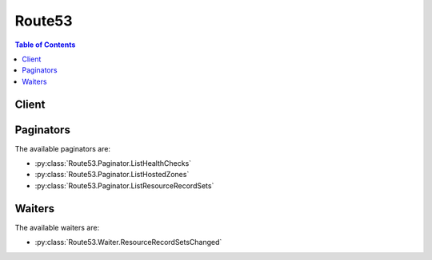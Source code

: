 

.. _Configuring Failover in a Private Hosted Zone: http://docs.aws.amazon.com/Route53/latest/DeveloperGuide/dns-failover-private-hosted-zones.html
.. _Amazon CloudWatch Developer Guide: http://docs.aws.amazon.com/AmazonCloudWatch/latest/DeveloperGuide/WhatIsCloudWatch.html
.. _ISO standard 3166-1 alpha-2: https://en.wikipedia.org/wiki/ISO_3166-1_alpha-2
.. _What Happens When You Omit Health Checks?: http://docs.aws.amazon.com/Route53/latest/DeveloperGuide/dns-failover-complex-configs.html#dns-failover-complex-configs-hc-omitting
.. _Amazon CloudWatch: http://docs.aws.amazon.com/general/latest/gr/rande.html#cw_region
.. _Using Traffic Flow to Route DNS Traffic: http://docs.aws.amazon.com/Route53/latest/DeveloperGuide/traffic-flow.html
.. _ISO 8601 format: https://en.wikipedia.org/wiki/ISO_8601
.. _Amazon CloudWatch Namespaces, Dimensions, and Metrics Reference:  http://docs.aws.amazon.com/AmazonCloudWatch/latest/DeveloperGuide/CW_Support_For_AWS.html
.. _Using Alternate Domain Names (CNAMEs): http://docs.aws.amazon.com/AmazonCloudFront/latest/DeveloperGuide/CNAMEs.html
.. _describe-environments: http://docs.aws.amazon.com/cli/latest/reference/elasticbeanstalk/describe-environments.html
.. _RFC 5735, Special Use IPv4 Addresses: https://tools.ietf.org/html/rfc5735
.. _AWS Elastic Beanstalk: http://docs.aws.amazon.com/general/latest/gr/rande.html#elasticbeanstalk_region
.. _Amazon S3 (S3) Website Endpoints: http://docs.aws.amazon.com/general/latest/gr/rande.html#s3_region
.. _DNS RCODES: http://www.iana.org/assignments/dns-parameters/dns-parameters.xhtml#dns-parameters-6
.. _Actions on Traffic Policies and Traffic Policy Instances: http://docs.aws.amazon.com/Route53/latest/DeveloperGuide/actions-on-polices
.. _Options for Configuring Amazon Route 53 Active-Active and Active-Passive Failover: http://docs.aws.amazon.com/Route53/latest/DeveloperGuide/dns-failover-configuring-options.html
.. _DescribeLoadBalancers: http://docs.aws.amazon.com/ElasticLoadBalancing/latest/APIReference/API_DescribeLoadBalancers.html
.. _Using Custom Domains with Elastic Beanstalk: http://docs.aws.amazon.com/elasticbeanstalk/latest/dg/customdomains.html
.. _describe-load-balancers: http://docs.aws.amazon.com/ElasticLoadBalancing/latest/APIReference/API_DescribeLoadBalancers.html
.. _ISO 8601: https://en.wikipedia.org/wiki/ISO_8601
.. _Replacing and Deleting Health Checks: http://docs.aws.amazon.com/Route53/latest/DeveloperGuide/health-checks-creating-deleting.html#health-checks-deleting.html
.. _Hosting a Static Website on Amazon S3: http://docs.aws.amazon.com/AmazonS3/latest/dev/WebsiteHosting.html
.. _RFC 6598, IANA-Reserved IPv4 Prefix for Shared Address Space: https://tools.ietf.org/html/rfc6598
.. _DescribeEnvironments: http://docs.aws.amazon.com/elasticbeanstalk/latest/dg/API_DescribeEnvironments.html
.. _AmazonAmazon Route 53 Pricing: http://docs.aws.amazon.com/Route53/latest/DeveloperGuide/pricing/
.. _Amazon Simple Storage Service (S3) Website Endpoints: http://docs.aws.amazon.com/general/latest/gr/rande.html#s3_region
.. _NS and SOA Records that Amazon Route 53 Creates for a Hosted Zone: http://docs.aws.amazon.com/Route53/latest/DeveloperGuide/SOA-NSrecords.html
.. _Traffic Policy Document Format: http://docs.aws.amazon.com/Route53/latest/DeveloperGuide/api-policies-traffic-policy-document-format.html
.. _Amazon Route 53 Health Checks and DNS Failover: http://docs.aws.amazon.com/Route53/latest/DeveloperGuide/dns-failover.html
.. _Configuring White Label Name Servers: http://docs.aws.amazon.com/Route53/latest/DeveloperGuide/white-label-name-servers.html
.. _How Amazon Route 53 Determines Whether an Endpoint Is Healthy: http://docs.aws.amazon.com/Route53/latest/DeveloperGuide/dns-failover-determining-health-of-endpoints.html
.. _Elastic IP Addresses (EIP): http://docs.aws.amazon.com/AWSEC2/latest/UserGuide/elastic-ip-addresses-eip.html
.. _Supported DNS Resource Record Types: http://docs.aws.amazon.com/Route53/latest/DeveloperGuide/DeveloperGuide/ResourceRecordTypes.html
.. _How Health Checks Work in More Complex Amazon Route 53 Configurations: http://docs.aws.amazon.com/Route53/latest/DeveloperGuide/dns-failover-complex-configs.html
.. _Creating, Updating, and Deleting Health Checks: http://docs.aws.amazon.com/Route53/latest/DeveloperGuide/health-checks-creating-deleting.html
.. _Associating Amazon VPCs and Private Hosted Zones That You Create with Different AWS Accounts: http://docs.aws.amazon.com/Route53/latest/DeveloperGuide/hosted-zone-private-associate-vpcs-different-accounts.html
.. _DNS Domain Name Format: http://docs.aws.amazon.com/Route53/latest/DeveloperGuide/DomainNameFormat.html
.. _The SPF DNS Record Type: http://tools.ietf.org/html/rfc7208#section-14.1
.. _Configuring Amazon Route 53 as your DNS Service: http://docs.aws.amazon.com/Route53/latest/DeveloperGuide/creating-migrating.html


*******
Route53
*******

.. contents:: Table of Contents
   :depth: 2


======
Client
======



.. py:class:: Route53.Client

  A low-level client representing Amazon Route 53::

    
    import boto3
    
    client = boto3.client('route53')

  
  These are the available methods:
  
  *   :py:meth:`associate_vpc_with_hosted_zone`

  
  *   :py:meth:`can_paginate`

  
  *   :py:meth:`change_resource_record_sets`

  
  *   :py:meth:`change_tags_for_resource`

  
  *   :py:meth:`create_health_check`

  
  *   :py:meth:`create_hosted_zone`

  
  *   :py:meth:`create_reusable_delegation_set`

  
  *   :py:meth:`create_traffic_policy`

  
  *   :py:meth:`create_traffic_policy_instance`

  
  *   :py:meth:`create_traffic_policy_version`

  
  *   :py:meth:`delete_health_check`

  
  *   :py:meth:`delete_hosted_zone`

  
  *   :py:meth:`delete_reusable_delegation_set`

  
  *   :py:meth:`delete_traffic_policy`

  
  *   :py:meth:`delete_traffic_policy_instance`

  
  *   :py:meth:`disassociate_vpc_from_hosted_zone`

  
  *   :py:meth:`generate_presigned_url`

  
  *   :py:meth:`get_change`

  
  *   :py:meth:`get_change_details`

  
  *   :py:meth:`get_checker_ip_ranges`

  
  *   :py:meth:`get_geo_location`

  
  *   :py:meth:`get_health_check`

  
  *   :py:meth:`get_health_check_count`

  
  *   :py:meth:`get_health_check_last_failure_reason`

  
  *   :py:meth:`get_health_check_status`

  
  *   :py:meth:`get_hosted_zone`

  
  *   :py:meth:`get_hosted_zone_count`

  
  *   :py:meth:`get_paginator`

  
  *   :py:meth:`get_reusable_delegation_set`

  
  *   :py:meth:`get_traffic_policy`

  
  *   :py:meth:`get_traffic_policy_instance`

  
  *   :py:meth:`get_traffic_policy_instance_count`

  
  *   :py:meth:`get_waiter`

  
  *   :py:meth:`list_change_batches_by_hosted_zone`

  
  *   :py:meth:`list_change_batches_by_rr_set`

  
  *   :py:meth:`list_geo_locations`

  
  *   :py:meth:`list_health_checks`

  
  *   :py:meth:`list_hosted_zones`

  
  *   :py:meth:`list_hosted_zones_by_name`

  
  *   :py:meth:`list_resource_record_sets`

  
  *   :py:meth:`list_reusable_delegation_sets`

  
  *   :py:meth:`list_tags_for_resource`

  
  *   :py:meth:`list_tags_for_resources`

  
  *   :py:meth:`list_traffic_policies`

  
  *   :py:meth:`list_traffic_policy_instances`

  
  *   :py:meth:`list_traffic_policy_instances_by_hosted_zone`

  
  *   :py:meth:`list_traffic_policy_instances_by_policy`

  
  *   :py:meth:`list_traffic_policy_versions`

  
  *   :py:meth:`test_dns_answer`

  
  *   :py:meth:`update_health_check`

  
  *   :py:meth:`update_hosted_zone_comment`

  
  *   :py:meth:`update_traffic_policy_comment`

  
  *   :py:meth:`update_traffic_policy_instance`

  

  .. py:method:: associate_vpc_with_hosted_zone(**kwargs)

    

    Associates an Amazon VPC with a private hosted zone. 

     

    .. warning::

       

      The VPC and the hosted zone must already exist, and you must have created a private hosted zone. You cannot convert a public hosted zone into a private hosted zone.

       

     

    Send a ``POST`` request to the ``/*Amazon Route 53 API version* /hostedzone/*hosted zone ID* /associatevpc`` resource. The request body must include an XML document with a ``AssociateVPCWithHostedZoneRequest`` element. The response returns the ``AssociateVPCWithHostedZoneResponse`` element.

     

    .. note::

       

      If you used different accounts to create the hosted zone and to create the Amazon VPCs that you want to associate with the hosted zone, we need to update account permissions for you. For more information, see `Associating Amazon VPCs and Private Hosted Zones That You Create with Different AWS Accounts`_ in the Amazon Route 53 Developer Guide.

       

    

    **Request Syntax** 
    ::

      response = client.associate_vpc_with_hosted_zone(
          HostedZoneId='string',
          VPC={
              'VPCRegion': 'us-east-1'|'us-west-1'|'us-west-2'|'eu-west-1'|'eu-central-1'|'ap-southeast-1'|'ap-southeast-2'|'ap-south-1'|'ap-northeast-1'|'ap-northeast-2'|'sa-east-1'|'cn-north-1',
              'VPCId': 'string'
          },
          Comment='string'
      )
    :type HostedZoneId: string
    :param HostedZoneId: **[REQUIRED]** 

      The ID of the hosted zone you want to associate your VPC with.

       

      Note that you cannot associate a VPC with a hosted zone that doesn't have an existing VPC association.

      

    
    :type VPC: dict
    :param VPC: **[REQUIRED]** 

      A complex type containing information about the Amazon VPC that you're associating with the specified hosted zone.

      

    
      - **VPCRegion** *(string) --* 

      
      - **VPCId** *(string) --* 

        A VPC ID

        

      
    
    :type Comment: string
    :param Comment: 

       *Optional:* A comment about the association request.

      

    
    
    :rtype: dict
    :returns: 
      
      **Response Syntax** 

      
      ::

        {
            'ChangeInfo': {
                'Id': 'string',
                'Status': 'PENDING'|'INSYNC',
                'SubmittedAt': datetime(2015, 1, 1),
                'Comment': 'string'
            }
        }
      **Response Structure** 

      

      - *(dict) --* 

        A complex type that contains the response information for the hosted zone.

        
        

        - **ChangeInfo** *(dict) --* 

          A complex type that describes the changes made to your hosted zone.

          
          

          - **Id** *(string) --* 

            The ID of the request.

            
          

          - **Status** *(string) --* 

            The current state of the request. ``PENDING`` indicates that this request has not yet been applied to all Amazon Route 53 DNS servers.

            
          

          - **SubmittedAt** *(datetime) --* 

            The date and time the change request was submitted, in Coordinated Universal Time (UTC) format: ``YYYY-MM-DDThh:mm:ssZ`` . For more information, see the Wikipedia entry `ISO 8601`_ .

            
          

          - **Comment** *(string) --* 

            A complex type that describes change information about changes made to your hosted zone.

             

            This element contains an ID that you use when performing a  GetChange action to get detailed information about the change.

            
      
    

  .. py:method:: can_paginate(operation_name)

        
    Check if an operation can be paginated.
    
    :type operation_name: string
    :param operation_name: The operation name.  This is the same name
        as the method name on the client.  For example, if the
        method name is ``create_foo``, and you'd normally invoke the
        operation as ``client.create_foo(**kwargs)``, if the
        ``create_foo`` operation can be paginated, you can use the
        call ``client.get_paginator("create_foo")``.
    
    :return: ``True`` if the operation can be paginated,
        ``False`` otherwise.


  .. py:method:: change_resource_record_sets(**kwargs)

    

    Create, change, update, or delete authoritative DNS information on all Amazon Route 53 servers. Send a ``POST`` request to: 

     

     ``/2013-04-01/hostedzone/*Amazon Route 53 hosted Zone ID* /rrset`` resource. 

     

    The request body must include a document with a ``ChangeResourceRecordSetsRequest`` element. The request body contains a list of change items, known as a change batch. Change batches are considered transactional changes. When using the Amazon Route 53 API to change resource record sets, Amazon Route 53 either makes all or none of the changes in a change batch request. This ensures that Amazon Route 53 never partially implements the intended changes to the resource record sets in a hosted zone. 

     

    For example, a change batch request that deletes the ``CNAME`` record for www.example.com and creates an alias resource record set for www.example.com. Amazon Route 53 deletes the first resource record set and creates the second resource record set in a single operation. If either the ``DELETE`` or the ``CREATE`` action fails, then both changes (plus any other changes in the batch) fail, and the original ``CNAME`` record continues to exist.

     

    .. warning::

       

      Due to the nature of transactional changes, you cannot delete the same resource record set more than once in a single change batch. If you attempt to delete the same change batch more than once, Amazon Route 53 returns an ``InvalidChangeBatch`` error.

       

     

    .. note::

       

      To create resource record sets for complex routing configurations, use either the traffic flow visual editor in the Amazon Route 53 console or the API actions for traffic policies and traffic policy instances. Save the configuration as a traffic policy, then associate the traffic policy with one or more domain names (such as example.com) or subdomain names (such as www.example.com), in the same hosted zone or in multiple hosted zones. You can roll back the updates if the new configuration isn't performing as expected. For more information, see `Using Traffic Flow to Route DNS Traffic`_ in the Amazon Route 53 API Reference or `Actions on Traffic Policies and Traffic Policy Instances`_ in this guide.

       

     

    Use ``ChangeResourceRecordsSetsRequest`` to perform the following actions:

     

     
    * ``CREATE`` :Creates a resource record set that has the specified values. 
     
    * ``DELETE`` : Deletes an existing resource record set that has the specified values for ``Name`` , ``Type`` , ``Set Identifier`` (for code latency, weighted, geolocation, and failover resource record sets), and ``TTL`` (except alias resource record sets, for which the TTL is determined by the AWS resource you're routing queries to). 
     
    * ``UPSERT`` : If a resource record set does not already exist, AWS creates it. If a resource set does exist, Amazon Route 53 updates it with the values in the request. Amazon Route 53 can update an existing resource record set only when all of the following values match: ``Name`` , ``Type`` , and ``Set Identifier`` (for weighted, latency, geolocation, and failover resource record sets). 
     

     

    In response to a ``ChangeResourceRecordSets`` request, the DNS data is changed on all Amazon Route 53 DNS servers. Initially, the status of a change is ``PENDING`` , meaning the change has not yet propagated to all the authoritative Amazon Route 53 DNS servers. When the change is propagated to all hosts, the change returns a status of ``INSYNC`` .

     

    After sending a change request, confirm your change has propagated to all Amazon Route 53 DNS servers. Changes generally propagate to all Amazon Route 53 name servers in a few minutes. In rare circumstances, propagation can take up to 30 minutes. For more information, see  GetChange .

     

    Note the following limitations on a ``ChangeResourceRecordSets`` request:

     

     
    * A request cannot contain more than 100 Change elements. 
     
    * A request cannot contain more than 1000 ResourceRecord elements. 
     
    * The sum of the number of characters (including spaces) in all ``Value`` elements in a request cannot exceed 32,000 characters. 
     
    * 

    .. note::

      If the value of the Action element in a ChangeResourceRecordSets request is ``UPSERT`` and the resource record set already exists, Amazon Route 53 automatically performs a ``DELETE`` request and a ``CREATE`` request. When Amazon Route 53 calculates the number of characters in the Value elements of a change batch request, it adds the number of characters in the Value element of the resource record set being deleted and the number of characters in the Value element of the resource record set being created. 

     
     
    * The same resource cannot be deleted more than once in a single batch. 
     

     

    .. note::

       

      If the value of the Action element in a ChangeResourceRecordSets request is ``UPSERT`` and the resource record set already exists, Amazon Route 53 automatically performs a ``DELETE`` request and a ``CREATE`` request. When Amazon Route 53 calculates the number of characters in the Value elements of a change batch request, it adds the number of characters in the Value element of the resource record set being deleted and the number of characters in the Value element of the resource record set being created.

       

     

    For more information on transactional changes, see  ChangeResourceRecordSets .

    

    **Request Syntax** 
    ::

      response = client.change_resource_record_sets(
          HostedZoneId='string',
          ChangeBatch={
              'Comment': 'string',
              'Changes': [
                  {
                      'Action': 'CREATE'|'DELETE'|'UPSERT',
                      'ResourceRecordSet': {
                          'Name': 'string',
                          'Type': 'SOA'|'A'|'TXT'|'NS'|'CNAME'|'MX'|'NAPTR'|'PTR'|'SRV'|'SPF'|'AAAA',
                          'SetIdentifier': 'string',
                          'Weight': 123,
                          'Region': 'us-east-1'|'us-west-1'|'us-west-2'|'eu-west-1'|'eu-central-1'|'ap-southeast-1'|'ap-southeast-2'|'ap-northeast-1'|'ap-northeast-2'|'sa-east-1'|'cn-north-1'|'ap-south-1',
                          'GeoLocation': {
                              'ContinentCode': 'string',
                              'CountryCode': 'string',
                              'SubdivisionCode': 'string'
                          },
                          'Failover': 'PRIMARY'|'SECONDARY',
                          'TTL': 123,
                          'ResourceRecords': [
                              {
                                  'Value': 'string'
                              },
                          ],
                          'AliasTarget': {
                              'HostedZoneId': 'string',
                              'DNSName': 'string',
                              'EvaluateTargetHealth': True|False
                          },
                          'HealthCheckId': 'string',
                          'TrafficPolicyInstanceId': 'string'
                      }
                  },
              ]
          }
      )
    :type HostedZoneId: string
    :param HostedZoneId: **[REQUIRED]** 

      The ID of the hosted zone that contains the resource record sets that you want to change.

      

    
    :type ChangeBatch: dict
    :param ChangeBatch: **[REQUIRED]** 

      A complex type that contains an optional comment and the ``Changes`` element.

      

    
      - **Comment** *(string) --* 

         *Optional:* Any comments you want to include about a change batch request.

        

      
      - **Changes** *(list) --* **[REQUIRED]** 

        Information about the changes to make to the record sets.

        

      
        - *(dict) --* 

          The information for each resource record set that you want to change.

          

        
          - **Action** *(string) --* **[REQUIRED]** 

            The action to perform:

             

             
            * ``CREATE`` : Creates a resource record set that has the specified values. 
             
            * ``DELETE`` : Deletes a existing resource record set that has the specified values for ``Name`` , ``Type`` , ``SetIdentifier`` (for latency, weighted, geolocation, and failover resource record sets), and ``TTL`` (except alias resource record sets, for which the TTL is determined by the AWS resource that you're routing DNS queries to). 

            .. warning::

               To delete the resource record set that is associated with a traffic policy instance, use ``  DeleteTrafficPolicyInstance `` . Amazon Route 53will delete the resource record set automatically. If you delete the resource record set by using ``ChangeResourceRecordSets`` , Amazon Route 53 doesn't automatically delete the traffic policy instance, and you'll continue to be charged for it even though it's no longer in use.  

             
             
            * ``UPSERT`` : If a resource record set does not already exist, Amazon Route 53 creates it. If a resource record set does exist, Amazon Route 53 updates it with the values in the request. Amazon Route 53 can update an existing resource record set only when all of the following values match: ``Name`` , ``Type`` , and ``SetIdentifier`` (for weighted, latency, geolocation, and failover resource record sets). 
             

            

          
          - **ResourceRecordSet** *(dict) --* **[REQUIRED]** 

            Information about the resource record set to create or delete.

            

          
            - **Name** *(string) --* **[REQUIRED]** 

              The name of the domain you want to perform the action on.

               

              Enter a fully qualified domain name, for example, ``www.example.com`` . You can optionally include a trailing dot. If you omit the trailing dot, Amazon Route 53 still assumes that the domain name that you specify is fully qualified. This means that Amazon Route 53 treats ``www.example.com`` (without a trailing dot) and ``www.example.com.`` (with a trailing dot) as identical.

               

              For information about how to specify characters other than ``a-z`` , ``0-9`` , and ``-`` (hyphen) and how to specify internationalized domain names, see `DNS Domain Name Format`_ in the *Amazon Route 53 Developer Guide* .

               

              You can use the asterisk (*) wildcard to replace the leftmost label in a domain name. For example, ``*.example.com`` . Note the following:

               

               
              * The * must replace the entire label. For example, you can't specify ``*prod.example.com`` or ``prod*.example.com`` . 
               
              * The * can't replace any of the middle labels, for example, marketing.*.example.com. 
               
              * If you include * in any position other than the leftmost label in a domain name, DNS treats it as an * character (ASCII 42), not as a wildcard. 

              .. warning::

                 You can't use the * wildcard for resource records sets that have a type of NS. 

               
               

               

              You can use the * wildcard as the leftmost label in a domain name, for example, ``*.example.com`` . You cannot use an * for one of the middle labels, for example, ``marketing.*.example.com`` . In addition, the * must replace the entire label; for example, you can't specify ``prod*.example.com`` .

              

            
            - **Type** *(string) --* **[REQUIRED]** 

              The DNS record type. For information about different record types and how data is encoded for them, see `Supported DNS Resource Record Types`_ in the *Amazon Route 53 Developer Guide* .

               

              Valid values for basic resource record sets: ``A`` | ``AAAA`` | ``CNAME`` | ``MX`` | ``NAPTR`` | ``NS`` | ``PTR`` | ``SOA`` | ``SPF`` | ``SRV`` | ``TXT``  

               

              Values for weighted, latency, geolocation, and failover resource record sets: ``A`` | ``AAAA`` | ``CNAME`` | ``MX`` | ``NAPTR`` | ``PTR`` | ``SPF`` | ``SRV`` | ``TXT`` . When creating a group of weighted, latency, geolocation, or failover resource record sets, specify the same value for all of the resource record sets in the group.

               

              .. note::

                 

                SPF records were formerly used to verify the identity of the sender of email messages. However, we no longer recommend that you create resource record sets for which the value of ``Type`` is ``SPF`` . RFC 7208, *Sender Policy Framework (SPF) for Authorizing Use of Domains in Email, Version 1* , has been updated to say, "...[I]ts existence and mechanism defined in [RFC4408] have led to some interoperability issues. Accordingly, its use is no longer appropriate for SPF version 1; implementations are not to use it." In RFC 7208, see section 14.1, `The SPF DNS Record Type`_ .

                 

               

              Values for alias resource record sets:

               

               
              * **CloudFront distributions:**  ``A``   
               
              * **Elastic Beanstalk environment that has a regionalized subdomain** : ``A``   
               
              * **ELB load balancers:**  ``A`` | ``AAAA``   
               
              * **Amazon S3 buckets:**  ``A``   
               
              * **Another resource record set in this hosted zone:** Specify the type of the resource record set for which you're creating the alias. Specify any value except ``NS`` or ``SOA`` . 
               

              

            
            - **SetIdentifier** *(string) --* 

               *Weighted, Latency, Geo, and Failover resource record sets only:* An identifier that differentiates among multiple resource record sets that have the same combination of DNS name and type. The value of ``SetIdentifier`` must be unique for each resource record set that has the same combination of DNS name and type. Omit ``SetIdentifier`` for any other types of record sets.

              

            
            - **Weight** *(integer) --* 

               *Weighted resource record sets only:* Among resource record sets that have the same combination of DNS name and type, a value that determines the proportion of DNS queries that Amazon Route 53 responds to using the current resource record set. Amazon Route 53 calculates the sum of the weights for the resource record sets that have the same combination of DNS name and type. Amazon Route 53 then responds to queries based on the ratio of a resource's weight to the total. Note the following:

               

               
              * You must specify a value for the ``Weight`` element for every weighted resource record set. 
               
              * You can only specify one ``ResourceRecord`` per weighted resource record set. 
               
              * You cannot create latency, failover, or geolocation resource record sets that have the same values for the ``Name`` and ``Type`` elements as weighted resource record sets. 
               
              * You can create a maximum of 100 weighted resource record sets that have the same values for the ``Name`` and ``Type`` elements. 
               
              * For weighted (but not weighted alias) resource record sets, if you set ``Weight`` to ``0`` for a resource record set, Amazon Route 53 never responds to queries with the applicable value for that resource record set. However, if you set ``Weight`` to ``0`` for all resource record sets that have the same combination of DNS name and type, traffic is routed to all resources with equal probability. The effect of setting ``Weight`` to ``0`` is different when you associate health checks with weighted resource record sets. For more information, see `Options for Configuring Amazon Route 53 Active-Active and Active-Passive Failover`_ in the *Amazon Route 53 Developer Guide* . 
               

              

            
            - **Region** *(string) --* 

               *Latency-based resource record sets only:* The Amazon EC2 region where the resource that is specified in this resource record set resides. The resource typically is an AWS resource, such as an Amazon EC2 instance or an ELB load balancer, and is referred to by an IP address or a DNS domain name, depending on the record type.

               

              .. note::

                 

                Creating latency and latency alias resource record sets in private hosted zones is not supported.

                 

               

              When Amazon Route 53 receives a DNS query for a domain name and type for which you have created latency resource record sets, Amazon Route 53 selects the latency resource record set that has the lowest latency between the end user and the associated Amazon EC2 region. Amazon Route 53 then returns the value that is associated with the selected resource record set.

               

              Note the following:

               

               
              * You can only specify one ``ResourceRecord`` per latency resource record set. 
               
              * You can only create one latency resource record set for each Amazon EC2 region. 
               
              * You are not required to create latency resource record sets for all Amazon EC2 regions. Amazon Route 53 will choose the region with the best latency from among the regions for which you create latency resource record sets. 
               
              * You cannot create non-latency resource record sets that have the same values for the ``Name`` and ``Type`` elements as latency resource record sets. 
               

              

            
            - **GeoLocation** *(dict) --* 

               *Geo location resource record sets only:* A complex type that lets you control how Amazon Route 53 responds to DNS queries based on the geographic origin of the query. For example, if you want all queries from Africa to be routed to a web server with an IP address of ``192.0.2.111`` , create a resource record set with a ``Type`` of ``A`` and a ``ContinentCode`` of ``AF`` .

               

              .. note::

                 

                Creating geolocation and geolocation alias resource record sets in private hosted zones is not supported.

                 

               

              If you create separate resource record sets for overlapping geographic regions (for example, one resource record set for a continent and one for a country on the same continent), priority goes to the smallest geographic region. This allows you to route most queries for a continent to one resource and to route queries for a country on that continent to a different resource.

               

              You cannot create two geolocation resource record sets that specify the same geographic location.

               

              The value ``*`` in the ``CountryCode`` element matches all geographic locations that aren't specified in other geolocation resource record sets that have the same values for the ``Name`` and ``Type`` elements.

               

              .. warning::

                 

                Geolocation works by mapping IP addresses to locations. However, some IP addresses aren't mapped to geographic locations, so even if you create geolocation resource record sets that cover all seven continents, Amazon Route 53 will receive some DNS queries from locations that it can't identify. We recommend that you create a resource record set for which the value of ``CountryCode`` is ``*`` , which handles both queries that come from locations for which you haven't created geolocation resource record sets and queries from IP addresses that aren't mapped to a location. If you don't create a ``*`` resource record set, Amazon Route 53 returns a "no answer" response for queries from those locations.

                 

               

              You cannot create non-geolocation resource record sets that have the same values for the ``Name`` and ``Type`` elements as geolocation resource record sets.

              

            
              - **ContinentCode** *(string) --* 

                The two-letter code for the continent.

                 

                Valid values: ``AF`` | ``AN`` | ``AS`` | ``EU`` | ``OC`` | ``NA`` | ``SA``  

                 

                Constraint: Specifying ``ContinentCode`` with either ``CountryCode`` or ``SubdivisionCode`` returns an ``InvalidInput`` error.

                

              
              - **CountryCode** *(string) --* 

                The two-letter code for the country.

                

              
              - **SubdivisionCode** *(string) --* 

                The code for the subdivision, for example, a state in the United States or a province in Canada.

                

              
            
            - **Failover** *(string) --* 

               *Failover resource record sets only:* To configure failover, you add the ``Failover`` element to two resource record sets. For one resource record set, you specify ``PRIMARY`` as the value for ``Failover`` ; for the other resource record set, you specify ``SECONDARY`` . In addition, you include the ``HealthCheckId`` element and specify the health check that you want Amazon Route 53 to perform for each resource record set.

               

              Except where noted, the following failover behaviors assume that you have included the ``HealthCheckId`` element in both resource record sets:

               

               
              * When the primary resource record set is healthy, Amazon Route 53 responds to DNS queries with the applicable value from the primary resource record set regardless of the health of the secondary resource record set. 
               
              * When the primary resource record set is unhealthy and the secondary resource record set is healthy, Amazon Route 53 responds to DNS queries with the applicable value from the secondary resource record set. 
               
              * When the secondary resource record set is unhealthy, Amazon Route 53 responds to DNS queries with the applicable value from the primary resource record set regardless of the health of the primary resource record set. 
               
              * If you omit the ``HealthCheckId`` element for the secondary resource record set, and if the primary resource record set is unhealthy, Amazon Route 53 always responds to DNS queries with the applicable value from the secondary resource record set. This is true regardless of the health of the associated endpoint. 
               

               

              You cannot create non-failover resource record sets that have the same values for the ``Name`` and ``Type`` elements as failover resource record sets.

               

              For failover alias resource record sets, you must also include the ``EvaluateTargetHealth`` element and set the value to true.

               

              For more information about configuring failover for Amazon Route 53, see the following topics in the *Amazon Route 53 Developer Guide* : 

               

               
              * `Amazon Route 53 Health Checks and DNS Failover`_   
               
              * `Configuring Failover in a Private Hosted Zone`_   
               

               

              Valid values: ``PRIMARY`` | ``SECONDARY``  

              

            
            - **TTL** *(integer) --* 

              The resource record cache time to live (TTL), in seconds. Note the following:

               

               
              * If you're creating an alias resource record set, omit ``TTL`` . Amazon Route 53 uses the value of ``TTL`` for the alias target.  
               
              * If you're associating this resource record set with a health check (if you're adding a ``HealthCheckId`` element), we recommend that you specify a ``TTL`` of 60 seconds or less so clients respond quickly to changes in health status. 
               
              * All of the resource record sets in a group of weighted, latency, geolocation, or failover resource record sets must have the same value for ``TTL`` . 
               
              * If a group of weighted resource record sets includes one or more weighted alias resource record sets for which the alias target is an ELB load balancer, we recommend that you specify a ``TTL`` of 60 seconds for all of the non-alias weighted resource record sets that have the same name and type. Values other than 60 seconds (the TTL for load balancers) will change the effect of the values that you specify for ``Weight`` . 
               

              

            
            - **ResourceRecords** *(list) --* 

              Information about the resource records to act upon.

               

              .. note::

                 

                If you are creating an alias resource record set, omit ``ResourceRecords`` .

                 

              

            
              - *(dict) --* 

                Information specific to the resource record.

                 

                .. note::

                   

                  If you are creating an alias resource record set, omit ``ResourceRecord`` .

                   

                

              
                - **Value** *(string) --* **[REQUIRED]** 

                  The current or new DNS record value, not to exceed 4,000 characters. In the case of a ``DELETE`` action, if the current value does not match the actual value, an error is returned. For descriptions about how to format ``Value`` for different record types, see `Supported DNS Resource Record Types`_ in the *Amazon Route 53 Developer Guide* .

                   

                  You can specify more than one value for all record types except ``CNAME`` and ``SOA`` . 

                   

                  .. note::

                     

                    If you are creating an alias resource record set, omit ``Value`` .

                     

                  

                
              
          
            - **AliasTarget** *(dict) --* 

               *Alias resource record sets only:* Information about the CloudFront distribution, Elastic Beanstalk environment, ELB load balancer, Amazon S3 bucket, or Amazon Route 53 resource record set to which you are redirecting queries. The Elastic Beanstalk environment must have a regionalized subdomain.

               

              If you're creating resource records sets for a private hosted zone, note the following:

               

               
              * You can't create alias resource record sets for CloudFront distributions in a private hosted zone. 
               
              * Creating geolocation alias resource record sets or latency alias resource record sets in a private hosted zone is unsupported. 
               
              * For information about creating failover resource record sets in a private hosted zone, see `Configuring Failover in a Private Hosted Zone`_ in the *Amazon Route 53 Developer Guide* . 
               

              

            
              - **HostedZoneId** *(string) --* **[REQUIRED]** 

                 *Alias resource records sets only* : The value used depends on where the queries are routed:

                  A CloudFront distribution  

                Specify ``Z2FDTNDATAQYW2`` .

                 

                .. note::

                   

                  Alias resource record sets for CloudFront cannot be created in a private zone.

                   

                  Elastic Beanstalk environment  

                Specify the hosted zone ID for the region in which you created the environment. The environment must have a regionalized subdomain. For a list of regions and the corresponding hosted zone IDs, see `AWS Elastic Beanstalk`_ in the *Regions and Endpoints* chapter of the AWSk General Reference.

                  ELB load balancer  

                Specify the value of the hosted zone ID for the load balancer. Use the following methods to get the hosted zone ID:

                 

                 
                * AWS Management Console: Go to the Amazon EC2; page, click Load Balancers in the navigation pane, select the load balancer, and get the value of the Hosted Zone ID field on the Description tab. Use the same process to get the DNS Name. See  HostedZone$Name . 
                 
                * Elastic Load Balancing API: Use ``DescribeLoadBalancers`` to get the value of ``CanonicalHostedZoneNameID`` . Use the same process to get the ``CanonicalHostedZoneName`` . See  HostedZone$Name . 
                 
                * AWS CLI: Use `` `describe-load-balancers`_ `` to get the value of ``CanonicalHostedZoneNameID`` . Use the same process to get the ``CanonicalHostedZoneName`` . See  HostedZone$Name . 
                 

                  An Amazon S3 bucket configured as a static website  

                Specify the hosted zone ID for the Amazon S3 website endpoint in which you created the bucket. For more information about valid values, see the table `Amazon S3 (S3) Website Endpoints`_ in the *Amazon Web Services General Reference* .

                  Another Amazon Route 53 resource record set in your hosted zone  

                Specify the hosted zone ID of your hosted zone. (An alias resource record set cannot reference a resource record set in a different hosted zone.)

                  

              
              - **DNSName** *(string) --* **[REQUIRED]** 

                 *Alias resource record sets only:* The value that you specify depends on where you want to route queries:

                 

                 
                * **A CloudFront distribution:** Specify the domain name that CloudFront assigned when you created your distribution. Your CloudFront distribution must include an alternate domain name that matches the name of the resource record set. For example, if the name of the resource record set is *acme.example.com* , your CloudFront distribution must include *acme.example.com* as one of the alternate domain names. For more information, see `Using Alternate Domain Names (CNAMEs)`_ in the *Amazon CloudFront Developer Guide* . 
                 
                * **Elastic Beanstalk environment** : Specify the ``CNAME`` attribute for the environment. (The environment must have a regionalized domain name.) You can use the following methods to get the value of the CNAME attribute: 

                   
                  * *AWS Managment Console* : For information about how to get the value by using the console, see `Using Custom Domains with Elastic Beanstalk`_ in the *AWS Elastic Beanstalk Developer Guide* . 
                   
                  * *Elastic Load Balancing API* : Use the ``DescribeEnvironments`` action to get the value of the ``CNAME`` attribute. For more information, see `DescribeEnvironments`_ in the *AWS Elastic Beanstalk API Reference* . 
                   
                  * *AWS CLI* : Use the describe-environments command to get the value of the ``CNAME`` attribute. For more information, see `describe-environments`_ in the *AWS Command Line Interface Reference* . 
                   

                 
                 
                * **An ELB load balancer:** Specify the DNS name associated with the load balancer. Get the DNS name by using the AWS Management Console, the ELB API, or the AWS CLI. Use the same method to get values for ``HostedZoneId`` and ``DNSName`` . If you get one value from the console and the other value from the API or the CLI, creating the resource record set will fail. 

                   
                  * *AWS Management Console* : Go to the Amazon EC2 page, click Load Balancers in the navigation pane, choose the load balancer, choose the Description tab, and get the value of the DNS Name field that begins with dualstack. Use the same process to get the Hosted Zone ID. See  HostedZone$Id . 
                   
                  * *Elastic Load Balancing API* : Use `` `DescribeLoadBalancers`_ `` to get the value of ``CanonicalHostedZoneName`` . Use the same process to get the ``CanonicalHostedZoneNameId`` . See  HostedZone$Id . 
                   
                  * *AWS CLI* : Use `` `describe-load-balancers`_ `` to get the value of ``CanonicalHostedZoneName`` . Use the same process to get the ``CanonicalHostedZoneNameId`` . See HostedZoneId. 
                   

                 
                 
                * **An Amazon S3 bucket that is configured as a static website:** Specify the domain name of the Amazon S3 website endpoint in which you created the bucket; for example, ``s3-website-us-east-1.amazonaws.com`` . For more information about valid values, see the table `Amazon Simple Storage Service (S3) Website Endpoints`_ in the *Amazon Web Services General Reference* . For more information about using Amazon S3 buckets for websites, see `Hosting a Static Website on Amazon S3`_ in the *Amazon Simple Storage Service Developer Guide.*   
                 
                * **Another Amazon Route 53 resource record set** : Specify the value of the ``Name`` element for a resource record set in the current hosted zone. 
                 

                

              
              - **EvaluateTargetHealth** *(boolean) --* **[REQUIRED]** 

                 *Applies only to alias, weighted alias, latency alias, and failover alias record sets:* If you set the value of ``EvaluateTargetHealth`` to ``true`` for the resource record set or sets in an alias, weighted alias, latency alias, or failover alias resource record set, and if you specify a value for ``  HealthCheck$Id `` for every resource record set that is referenced by these alias resource record sets, the alias resource record sets inherit the health of the referenced resource record sets.

                 

                In this configuration, when Amazon Route 53 receives a DNS query for an alias resource record set:

                 

                 
                * Amazon Route 53 looks at the resource record sets that are referenced by the alias resource record sets to determine which health checks they're using. 
                 
                * Amazon Route 53 checks the current status of each health check. (Amazon Route 53 periodically checks the health of the endpoint that is specified in a health check; it doesn't perform the health check when the DNS query arrives.) 
                 
                * Based on the status of the health checks, Amazon Route 53 determines which resource record sets are healthy. Unhealthy resource record sets are immediately removed from consideration. In addition, if all of the resource record sets that are referenced by an alias resource record set are unhealthy, that alias resource record set also is immediately removed from consideration. 
                 
                * Based on the configuration of the alias resource record sets (weighted alias or latency alias, for example) and the configuration of the resource record sets that they reference, Amazon Route 53 chooses a resource record set from the healthy resource record sets, and responds to the query. 
                 

                 

                Note the following:

                 

                 
                * You cannot set ``EvaluateTargetHealth`` to ``true`` when the alias target is a CloudFront distribution. 
                 
                * If the AWS resource that you specify in ``AliasTarget`` is a resource record set or a group of resource record sets (for example, a group of weighted resource record sets), but it is not another alias resource record set, we recommend that you associate a health check with all of the resource record sets in the alias target.For more information, see `What Happens When You Omit Health Checks?`_ in the *Amazon Route 53 Developer Guide* . 
                 
                * If you specify an Elastic Beanstalk environment in ``HostedZoneId`` and ``DNSName`` , and if the environment contains an ELB load balancer, Elastic Load Balancing routes queries only to the healthy Amazon EC2 instances that are registered with the load balancer. (An environment automatically contains an ELB load balancer if it includes more than one Amazon EC2 instance.) If you set ``EvaluateTargetHealth`` to ``true`` and either no Amazon EC2 instances are healthy or the load balancer itself is unhealthy, Amazon Route 53 routes queries to other available resources that are healthy, if any. If the environment contains a single Amazon EC2 instance, there are no special requirements. 
                 
                * If you specify an ELB load balancer in ``  AliasTarget `` , Elastic Load Balancing routes queries only to the healthy Amazon EC2 instances that are registered with the load balancer. If no Amazon EC2 instances are healthy or if the load balancer itself is unhealthy, and if ``EvaluateTargetHealth`` is true for the corresponding alias resource record set, Amazon Route 53 routes queries to other resources. When you create a load balancer, you configure settings for Elastic Load Balancing health checks; they're not Amazon Route 53 health checks, but they perform a similar function. Do not create Amazon Route 53 health checks for the Amazon EC2 instances that you register with an ELB load balancer. For more information, see `How Health Checks Work in More Complex Amazon Route 53 Configurations`_ in the *Amazon Route 53 Developers Guide* . 
                 
                * We recommend that you set ``EvaluateTargetHealth`` to true only when you have enough idle capacity to handle the failure of one or more endpoints. 
                 

                 

                For more information and examples, see `Amazon Route 53 Health Checks and DNS Failover`_ in the *Amazon Route 53 Developer Guide* .

                

              
            
            - **HealthCheckId** *(string) --* 

              If you want Amazon Route 53 to return this resource record set in response to a DNS query only when a health check is passing, include the ``HealthCheckId`` element and specify the ID of the applicable health check.

               

              Amazon Route 53 determines whether a resource record set is healthy based on one of the following:

               

               
              * By periodically sending a request to the endpoint that is specified in the health check 
               
              * By aggregating the status of a specified group of health checks (calculated health checks) 
               
              * By determining the current state of a CloudWatch alarm (CloudWatch metric health checks) 
               

               

              For information about how Amazon Route 53 determines whether a health check is healthy, see  CreateHealthCheck .

               

              The ``HealthCheckId`` element is only useful when Amazon Route 53 is choosing between two or more resource record sets to respond to a DNS query, and you want Amazon Route 53 to base the choice in part on the status of a health check. Configuring health checks only makes sense in the following configurations:

               

               
              * You're checking the health of the resource record sets in a weighted, latency, geolocation, or failover resource record set, and you specify health check IDs for all of the resource record sets. If the health check for one resource record set specifies an endpoint that is not healthy, Amazon Route 53 stops responding to queries using the value for that resource record set. 
               
              * You set ``EvaluateTargetHealth`` to true for the resource record sets in an alias, weighted alias, latency alias, geolocation alias, or failover alias resource record set, and you specify health check IDs for all of the resource record sets that are referenced by the alias resource record sets. 
               

               

              .. warning::

                 

                Amazon Route 53 doesn't check the health of the endpoint specified in the resource record set, for example, the endpoint specified by the IP address in the ``Value`` element. When you add a ``HealthCheckId`` element to a resource record set, Amazon Route 53 checks the health of the endpoint that you specified in the health check. 

                 

               

              For geolocation resource record sets, if an endpoint is unhealthy, Amazon Route 53 looks for a resource record set for the larger, associated geographic region. For example, suppose you have resource record sets for a state in the United States, for the United States, for North America, and for all locations. If the endpoint for the state resource record set is unhealthy, Amazon Route 53 checks the resource record sets for the United States, for North America, and for all locations (a resource record set for which the value of ``CountryCode`` is ``*`` ), in that order, until it finds a resource record set for which the endpoint is healthy. 

               

              If your health checks specify the endpoint only by domain name, we recommend that you create a separate health check for each endpoint. For example, create a health check for each ``HTTP`` server that is serving content for ``www.example.com`` . For the value of ``FullyQualifiedDomainName`` , specify the domain name of the server (such as ``us-east-1-www.example.com`` ), not the name of the resource record sets (example.com).

               

              .. warning::

                 

                n this configuration, if you create a health check for which the value of ``FullyQualifiedDomainName`` matches the name of the resource record sets and then associate the health check with those resource record sets, health check results will be unpredictable.

                 

               

              For more informaiton, see the following topics in the Amazon Route 53 Developer Guide:

               

               
              * `Amazon Route 53 Health Checks and DNS Failover`_   
               
              * `Configuring Failover in a Private Hosted Zone`_   
               

              

            
            - **TrafficPolicyInstanceId** *(string) --* 

            
          
        
    
    
    
    :rtype: dict
    :returns: 
      
      **Response Syntax** 

      
      ::

        {
            'ChangeInfo': {
                'Id': 'string',
                'Status': 'PENDING'|'INSYNC',
                'SubmittedAt': datetime(2015, 1, 1),
                'Comment': 'string'
            }
        }
      **Response Structure** 

      

      - *(dict) --* 

        A complex type containing the response for the request.

        
        

        - **ChangeInfo** *(dict) --* 

          A complex type that contains information about changes made to your hosted zone.

           

          This element contains an ID that you use when performing a  GetChange action to get detailed information about the change.

          
          

          - **Id** *(string) --* 

            The ID of the request.

            
          

          - **Status** *(string) --* 

            The current state of the request. ``PENDING`` indicates that this request has not yet been applied to all Amazon Route 53 DNS servers.

            
          

          - **SubmittedAt** *(datetime) --* 

            The date and time the change request was submitted, in Coordinated Universal Time (UTC) format: ``YYYY-MM-DDThh:mm:ssZ`` . For more information, see the Wikipedia entry `ISO 8601`_ .

            
          

          - **Comment** *(string) --* 

            A complex type that describes change information about changes made to your hosted zone.

             

            This element contains an ID that you use when performing a  GetChange action to get detailed information about the change.

            
      
    

  .. py:method:: change_tags_for_resource(**kwargs)

    

    **Request Syntax** 
    ::

      response = client.change_tags_for_resource(
          ResourceType='healthcheck'|'hostedzone',
          ResourceId='string',
          AddTags=[
              {
                  'Key': 'string',
                  'Value': 'string'
              },
          ],
          RemoveTagKeys=[
              'string',
          ]
      )
    :type ResourceType: string
    :param ResourceType: **[REQUIRED]** 

      The type of the resource.

       

       
      * The resource type for health checks is ``healthcheck`` . 
       
      * The resource type for hosted zones is ``hostedzone`` . 
       

      

    
    :type ResourceId: string
    :param ResourceId: **[REQUIRED]** 

      The ID of the resource for which you want to add, change, or delete tags.

      

    
    :type AddTags: list
    :param AddTags: 

      A complex type that contains a list of the tags that you want to add to the specified health check or hosted zone and/or the tags for which you want to edit the ``Value`` element.

       

      You can add a maximum of 10 tags to a health check or a hosted zone.

      

    
      - *(dict) --* 

        A complex type that contains information about a tag that you want to add or edit for the specified health check or hosted zone.

        

      
        - **Key** *(string) --* 

          The value of ``Key`` depends on the operation that you want to perform:

           

           
          * **Add a tag to a health check or hosted zone** : ``Key`` is the name that you want to give the new tag. 
           
          * **Edit a tag** : ``Key`` is the name of the tag whose ``Value`` element you want to remove. 
           
          * **Delete a key** : ``Key`` is the name of the tag you want to remove. 
           
          * **Give a name to a health check** : Edit the default ``Name`` tag. In the Amazon Route 53 console, the list of your health checks includes a **Name** column that lets you see the name that you've given to each health check. 
           

          

        
        - **Value** *(string) --* 

          The value of ``Value`` depends on the operation that you want to perform:

           

           
          * **Add a tag to a health check or hosted zone** : ``Value`` is the value that you want to give the new tag. 
           
          * **Edit a tag** : ``Value`` is the new value that you want to assign the tag. 
           

          

        
      
  
    :type RemoveTagKeys: list
    :param RemoveTagKeys: 

      A complex type that contains a list of the tags that you want to delete from the specified health check or hosted zone. You can specify up to 10 keys.

      

    
      - *(string) --* 

      
  
    
    :rtype: dict
    :returns: 
      
      **Response Syntax** 

      
      ::

        {}
        
      **Response Structure** 

      

      - *(dict) --* 

        Empty response for the request.

        
    

  .. py:method:: create_health_check(**kwargs)

    

    Creates a new health check.

     

    To create a new health check, send a ``POST`` request to the ``/2013-04-01/healthcheck`` resource. The request body must include an XML document with a ``CreateHealthCheckRequest`` element. The response returns the ``CreateHealthCheckResponse`` element, containing the health check ID specified when adding health check to a resource record set. For information about adding health checks to resource record sets, see  ResourceRecordSet$HealthCheckId in  ChangeResourceRecordSets . 

     

    If you are registering Amazon EC2 instances with an Elastic Load Balancing (ELB) load balancer, do not create Amazon Route 53 health checks for the Amazon EC2 instances. When you register an Amazon EC2 instance with a load balancer, you configure settings for an ELB health check, which performs a similar function to an Amazon Route 53 health check.

     

    You can associate health checks with failover resource record sets in a private hosted zone. Note the following:

     

     
    * Amazon Route 53 health checkers are outside the VPC. To check the health of an endpoint within a VPC by IP address, you must assign a public IP address to the instance in the VPC. 
     
    * You can configure a health checker to check the health of an external resource that the instance relies on, such as a database server. 
     
    * You can create a CloudWatch metric, associate an alarm with the metric, and then create a health check that is based on the state of the alarm. For example, you might create a CloudWatch metric that checks the status of the Amazon EC2 ``StatusCheckFailed`` metric, add an alarm to the metric, and then create a health check that is based on the state of the alarm. For information about creating CloudWatch metrics and alarms by using the CloudWatch console, see the `Amazon CloudWatch Developer Guide`_ . 
     

    

    **Request Syntax** 
    ::

      response = client.create_health_check(
          CallerReference='string',
          HealthCheckConfig={
              'IPAddress': 'string',
              'Port': 123,
              'Type': 'HTTP'|'HTTPS'|'HTTP_STR_MATCH'|'HTTPS_STR_MATCH'|'TCP'|'CALCULATED'|'CLOUDWATCH_METRIC',
              'ResourcePath': 'string',
              'FullyQualifiedDomainName': 'string',
              'SearchString': 'string',
              'RequestInterval': 123,
              'FailureThreshold': 123,
              'MeasureLatency': True|False,
              'Inverted': True|False,
              'HealthThreshold': 123,
              'ChildHealthChecks': [
                  'string',
              ],
              'EnableSNI': True|False,
              'Regions': [
                  'us-east-1'|'us-west-1'|'us-west-2'|'eu-west-1'|'ap-southeast-1'|'ap-southeast-2'|'ap-northeast-1'|'sa-east-1',
              ],
              'AlarmIdentifier': {
                  'Region': 'us-east-1'|'us-west-1'|'us-west-2'|'eu-central-1'|'eu-west-1'|'ap-south-1'|'ap-southeast-1'|'ap-southeast-2'|'ap-northeast-1'|'ap-northeast-2'|'sa-east-1',
                  'Name': 'string'
              },
              'InsufficientDataHealthStatus': 'Healthy'|'Unhealthy'|'LastKnownStatus'
          }
      )
    :type CallerReference: string
    :param CallerReference: **[REQUIRED]** 

      A unique string that identifies the request and that allows failed ``CreateHealthCheck`` requests to be retried without the risk of executing the operation twice. You must use a unique ``CallerReference`` string every time you create a health check.

      

    
    :type HealthCheckConfig: dict
    :param HealthCheckConfig: **[REQUIRED]** 

      A complex type that contains the response to a ``CreateHealthCheck`` request. 

      

    
      - **IPAddress** *(string) --* 

        The IPv4 IP address of the endpoint on which you want Amazon Route 53 to perform health checks. If you don't specify a value for ``IPAddress`` , Amazon Route 53 sends a DNS request to resolve the domain name that you specify in ``FullyQualifiedDomainName`` at the interval that you specify in RequestInterval. Using an IP address that DNS returns, Amazon Route 53 then checks the health of the endpoint.

         

        If the endpoint is an Amazon EC2 instance, we recommend that you create an Elastic IP address, associate it with your Amazon EC2 instance, and specify the Elastic IP address for ``IPAddress`` . This ensures that the IP address of your instance will never change.

         

        For more information, see  HealthCheckConfig$FullyQualifiedDomainName .

         

        Contraints: Amazon Route 53 cannot check the health of endpoints for which the IP address is in local, private, non-routable, or multicast ranges. For more information about IP addresses for which you cannot create health checks, see `RFC 5735, Special Use IPv4 Addresses`_ and `RFC 6598, IANA-Reserved IPv4 Prefix for Shared Address Space`_ .

         

        When the value of Type is ``CALCULATED`` or ``CLOUDWATCH_METRIC`` , omit IPAddress.

        

      
      - **Port** *(integer) --* 

        The port on the endpoint on which you want Amazon Route 53 to perform health checks. Specify a value for Port only when you specify a value for ``IPAddress`` .

        

      
      - **Type** *(string) --* **[REQUIRED]** 

        The type of health check that you want to create, which indicates how Amazon Route 53 determines whether an endpoint is healthy.

         

        .. warning::

           

          You can't change the value of ``Type`` after you create a health check.

           

         

        You can create the following types of health checks:

         

         
        * **HTTP** : Amazon Route 53 tries to establish a TCP connection. If successful, Amazon Route 53 submits an HTTP request and waits for an HTTP status code of 200 or greater and less than 400. 
         
        * **HTTPS** : Amazon Route 53 tries to establish a TCP connection. If successful, Amazon Route 53 submits an HTTPS request and waits for an HTTP status code of 200 or greater and less than 400. 

        .. warning::

           If you specify ``HTTPS`` for the value of ``Type`` , the endpoint must support TLS v1.0 or later. 

         
         
        * **HTTP_STR_MATCH** : Amazon Route 53 tries to establish a TCP connection. If successful, Amazon Route 53 submits an HTTP request and searches the first 5,120 bytes of the response body for the string that you specify in ``SearchString`` . 
         
        * **HTTPS_STR_MATCH** : Amazon Route 53 tries to establish a TCP connection. If successful, Amazon Route 53 submits an ``HTTPS`` request and searches the first 5,120 bytes of the response body for the string that you specify in ``SearchString`` . 
         
        * **TCP** : Amazon Route 53 tries to establish a TCP connection. 
         
        * **CLOUDWATCH_METRIC** : The health check is associated with a CloudWatch alarm. If the state of the alarm is ``OK`` , the health check is considered healthy. If the state is ``ALARM`` , the health check is considered unhealthy. If CloudWatch doesn't have sufficient data to determine whether the state is ``OK`` or ``ALARM`` , the health check status depends on the setting for ``InsufficientDataHealthStatus`` : ``Healthy`` , ``Unhealthy`` , or ``LastKnownStatus`` .  
         
        * **CALCULATED** : For health checks that monitor the status of other health checks, Amazon Route 53 adds up the number of health checks that Amazon Route 53 health checkers consider to be healthy and compares that number with the value of ``HealthThreshold`` .  
         

         

        For more information about how Amazon Route 53 determines whether an endpoint is healthy, see the introduction to this topic.

        

      
      - **ResourcePath** *(string) --* 

        The path, if any, that you want Amazon Route 53 to request when performing health checks. The path can be any value for which your endpoint will return an HTTP status code of 2xx or 3xx when the endpoint is healthy, for example, the file /docs/route53-health-check.html. 

        

      
      - **FullyQualifiedDomainName** *(string) --* 

        Amazon Route 53 behavior depends on whether you specify a value for ``IPAddress`` .

         

         **If you specify**  ``IPAddress`` :

         

        The value that you want Amazon Route 53 to pass in the ``Host`` header in all health checks except TCP health checks. This is typically the fully qualified DNS name of the website that you are attempting to health check. When Amazon Route 53 checks the health of an endpoint, here is how it constructs the ``Host`` header:

         

         
        * If you specify a value of ``80`` for ``Port`` and ``HTTP`` or ``HTTP_STR_MATCH`` for ``Type`` , Amazon Route 53 passes the value of ``FullyQualifiedDomainName`` to the endpoint in the Host header.  
         
        * If you specify a value of ``443`` for ``Port`` and ``HTTPS`` or ``HTTPS_STR_MATCH`` for ``Type`` , Amazon Route 53 passes the value of ``FullyQualifiedDomainName`` to the endpoint in the ``Host`` header. 
         
        * If you specify another value for ``Port`` and any value except ``TCP`` for ``Type`` , Amazon Route 53 passes ``FullyQualifiedDomainName:Port`` to the endpoint in the ``Host`` header. 
         

         

        If you don't specify a value for ``FullyQualifiedDomainName`` , Amazon Route 53 substitutes the value of ``IPAddress`` in the ``Host`` header in each of the preceding cases.

         

         **If you don't specify**  ``IPAddress`` :

         

        If you don't specify a value for ``IPAddress`` , Amazon Route 53 sends a DNS request to the domain that you specify in ``FullyQualifiedDomainName`` at the interval you specify in ``RequestInterval`` . Using an IP address that DNS returns, Amazon Route 53 then checks the health of the endpoint.

         

        If you want to check the health of weighted, latency, or failover resource record sets and you choose to specify the endpoint only by ``FullyQualifiedDomainName`` , we recommend that you create a separate health check for each endpoint. For example, create a health check for each HTTP server that is serving content for www.example.com. For the value of ``FullyQualifiedDomainName`` , specify the domain name of the server (such as us-east-1-www.example.com), not the name of the resource record sets (www.example.com).

         

        .. warning::

           

          In this configuration, if you create a health check for which the value of ``FullyQualifiedDomainName`` matches the name of the resource record sets and you then associate the health check with those resource record sets, health check results will be unpredictable.

           

         

        In addition, if the value that you specify for ``Type`` is ``HTTP`` , ``HTTPS`` , ``HTTP_STR_MATCH`` , or ``HTTPS_STR_MATCH`` , Amazon Route 53 passes the value of ``FullyQualifiedDomainName`` in the ``Host`` header, as it does when you specify a value for ``IPAddress`` . If the value of ``Type`` is ``TCP`` , Amazon Route 53 doesn't pass a ``Host`` header.

        

      
      - **SearchString** *(string) --* 

        If the value of Type is ``HTTP_STR_MATCH`` or ``HTTP_STR_MATCH`` , the string that you want Amazon Route 53 to search for in the response body from the specified resource. If the string appears in the response body, Amazon Route 53 considers the resource healthy.

         

        Amazon Route 53 considers case when searching for ``SearchString`` in the response body. 

        

      
      - **RequestInterval** *(integer) --* 

        The number of seconds between the time that Amazon Route 53 gets a response from your endpoint and the time that it sends the next health-check request. Each Amazon Route 53 health checker makes requests at this interval.

         

        .. warning::

           

          You can't change the value of ``RequestInterval`` after you create a health check.

           

        

      
      - **FailureThreshold** *(integer) --* 

        The number of consecutive health checks that an endpoint must pass or fail for Amazon Route 53 to change the current status of the endpoint from unhealthy to healthy or vice versa. For more information, see `How Amazon Route 53 Determines Whether an Endpoint Is Healthy`_ in the *Amazon Route 53 Developer Guide* .

        

      
      - **MeasureLatency** *(boolean) --* 

        Specify whether you want Amazon Route 53 to measure the latency between health checkers in multiple AWS regions and your endpoint, and to display CloudWatch latency graphs on the **Health Checks** page in the Amazon Route 53 console.

         

        .. warning::

           

          You can't change the value of ``MeasureLatency`` after you create a health check.

           

        

      
      - **Inverted** *(boolean) --* 

        Specify whether you want Amazon Route 53 to invert the status of a health check, for example, to consider a health check unhealthy when it otherwise would be considered healthy.

        

      
      - **HealthThreshold** *(integer) --* 

        The number of child health checks that are associated with a ``CALCULATED`` health that Amazon Route 53 must consider healthy for the ``CALCULATED`` health check to be considered healthy. To specify the child health checks that you want to associate with a ``CALCULATED`` health check, use the  HealthCheckConfig$ChildHealthChecks and  HealthCheckConfig$ChildHealthChecks elements.

         

        Note the following:

         

         
        * If you specify a number greater than the number of child health checks, Amazon Route 53 always considers this health check to be unhealthy. 
         
        * If you specify ``0`` , Amazon Route 53 always considers this health check to be healthy. 
         

        

      
      - **ChildHealthChecks** *(list) --* 

        (CALCULATED Health Checks Only) A complex type that contains one ``ChildHealthCheck`` element for each health check that you want to associate with a ``CALCULATED`` health check.

        

      
        - *(string) --* 

        
    
      - **EnableSNI** *(boolean) --* 

        Specify whether you want Amazon Route 53 to send the value of ``FullyQualifiedDomainName`` to the endpoint in the ``client_hello`` message during TLS negotiation. This allows the endpoint to respond to ``HTTPS`` health check requests with the applicable SSL/TLS certificate.

         

        Some endpoints require that ``HTTPS`` requests include the host name in the ``client_hello`` message. If you don't enable SNI, the status of the health check will be ``SSL alert handshake_failure`` . A health check can also have that status for other reasons. If SNI is enabled and you're still getting the error, check the SSL/TLS configuration on your endpoint and confirm that your certificate is valid.

         

        The SSL/TLS certificate on your endpoint includes a domain name in the ``Common Name`` field and possibly several more in the ``Subject Alternative Names`` field. One of the domain names in the certificate should match the value that you specify for ``FullyQualifiedDomainName`` . If the endpoint responds to the ``client_hello`` message with a certificate that does not include the domain name that you specified in ``FullyQualifiedDomainName`` , a health checker will retry the handshake. In the second attempt, the health checker will omit ``FullyQualifiedDomainName`` from the ``client_hello`` message.

        

      
      - **Regions** *(list) --* 

        A complex type that contains one Region element for each region from which you want Amazon Route 53 health checkers to check the specified endpoint.

        

      
        - *(string) --* 

          An Amazon EC2 region that you want Amazon Route 53 to use to perform health checks.

          

        
    
      - **AlarmIdentifier** *(dict) --* 

        A complex type that identifies the CloudWatch alarm that you want Amazon Route 53 health checkers to use to determine whether this health check is healthy.

        

      
        - **Region** *(string) --* **[REQUIRED]** 

          A complex type that identifies the CloudWatch alarm that you want Amazon Route 53 health checkers to use to determine whether this health check is healthy.

           

          For the current list of CloudWatch regions, see `Amazon CloudWatch`_ in *AWS Regions and Endpoints* in the *Amazon Web Services General Reference* .

          

        
        - **Name** *(string) --* **[REQUIRED]** 

          The name of the CloudWatch alarm that you want Amazon Route 53 health checkers to use to determine whether this health check is healthy.

          

        
      
      - **InsufficientDataHealthStatus** *(string) --* 

        When CloudWatch has insufficient data about the metric to determine the alarm state, the status that you want Amazon Route 53 to assign to the health check:

         

         
        * ``Healthy`` : Amazon Route 53 considers the health check to be healthy. 
         
        * ``Unhealthy`` : Amazon Route 53 considers the health check to be unhealthy. 
         
        * ``LastKnownStatus`` : Amazon Route 53uses the status of the health check from the last time CloudWatch had sufficient data to determine the alarm state. For new health checks that have no last known status, the default status for the health check is healthy. 
         

        

      
    
    
    :rtype: dict
    :returns: 
      
      **Response Syntax** 

      
      ::

        {
            'HealthCheck': {
                'Id': 'string',
                'CallerReference': 'string',
                'HealthCheckConfig': {
                    'IPAddress': 'string',
                    'Port': 123,
                    'Type': 'HTTP'|'HTTPS'|'HTTP_STR_MATCH'|'HTTPS_STR_MATCH'|'TCP'|'CALCULATED'|'CLOUDWATCH_METRIC',
                    'ResourcePath': 'string',
                    'FullyQualifiedDomainName': 'string',
                    'SearchString': 'string',
                    'RequestInterval': 123,
                    'FailureThreshold': 123,
                    'MeasureLatency': True|False,
                    'Inverted': True|False,
                    'HealthThreshold': 123,
                    'ChildHealthChecks': [
                        'string',
                    ],
                    'EnableSNI': True|False,
                    'Regions': [
                        'us-east-1'|'us-west-1'|'us-west-2'|'eu-west-1'|'ap-southeast-1'|'ap-southeast-2'|'ap-northeast-1'|'sa-east-1',
                    ],
                    'AlarmIdentifier': {
                        'Region': 'us-east-1'|'us-west-1'|'us-west-2'|'eu-central-1'|'eu-west-1'|'ap-south-1'|'ap-southeast-1'|'ap-southeast-2'|'ap-northeast-1'|'ap-northeast-2'|'sa-east-1',
                        'Name': 'string'
                    },
                    'InsufficientDataHealthStatus': 'Healthy'|'Unhealthy'|'LastKnownStatus'
                },
                'HealthCheckVersion': 123,
                'CloudWatchAlarmConfiguration': {
                    'EvaluationPeriods': 123,
                    'Threshold': 123.0,
                    'ComparisonOperator': 'GreaterThanOrEqualToThreshold'|'GreaterThanThreshold'|'LessThanThreshold'|'LessThanOrEqualToThreshold',
                    'Period': 123,
                    'MetricName': 'string',
                    'Namespace': 'string',
                    'Statistic': 'Average'|'Sum'|'SampleCount'|'Maximum'|'Minimum',
                    'Dimensions': [
                        {
                            'Name': 'string',
                            'Value': 'string'
                        },
                    ]
                }
            },
            'Location': 'string'
        }
      **Response Structure** 

      

      - *(dict) --* 

        A complex type containing the response information for the new health check.

        
        

        - **HealthCheck** *(dict) --* 

          A complex type that contains identifying information about the health check.

          
          

          - **Id** *(string) --* 

            The identifier that Amazon Route 53assigned to the health check when you created it. When you add or update a resource record set, you use this value to specify which health check to use. The value can be up to 64 characters long. 

            
          

          - **CallerReference** *(string) --* 

            A unique string that you specified when you created the health check.

            
          

          - **HealthCheckConfig** *(dict) --* 

            A complex type that contains detailed information about one health check.

            
            

            - **IPAddress** *(string) --* 

              The IPv4 IP address of the endpoint on which you want Amazon Route 53 to perform health checks. If you don't specify a value for ``IPAddress`` , Amazon Route 53 sends a DNS request to resolve the domain name that you specify in ``FullyQualifiedDomainName`` at the interval that you specify in RequestInterval. Using an IP address that DNS returns, Amazon Route 53 then checks the health of the endpoint.

               

              If the endpoint is an Amazon EC2 instance, we recommend that you create an Elastic IP address, associate it with your Amazon EC2 instance, and specify the Elastic IP address for ``IPAddress`` . This ensures that the IP address of your instance will never change.

               

              For more information, see  HealthCheckConfig$FullyQualifiedDomainName .

               

              Contraints: Amazon Route 53 cannot check the health of endpoints for which the IP address is in local, private, non-routable, or multicast ranges. For more information about IP addresses for which you cannot create health checks, see `RFC 5735, Special Use IPv4 Addresses`_ and `RFC 6598, IANA-Reserved IPv4 Prefix for Shared Address Space`_ .

               

              When the value of Type is ``CALCULATED`` or ``CLOUDWATCH_METRIC`` , omit IPAddress.

              
            

            - **Port** *(integer) --* 

              The port on the endpoint on which you want Amazon Route 53 to perform health checks. Specify a value for Port only when you specify a value for ``IPAddress`` .

              
            

            - **Type** *(string) --* 

              The type of health check that you want to create, which indicates how Amazon Route 53 determines whether an endpoint is healthy.

               

              .. warning::

                 

                You can't change the value of ``Type`` after you create a health check.

                 

               

              You can create the following types of health checks:

               

               
              * **HTTP** : Amazon Route 53 tries to establish a TCP connection. If successful, Amazon Route 53 submits an HTTP request and waits for an HTTP status code of 200 or greater and less than 400. 
               
              * **HTTPS** : Amazon Route 53 tries to establish a TCP connection. If successful, Amazon Route 53 submits an HTTPS request and waits for an HTTP status code of 200 or greater and less than 400. 

              .. warning::

                 If you specify ``HTTPS`` for the value of ``Type`` , the endpoint must support TLS v1.0 or later. 

               
               
              * **HTTP_STR_MATCH** : Amazon Route 53 tries to establish a TCP connection. If successful, Amazon Route 53 submits an HTTP request and searches the first 5,120 bytes of the response body for the string that you specify in ``SearchString`` . 
               
              * **HTTPS_STR_MATCH** : Amazon Route 53 tries to establish a TCP connection. If successful, Amazon Route 53 submits an ``HTTPS`` request and searches the first 5,120 bytes of the response body for the string that you specify in ``SearchString`` . 
               
              * **TCP** : Amazon Route 53 tries to establish a TCP connection. 
               
              * **CLOUDWATCH_METRIC** : The health check is associated with a CloudWatch alarm. If the state of the alarm is ``OK`` , the health check is considered healthy. If the state is ``ALARM`` , the health check is considered unhealthy. If CloudWatch doesn't have sufficient data to determine whether the state is ``OK`` or ``ALARM`` , the health check status depends on the setting for ``InsufficientDataHealthStatus`` : ``Healthy`` , ``Unhealthy`` , or ``LastKnownStatus`` .  
               
              * **CALCULATED** : For health checks that monitor the status of other health checks, Amazon Route 53 adds up the number of health checks that Amazon Route 53 health checkers consider to be healthy and compares that number with the value of ``HealthThreshold`` .  
               

               

              For more information about how Amazon Route 53 determines whether an endpoint is healthy, see the introduction to this topic.

              
            

            - **ResourcePath** *(string) --* 

              The path, if any, that you want Amazon Route 53 to request when performing health checks. The path can be any value for which your endpoint will return an HTTP status code of 2xx or 3xx when the endpoint is healthy, for example, the file /docs/route53-health-check.html. 

              
            

            - **FullyQualifiedDomainName** *(string) --* 

              Amazon Route 53 behavior depends on whether you specify a value for ``IPAddress`` .

               

               **If you specify**  ``IPAddress`` :

               

              The value that you want Amazon Route 53 to pass in the ``Host`` header in all health checks except TCP health checks. This is typically the fully qualified DNS name of the website that you are attempting to health check. When Amazon Route 53 checks the health of an endpoint, here is how it constructs the ``Host`` header:

               

               
              * If you specify a value of ``80`` for ``Port`` and ``HTTP`` or ``HTTP_STR_MATCH`` for ``Type`` , Amazon Route 53 passes the value of ``FullyQualifiedDomainName`` to the endpoint in the Host header.  
               
              * If you specify a value of ``443`` for ``Port`` and ``HTTPS`` or ``HTTPS_STR_MATCH`` for ``Type`` , Amazon Route 53 passes the value of ``FullyQualifiedDomainName`` to the endpoint in the ``Host`` header. 
               
              * If you specify another value for ``Port`` and any value except ``TCP`` for ``Type`` , Amazon Route 53 passes ``FullyQualifiedDomainName:Port`` to the endpoint in the ``Host`` header. 
               

               

              If you don't specify a value for ``FullyQualifiedDomainName`` , Amazon Route 53 substitutes the value of ``IPAddress`` in the ``Host`` header in each of the preceding cases.

               

               **If you don't specify**  ``IPAddress`` :

               

              If you don't specify a value for ``IPAddress`` , Amazon Route 53 sends a DNS request to the domain that you specify in ``FullyQualifiedDomainName`` at the interval you specify in ``RequestInterval`` . Using an IP address that DNS returns, Amazon Route 53 then checks the health of the endpoint.

               

              If you want to check the health of weighted, latency, or failover resource record sets and you choose to specify the endpoint only by ``FullyQualifiedDomainName`` , we recommend that you create a separate health check for each endpoint. For example, create a health check for each HTTP server that is serving content for www.example.com. For the value of ``FullyQualifiedDomainName`` , specify the domain name of the server (such as us-east-1-www.example.com), not the name of the resource record sets (www.example.com).

               

              .. warning::

                 

                In this configuration, if you create a health check for which the value of ``FullyQualifiedDomainName`` matches the name of the resource record sets and you then associate the health check with those resource record sets, health check results will be unpredictable.

                 

               

              In addition, if the value that you specify for ``Type`` is ``HTTP`` , ``HTTPS`` , ``HTTP_STR_MATCH`` , or ``HTTPS_STR_MATCH`` , Amazon Route 53 passes the value of ``FullyQualifiedDomainName`` in the ``Host`` header, as it does when you specify a value for ``IPAddress`` . If the value of ``Type`` is ``TCP`` , Amazon Route 53 doesn't pass a ``Host`` header.

              
            

            - **SearchString** *(string) --* 

              If the value of Type is ``HTTP_STR_MATCH`` or ``HTTP_STR_MATCH`` , the string that you want Amazon Route 53 to search for in the response body from the specified resource. If the string appears in the response body, Amazon Route 53 considers the resource healthy.

               

              Amazon Route 53 considers case when searching for ``SearchString`` in the response body. 

              
            

            - **RequestInterval** *(integer) --* 

              The number of seconds between the time that Amazon Route 53 gets a response from your endpoint and the time that it sends the next health-check request. Each Amazon Route 53 health checker makes requests at this interval.

               

              .. warning::

                 

                You can't change the value of ``RequestInterval`` after you create a health check.

                 

              
            

            - **FailureThreshold** *(integer) --* 

              The number of consecutive health checks that an endpoint must pass or fail for Amazon Route 53 to change the current status of the endpoint from unhealthy to healthy or vice versa. For more information, see `How Amazon Route 53 Determines Whether an Endpoint Is Healthy`_ in the *Amazon Route 53 Developer Guide* .

              
            

            - **MeasureLatency** *(boolean) --* 

              Specify whether you want Amazon Route 53 to measure the latency between health checkers in multiple AWS regions and your endpoint, and to display CloudWatch latency graphs on the **Health Checks** page in the Amazon Route 53 console.

               

              .. warning::

                 

                You can't change the value of ``MeasureLatency`` after you create a health check.

                 

              
            

            - **Inverted** *(boolean) --* 

              Specify whether you want Amazon Route 53 to invert the status of a health check, for example, to consider a health check unhealthy when it otherwise would be considered healthy.

              
            

            - **HealthThreshold** *(integer) --* 

              The number of child health checks that are associated with a ``CALCULATED`` health that Amazon Route 53 must consider healthy for the ``CALCULATED`` health check to be considered healthy. To specify the child health checks that you want to associate with a ``CALCULATED`` health check, use the  HealthCheckConfig$ChildHealthChecks and  HealthCheckConfig$ChildHealthChecks elements.

               

              Note the following:

               

               
              * If you specify a number greater than the number of child health checks, Amazon Route 53 always considers this health check to be unhealthy. 
               
              * If you specify ``0`` , Amazon Route 53 always considers this health check to be healthy. 
               

              
            

            - **ChildHealthChecks** *(list) --* 

              (CALCULATED Health Checks Only) A complex type that contains one ``ChildHealthCheck`` element for each health check that you want to associate with a ``CALCULATED`` health check.

              
              

              - *(string) --* 
          
            

            - **EnableSNI** *(boolean) --* 

              Specify whether you want Amazon Route 53 to send the value of ``FullyQualifiedDomainName`` to the endpoint in the ``client_hello`` message during TLS negotiation. This allows the endpoint to respond to ``HTTPS`` health check requests with the applicable SSL/TLS certificate.

               

              Some endpoints require that ``HTTPS`` requests include the host name in the ``client_hello`` message. If you don't enable SNI, the status of the health check will be ``SSL alert handshake_failure`` . A health check can also have that status for other reasons. If SNI is enabled and you're still getting the error, check the SSL/TLS configuration on your endpoint and confirm that your certificate is valid.

               

              The SSL/TLS certificate on your endpoint includes a domain name in the ``Common Name`` field and possibly several more in the ``Subject Alternative Names`` field. One of the domain names in the certificate should match the value that you specify for ``FullyQualifiedDomainName`` . If the endpoint responds to the ``client_hello`` message with a certificate that does not include the domain name that you specified in ``FullyQualifiedDomainName`` , a health checker will retry the handshake. In the second attempt, the health checker will omit ``FullyQualifiedDomainName`` from the ``client_hello`` message.

              
            

            - **Regions** *(list) --* 

              A complex type that contains one Region element for each region from which you want Amazon Route 53 health checkers to check the specified endpoint.

              
              

              - *(string) --* 

                An Amazon EC2 region that you want Amazon Route 53 to use to perform health checks.

                
          
            

            - **AlarmIdentifier** *(dict) --* 

              A complex type that identifies the CloudWatch alarm that you want Amazon Route 53 health checkers to use to determine whether this health check is healthy.

              
              

              - **Region** *(string) --* 

                A complex type that identifies the CloudWatch alarm that you want Amazon Route 53 health checkers to use to determine whether this health check is healthy.

                 

                For the current list of CloudWatch regions, see `Amazon CloudWatch`_ in *AWS Regions and Endpoints* in the *Amazon Web Services General Reference* .

                
              

              - **Name** *(string) --* 

                The name of the CloudWatch alarm that you want Amazon Route 53 health checkers to use to determine whether this health check is healthy.

                
          
            

            - **InsufficientDataHealthStatus** *(string) --* 

              When CloudWatch has insufficient data about the metric to determine the alarm state, the status that you want Amazon Route 53 to assign to the health check:

               

               
              * ``Healthy`` : Amazon Route 53 considers the health check to be healthy. 
               
              * ``Unhealthy`` : Amazon Route 53 considers the health check to be unhealthy. 
               
              * ``LastKnownStatus`` : Amazon Route 53uses the status of the health check from the last time CloudWatch had sufficient data to determine the alarm state. For new health checks that have no last known status, the default status for the health check is healthy. 
               

              
        
          

          - **HealthCheckVersion** *(integer) --* 

            The version of the health check. You can optionally pass this value in a call to ``UpdateHealthCheck`` to prevent overwriting another change to the health check.

            
          

          - **CloudWatchAlarmConfiguration** *(dict) --* 

            A complex type that contains information about the CloudWatch alarm that Amazon Route 53 is monitoring for this health check.

            
            

            - **EvaluationPeriods** *(integer) --* 

              For the metric that the CloudWatch alarm is associated with, the number of periods that the metric is compared to the threshold.

              
            

            - **Threshold** *(float) --* 

              For the metric that the CloudWatch alarm is associated with, the value the metric is compared with.

              
            

            - **ComparisonOperator** *(string) --* 

              For the metric that the CloudWatch alarm is associated with, the arithmetic operation that is used for the comparison.

              
            

            - **Period** *(integer) --* 

              For the metric that the CloudWatch alarm is associated with, the duration of one evaluation period in seconds.

              
            

            - **MetricName** *(string) --* 

              The name of the CloudWatch metric that the alarm is associated with.

              
            

            - **Namespace** *(string) --* 

              The namespace of the metric that the alarm is associated with. For more information, see `Amazon CloudWatch Namespaces, Dimensions, and Metrics Reference`_ in the *Amazon CloudWatch Developer Guide* .

              
            

            - **Statistic** *(string) --* 

              For the metric that the CloudWatch alarm is associated with, the statistic that is applied to the metric.

              
            

            - **Dimensions** *(list) --* 

              For the metric that the CloudWatch alarm is associated with, a complex type that contains information about the dimensions for the metric.For information, see `Amazon CloudWatch Namespaces, Dimensions, and Metrics Reference`_ in the *Amazon CloudWatch Developer Guide* .

              
              

              - *(dict) --* 

                For the metric that the CloudWatch alarm is associated with, a complex type that contains information about one dimension.

                
                

                - **Name** *(string) --* 

                  For the metric that the CloudWatch alarm is associated with, the name of one dimension.

                  
                

                - **Value** *(string) --* 

                  For the metric that the CloudWatch alarm is associated with, the value of one dimension.

                  
            
          
        
      
        

        - **Location** *(string) --* 

          The unique URL representing the new health check.

          
    

  .. py:method:: create_hosted_zone(**kwargs)

    

    Creates a new public hosted zone, used to specify how the Domain Name System (DNS) routes traffic on the Internet for a domain, such as example.com, and its subdomains. 

     

    .. warning::

       

      Public hosted zones cannot be converted to a private hosted zone or vice versa. Instead, create a new hosted zone with the same name and create new resource record sets.

       

     

    Send a ``POST`` request to the ``/*Amazon Route 53 API version* /hostedzone`` resource. The request body must include an XML document with a ``CreateHostedZoneRequest`` element. The response returns the ``CreateHostedZoneResponse`` element containing metadata about the hosted zone.

     

    Fore more information about charges for hosted zones, see `AmazonAmazon Route 53 Pricing`_ .

     

    Note the following:

     

     
    * You cannot create a hosted zone for a top-level domain (TLD). 
     
    * Amazon Route 53 automatically creates a default SOA record and four NS records for the zone. For more information about SOA and NS records, see `NS and SOA Records that Amazon Route 53 Creates for a Hosted Zone`_ in the *Amazon Route 53 Developer Guide* . 
     
    * If your domain is registered with a registrar other than Amazon Route 53, you must update the name servers with your registrar to make Amazon Route 53 your DNS service. For more information, see `Configuring Amazon Route 53 as your DNS Service`_ in the *Amazon Route 53 Developer's Guide* . 
     

     

    After creating a zone, its initial status is ``PENDING`` . This means that it is not yet available on all DNS servers. The status of the zone changes to ``INSYNC`` when the NS and SOA records are available on all Amazon Route 53 DNS servers. 

     

    When trying to create a hosted zone using a reusable delegation set, specify an optional DelegationSetId, and Amazon Route 53 would assign those 4 NS records for the zone, instead of alloting a new one.

    

    **Request Syntax** 
    ::

      response = client.create_hosted_zone(
          Name='string',
          VPC={
              'VPCRegion': 'us-east-1'|'us-west-1'|'us-west-2'|'eu-west-1'|'eu-central-1'|'ap-southeast-1'|'ap-southeast-2'|'ap-south-1'|'ap-northeast-1'|'ap-northeast-2'|'sa-east-1'|'cn-north-1',
              'VPCId': 'string'
          },
          CallerReference='string',
          HostedZoneConfig={
              'Comment': 'string',
              'PrivateZone': True|False
          },
          DelegationSetId='string'
      )
    :type Name: string
    :param Name: **[REQUIRED]** 

      The name of the domain. For resource record types that include a domain name, specify a fully qualified domain name, for example, *www.example.com* . The trailing dot is optional; Amazon Route 53 assumes that the domain name is fully qualified. This means that Amazon Route 53 treats *www.example.com* (without a trailing dot) and *www.example.com.* (with a trailing dot) as identical.

       

      If you're creating a public hosted zone, this is the name you have registered with your DNS registrar. If your domain name is registered with a registrar other than Amazon Route 53, change the name servers for your domain to the set of ``NameServers`` that ``CreateHostedZone`` returns in the DelegationSet element.

      

    
    :type VPC: dict
    :param VPC: 

      The VPC that you want your hosted zone to be associated with. By providing this parameter, your newly created hosted cannot be resolved anywhere other than the given VPC.

      

    
      - **VPCRegion** *(string) --* 

      
      - **VPCId** *(string) --* 

        A VPC ID

        

      
    
    :type CallerReference: string
    :param CallerReference: **[REQUIRED]** 

      A unique string that identifies the request and that allows failed ``CreateHostedZone`` requests to be retried without the risk of executing the operation twice. You must use a unique ``CallerReference`` string every time you create a hosted zone. ``CallerReference`` can be any unique string, for example, a date/time stamp.

      

    
    :type HostedZoneConfig: dict
    :param HostedZoneConfig: 

      (Optional) A complex type that contains an optional comment about your hosted zone. If you don't want to specify a comment, omit both the ``HostedZoneConfig`` and ``Comment`` elements.

      

    
      - **Comment** *(string) --* 

        Any comments that you want to include about the hosted zone.

        

      
      - **PrivateZone** *(boolean) --* 

        A value that indicates whether this is a private hosted zone.

        

      
    
    :type DelegationSetId: string
    :param DelegationSetId: 

      If you want to associate a reusable delegation set with this hosted zone, the ID that Amazon Route 53 assigned to the reusable delegation set when you created it. For more information about reusable delegation sets, see  CreateReusableDelegationSet .

        Type  

      String

        Default  

      None

        Parent  

       ``CreatedHostedZoneRequest``  

        

    
    
    :rtype: dict
    :returns: 
      
      **Response Syntax** 

      
      ::

        {
            'HostedZone': {
                'Id': 'string',
                'Name': 'string',
                'CallerReference': 'string',
                'Config': {
                    'Comment': 'string',
                    'PrivateZone': True|False
                },
                'ResourceRecordSetCount': 123
            },
            'ChangeInfo': {
                'Id': 'string',
                'Status': 'PENDING'|'INSYNC',
                'SubmittedAt': datetime(2015, 1, 1),
                'Comment': 'string'
            },
            'DelegationSet': {
                'Id': 'string',
                'CallerReference': 'string',
                'NameServers': [
                    'string',
                ]
            },
            'VPC': {
                'VPCRegion': 'us-east-1'|'us-west-1'|'us-west-2'|'eu-west-1'|'eu-central-1'|'ap-southeast-1'|'ap-southeast-2'|'ap-south-1'|'ap-northeast-1'|'ap-northeast-2'|'sa-east-1'|'cn-north-1',
                'VPCId': 'string'
            },
            'Location': 'string'
        }
      **Response Structure** 

      

      - *(dict) --* 

        A complex type containing the response information for the hosted zone.

        
        

        - **HostedZone** *(dict) --* 

          A complex type that contains general information about the hosted zone.

          
          

          - **Id** *(string) --* 

            The ID that Amazon Route 53 assigned to the hosted zone when you created it.

            
          

          - **Name** *(string) --* 

            The name of the domain. For public hosted zones, this is the name that you have registered with your DNS registrar.

             

            For information about how to specify characters other than ``a-z`` , ``0-9`` , and ``-`` (hyphen) and how to specify internationalized domain names, see  CreateHostedZone .

            
          

          - **CallerReference** *(string) --* 

            The value that you specified for ``CallerReference`` when you created the hosted zone.

            
          

          - **Config** *(dict) --* 

            A complex type that includes the ``Comment`` and ``PrivateZone`` elements. If you omitted the ``HostedZoneConfig`` and ``Comment`` elements from the request, the ``Config`` and ``Comment`` elements don't appear in the response.

            
            

            - **Comment** *(string) --* 

              Any comments that you want to include about the hosted zone.

              
            

            - **PrivateZone** *(boolean) --* 

              A value that indicates whether this is a private hosted zone.

              
        
          

          - **ResourceRecordSetCount** *(integer) --* 

            The number of resource record sets in the hosted zone.

            
      
        

        - **ChangeInfo** *(dict) --* 

          A complex type that describes the changes made to your hosted zone.

          
          

          - **Id** *(string) --* 

            The ID of the request.

            
          

          - **Status** *(string) --* 

            The current state of the request. ``PENDING`` indicates that this request has not yet been applied to all Amazon Route 53 DNS servers.

            
          

          - **SubmittedAt** *(datetime) --* 

            The date and time the change request was submitted, in Coordinated Universal Time (UTC) format: ``YYYY-MM-DDThh:mm:ssZ`` . For more information, see the Wikipedia entry `ISO 8601`_ .

            
          

          - **Comment** *(string) --* 

            A complex type that describes change information about changes made to your hosted zone.

             

            This element contains an ID that you use when performing a  GetChange action to get detailed information about the change.

            
      
        

        - **DelegationSet** *(dict) --* 

          A complex type that describes the name servers for this hosted zone.

          
          

          - **Id** *(string) --* 
          

          - **CallerReference** *(string) --* 
          

          - **NameServers** *(list) --* 

            A complex type that contains a list of the authoritative name servers for the hosted zone.

            
            

            - *(string) --* 
        
      
        

        - **VPC** *(dict) --* 
          

          - **VPCRegion** *(string) --* 
          

          - **VPCId** *(string) --* 

            A VPC ID

            
      
        

        - **Location** *(string) --* 

          The unique URL representing the new hosted zone.

          
    

  .. py:method:: create_reusable_delegation_set(**kwargs)

    

    Creates a delegation set (a group of four anem servers) that can be reused by multiple hosted zones. If a hosted zoned ID is specified, ``CreateReusableDelegationSet`` marks the delegation set associated with that zone as reusable

     

    Send a ``POST`` request to the ``/*Amazon Route 53 API version* /delegationset`` resource. The request body must include an XML document with a ``CreateReusableDelegationSetRequest`` element.

     

    .. note::

       

      A reusable delegation set cannot be associated with a private hosted zone/

       

     

    For more information, including a procedure on how to create and configure a reusable delegation set (also known as white label name servers), see `Configuring White Label Name Servers`_ .

    

    **Request Syntax** 
    ::

      response = client.create_reusable_delegation_set(
          CallerReference='string',
          HostedZoneId='string'
      )
    :type CallerReference: string
    :param CallerReference: **[REQUIRED]** 

      A unique string that identifies the request, and that allows you to retry failed ``CreateReusableDelegationSet`` requests without the risk of executing the operation twice. You must use a unique ``CallerReference`` string every time you submit a ``CreateReusableDelegationSet`` request. ``CallerReference`` can be any unique string, for example a date/time stamp.

      

    
    :type HostedZoneId: string
    :param HostedZoneId: 

      If you want to mark the delegation set for an existing hosted zone as reusable, the ID for that hosted zone.

      

    
    
    :rtype: dict
    :returns: 
      
      **Response Syntax** 

      
      ::

        {
            'DelegationSet': {
                'Id': 'string',
                'CallerReference': 'string',
                'NameServers': [
                    'string',
                ]
            },
            'Location': 'string'
        }
      **Response Structure** 

      

      - *(dict) --* 
        

        - **DelegationSet** *(dict) --* 

          A complex type that contains name server information.

          
          

          - **Id** *(string) --* 
          

          - **CallerReference** *(string) --* 
          

          - **NameServers** *(list) --* 

            A complex type that contains a list of the authoritative name servers for the hosted zone.

            
            

            - *(string) --* 
        
      
        

        - **Location** *(string) --* 

          The unique URL representing the new reusbale delegation set.

          
    

  .. py:method:: create_traffic_policy(**kwargs)

    

    Creates a traffic policy, which you use to create multiple DNS resource record sets for one domain name (such as example.com) or one subdomain name (such as www.example.com).

     

    Send a ``POST`` request to the ``/*Amazon Route 53 API version* /trafficpolicy`` resource. The request body must include a document with a ``CreateTrafficPolicyRequest`` element. The response includes the ``CreateTrafficPolicyResponse`` element, which contains information about the new traffic policy.

    

    **Request Syntax** 
    ::

      response = client.create_traffic_policy(
          Name='string',
          Document='string',
          Comment='string'
      )
    :type Name: string
    :param Name: **[REQUIRED]** 

      The name of the traffic policy.

      

    
    :type Document: string
    :param Document: **[REQUIRED]** 

      The definition of this traffic policy in JSON format. For more information, see `Traffic Policy Document Format`_ in the *Amazon Route 53 API Reference* .

      

    
    :type Comment: string
    :param Comment: 

      (Optional) Any comments that you want to include about the traffic policy.

      

    
    
    :rtype: dict
    :returns: 
      
      **Response Syntax** 

      
      ::

        {
            'TrafficPolicy': {
                'Id': 'string',
                'Version': 123,
                'Name': 'string',
                'Type': 'SOA'|'A'|'TXT'|'NS'|'CNAME'|'MX'|'NAPTR'|'PTR'|'SRV'|'SPF'|'AAAA',
                'Document': 'string',
                'Comment': 'string'
            },
            'Location': 'string'
        }
      **Response Structure** 

      

      - *(dict) --* 

        A complex type that contains the response information for the ``CreateTrafficPolicy`` request.

        
        

        - **TrafficPolicy** *(dict) --* 

          A complex type that contains settings for the new traffic policy.

          
          

          - **Id** *(string) --* 
          

          - **Version** *(integer) --* 
          

          - **Name** *(string) --* 
          

          - **Type** *(string) --* 
          

          - **Document** *(string) --* 
          

          - **Comment** *(string) --* 
      
        

        - **Location** *(string) --* 
    

  .. py:method:: create_traffic_policy_instance(**kwargs)

    

    Creates resource record sets in a specified hosted zone based on the settings in a specified traffic policy version. In addition, ``CreateTrafficPolicyInstance`` associates the resource record sets with a specified domain name (such as example.com) or subdomain name (such as www.example.com). Amazon Route 53 responds to DNS queries for the domain or subdomain name by using the resource record sets that ``CreateTrafficPolicyInstance`` created.

     

    Send a ``POST`` request to the ``/*Amazon Route 53 API version* /trafficpolicyinstance`` resource. The request body must include a document with a ``CreateTrafficPolicyRequest`` element. The response returns the ``CreateTrafficPolicyInstanceResponse`` element, which contains information about the traffic policy instance.

    

    **Request Syntax** 
    ::

      response = client.create_traffic_policy_instance(
          HostedZoneId='string',
          Name='string',
          TTL=123,
          TrafficPolicyId='string',
          TrafficPolicyVersion=123
      )
    :type HostedZoneId: string
    :param HostedZoneId: **[REQUIRED]** 

      The ID of the hosted zone in which you want Amazon Route 53 to create resource record sets by using the configuration in a traffic policy.

      

    
    :type Name: string
    :param Name: **[REQUIRED]** 

      The domain name (such as example.com) or subdomain name (such as www.example.com) for which Amazon Route 53 responds to DNS queries by using the resource record sets that Amazon Route 53 creates for this traffic policy instance.

      

    
    :type TTL: integer
    :param TTL: **[REQUIRED]** 

      (Optional) The TTL that you want Amazon Route 53 to assign to all of the resource record sets that it creates in the specified hosted zone.

      

    
    :type TrafficPolicyId: string
    :param TrafficPolicyId: **[REQUIRED]** 

      The ID of the traffic policy that you want to use to create resource record sets in the specified hosted zone.

      

    
    :type TrafficPolicyVersion: integer
    :param TrafficPolicyVersion: **[REQUIRED]** 

      The version of the traffic policy that you want to use to create resource record sets in the specified hosted zone.

      

    
    
    :rtype: dict
    :returns: 
      
      **Response Syntax** 

      
      ::

        {
            'TrafficPolicyInstance': {
                'Id': 'string',
                'HostedZoneId': 'string',
                'Name': 'string',
                'TTL': 123,
                'State': 'string',
                'Message': 'string',
                'TrafficPolicyId': 'string',
                'TrafficPolicyVersion': 123,
                'TrafficPolicyType': 'SOA'|'A'|'TXT'|'NS'|'CNAME'|'MX'|'NAPTR'|'PTR'|'SRV'|'SPF'|'AAAA'
            },
            'Location': 'string'
        }
      **Response Structure** 

      

      - *(dict) --* 

        A complex type that contains the response information for the ``CreateTrafficPolicyInstance`` request.

        
        

        - **TrafficPolicyInstance** *(dict) --* 

          A complex type that contains settings for the new traffic policy instance.

          
          

          - **Id** *(string) --* 
          

          - **HostedZoneId** *(string) --* 
          

          - **Name** *(string) --* 
          

          - **TTL** *(integer) --* 
          

          - **State** *(string) --* 
          

          - **Message** *(string) --* 
          

          - **TrafficPolicyId** *(string) --* 
          

          - **TrafficPolicyVersion** *(integer) --* 
          

          - **TrafficPolicyType** *(string) --* 
      
        

        - **Location** *(string) --* 

          A unique URL that represents a new traffic policy instance.

          
    

  .. py:method:: create_traffic_policy_version(**kwargs)

    

    Creates a new version of an existing traffic policy. When you create a new version of a traffic policy, you specify the ID of the traffic policy that you want to update and a JSON-formatted document that describes the new version. You use traffic policies to create multiple DNS resource record sets for one domain name (such as example.com) or one subdomain name (such as www.example.com). You can create a maximum of 1000 versions of a traffic policy. If you reach the limit and need to create another version, you'll need to start a new traffic policy.

     

    Send a ``POST`` request to the ``/*Amazon Route 53 version* /trafficpolicy/`` resource. The request body includes a document with a ``CreateTrafficPolicyVersionRequest`` element. The response returns the ``CreateTrafficPolicyVersionResponse`` element, which contains information about the new version of the traffic policy.

    

    **Request Syntax** 
    ::

      response = client.create_traffic_policy_version(
          Id='string',
          Document='string',
          Comment='string'
      )
    :type Id: string
    :param Id: **[REQUIRED]** 

      The ID of the traffic policy for which you want to create a new version.

      

    
    :type Document: string
    :param Document: **[REQUIRED]** 

      The definition of this version of the traffic policy, in JSON format. You specified the JSON in the ``CreateTrafficPolicyVersion`` request. For more information about the JSON format, see  CreateTrafficPolicy .

      

    
    :type Comment: string
    :param Comment: 

      The comment that you specified in the ``CreateTrafficPolicyVersion`` request, if any.

      

    
    
    :rtype: dict
    :returns: 
      
      **Response Syntax** 

      
      ::

        {
            'TrafficPolicy': {
                'Id': 'string',
                'Version': 123,
                'Name': 'string',
                'Type': 'SOA'|'A'|'TXT'|'NS'|'CNAME'|'MX'|'NAPTR'|'PTR'|'SRV'|'SPF'|'AAAA',
                'Document': 'string',
                'Comment': 'string'
            },
            'Location': 'string'
        }
      **Response Structure** 

      

      - *(dict) --* 

        A complex type that contains the response information for the ``CreateTrafficPolicyVersion`` request.

        
        

        - **TrafficPolicy** *(dict) --* 

          A complex type that contains settings for the new version of the traffic policy.

          
          

          - **Id** *(string) --* 
          

          - **Version** *(integer) --* 
          

          - **Name** *(string) --* 
          

          - **Type** *(string) --* 
          

          - **Document** *(string) --* 
          

          - **Comment** *(string) --* 
      
        

        - **Location** *(string) --* 
    

  .. py:method:: delete_health_check(**kwargs)

    

    Deletes a health check. Send a ``DELETE`` request to the ``/2013-04-01/healthcheck/*health check ID* `` resource.

     

    .. warning::

       

      Amazon Route 53 does not prevent you from deleting a health check even if the health check is associated with one or more resource record sets. If you delete a health check and you don't update the associated resource record sets, the future status of the health check cannot be predicted and may change. This will affect the routing of DNS queries for your DNS failover configuration. For more information, see `Replacing and Deleting Health Checks`_ in the Amazon Route 53 Developer Guide.

       

    

    **Request Syntax** 
    ::

      response = client.delete_health_check(
          HealthCheckId='string'
      )
    :type HealthCheckId: string
    :param HealthCheckId: **[REQUIRED]** 

    
    
    :rtype: dict
    :returns: 
      
      **Response Syntax** 

      
      ::

        {}
        
      **Response Structure** 

      

      - *(dict) --* 

        An empty element.

        
    

  .. py:method:: delete_hosted_zone(**kwargs)

    

    Deletes a hosted zone. Send a ``DELETE`` request to the ``/*Amazon Route 53 API version* /hostedzone/*hosted zone ID* `` resource.

     

    .. warning::

       

      Delete a hosted zone only if there are no resource record sets other than the default SOA record and NS resource record sets. If the hosted zone contains other resource record sets, delete them before deleting the hosted zone. If you try to delete a hosted zone that contains other resource record sets, Amazon Route 53 denies your request with a ``HostedZoneNotEmpty`` error. For information about deleting records from your hosted zone, see  ChangeResourceRecordSets .

       

    

    **Request Syntax** 
    ::

      response = client.delete_hosted_zone(
          Id='string'
      )
    :type Id: string
    :param Id: **[REQUIRED]** 

      The ID of the hosted zone you want to delete.

      

    
    
    :rtype: dict
    :returns: 
      
      **Response Syntax** 

      
      ::

        {
            'ChangeInfo': {
                'Id': 'string',
                'Status': 'PENDING'|'INSYNC',
                'SubmittedAt': datetime(2015, 1, 1),
                'Comment': 'string'
            }
        }
      **Response Structure** 

      

      - *(dict) --* 

        A complex type containing the response information for the request.

        
        

        - **ChangeInfo** *(dict) --* 

          A complex type that contains the ID, the status, and the date and time of your delete request.

          
          

          - **Id** *(string) --* 

            The ID of the request.

            
          

          - **Status** *(string) --* 

            The current state of the request. ``PENDING`` indicates that this request has not yet been applied to all Amazon Route 53 DNS servers.

            
          

          - **SubmittedAt** *(datetime) --* 

            The date and time the change request was submitted, in Coordinated Universal Time (UTC) format: ``YYYY-MM-DDThh:mm:ssZ`` . For more information, see the Wikipedia entry `ISO 8601`_ .

            
          

          - **Comment** *(string) --* 

            A complex type that describes change information about changes made to your hosted zone.

             

            This element contains an ID that you use when performing a  GetChange action to get detailed information about the change.

            
      
    

  .. py:method:: delete_reusable_delegation_set(**kwargs)

    

    Deletes a reusable delegation set. Send a ``DELETE`` request to the ``/2013-04-01/delegationset/*delegation set ID* `` resource.

     

    .. warning::

       

      You can delete a reusable delegation set only if there are no associated hosted zones.

       

     

    To verify that the reusable delegation set is not associated with any hosted zones, run the  GetReusableDelegationSet action and specify the ID of the reusable delegation set that you want to delete.

    

    **Request Syntax** 
    ::

      response = client.delete_reusable_delegation_set(
          Id='string'
      )
    :type Id: string
    :param Id: **[REQUIRED]** 

      The ID of the reusable delegation set you want to delete.

      

    
    
    :rtype: dict
    :returns: 
      
      **Response Syntax** 

      
      ::

        {}
        
      **Response Structure** 

      

      - *(dict) --* 

        An empty element.

        
    

  .. py:method:: delete_traffic_policy(**kwargs)

    

    Deletes a traffic policy.

     

    Send a ``DELETE`` request to the ``/*Amazon Route 53 API version* /trafficpolicy`` resource.

    

    **Request Syntax** 
    ::

      response = client.delete_traffic_policy(
          Id='string',
          Version=123
      )
    :type Id: string
    :param Id: **[REQUIRED]** 

      The ID of the traffic policy that you want to delete.

      

    
    :type Version: integer
    :param Version: **[REQUIRED]** 

      The version number of the traffic policy that you want to delete.

      

    
    
    :rtype: dict
    :returns: 
      
      **Response Syntax** 

      
      ::

        {}
        
      **Response Structure** 

      

      - *(dict) --* 

        An empty element.

        
    

  .. py:method:: delete_traffic_policy_instance(**kwargs)

    

    Deletes a traffic policy instance and all of the resource record sets that Amazon Route 53 created when you created the instance.

     

    Send a ``DELETE`` request to the ``/*Amazon Route 53 API version* /trafficpolicy/*traffic policy instance ID* `` resource.

     

    .. note::

       

      In the Amazon Route 53 console, traffic policy instances are known as policy records.

       

    

    **Request Syntax** 
    ::

      response = client.delete_traffic_policy_instance(
          Id='string'
      )
    :type Id: string
    :param Id: **[REQUIRED]** 

      The ID of the traffic policy instance that you want to delete. 

       

      .. warning::

         

        When you delete a traffic policy instance, Amazon Route 53 also deletes all of the resource record sets that were created when you created the traffic policy instance.

         

      

    
    
    :rtype: dict
    :returns: 
      
      **Response Syntax** 

      
      ::

        {}
        
      **Response Structure** 

      

      - *(dict) --* 

        An empty element.

        
    

  .. py:method:: disassociate_vpc_from_hosted_zone(**kwargs)

    

    Disassociates a VPC from a Amazon Route 53 private hosted zone. 

     

    Send a ``POST`` request to the ``/*Amazon Route 53 API version* /hostedzone/*hosted zone ID* /disassociatevpc`` resource. The request body must include an XML document with a ``DisassociateVPCFromHostedZoneRequest`` element. The response returns the ``DisassociateVPCFromHostedZoneResponse`` element.

     

    .. warning::

       

      You can only disassociate a VPC from a private hosted zone when two or more VPCs are associated with that hosted zone. You cannot convert a private hosted zone into a public hosted zone.

       

    

    **Request Syntax** 
    ::

      response = client.disassociate_vpc_from_hosted_zone(
          HostedZoneId='string',
          VPC={
              'VPCRegion': 'us-east-1'|'us-west-1'|'us-west-2'|'eu-west-1'|'eu-central-1'|'ap-southeast-1'|'ap-southeast-2'|'ap-south-1'|'ap-northeast-1'|'ap-northeast-2'|'sa-east-1'|'cn-north-1',
              'VPCId': 'string'
          },
          Comment='string'
      )
    :type HostedZoneId: string
    :param HostedZoneId: **[REQUIRED]** 

      The ID of the VPC that you want to disassociate from an Amazon Route 53 hosted zone.

      

    
    :type VPC: dict
    :param VPC: **[REQUIRED]** 

      A complex type containing information about the Amazon VPC that you're disassociating from the specified hosted zone.

      

    
      - **VPCRegion** *(string) --* 

      
      - **VPCId** *(string) --* 

        A VPC ID

        

      
    
    :type Comment: string
    :param Comment: 

       *Optional:* A comment about the disassociation request.

      

    
    
    :rtype: dict
    :returns: 
      
      **Response Syntax** 

      
      ::

        {
            'ChangeInfo': {
                'Id': 'string',
                'Status': 'PENDING'|'INSYNC',
                'SubmittedAt': datetime(2015, 1, 1),
                'Comment': 'string'
            }
        }
      **Response Structure** 

      

      - *(dict) --* 

        A complex type that contains the response information for the disassociate request.

        
        

        - **ChangeInfo** *(dict) --* 

          A complex type that describes the changes made to your hosted zone.

          
          

          - **Id** *(string) --* 

            The ID of the request.

            
          

          - **Status** *(string) --* 

            The current state of the request. ``PENDING`` indicates that this request has not yet been applied to all Amazon Route 53 DNS servers.

            
          

          - **SubmittedAt** *(datetime) --* 

            The date and time the change request was submitted, in Coordinated Universal Time (UTC) format: ``YYYY-MM-DDThh:mm:ssZ`` . For more information, see the Wikipedia entry `ISO 8601`_ .

            
          

          - **Comment** *(string) --* 

            A complex type that describes change information about changes made to your hosted zone.

             

            This element contains an ID that you use when performing a  GetChange action to get detailed information about the change.

            
      
    

  .. py:method:: generate_presigned_url(ClientMethod, Params=None, ExpiresIn=3600, HttpMethod=None)

        
    Generate a presigned url given a client, its method, and arguments
    
    :type ClientMethod: string
    :param ClientMethod: The client method to presign for
    
    :type Params: dict
    :param Params: The parameters normally passed to
        ``ClientMethod``.
    
    :type ExpiresIn: int
    :param ExpiresIn: The number of seconds the presigned url is valid
        for. By default it expires in an hour (3600 seconds)
    
    :type HttpMethod: string
    :param HttpMethod: The http method to use on the generated url. By
        default, the http method is whatever is used in the method's model.
    
    :returns: The presigned url


  .. py:method:: get_change(**kwargs)

    

    Returns the current status of a change batch request. The status is one of the following values:

     

     
    * ``PENDING`` indicates that the changes in this request have not replicated to all Amazon Route 53 DNS servers. This is the initial status of all change batch requests. 
     
    * ``INSYNC`` indicates that the changes have replicated to all Amazon Route 53 DNS servers.  
     

    

    **Request Syntax** 
    ::

      response = client.get_change(
          Id='string'
      )
    :type Id: string
    :param Id: **[REQUIRED]** 

      The ID of the change batch request. The value that you specify here is the value that ``ChangeResourceRecordSets`` returned in the Id element when you submitted the request.

      

    
    
    :rtype: dict
    :returns: 
      
      **Response Syntax** 

      
      ::

        {
            'ChangeInfo': {
                'Id': 'string',
                'Status': 'PENDING'|'INSYNC',
                'SubmittedAt': datetime(2015, 1, 1),
                'Comment': 'string'
            }
        }
      **Response Structure** 

      

      - *(dict) --* 

        A complex type that contains the ``ChangeInfo`` element.

        
        

        - **ChangeInfo** *(dict) --* 

          A complex type that contains information about the specified change batch.

          
          

          - **Id** *(string) --* 

            The ID of the request.

            
          

          - **Status** *(string) --* 

            The current state of the request. ``PENDING`` indicates that this request has not yet been applied to all Amazon Route 53 DNS servers.

            
          

          - **SubmittedAt** *(datetime) --* 

            The date and time the change request was submitted, in Coordinated Universal Time (UTC) format: ``YYYY-MM-DDThh:mm:ssZ`` . For more information, see the Wikipedia entry `ISO 8601`_ .

            
          

          - **Comment** *(string) --* 

            A complex type that describes change information about changes made to your hosted zone.

             

            This element contains an ID that you use when performing a  GetChange action to get detailed information about the change.

            
      
    

  .. py:method:: get_change_details(**kwargs)

    

    Returns the status and changes of a change batch request.

    

    **Request Syntax** 
    ::

      response = client.get_change_details(
          Id='string'
      )
    :type Id: string
    :param Id: **[REQUIRED]** 

      The ID of the change batch. This is the value that you specified in the ``change ID`` parameter when you submitted the request.

      

    
    
    :rtype: dict
    :returns: 
      
      **Response Syntax** 

      
      ::

        {
            'ChangeBatchRecord': {
                'Id': 'string',
                'SubmittedAt': datetime(2015, 1, 1),
                'Status': 'PENDING'|'INSYNC',
                'Comment': 'string',
                'Submitter': 'string',
                'Changes': [
                    {
                        'Action': 'CREATE'|'DELETE'|'UPSERT',
                        'ResourceRecordSet': {
                            'Name': 'string',
                            'Type': 'SOA'|'A'|'TXT'|'NS'|'CNAME'|'MX'|'NAPTR'|'PTR'|'SRV'|'SPF'|'AAAA',
                            'SetIdentifier': 'string',
                            'Weight': 123,
                            'Region': 'us-east-1'|'us-west-1'|'us-west-2'|'eu-west-1'|'eu-central-1'|'ap-southeast-1'|'ap-southeast-2'|'ap-northeast-1'|'ap-northeast-2'|'sa-east-1'|'cn-north-1'|'ap-south-1',
                            'GeoLocation': {
                                'ContinentCode': 'string',
                                'CountryCode': 'string',
                                'SubdivisionCode': 'string'
                            },
                            'Failover': 'PRIMARY'|'SECONDARY',
                            'TTL': 123,
                            'ResourceRecords': [
                                {
                                    'Value': 'string'
                                },
                            ],
                            'AliasTarget': {
                                'HostedZoneId': 'string',
                                'DNSName': 'string',
                                'EvaluateTargetHealth': True|False
                            },
                            'HealthCheckId': 'string',
                            'TrafficPolicyInstanceId': 'string'
                        }
                    },
                ]
            }
        }
      **Response Structure** 

      

      - *(dict) --* 

        A complex type that contains the ``ChangeBatchRecord`` element.

        
        

        - **ChangeBatchRecord** *(dict) --* 

          A complex type that contains information about the specified change batch, including the change batch ID, the status of the change, and the contained changes.

          
          

          - **Id** *(string) --* 

            The ID of the request. Use this ID to track when the change has completed across all Amazon Route 53 DNS servers.

            
          

          - **SubmittedAt** *(datetime) --* 

            The date and time the change was submitted, in the format ``YYYY-MM-DDThh:mm:ssZ`` , as specified in the ISO 8601 standard (for example, 2009-11-19T19:37:58Z). The ``Z`` after the time indicates that the time is listed in Coordinated Universal Time (UTC).

            
          

          - **Status** *(string) --* 

            The current state of the request. ``PENDING`` indicates that this request has not yet been applied to all Amazon Route 53 DNS servers.

             

            Valid Values: ``PENDING`` | ``INSYNC``  

            
          

          - **Comment** *(string) --* 

            A complex type that describes change information about changes made to your hosted zone.

             

            This element contains an ID that you use when performing a  GetChange action to get detailed information about the change.

            
          

          - **Submitter** *(string) --* 

            The AWS account ID attached to the changes. 

            
          

          - **Changes** *(list) --* 

            A list of changes made in the ChangeBatch.

            
            

            - *(dict) --* 

              The information for each resource record set that you want to change.

              
              

              - **Action** *(string) --* 

                The action to perform:

                 

                 
                * ``CREATE`` : Creates a resource record set that has the specified values. 
                 
                * ``DELETE`` : Deletes a existing resource record set that has the specified values for ``Name`` , ``Type`` , ``SetIdentifier`` (for latency, weighted, geolocation, and failover resource record sets), and ``TTL`` (except alias resource record sets, for which the TTL is determined by the AWS resource that you're routing DNS queries to). 

                .. warning::

                   To delete the resource record set that is associated with a traffic policy instance, use ``  DeleteTrafficPolicyInstance `` . Amazon Route 53will delete the resource record set automatically. If you delete the resource record set by using ``ChangeResourceRecordSets`` , Amazon Route 53 doesn't automatically delete the traffic policy instance, and you'll continue to be charged for it even though it's no longer in use.  

                 
                 
                * ``UPSERT`` : If a resource record set does not already exist, Amazon Route 53 creates it. If a resource record set does exist, Amazon Route 53 updates it with the values in the request. Amazon Route 53 can update an existing resource record set only when all of the following values match: ``Name`` , ``Type`` , and ``SetIdentifier`` (for weighted, latency, geolocation, and failover resource record sets). 
                 

                
              

              - **ResourceRecordSet** *(dict) --* 

                Information about the resource record set to create or delete.

                
                

                - **Name** *(string) --* 

                  The name of the domain you want to perform the action on.

                   

                  Enter a fully qualified domain name, for example, ``www.example.com`` . You can optionally include a trailing dot. If you omit the trailing dot, Amazon Route 53 still assumes that the domain name that you specify is fully qualified. This means that Amazon Route 53 treats ``www.example.com`` (without a trailing dot) and ``www.example.com.`` (with a trailing dot) as identical.

                   

                  For information about how to specify characters other than ``a-z`` , ``0-9`` , and ``-`` (hyphen) and how to specify internationalized domain names, see `DNS Domain Name Format`_ in the *Amazon Route 53 Developer Guide* .

                   

                  You can use the asterisk (*) wildcard to replace the leftmost label in a domain name. For example, ``*.example.com`` . Note the following:

                   

                   
                  * The * must replace the entire label. For example, you can't specify ``*prod.example.com`` or ``prod*.example.com`` . 
                   
                  * The * can't replace any of the middle labels, for example, marketing.*.example.com. 
                   
                  * If you include * in any position other than the leftmost label in a domain name, DNS treats it as an * character (ASCII 42), not as a wildcard. 

                  .. warning::

                     You can't use the * wildcard for resource records sets that have a type of NS. 

                   
                   

                   

                  You can use the * wildcard as the leftmost label in a domain name, for example, ``*.example.com`` . You cannot use an * for one of the middle labels, for example, ``marketing.*.example.com`` . In addition, the * must replace the entire label; for example, you can't specify ``prod*.example.com`` .

                  
                

                - **Type** *(string) --* 

                  The DNS record type. For information about different record types and how data is encoded for them, see `Supported DNS Resource Record Types`_ in the *Amazon Route 53 Developer Guide* .

                   

                  Valid values for basic resource record sets: ``A`` | ``AAAA`` | ``CNAME`` | ``MX`` | ``NAPTR`` | ``NS`` | ``PTR`` | ``SOA`` | ``SPF`` | ``SRV`` | ``TXT``  

                   

                  Values for weighted, latency, geolocation, and failover resource record sets: ``A`` | ``AAAA`` | ``CNAME`` | ``MX`` | ``NAPTR`` | ``PTR`` | ``SPF`` | ``SRV`` | ``TXT`` . When creating a group of weighted, latency, geolocation, or failover resource record sets, specify the same value for all of the resource record sets in the group.

                   

                  .. note::

                     

                    SPF records were formerly used to verify the identity of the sender of email messages. However, we no longer recommend that you create resource record sets for which the value of ``Type`` is ``SPF`` . RFC 7208, *Sender Policy Framework (SPF) for Authorizing Use of Domains in Email, Version 1* , has been updated to say, "...[I]ts existence and mechanism defined in [RFC4408] have led to some interoperability issues. Accordingly, its use is no longer appropriate for SPF version 1; implementations are not to use it." In RFC 7208, see section 14.1, `The SPF DNS Record Type`_ .

                     

                   

                  Values for alias resource record sets:

                   

                   
                  * **CloudFront distributions:**  ``A``   
                   
                  * **Elastic Beanstalk environment that has a regionalized subdomain** : ``A``   
                   
                  * **ELB load balancers:**  ``A`` | ``AAAA``   
                   
                  * **Amazon S3 buckets:**  ``A``   
                   
                  * **Another resource record set in this hosted zone:** Specify the type of the resource record set for which you're creating the alias. Specify any value except ``NS`` or ``SOA`` . 
                   

                  
                

                - **SetIdentifier** *(string) --* 

                   *Weighted, Latency, Geo, and Failover resource record sets only:* An identifier that differentiates among multiple resource record sets that have the same combination of DNS name and type. The value of ``SetIdentifier`` must be unique for each resource record set that has the same combination of DNS name and type. Omit ``SetIdentifier`` for any other types of record sets.

                  
                

                - **Weight** *(integer) --* 

                   *Weighted resource record sets only:* Among resource record sets that have the same combination of DNS name and type, a value that determines the proportion of DNS queries that Amazon Route 53 responds to using the current resource record set. Amazon Route 53 calculates the sum of the weights for the resource record sets that have the same combination of DNS name and type. Amazon Route 53 then responds to queries based on the ratio of a resource's weight to the total. Note the following:

                   

                   
                  * You must specify a value for the ``Weight`` element for every weighted resource record set. 
                   
                  * You can only specify one ``ResourceRecord`` per weighted resource record set. 
                   
                  * You cannot create latency, failover, or geolocation resource record sets that have the same values for the ``Name`` and ``Type`` elements as weighted resource record sets. 
                   
                  * You can create a maximum of 100 weighted resource record sets that have the same values for the ``Name`` and ``Type`` elements. 
                   
                  * For weighted (but not weighted alias) resource record sets, if you set ``Weight`` to ``0`` for a resource record set, Amazon Route 53 never responds to queries with the applicable value for that resource record set. However, if you set ``Weight`` to ``0`` for all resource record sets that have the same combination of DNS name and type, traffic is routed to all resources with equal probability. The effect of setting ``Weight`` to ``0`` is different when you associate health checks with weighted resource record sets. For more information, see `Options for Configuring Amazon Route 53 Active-Active and Active-Passive Failover`_ in the *Amazon Route 53 Developer Guide* . 
                   

                  
                

                - **Region** *(string) --* 

                   *Latency-based resource record sets only:* The Amazon EC2 region where the resource that is specified in this resource record set resides. The resource typically is an AWS resource, such as an Amazon EC2 instance or an ELB load balancer, and is referred to by an IP address or a DNS domain name, depending on the record type.

                   

                  .. note::

                     

                    Creating latency and latency alias resource record sets in private hosted zones is not supported.

                     

                   

                  When Amazon Route 53 receives a DNS query for a domain name and type for which you have created latency resource record sets, Amazon Route 53 selects the latency resource record set that has the lowest latency between the end user and the associated Amazon EC2 region. Amazon Route 53 then returns the value that is associated with the selected resource record set.

                   

                  Note the following:

                   

                   
                  * You can only specify one ``ResourceRecord`` per latency resource record set. 
                   
                  * You can only create one latency resource record set for each Amazon EC2 region. 
                   
                  * You are not required to create latency resource record sets for all Amazon EC2 regions. Amazon Route 53 will choose the region with the best latency from among the regions for which you create latency resource record sets. 
                   
                  * You cannot create non-latency resource record sets that have the same values for the ``Name`` and ``Type`` elements as latency resource record sets. 
                   

                  
                

                - **GeoLocation** *(dict) --* 

                   *Geo location resource record sets only:* A complex type that lets you control how Amazon Route 53 responds to DNS queries based on the geographic origin of the query. For example, if you want all queries from Africa to be routed to a web server with an IP address of ``192.0.2.111`` , create a resource record set with a ``Type`` of ``A`` and a ``ContinentCode`` of ``AF`` .

                   

                  .. note::

                     

                    Creating geolocation and geolocation alias resource record sets in private hosted zones is not supported.

                     

                   

                  If you create separate resource record sets for overlapping geographic regions (for example, one resource record set for a continent and one for a country on the same continent), priority goes to the smallest geographic region. This allows you to route most queries for a continent to one resource and to route queries for a country on that continent to a different resource.

                   

                  You cannot create two geolocation resource record sets that specify the same geographic location.

                   

                  The value ``*`` in the ``CountryCode`` element matches all geographic locations that aren't specified in other geolocation resource record sets that have the same values for the ``Name`` and ``Type`` elements.

                   

                  .. warning::

                     

                    Geolocation works by mapping IP addresses to locations. However, some IP addresses aren't mapped to geographic locations, so even if you create geolocation resource record sets that cover all seven continents, Amazon Route 53 will receive some DNS queries from locations that it can't identify. We recommend that you create a resource record set for which the value of ``CountryCode`` is ``*`` , which handles both queries that come from locations for which you haven't created geolocation resource record sets and queries from IP addresses that aren't mapped to a location. If you don't create a ``*`` resource record set, Amazon Route 53 returns a "no answer" response for queries from those locations.

                     

                   

                  You cannot create non-geolocation resource record sets that have the same values for the ``Name`` and ``Type`` elements as geolocation resource record sets.

                  
                  

                  - **ContinentCode** *(string) --* 

                    The two-letter code for the continent.

                     

                    Valid values: ``AF`` | ``AN`` | ``AS`` | ``EU`` | ``OC`` | ``NA`` | ``SA``  

                     

                    Constraint: Specifying ``ContinentCode`` with either ``CountryCode`` or ``SubdivisionCode`` returns an ``InvalidInput`` error.

                    
                  

                  - **CountryCode** *(string) --* 

                    The two-letter code for the country.

                    
                  

                  - **SubdivisionCode** *(string) --* 

                    The code for the subdivision, for example, a state in the United States or a province in Canada.

                    
              
                

                - **Failover** *(string) --* 

                   *Failover resource record sets only:* To configure failover, you add the ``Failover`` element to two resource record sets. For one resource record set, you specify ``PRIMARY`` as the value for ``Failover`` ; for the other resource record set, you specify ``SECONDARY`` . In addition, you include the ``HealthCheckId`` element and specify the health check that you want Amazon Route 53 to perform for each resource record set.

                   

                  Except where noted, the following failover behaviors assume that you have included the ``HealthCheckId`` element in both resource record sets:

                   

                   
                  * When the primary resource record set is healthy, Amazon Route 53 responds to DNS queries with the applicable value from the primary resource record set regardless of the health of the secondary resource record set. 
                   
                  * When the primary resource record set is unhealthy and the secondary resource record set is healthy, Amazon Route 53 responds to DNS queries with the applicable value from the secondary resource record set. 
                   
                  * When the secondary resource record set is unhealthy, Amazon Route 53 responds to DNS queries with the applicable value from the primary resource record set regardless of the health of the primary resource record set. 
                   
                  * If you omit the ``HealthCheckId`` element for the secondary resource record set, and if the primary resource record set is unhealthy, Amazon Route 53 always responds to DNS queries with the applicable value from the secondary resource record set. This is true regardless of the health of the associated endpoint. 
                   

                   

                  You cannot create non-failover resource record sets that have the same values for the ``Name`` and ``Type`` elements as failover resource record sets.

                   

                  For failover alias resource record sets, you must also include the ``EvaluateTargetHealth`` element and set the value to true.

                   

                  For more information about configuring failover for Amazon Route 53, see the following topics in the *Amazon Route 53 Developer Guide* : 

                   

                   
                  * `Amazon Route 53 Health Checks and DNS Failover`_   
                   
                  * `Configuring Failover in a Private Hosted Zone`_   
                   

                   

                  Valid values: ``PRIMARY`` | ``SECONDARY``  

                  
                

                - **TTL** *(integer) --* 

                  The resource record cache time to live (TTL), in seconds. Note the following:

                   

                   
                  * If you're creating an alias resource record set, omit ``TTL`` . Amazon Route 53 uses the value of ``TTL`` for the alias target.  
                   
                  * If you're associating this resource record set with a health check (if you're adding a ``HealthCheckId`` element), we recommend that you specify a ``TTL`` of 60 seconds or less so clients respond quickly to changes in health status. 
                   
                  * All of the resource record sets in a group of weighted, latency, geolocation, or failover resource record sets must have the same value for ``TTL`` . 
                   
                  * If a group of weighted resource record sets includes one or more weighted alias resource record sets for which the alias target is an ELB load balancer, we recommend that you specify a ``TTL`` of 60 seconds for all of the non-alias weighted resource record sets that have the same name and type. Values other than 60 seconds (the TTL for load balancers) will change the effect of the values that you specify for ``Weight`` . 
                   

                  
                

                - **ResourceRecords** *(list) --* 

                  Information about the resource records to act upon.

                   

                  .. note::

                     

                    If you are creating an alias resource record set, omit ``ResourceRecords`` .

                     

                  
                  

                  - *(dict) --* 

                    Information specific to the resource record.

                     

                    .. note::

                       

                      If you are creating an alias resource record set, omit ``ResourceRecord`` .

                       

                    
                    

                    - **Value** *(string) --* 

                      The current or new DNS record value, not to exceed 4,000 characters. In the case of a ``DELETE`` action, if the current value does not match the actual value, an error is returned. For descriptions about how to format ``Value`` for different record types, see `Supported DNS Resource Record Types`_ in the *Amazon Route 53 Developer Guide* .

                       

                      You can specify more than one value for all record types except ``CNAME`` and ``SOA`` . 

                       

                      .. note::

                         

                        If you are creating an alias resource record set, omit ``Value`` .

                         

                      
                
              
                

                - **AliasTarget** *(dict) --* 

                   *Alias resource record sets only:* Information about the CloudFront distribution, Elastic Beanstalk environment, ELB load balancer, Amazon S3 bucket, or Amazon Route 53 resource record set to which you are redirecting queries. The Elastic Beanstalk environment must have a regionalized subdomain.

                   

                  If you're creating resource records sets for a private hosted zone, note the following:

                   

                   
                  * You can't create alias resource record sets for CloudFront distributions in a private hosted zone. 
                   
                  * Creating geolocation alias resource record sets or latency alias resource record sets in a private hosted zone is unsupported. 
                   
                  * For information about creating failover resource record sets in a private hosted zone, see `Configuring Failover in a Private Hosted Zone`_ in the *Amazon Route 53 Developer Guide* . 
                   

                  
                  

                  - **HostedZoneId** *(string) --* 

                     *Alias resource records sets only* : The value used depends on where the queries are routed:

                      A CloudFront distribution  

                    Specify ``Z2FDTNDATAQYW2`` .

                     

                    .. note::

                       

                      Alias resource record sets for CloudFront cannot be created in a private zone.

                       

                      Elastic Beanstalk environment  

                    Specify the hosted zone ID for the region in which you created the environment. The environment must have a regionalized subdomain. For a list of regions and the corresponding hosted zone IDs, see `AWS Elastic Beanstalk`_ in the *Regions and Endpoints* chapter of the AWSk General Reference.

                      ELB load balancer  

                    Specify the value of the hosted zone ID for the load balancer. Use the following methods to get the hosted zone ID:

                     

                     
                    * AWS Management Console: Go to the Amazon EC2; page, click Load Balancers in the navigation pane, select the load balancer, and get the value of the Hosted Zone ID field on the Description tab. Use the same process to get the DNS Name. See  HostedZone$Name . 
                     
                    * Elastic Load Balancing API: Use ``DescribeLoadBalancers`` to get the value of ``CanonicalHostedZoneNameID`` . Use the same process to get the ``CanonicalHostedZoneName`` . See  HostedZone$Name . 
                     
                    * AWS CLI: Use `` `describe-load-balancers`_ `` to get the value of ``CanonicalHostedZoneNameID`` . Use the same process to get the ``CanonicalHostedZoneName`` . See  HostedZone$Name . 
                     

                      An Amazon S3 bucket configured as a static website  

                    Specify the hosted zone ID for the Amazon S3 website endpoint in which you created the bucket. For more information about valid values, see the table `Amazon S3 (S3) Website Endpoints`_ in the *Amazon Web Services General Reference* .

                      Another Amazon Route 53 resource record set in your hosted zone  

                    Specify the hosted zone ID of your hosted zone. (An alias resource record set cannot reference a resource record set in a different hosted zone.)

                      
                  

                  - **DNSName** *(string) --* 

                     *Alias resource record sets only:* The value that you specify depends on where you want to route queries:

                     

                     
                    * **A CloudFront distribution:** Specify the domain name that CloudFront assigned when you created your distribution. Your CloudFront distribution must include an alternate domain name that matches the name of the resource record set. For example, if the name of the resource record set is *acme.example.com* , your CloudFront distribution must include *acme.example.com* as one of the alternate domain names. For more information, see `Using Alternate Domain Names (CNAMEs)`_ in the *Amazon CloudFront Developer Guide* . 
                     
                    * **Elastic Beanstalk environment** : Specify the ``CNAME`` attribute for the environment. (The environment must have a regionalized domain name.) You can use the following methods to get the value of the CNAME attribute: 

                       
                      * *AWS Managment Console* : For information about how to get the value by using the console, see `Using Custom Domains with Elastic Beanstalk`_ in the *AWS Elastic Beanstalk Developer Guide* . 
                       
                      * *Elastic Load Balancing API* : Use the ``DescribeEnvironments`` action to get the value of the ``CNAME`` attribute. For more information, see `DescribeEnvironments`_ in the *AWS Elastic Beanstalk API Reference* . 
                       
                      * *AWS CLI* : Use the describe-environments command to get the value of the ``CNAME`` attribute. For more information, see `describe-environments`_ in the *AWS Command Line Interface Reference* . 
                       

                     
                     
                    * **An ELB load balancer:** Specify the DNS name associated with the load balancer. Get the DNS name by using the AWS Management Console, the ELB API, or the AWS CLI. Use the same method to get values for ``HostedZoneId`` and ``DNSName`` . If you get one value from the console and the other value from the API or the CLI, creating the resource record set will fail. 

                       
                      * *AWS Management Console* : Go to the Amazon EC2 page, click Load Balancers in the navigation pane, choose the load balancer, choose the Description tab, and get the value of the DNS Name field that begins with dualstack. Use the same process to get the Hosted Zone ID. See  HostedZone$Id . 
                       
                      * *Elastic Load Balancing API* : Use `` `DescribeLoadBalancers`_ `` to get the value of ``CanonicalHostedZoneName`` . Use the same process to get the ``CanonicalHostedZoneNameId`` . See  HostedZone$Id . 
                       
                      * *AWS CLI* : Use `` `describe-load-balancers`_ `` to get the value of ``CanonicalHostedZoneName`` . Use the same process to get the ``CanonicalHostedZoneNameId`` . See HostedZoneId. 
                       

                     
                     
                    * **An Amazon S3 bucket that is configured as a static website:** Specify the domain name of the Amazon S3 website endpoint in which you created the bucket; for example, ``s3-website-us-east-1.amazonaws.com`` . For more information about valid values, see the table `Amazon Simple Storage Service (S3) Website Endpoints`_ in the *Amazon Web Services General Reference* . For more information about using Amazon S3 buckets for websites, see `Hosting a Static Website on Amazon S3`_ in the *Amazon Simple Storage Service Developer Guide.*   
                     
                    * **Another Amazon Route 53 resource record set** : Specify the value of the ``Name`` element for a resource record set in the current hosted zone. 
                     

                    
                  

                  - **EvaluateTargetHealth** *(boolean) --* 

                     *Applies only to alias, weighted alias, latency alias, and failover alias record sets:* If you set the value of ``EvaluateTargetHealth`` to ``true`` for the resource record set or sets in an alias, weighted alias, latency alias, or failover alias resource record set, and if you specify a value for ``  HealthCheck$Id `` for every resource record set that is referenced by these alias resource record sets, the alias resource record sets inherit the health of the referenced resource record sets.

                     

                    In this configuration, when Amazon Route 53 receives a DNS query for an alias resource record set:

                     

                     
                    * Amazon Route 53 looks at the resource record sets that are referenced by the alias resource record sets to determine which health checks they're using. 
                     
                    * Amazon Route 53 checks the current status of each health check. (Amazon Route 53 periodically checks the health of the endpoint that is specified in a health check; it doesn't perform the health check when the DNS query arrives.) 
                     
                    * Based on the status of the health checks, Amazon Route 53 determines which resource record sets are healthy. Unhealthy resource record sets are immediately removed from consideration. In addition, if all of the resource record sets that are referenced by an alias resource record set are unhealthy, that alias resource record set also is immediately removed from consideration. 
                     
                    * Based on the configuration of the alias resource record sets (weighted alias or latency alias, for example) and the configuration of the resource record sets that they reference, Amazon Route 53 chooses a resource record set from the healthy resource record sets, and responds to the query. 
                     

                     

                    Note the following:

                     

                     
                    * You cannot set ``EvaluateTargetHealth`` to ``true`` when the alias target is a CloudFront distribution. 
                     
                    * If the AWS resource that you specify in ``AliasTarget`` is a resource record set or a group of resource record sets (for example, a group of weighted resource record sets), but it is not another alias resource record set, we recommend that you associate a health check with all of the resource record sets in the alias target.For more information, see `What Happens When You Omit Health Checks?`_ in the *Amazon Route 53 Developer Guide* . 
                     
                    * If you specify an Elastic Beanstalk environment in ``HostedZoneId`` and ``DNSName`` , and if the environment contains an ELB load balancer, Elastic Load Balancing routes queries only to the healthy Amazon EC2 instances that are registered with the load balancer. (An environment automatically contains an ELB load balancer if it includes more than one Amazon EC2 instance.) If you set ``EvaluateTargetHealth`` to ``true`` and either no Amazon EC2 instances are healthy or the load balancer itself is unhealthy, Amazon Route 53 routes queries to other available resources that are healthy, if any. If the environment contains a single Amazon EC2 instance, there are no special requirements. 
                     
                    * If you specify an ELB load balancer in ``  AliasTarget `` , Elastic Load Balancing routes queries only to the healthy Amazon EC2 instances that are registered with the load balancer. If no Amazon EC2 instances are healthy or if the load balancer itself is unhealthy, and if ``EvaluateTargetHealth`` is true for the corresponding alias resource record set, Amazon Route 53 routes queries to other resources. When you create a load balancer, you configure settings for Elastic Load Balancing health checks; they're not Amazon Route 53 health checks, but they perform a similar function. Do not create Amazon Route 53 health checks for the Amazon EC2 instances that you register with an ELB load balancer. For more information, see `How Health Checks Work in More Complex Amazon Route 53 Configurations`_ in the *Amazon Route 53 Developers Guide* . 
                     
                    * We recommend that you set ``EvaluateTargetHealth`` to true only when you have enough idle capacity to handle the failure of one or more endpoints. 
                     

                     

                    For more information and examples, see `Amazon Route 53 Health Checks and DNS Failover`_ in the *Amazon Route 53 Developer Guide* .

                    
              
                

                - **HealthCheckId** *(string) --* 

                  If you want Amazon Route 53 to return this resource record set in response to a DNS query only when a health check is passing, include the ``HealthCheckId`` element and specify the ID of the applicable health check.

                   

                  Amazon Route 53 determines whether a resource record set is healthy based on one of the following:

                   

                   
                  * By periodically sending a request to the endpoint that is specified in the health check 
                   
                  * By aggregating the status of a specified group of health checks (calculated health checks) 
                   
                  * By determining the current state of a CloudWatch alarm (CloudWatch metric health checks) 
                   

                   

                  For information about how Amazon Route 53 determines whether a health check is healthy, see  CreateHealthCheck .

                   

                  The ``HealthCheckId`` element is only useful when Amazon Route 53 is choosing between two or more resource record sets to respond to a DNS query, and you want Amazon Route 53 to base the choice in part on the status of a health check. Configuring health checks only makes sense in the following configurations:

                   

                   
                  * You're checking the health of the resource record sets in a weighted, latency, geolocation, or failover resource record set, and you specify health check IDs for all of the resource record sets. If the health check for one resource record set specifies an endpoint that is not healthy, Amazon Route 53 stops responding to queries using the value for that resource record set. 
                   
                  * You set ``EvaluateTargetHealth`` to true for the resource record sets in an alias, weighted alias, latency alias, geolocation alias, or failover alias resource record set, and you specify health check IDs for all of the resource record sets that are referenced by the alias resource record sets. 
                   

                   

                  .. warning::

                     

                    Amazon Route 53 doesn't check the health of the endpoint specified in the resource record set, for example, the endpoint specified by the IP address in the ``Value`` element. When you add a ``HealthCheckId`` element to a resource record set, Amazon Route 53 checks the health of the endpoint that you specified in the health check. 

                     

                   

                  For geolocation resource record sets, if an endpoint is unhealthy, Amazon Route 53 looks for a resource record set for the larger, associated geographic region. For example, suppose you have resource record sets for a state in the United States, for the United States, for North America, and for all locations. If the endpoint for the state resource record set is unhealthy, Amazon Route 53 checks the resource record sets for the United States, for North America, and for all locations (a resource record set for which the value of ``CountryCode`` is ``*`` ), in that order, until it finds a resource record set for which the endpoint is healthy. 

                   

                  If your health checks specify the endpoint only by domain name, we recommend that you create a separate health check for each endpoint. For example, create a health check for each ``HTTP`` server that is serving content for ``www.example.com`` . For the value of ``FullyQualifiedDomainName`` , specify the domain name of the server (such as ``us-east-1-www.example.com`` ), not the name of the resource record sets (example.com).

                   

                  .. warning::

                     

                    n this configuration, if you create a health check for which the value of ``FullyQualifiedDomainName`` matches the name of the resource record sets and then associate the health check with those resource record sets, health check results will be unpredictable.

                     

                   

                  For more informaiton, see the following topics in the Amazon Route 53 Developer Guide:

                   

                   
                  * `Amazon Route 53 Health Checks and DNS Failover`_   
                   
                  * `Configuring Failover in a Private Hosted Zone`_   
                   

                  
                

                - **TrafficPolicyInstanceId** *(string) --* 
            
          
        
      
    

  .. py:method:: get_checker_ip_ranges()

    

    Retrieves a list of the IP ranges used by Amazon Route 53 health checkers to check the health of your resources. Send a ``GET`` request to the ``/*Amazon Route 53 API version* /checkeripranges`` resource. Use these IP addresses to configure router and firewall rules to allow health checkers to check the health of your resources.

    

    **Request Syntax** 
    ::

      response = client.get_checker_ip_ranges()
      
    
    :rtype: dict
    :returns: 
      
      **Response Syntax** 

      
      ::

        {
            'CheckerIpRanges': [
                'string',
            ]
        }
      **Response Structure** 

      

      - *(dict) --* 

        A complex type that contains the ``CheckerIpRanges`` element.

        
        

        - **CheckerIpRanges** *(list) --* 

          A complex type that contains sorted list of IP ranges in CIDR format for Amazon Route 53 health checkers.

          
          

          - *(string) --* 
      
    

  .. py:method:: get_geo_location(**kwargs)

    

    Retrieves a single geo location. Send a ``GET`` request to the ``/2013-04-01/geolocation`` resource with one of these options: continentcode | countrycode | countrycode and subdivisioncode.

    

    **Request Syntax** 
    ::

      response = client.get_geo_location(
          ContinentCode='string',
          CountryCode='string',
          SubdivisionCode='string'
      )
    :type ContinentCode: string
    :param ContinentCode: 

      Amazon Route 53 supports the following contintent codes:

       

       
      * **AF** : Africa 
       
      * **AN** : Antarctica 
       
      * **AS** : Asia 
       
      * **EU** : Europe 
       
      * **OC** : Oceania 
       
      * **NA** : North America 
       
      * **SA** : South America 
       

      

    
    :type CountryCode: string
    :param CountryCode: 

      Amazon Route 53 uses the two-letter country codes that are specified in `ISO standard 3166-1 alpha-2`_ .

      

    
    :type SubdivisionCode: string
    :param SubdivisionCode: 

      Amazon Route 53 uses the one- to three-letter subdivision codes that are specified in `ISO standard 3166-1 alpha-2`_ . Amazon Route 53 doesn't support subdivision codes for all countries. If you specify ``SubdivisionCode`` , you must also specify ``CountryCode`` . 

      

    
    
    :rtype: dict
    :returns: 
      
      **Response Syntax** 

      
      ::

        {
            'GeoLocationDetails': {
                'ContinentCode': 'string',
                'ContinentName': 'string',
                'CountryCode': 'string',
                'CountryName': 'string',
                'SubdivisionCode': 'string',
                'SubdivisionName': 'string'
            }
        }
      **Response Structure** 

      

      - *(dict) --* 

        A complex type that contains the response information for the specified geolocation code.

        
        

        - **GeoLocationDetails** *(dict) --* 

          A complex type that contains the codes and full continent, country, and subdivision names for the specified geolocation code.

          
          

          - **ContinentCode** *(string) --* 

            The two-letter code for the continent.

            
          

          - **ContinentName** *(string) --* 

            The full name of the continent.

            
          

          - **CountryCode** *(string) --* 

            The two-letter code for the country.

            
          

          - **CountryName** *(string) --* 

            The name of the country.

            
          

          - **SubdivisionCode** *(string) --* 

            The code for the subdivision, for example, a state in the United States or a province in Canada.

            
          

          - **SubdivisionName** *(string) --* 

            The full name of the subdivision, for example, a state in the United States or a province in Canada.

            
      
    

  .. py:method:: get_health_check(**kwargs)

    

    Gets information about a specified health check. Send a ``GET`` request to the ``/2013-04-01/healthcheck/*health check ID* `` resource. For more information about using the console to perform this operation, see `Amazon Route 53 Health Checks and DNS Failover`_ in the Amazon Route 53 Developer Guide.

    

    **Request Syntax** 
    ::

      response = client.get_health_check(
          HealthCheckId='string'
      )
    :type HealthCheckId: string
    :param HealthCheckId: **[REQUIRED]** 

      The identifier that Amazon Route 53 assigned to the health check when you created it. When you add or update a resource record set, you use this value to specify which health check to use. The value can be up to 64 characters long.

      

    
    
    :rtype: dict
    :returns: 
      
      **Response Syntax** 

      
      ::

        {
            'HealthCheck': {
                'Id': 'string',
                'CallerReference': 'string',
                'HealthCheckConfig': {
                    'IPAddress': 'string',
                    'Port': 123,
                    'Type': 'HTTP'|'HTTPS'|'HTTP_STR_MATCH'|'HTTPS_STR_MATCH'|'TCP'|'CALCULATED'|'CLOUDWATCH_METRIC',
                    'ResourcePath': 'string',
                    'FullyQualifiedDomainName': 'string',
                    'SearchString': 'string',
                    'RequestInterval': 123,
                    'FailureThreshold': 123,
                    'MeasureLatency': True|False,
                    'Inverted': True|False,
                    'HealthThreshold': 123,
                    'ChildHealthChecks': [
                        'string',
                    ],
                    'EnableSNI': True|False,
                    'Regions': [
                        'us-east-1'|'us-west-1'|'us-west-2'|'eu-west-1'|'ap-southeast-1'|'ap-southeast-2'|'ap-northeast-1'|'sa-east-1',
                    ],
                    'AlarmIdentifier': {
                        'Region': 'us-east-1'|'us-west-1'|'us-west-2'|'eu-central-1'|'eu-west-1'|'ap-south-1'|'ap-southeast-1'|'ap-southeast-2'|'ap-northeast-1'|'ap-northeast-2'|'sa-east-1',
                        'Name': 'string'
                    },
                    'InsufficientDataHealthStatus': 'Healthy'|'Unhealthy'|'LastKnownStatus'
                },
                'HealthCheckVersion': 123,
                'CloudWatchAlarmConfiguration': {
                    'EvaluationPeriods': 123,
                    'Threshold': 123.0,
                    'ComparisonOperator': 'GreaterThanOrEqualToThreshold'|'GreaterThanThreshold'|'LessThanThreshold'|'LessThanOrEqualToThreshold',
                    'Period': 123,
                    'MetricName': 'string',
                    'Namespace': 'string',
                    'Statistic': 'Average'|'Sum'|'SampleCount'|'Maximum'|'Minimum',
                    'Dimensions': [
                        {
                            'Name': 'string',
                            'Value': 'string'
                        },
                    ]
                }
            }
        }
      **Response Structure** 

      

      - *(dict) --* 

        A complex type that contains the response to a ``GetHealthCheck`` request.

        
        

        - **HealthCheck** *(dict) --* 

          A complex type that contains information about one health check that is associated with the current AWS account.

          
          

          - **Id** *(string) --* 

            The identifier that Amazon Route 53assigned to the health check when you created it. When you add or update a resource record set, you use this value to specify which health check to use. The value can be up to 64 characters long. 

            
          

          - **CallerReference** *(string) --* 

            A unique string that you specified when you created the health check.

            
          

          - **HealthCheckConfig** *(dict) --* 

            A complex type that contains detailed information about one health check.

            
            

            - **IPAddress** *(string) --* 

              The IPv4 IP address of the endpoint on which you want Amazon Route 53 to perform health checks. If you don't specify a value for ``IPAddress`` , Amazon Route 53 sends a DNS request to resolve the domain name that you specify in ``FullyQualifiedDomainName`` at the interval that you specify in RequestInterval. Using an IP address that DNS returns, Amazon Route 53 then checks the health of the endpoint.

               

              If the endpoint is an Amazon EC2 instance, we recommend that you create an Elastic IP address, associate it with your Amazon EC2 instance, and specify the Elastic IP address for ``IPAddress`` . This ensures that the IP address of your instance will never change.

               

              For more information, see  HealthCheckConfig$FullyQualifiedDomainName .

               

              Contraints: Amazon Route 53 cannot check the health of endpoints for which the IP address is in local, private, non-routable, or multicast ranges. For more information about IP addresses for which you cannot create health checks, see `RFC 5735, Special Use IPv4 Addresses`_ and `RFC 6598, IANA-Reserved IPv4 Prefix for Shared Address Space`_ .

               

              When the value of Type is ``CALCULATED`` or ``CLOUDWATCH_METRIC`` , omit IPAddress.

              
            

            - **Port** *(integer) --* 

              The port on the endpoint on which you want Amazon Route 53 to perform health checks. Specify a value for Port only when you specify a value for ``IPAddress`` .

              
            

            - **Type** *(string) --* 

              The type of health check that you want to create, which indicates how Amazon Route 53 determines whether an endpoint is healthy.

               

              .. warning::

                 

                You can't change the value of ``Type`` after you create a health check.

                 

               

              You can create the following types of health checks:

               

               
              * **HTTP** : Amazon Route 53 tries to establish a TCP connection. If successful, Amazon Route 53 submits an HTTP request and waits for an HTTP status code of 200 or greater and less than 400. 
               
              * **HTTPS** : Amazon Route 53 tries to establish a TCP connection. If successful, Amazon Route 53 submits an HTTPS request and waits for an HTTP status code of 200 or greater and less than 400. 

              .. warning::

                 If you specify ``HTTPS`` for the value of ``Type`` , the endpoint must support TLS v1.0 or later. 

               
               
              * **HTTP_STR_MATCH** : Amazon Route 53 tries to establish a TCP connection. If successful, Amazon Route 53 submits an HTTP request and searches the first 5,120 bytes of the response body for the string that you specify in ``SearchString`` . 
               
              * **HTTPS_STR_MATCH** : Amazon Route 53 tries to establish a TCP connection. If successful, Amazon Route 53 submits an ``HTTPS`` request and searches the first 5,120 bytes of the response body for the string that you specify in ``SearchString`` . 
               
              * **TCP** : Amazon Route 53 tries to establish a TCP connection. 
               
              * **CLOUDWATCH_METRIC** : The health check is associated with a CloudWatch alarm. If the state of the alarm is ``OK`` , the health check is considered healthy. If the state is ``ALARM`` , the health check is considered unhealthy. If CloudWatch doesn't have sufficient data to determine whether the state is ``OK`` or ``ALARM`` , the health check status depends on the setting for ``InsufficientDataHealthStatus`` : ``Healthy`` , ``Unhealthy`` , or ``LastKnownStatus`` .  
               
              * **CALCULATED** : For health checks that monitor the status of other health checks, Amazon Route 53 adds up the number of health checks that Amazon Route 53 health checkers consider to be healthy and compares that number with the value of ``HealthThreshold`` .  
               

               

              For more information about how Amazon Route 53 determines whether an endpoint is healthy, see the introduction to this topic.

              
            

            - **ResourcePath** *(string) --* 

              The path, if any, that you want Amazon Route 53 to request when performing health checks. The path can be any value for which your endpoint will return an HTTP status code of 2xx or 3xx when the endpoint is healthy, for example, the file /docs/route53-health-check.html. 

              
            

            - **FullyQualifiedDomainName** *(string) --* 

              Amazon Route 53 behavior depends on whether you specify a value for ``IPAddress`` .

               

               **If you specify**  ``IPAddress`` :

               

              The value that you want Amazon Route 53 to pass in the ``Host`` header in all health checks except TCP health checks. This is typically the fully qualified DNS name of the website that you are attempting to health check. When Amazon Route 53 checks the health of an endpoint, here is how it constructs the ``Host`` header:

               

               
              * If you specify a value of ``80`` for ``Port`` and ``HTTP`` or ``HTTP_STR_MATCH`` for ``Type`` , Amazon Route 53 passes the value of ``FullyQualifiedDomainName`` to the endpoint in the Host header.  
               
              * If you specify a value of ``443`` for ``Port`` and ``HTTPS`` or ``HTTPS_STR_MATCH`` for ``Type`` , Amazon Route 53 passes the value of ``FullyQualifiedDomainName`` to the endpoint in the ``Host`` header. 
               
              * If you specify another value for ``Port`` and any value except ``TCP`` for ``Type`` , Amazon Route 53 passes ``FullyQualifiedDomainName:Port`` to the endpoint in the ``Host`` header. 
               

               

              If you don't specify a value for ``FullyQualifiedDomainName`` , Amazon Route 53 substitutes the value of ``IPAddress`` in the ``Host`` header in each of the preceding cases.

               

               **If you don't specify**  ``IPAddress`` :

               

              If you don't specify a value for ``IPAddress`` , Amazon Route 53 sends a DNS request to the domain that you specify in ``FullyQualifiedDomainName`` at the interval you specify in ``RequestInterval`` . Using an IP address that DNS returns, Amazon Route 53 then checks the health of the endpoint.

               

              If you want to check the health of weighted, latency, or failover resource record sets and you choose to specify the endpoint only by ``FullyQualifiedDomainName`` , we recommend that you create a separate health check for each endpoint. For example, create a health check for each HTTP server that is serving content for www.example.com. For the value of ``FullyQualifiedDomainName`` , specify the domain name of the server (such as us-east-1-www.example.com), not the name of the resource record sets (www.example.com).

               

              .. warning::

                 

                In this configuration, if you create a health check for which the value of ``FullyQualifiedDomainName`` matches the name of the resource record sets and you then associate the health check with those resource record sets, health check results will be unpredictable.

                 

               

              In addition, if the value that you specify for ``Type`` is ``HTTP`` , ``HTTPS`` , ``HTTP_STR_MATCH`` , or ``HTTPS_STR_MATCH`` , Amazon Route 53 passes the value of ``FullyQualifiedDomainName`` in the ``Host`` header, as it does when you specify a value for ``IPAddress`` . If the value of ``Type`` is ``TCP`` , Amazon Route 53 doesn't pass a ``Host`` header.

              
            

            - **SearchString** *(string) --* 

              If the value of Type is ``HTTP_STR_MATCH`` or ``HTTP_STR_MATCH`` , the string that you want Amazon Route 53 to search for in the response body from the specified resource. If the string appears in the response body, Amazon Route 53 considers the resource healthy.

               

              Amazon Route 53 considers case when searching for ``SearchString`` in the response body. 

              
            

            - **RequestInterval** *(integer) --* 

              The number of seconds between the time that Amazon Route 53 gets a response from your endpoint and the time that it sends the next health-check request. Each Amazon Route 53 health checker makes requests at this interval.

               

              .. warning::

                 

                You can't change the value of ``RequestInterval`` after you create a health check.

                 

              
            

            - **FailureThreshold** *(integer) --* 

              The number of consecutive health checks that an endpoint must pass or fail for Amazon Route 53 to change the current status of the endpoint from unhealthy to healthy or vice versa. For more information, see `How Amazon Route 53 Determines Whether an Endpoint Is Healthy`_ in the *Amazon Route 53 Developer Guide* .

              
            

            - **MeasureLatency** *(boolean) --* 

              Specify whether you want Amazon Route 53 to measure the latency between health checkers in multiple AWS regions and your endpoint, and to display CloudWatch latency graphs on the **Health Checks** page in the Amazon Route 53 console.

               

              .. warning::

                 

                You can't change the value of ``MeasureLatency`` after you create a health check.

                 

              
            

            - **Inverted** *(boolean) --* 

              Specify whether you want Amazon Route 53 to invert the status of a health check, for example, to consider a health check unhealthy when it otherwise would be considered healthy.

              
            

            - **HealthThreshold** *(integer) --* 

              The number of child health checks that are associated with a ``CALCULATED`` health that Amazon Route 53 must consider healthy for the ``CALCULATED`` health check to be considered healthy. To specify the child health checks that you want to associate with a ``CALCULATED`` health check, use the  HealthCheckConfig$ChildHealthChecks and  HealthCheckConfig$ChildHealthChecks elements.

               

              Note the following:

               

               
              * If you specify a number greater than the number of child health checks, Amazon Route 53 always considers this health check to be unhealthy. 
               
              * If you specify ``0`` , Amazon Route 53 always considers this health check to be healthy. 
               

              
            

            - **ChildHealthChecks** *(list) --* 

              (CALCULATED Health Checks Only) A complex type that contains one ``ChildHealthCheck`` element for each health check that you want to associate with a ``CALCULATED`` health check.

              
              

              - *(string) --* 
          
            

            - **EnableSNI** *(boolean) --* 

              Specify whether you want Amazon Route 53 to send the value of ``FullyQualifiedDomainName`` to the endpoint in the ``client_hello`` message during TLS negotiation. This allows the endpoint to respond to ``HTTPS`` health check requests with the applicable SSL/TLS certificate.

               

              Some endpoints require that ``HTTPS`` requests include the host name in the ``client_hello`` message. If you don't enable SNI, the status of the health check will be ``SSL alert handshake_failure`` . A health check can also have that status for other reasons. If SNI is enabled and you're still getting the error, check the SSL/TLS configuration on your endpoint and confirm that your certificate is valid.

               

              The SSL/TLS certificate on your endpoint includes a domain name in the ``Common Name`` field and possibly several more in the ``Subject Alternative Names`` field. One of the domain names in the certificate should match the value that you specify for ``FullyQualifiedDomainName`` . If the endpoint responds to the ``client_hello`` message with a certificate that does not include the domain name that you specified in ``FullyQualifiedDomainName`` , a health checker will retry the handshake. In the second attempt, the health checker will omit ``FullyQualifiedDomainName`` from the ``client_hello`` message.

              
            

            - **Regions** *(list) --* 

              A complex type that contains one Region element for each region from which you want Amazon Route 53 health checkers to check the specified endpoint.

              
              

              - *(string) --* 

                An Amazon EC2 region that you want Amazon Route 53 to use to perform health checks.

                
          
            

            - **AlarmIdentifier** *(dict) --* 

              A complex type that identifies the CloudWatch alarm that you want Amazon Route 53 health checkers to use to determine whether this health check is healthy.

              
              

              - **Region** *(string) --* 

                A complex type that identifies the CloudWatch alarm that you want Amazon Route 53 health checkers to use to determine whether this health check is healthy.

                 

                For the current list of CloudWatch regions, see `Amazon CloudWatch`_ in *AWS Regions and Endpoints* in the *Amazon Web Services General Reference* .

                
              

              - **Name** *(string) --* 

                The name of the CloudWatch alarm that you want Amazon Route 53 health checkers to use to determine whether this health check is healthy.

                
          
            

            - **InsufficientDataHealthStatus** *(string) --* 

              When CloudWatch has insufficient data about the metric to determine the alarm state, the status that you want Amazon Route 53 to assign to the health check:

               

               
              * ``Healthy`` : Amazon Route 53 considers the health check to be healthy. 
               
              * ``Unhealthy`` : Amazon Route 53 considers the health check to be unhealthy. 
               
              * ``LastKnownStatus`` : Amazon Route 53uses the status of the health check from the last time CloudWatch had sufficient data to determine the alarm state. For new health checks that have no last known status, the default status for the health check is healthy. 
               

              
        
          

          - **HealthCheckVersion** *(integer) --* 

            The version of the health check. You can optionally pass this value in a call to ``UpdateHealthCheck`` to prevent overwriting another change to the health check.

            
          

          - **CloudWatchAlarmConfiguration** *(dict) --* 

            A complex type that contains information about the CloudWatch alarm that Amazon Route 53 is monitoring for this health check.

            
            

            - **EvaluationPeriods** *(integer) --* 

              For the metric that the CloudWatch alarm is associated with, the number of periods that the metric is compared to the threshold.

              
            

            - **Threshold** *(float) --* 

              For the metric that the CloudWatch alarm is associated with, the value the metric is compared with.

              
            

            - **ComparisonOperator** *(string) --* 

              For the metric that the CloudWatch alarm is associated with, the arithmetic operation that is used for the comparison.

              
            

            - **Period** *(integer) --* 

              For the metric that the CloudWatch alarm is associated with, the duration of one evaluation period in seconds.

              
            

            - **MetricName** *(string) --* 

              The name of the CloudWatch metric that the alarm is associated with.

              
            

            - **Namespace** *(string) --* 

              The namespace of the metric that the alarm is associated with. For more information, see `Amazon CloudWatch Namespaces, Dimensions, and Metrics Reference`_ in the *Amazon CloudWatch Developer Guide* .

              
            

            - **Statistic** *(string) --* 

              For the metric that the CloudWatch alarm is associated with, the statistic that is applied to the metric.

              
            

            - **Dimensions** *(list) --* 

              For the metric that the CloudWatch alarm is associated with, a complex type that contains information about the dimensions for the metric.For information, see `Amazon CloudWatch Namespaces, Dimensions, and Metrics Reference`_ in the *Amazon CloudWatch Developer Guide* .

              
              

              - *(dict) --* 

                For the metric that the CloudWatch alarm is associated with, a complex type that contains information about one dimension.

                
                

                - **Name** *(string) --* 

                  For the metric that the CloudWatch alarm is associated with, the name of one dimension.

                  
                

                - **Value** *(string) --* 

                  For the metric that the CloudWatch alarm is associated with, the value of one dimension.

                  
            
          
        
      
    

  .. py:method:: get_health_check_count()

    

    To retrieve a count of all your health checks, send a ``GET`` request to the ``/2013-04-01/healthcheckcount`` resource.

    

    **Request Syntax** 
    ::

      response = client.get_health_check_count()
      
    
    :rtype: dict
    :returns: 
      
      **Response Syntax** 

      
      ::

        {
            'HealthCheckCount': 123
        }
      **Response Structure** 

      

      - *(dict) --* 

        A complex type that contains the response to a ``healthcheckcount`` request.

        
        

        - **HealthCheckCount** *(integer) --* 

          The number of health checks associated with the current AWS account.

          
    

  .. py:method:: get_health_check_last_failure_reason(**kwargs)

    

    If you want to learn why a health check is currently failing or why it failed most recently (if at all), you can get the failure reason for the most recent failure. Send a ``GET`` request to the ``/*Amazon Route 53 API version* /healthcheck/*health check ID* /lastfailurereason`` resource.

    

    **Request Syntax** 
    ::

      response = client.get_health_check_last_failure_reason(
          HealthCheckId='string'
      )
    :type HealthCheckId: string
    :param HealthCheckId: **[REQUIRED]** 

      The ID for the health check for which you want the last failure reason. When you created the health check, ``CreateHealthCheck`` returned the ID in the response, in the ``HealthCheckId`` element.

      

    
    
    :rtype: dict
    :returns: 
      
      **Response Syntax** 

      
      ::

        {
            'HealthCheckObservations': [
                {
                    'Region': 'us-east-1'|'us-west-1'|'us-west-2'|'eu-west-1'|'ap-southeast-1'|'ap-southeast-2'|'ap-northeast-1'|'sa-east-1',
                    'IPAddress': 'string',
                    'StatusReport': {
                        'Status': 'string',
                        'CheckedTime': datetime(2015, 1, 1)
                    }
                },
            ]
        }
      **Response Structure** 

      

      - *(dict) --* 

        A complex type that contains the response to a ``GetHealthCheckLastFailureReason`` request.

        
        

        - **HealthCheckObservations** *(list) --* 

          A list that contains one ``Observation`` element for each Amazon Route 53 health checker that is reporting a last failure reason. 

          
          

          - *(dict) --* 

            A complex type that contains the last failure reason as reported by one Amazon Route 53 health checker.

            
            

            - **Region** *(string) --* 

              The region of the Amazon Route 53 health checker that provided the status in StatusReport.

              
            

            - **IPAddress** *(string) --* 

              The IP address of the Amazon Route 53 health checker that provided the failure reason in ``StatusReport`` .

              
            

            - **StatusReport** *(dict) --* 

              A complex type that contains the last failure reason as reported by one Amazon Route 53 health checker and the time of the failed health check.

              
              

              - **Status** *(string) --* 

                A description of the status of the health check endpoint as reported by one of the Amazon Route 53 health checkers.

                
              

              - **CheckedTime** *(datetime) --* 

                The time at which the health checker performed the health check in `ISO 8601 format`_ and Coordinated Universal Time (UTC). For example, the value ``2014-10-27T17:48:16.751Z`` represents October 27, 2014 at 17:48:16.751 UTC.

                
          
        
      
    

  .. py:method:: get_health_check_status(**kwargs)

    

    Gets status of a specified health check. Send a ``GET`` request to the ``/2013-04-01/healthcheck/*health check ID* /status`` resource. You can use this call to get a health check's current status. 

    

    **Request Syntax** 
    ::

      response = client.get_health_check_status(
          HealthCheckId='string'
      )
    :type HealthCheckId: string
    :param HealthCheckId: **[REQUIRED]** 

      If you want Amazon Route 53 to return this resource record set in response to a DNS query only when a health check is passing, include the ``HealthCheckId`` element and specify the ID of the applicable health check.

       

      Amazon Route 53 determines whether a resource record set is healthy by periodically sending a request to the endpoint that is specified in the health check. If that endpoint returns an HTTP status code of 2xx or 3xx, the endpoint is healthy. If the endpoint returns an HTTP status code of 400 or greater, or if the endpoint doesn't respond for a certain amount of time, Amazon Route 53 considers the endpoint unhealthy and also considers the resource record set unhealthy.

       

      The ``HealthCheckId`` element is only useful when Amazon Route 53 is choosing between two or more resource record sets to respond to a DNS query, and you want Amazon Route 53 to base the choice in part on the status of a health check. Configuring health checks only makes sense in the following configurations:

       

       
      * You're checking the health of the resource record sets in a weighted, latency, geolocation, or failover resource record set, and you specify health check IDs for all of the resource record sets. If the health check for one resource record set specifies an endpoint that is not healthy, Amazon Route 53 stops responding to queries using the value for that resource record set. 
       
      * You set ``EvaluateTargetHealth`` to ``true`` for the resource record sets in an alias, weighted alias, latency alias, geolocation alias, or failover alias resource record set, and you specify health check IDs for all of the resource record sets that are referenced by the alias resource record sets. For more information about this configuration, see ``EvaluateTargetHealth`` . Amazon Route 53 doesn't check the health of the endpoint specified in the resource record set, for example, the endpoint specified by the IP address in the ``Value`` element. When you add a ``HealthCheckId`` element to a resource record set, Amazon Route 53 checks the health of the endpoint that you specified in the health check. 
       

       

      For geolocation resource record sets, if an endpoint is unhealthy, Amazon Route 53 looks for a resource record set for the larger, associated geographic region. For example, suppose you have resource record sets for a state in the United States, for the United States, for North America, and for all locations. If the endpoint for the state resource record set is unhealthy, Amazon Route 53 checks the resource record sets for the United States, for North America, and for all locations (a resource record set for which the value of CountryCode is ``*`` ), in that order, until it finds a resource record set for which the endpoint is healthy.

       

      If your health checks specify the endpoint only by domain name, we recommend that you create a separate health check for each endpoint. For example, create a health check for each HTTP server that is serving content for www.example.com. For the value of ``FullyQualifiedDomainName`` , specify the domain name of the server (such as ``us-east-1-www.example.com`` ), not the name of the resource record sets (example.com).

       

      .. warning::

         

        In this configuration, if you create a health check for which the value of ``FullyQualifiedDomainName`` matches the name of the resource record sets and then associate the health check with those resource record sets, health check results will be unpredictable.

         

      

    
    
    :rtype: dict
    :returns: 
      
      **Response Syntax** 

      
      ::

        {
            'HealthCheckObservations': [
                {
                    'Region': 'us-east-1'|'us-west-1'|'us-west-2'|'eu-west-1'|'ap-southeast-1'|'ap-southeast-2'|'ap-northeast-1'|'sa-east-1',
                    'IPAddress': 'string',
                    'StatusReport': {
                        'Status': 'string',
                        'CheckedTime': datetime(2015, 1, 1)
                    }
                },
            ]
        }
      **Response Structure** 

      

      - *(dict) --* 

        A complex type that contains the response to a ``GetHealthCheck`` request.

        
        

        - **HealthCheckObservations** *(list) --* 

          A list that contains one ``HealthCheckObservation`` element for each Amazon Route 53 health checker that is reporting a status about the health check endpoint.

          
          

          - *(dict) --* 

            A complex type that contains the last failure reason as reported by one Amazon Route 53 health checker.

            
            

            - **Region** *(string) --* 

              The region of the Amazon Route 53 health checker that provided the status in StatusReport.

              
            

            - **IPAddress** *(string) --* 

              The IP address of the Amazon Route 53 health checker that provided the failure reason in ``StatusReport`` .

              
            

            - **StatusReport** *(dict) --* 

              A complex type that contains the last failure reason as reported by one Amazon Route 53 health checker and the time of the failed health check.

              
              

              - **Status** *(string) --* 

                A description of the status of the health check endpoint as reported by one of the Amazon Route 53 health checkers.

                
              

              - **CheckedTime** *(datetime) --* 

                The time at which the health checker performed the health check in `ISO 8601 format`_ and Coordinated Universal Time (UTC). For example, the value ``2014-10-27T17:48:16.751Z`` represents October 27, 2014 at 17:48:16.751 UTC.

                
          
        
      
    

  .. py:method:: get_hosted_zone(**kwargs)

    

    Retrieves the delegation set for a hosted zone, including the four name servers assigned to the hosted zone. Send a ``GET`` request to the ``/*Amazon Route 53 API version* /hostedzone/*hosted zone ID* `` resource. 

    

    **Request Syntax** 
    ::

      response = client.get_hosted_zone(
          Id='string'
      )
    :type Id: string
    :param Id: **[REQUIRED]** 

      The ID of the hosted zone for which you want to get a list of the name servers in the delegation set.

      

    
    
    :rtype: dict
    :returns: 
      
      **Response Syntax** 

      
      ::

        {
            'HostedZone': {
                'Id': 'string',
                'Name': 'string',
                'CallerReference': 'string',
                'Config': {
                    'Comment': 'string',
                    'PrivateZone': True|False
                },
                'ResourceRecordSetCount': 123
            },
            'DelegationSet': {
                'Id': 'string',
                'CallerReference': 'string',
                'NameServers': [
                    'string',
                ]
            },
            'VPCs': [
                {
                    'VPCRegion': 'us-east-1'|'us-west-1'|'us-west-2'|'eu-west-1'|'eu-central-1'|'ap-southeast-1'|'ap-southeast-2'|'ap-south-1'|'ap-northeast-1'|'ap-northeast-2'|'sa-east-1'|'cn-north-1',
                    'VPCId': 'string'
                },
            ]
        }
      **Response Structure** 

      

      - *(dict) --* 

        A complex type containing the response information for the hosted zone.

        
        

        - **HostedZone** *(dict) --* 

          A complex type that contains general information about the hosted zone.

          
          

          - **Id** *(string) --* 

            The ID that Amazon Route 53 assigned to the hosted zone when you created it.

            
          

          - **Name** *(string) --* 

            The name of the domain. For public hosted zones, this is the name that you have registered with your DNS registrar.

             

            For information about how to specify characters other than ``a-z`` , ``0-9`` , and ``-`` (hyphen) and how to specify internationalized domain names, see  CreateHostedZone .

            
          

          - **CallerReference** *(string) --* 

            The value that you specified for ``CallerReference`` when you created the hosted zone.

            
          

          - **Config** *(dict) --* 

            A complex type that includes the ``Comment`` and ``PrivateZone`` elements. If you omitted the ``HostedZoneConfig`` and ``Comment`` elements from the request, the ``Config`` and ``Comment`` elements don't appear in the response.

            
            

            - **Comment** *(string) --* 

              Any comments that you want to include about the hosted zone.

              
            

            - **PrivateZone** *(boolean) --* 

              A value that indicates whether this is a private hosted zone.

              
        
          

          - **ResourceRecordSetCount** *(integer) --* 

            The number of resource record sets in the hosted zone.

            
      
        

        - **DelegationSet** *(dict) --* 

          A complex type that describes the name servers for this hosted zone.

          
          

          - **Id** *(string) --* 
          

          - **CallerReference** *(string) --* 
          

          - **NameServers** *(list) --* 

            A complex type that contains a list of the authoritative name servers for the hosted zone.

            
            

            - *(string) --* 
        
      
        

        - **VPCs** *(list) --* 

          A complex type that contains information about VPCs associated with the specified hosted zone.

          
          

          - *(dict) --* 
            

            - **VPCRegion** *(string) --* 
            

            - **VPCId** *(string) --* 

              A VPC ID

              
        
      
    

  .. py:method:: get_hosted_zone_count()

    

    Retrieves a count of all your hosted zones. Send a ``GET`` request to the ``/2013-04-01/hostedzonecount`` resource.

    

    **Request Syntax** 
    ::

      response = client.get_hosted_zone_count()
      
    
    :rtype: dict
    :returns: 
      
      **Response Syntax** 

      
      ::

        {
            'HostedZoneCount': 123
        }
      **Response Structure** 

      

      - *(dict) --* 

        A complex type that contains the response to a ``hostedzonecount`` request.

        
        

        - **HostedZoneCount** *(integer) --* 

          The total number of public and private hosted zones associated with the current AWS account.

          
    

  .. py:method:: get_paginator(operation_name)

        
    Create a paginator for an operation.
    
    :type operation_name: string
    :param operation_name: The operation name.  This is the same name
        as the method name on the client.  For example, if the
        method name is ``create_foo``, and you'd normally invoke the
        operation as ``client.create_foo(**kwargs)``, if the
        ``create_foo`` operation can be paginated, you can use the
        call ``client.get_paginator("create_foo")``.
    
    :raise OperationNotPageableError: Raised if the operation is not
        pageable.  You can use the ``client.can_paginate`` method to
        check if an operation is pageable.
    
    :rtype: L{botocore.paginate.Paginator}
    :return: A paginator object.


  .. py:method:: get_reusable_delegation_set(**kwargs)

    

    Retrieves the reusable delegation set. Send a ``GET`` request to the ``/2013-04-01/delegationset/*delegation set ID* `` resource.

    

    **Request Syntax** 
    ::

      response = client.get_reusable_delegation_set(
          Id='string'
      )
    :type Id: string
    :param Id: **[REQUIRED]** 

      The ID of the reusable delegation set for which you want to get a list of the name server.

      

    
    
    :rtype: dict
    :returns: 
      
      **Response Syntax** 

      
      ::

        {
            'DelegationSet': {
                'Id': 'string',
                'CallerReference': 'string',
                'NameServers': [
                    'string',
                ]
            }
        }
      **Response Structure** 

      

      - *(dict) --* 

        A complex type that contains the response to the ``GetReusableDelegationSet`` request.

        
        

        - **DelegationSet** *(dict) --* 

          A complex type that contains information about the reusable delegation set.

          
          

          - **Id** *(string) --* 
          

          - **CallerReference** *(string) --* 
          

          - **NameServers** *(list) --* 

            A complex type that contains a list of the authoritative name servers for the hosted zone.

            
            

            - *(string) --* 
        
      
    

  .. py:method:: get_traffic_policy(**kwargs)

    

    Gets information about a specific traffic policy version.

     

    Send a ``GET`` request to the ``/*Amazon Route 53 API version* /trafficpolicy`` resource.

    

    **Request Syntax** 
    ::

      response = client.get_traffic_policy(
          Id='string',
          Version=123
      )
    :type Id: string
    :param Id: **[REQUIRED]** 

      The ID of the traffic policy that you want to get information about.

      

    
    :type Version: integer
    :param Version: **[REQUIRED]** 

      The version number of the traffic policy that you want to get information about.

      

    
    
    :rtype: dict
    :returns: 
      
      **Response Syntax** 

      
      ::

        {
            'TrafficPolicy': {
                'Id': 'string',
                'Version': 123,
                'Name': 'string',
                'Type': 'SOA'|'A'|'TXT'|'NS'|'CNAME'|'MX'|'NAPTR'|'PTR'|'SRV'|'SPF'|'AAAA',
                'Document': 'string',
                'Comment': 'string'
            }
        }
      **Response Structure** 

      

      - *(dict) --* 

        A complex type that contains the response information for the request.

        
        

        - **TrafficPolicy** *(dict) --* 

          A complex type that contains settings for the specified traffic policy.

          
          

          - **Id** *(string) --* 
          

          - **Version** *(integer) --* 
          

          - **Name** *(string) --* 
          

          - **Type** *(string) --* 
          

          - **Document** *(string) --* 
          

          - **Comment** *(string) --* 
      
    

  .. py:method:: get_traffic_policy_instance(**kwargs)

    

    Gets information about a specified traffic policy instance.

     

    Send a ``GET`` request to the ``/*Amazon Route 53 API version* /trafficpolicyinstance`` resource.

     

    .. note::

       

      After you submit a ``CreateTrafficPolicyInstance`` or an ``UpdateTrafficPolicyInstance`` request, there's a brief delay while Amazon Route 53 creates the resource record sets that are specified in the traffic policy definition. For more information, see the ``State`` response element.

       

     

    .. note::

       

      In the Amazon Route 53 console, traffic policy instances are known as policy records.

       

    

    **Request Syntax** 
    ::

      response = client.get_traffic_policy_instance(
          Id='string'
      )
    :type Id: string
    :param Id: **[REQUIRED]** 

      The ID of the traffic policy instance that you want to get information about.

      

    
    
    :rtype: dict
    :returns: 
      
      **Response Syntax** 

      
      ::

        {
            'TrafficPolicyInstance': {
                'Id': 'string',
                'HostedZoneId': 'string',
                'Name': 'string',
                'TTL': 123,
                'State': 'string',
                'Message': 'string',
                'TrafficPolicyId': 'string',
                'TrafficPolicyVersion': 123,
                'TrafficPolicyType': 'SOA'|'A'|'TXT'|'NS'|'CNAME'|'MX'|'NAPTR'|'PTR'|'SRV'|'SPF'|'AAAA'
            }
        }
      **Response Structure** 

      

      - *(dict) --* 

        A complex type that contains information about the resource record sets that Amazon Route 53 created based on a specified traffic policy.

        
        

        - **TrafficPolicyInstance** *(dict) --* 

          A complex type that contains settings for the traffic policy instance.

          
          

          - **Id** *(string) --* 
          

          - **HostedZoneId** *(string) --* 
          

          - **Name** *(string) --* 
          

          - **TTL** *(integer) --* 
          

          - **State** *(string) --* 
          

          - **Message** *(string) --* 
          

          - **TrafficPolicyId** *(string) --* 
          

          - **TrafficPolicyVersion** *(integer) --* 
          

          - **TrafficPolicyType** *(string) --* 
      
    

  .. py:method:: get_traffic_policy_instance_count()

    

    Gets the number of traffic policy instances that are associated with the current AWS account.

     

    To get the number of traffic policy instances, send a ``GET`` request to the ``/2013-04-01/trafficpolicyinstancecount`` resource.

    

    **Request Syntax** 
    ::

      response = client.get_traffic_policy_instance_count()
      
    
    :rtype: dict
    :returns: 
      
      **Response Syntax** 

      
      ::

        {
            'TrafficPolicyInstanceCount': 123
        }
      **Response Structure** 

      

      - *(dict) --* 

        A complex type that contains information about the resource record sets that Amazon Route 53 created based on a specified traffic policy.

        
        

        - **TrafficPolicyInstanceCount** *(integer) --* 

          The number of traffic policy instances that are associated with the current AWS account.

          
    

  .. py:method:: get_waiter(waiter_name)

        


  .. py:method:: list_change_batches_by_hosted_zone(**kwargs)

    

    Gets the list of ChangeBatches in a given time period for a given hosted zone.

    

    **Request Syntax** 
    ::

      response = client.list_change_batches_by_hosted_zone(
          HostedZoneId='string',
          StartDate='string',
          EndDate='string',
          MaxItems='string',
          Marker='string'
      )
    :type HostedZoneId: string
    :param HostedZoneId: **[REQUIRED]** 

      The ID of the hosted zone that you want to see changes for.

      

    
    :type StartDate: string
    :param StartDate: **[REQUIRED]** 

      The start of the time period you want to see changes for.

      

    
    :type EndDate: string
    :param EndDate: **[REQUIRED]** 

      The end of the time period you want to see changes for.

      

    
    :type MaxItems: string
    :param MaxItems: 

      The maximum number of items on a page.

      

    
    :type Marker: string
    :param Marker: 

      The page marker.

      

    
    
    :rtype: dict
    :returns: 
      
      **Response Syntax** 

      
      ::

        {
            'MaxItems': 'string',
            'Marker': 'string',
            'IsTruncated': True|False,
            'ChangeBatchRecords': [
                {
                    'Id': 'string',
                    'SubmittedAt': datetime(2015, 1, 1),
                    'Status': 'PENDING'|'INSYNC',
                    'Comment': 'string',
                    'Submitter': 'string',
                    'Changes': [
                        {
                            'Action': 'CREATE'|'DELETE'|'UPSERT',
                            'ResourceRecordSet': {
                                'Name': 'string',
                                'Type': 'SOA'|'A'|'TXT'|'NS'|'CNAME'|'MX'|'NAPTR'|'PTR'|'SRV'|'SPF'|'AAAA',
                                'SetIdentifier': 'string',
                                'Weight': 123,
                                'Region': 'us-east-1'|'us-west-1'|'us-west-2'|'eu-west-1'|'eu-central-1'|'ap-southeast-1'|'ap-southeast-2'|'ap-northeast-1'|'ap-northeast-2'|'sa-east-1'|'cn-north-1'|'ap-south-1',
                                'GeoLocation': {
                                    'ContinentCode': 'string',
                                    'CountryCode': 'string',
                                    'SubdivisionCode': 'string'
                                },
                                'Failover': 'PRIMARY'|'SECONDARY',
                                'TTL': 123,
                                'ResourceRecords': [
                                    {
                                        'Value': 'string'
                                    },
                                ],
                                'AliasTarget': {
                                    'HostedZoneId': 'string',
                                    'DNSName': 'string',
                                    'EvaluateTargetHealth': True|False
                                },
                                'HealthCheckId': 'string',
                                'TrafficPolicyInstanceId': 'string'
                            }
                        },
                    ]
                },
            ],
            'NextMarker': 'string'
        }
      **Response Structure** 

      

      - *(dict) --* 

        A complex type containing the response information for the request.

        
        

        - **MaxItems** *(string) --* 

          The value that you specified for the ``maxitems`` parameter in the call to ``ListHostedZones`` that produced the current response. 

          
        

        - **Marker** *(string) --* 

          For the second and subsequent calls to ListHostedZones, Marker is the value that you specified for the marker parameter in the request that produced the current response. 

          
        

        - **IsTruncated** *(boolean) --* 

          A flag that indicates if there are more change batches to list.

          
        

        - **ChangeBatchRecords** *(list) --* 

          The change batches within the given hosted zone and time period. 

          
          

          - *(dict) --* 

            A complex type that lists the changes and information for a ChangeBatch.

            
            

            - **Id** *(string) --* 

              The ID of the request. Use this ID to track when the change has completed across all Amazon Route 53 DNS servers.

              
            

            - **SubmittedAt** *(datetime) --* 

              The date and time the change was submitted, in the format ``YYYY-MM-DDThh:mm:ssZ`` , as specified in the ISO 8601 standard (for example, 2009-11-19T19:37:58Z). The ``Z`` after the time indicates that the time is listed in Coordinated Universal Time (UTC).

              
            

            - **Status** *(string) --* 

              The current state of the request. ``PENDING`` indicates that this request has not yet been applied to all Amazon Route 53 DNS servers.

               

              Valid Values: ``PENDING`` | ``INSYNC``  

              
            

            - **Comment** *(string) --* 

              A complex type that describes change information about changes made to your hosted zone.

               

              This element contains an ID that you use when performing a  GetChange action to get detailed information about the change.

              
            

            - **Submitter** *(string) --* 

              The AWS account ID attached to the changes. 

              
            

            - **Changes** *(list) --* 

              A list of changes made in the ChangeBatch.

              
              

              - *(dict) --* 

                The information for each resource record set that you want to change.

                
                

                - **Action** *(string) --* 

                  The action to perform:

                   

                   
                  * ``CREATE`` : Creates a resource record set that has the specified values. 
                   
                  * ``DELETE`` : Deletes a existing resource record set that has the specified values for ``Name`` , ``Type`` , ``SetIdentifier`` (for latency, weighted, geolocation, and failover resource record sets), and ``TTL`` (except alias resource record sets, for which the TTL is determined by the AWS resource that you're routing DNS queries to). 

                  .. warning::

                     To delete the resource record set that is associated with a traffic policy instance, use ``  DeleteTrafficPolicyInstance `` . Amazon Route 53will delete the resource record set automatically. If you delete the resource record set by using ``ChangeResourceRecordSets`` , Amazon Route 53 doesn't automatically delete the traffic policy instance, and you'll continue to be charged for it even though it's no longer in use.  

                   
                   
                  * ``UPSERT`` : If a resource record set does not already exist, Amazon Route 53 creates it. If a resource record set does exist, Amazon Route 53 updates it with the values in the request. Amazon Route 53 can update an existing resource record set only when all of the following values match: ``Name`` , ``Type`` , and ``SetIdentifier`` (for weighted, latency, geolocation, and failover resource record sets). 
                   

                  
                

                - **ResourceRecordSet** *(dict) --* 

                  Information about the resource record set to create or delete.

                  
                  

                  - **Name** *(string) --* 

                    The name of the domain you want to perform the action on.

                     

                    Enter a fully qualified domain name, for example, ``www.example.com`` . You can optionally include a trailing dot. If you omit the trailing dot, Amazon Route 53 still assumes that the domain name that you specify is fully qualified. This means that Amazon Route 53 treats ``www.example.com`` (without a trailing dot) and ``www.example.com.`` (with a trailing dot) as identical.

                     

                    For information about how to specify characters other than ``a-z`` , ``0-9`` , and ``-`` (hyphen) and how to specify internationalized domain names, see `DNS Domain Name Format`_ in the *Amazon Route 53 Developer Guide* .

                     

                    You can use the asterisk (*) wildcard to replace the leftmost label in a domain name. For example, ``*.example.com`` . Note the following:

                     

                     
                    * The * must replace the entire label. For example, you can't specify ``*prod.example.com`` or ``prod*.example.com`` . 
                     
                    * The * can't replace any of the middle labels, for example, marketing.*.example.com. 
                     
                    * If you include * in any position other than the leftmost label in a domain name, DNS treats it as an * character (ASCII 42), not as a wildcard. 

                    .. warning::

                       You can't use the * wildcard for resource records sets that have a type of NS. 

                     
                     

                     

                    You can use the * wildcard as the leftmost label in a domain name, for example, ``*.example.com`` . You cannot use an * for one of the middle labels, for example, ``marketing.*.example.com`` . In addition, the * must replace the entire label; for example, you can't specify ``prod*.example.com`` .

                    
                  

                  - **Type** *(string) --* 

                    The DNS record type. For information about different record types and how data is encoded for them, see `Supported DNS Resource Record Types`_ in the *Amazon Route 53 Developer Guide* .

                     

                    Valid values for basic resource record sets: ``A`` | ``AAAA`` | ``CNAME`` | ``MX`` | ``NAPTR`` | ``NS`` | ``PTR`` | ``SOA`` | ``SPF`` | ``SRV`` | ``TXT``  

                     

                    Values for weighted, latency, geolocation, and failover resource record sets: ``A`` | ``AAAA`` | ``CNAME`` | ``MX`` | ``NAPTR`` | ``PTR`` | ``SPF`` | ``SRV`` | ``TXT`` . When creating a group of weighted, latency, geolocation, or failover resource record sets, specify the same value for all of the resource record sets in the group.

                     

                    .. note::

                       

                      SPF records were formerly used to verify the identity of the sender of email messages. However, we no longer recommend that you create resource record sets for which the value of ``Type`` is ``SPF`` . RFC 7208, *Sender Policy Framework (SPF) for Authorizing Use of Domains in Email, Version 1* , has been updated to say, "...[I]ts existence and mechanism defined in [RFC4408] have led to some interoperability issues. Accordingly, its use is no longer appropriate for SPF version 1; implementations are not to use it." In RFC 7208, see section 14.1, `The SPF DNS Record Type`_ .

                       

                     

                    Values for alias resource record sets:

                     

                     
                    * **CloudFront distributions:**  ``A``   
                     
                    * **Elastic Beanstalk environment that has a regionalized subdomain** : ``A``   
                     
                    * **ELB load balancers:**  ``A`` | ``AAAA``   
                     
                    * **Amazon S3 buckets:**  ``A``   
                     
                    * **Another resource record set in this hosted zone:** Specify the type of the resource record set for which you're creating the alias. Specify any value except ``NS`` or ``SOA`` . 
                     

                    
                  

                  - **SetIdentifier** *(string) --* 

                     *Weighted, Latency, Geo, and Failover resource record sets only:* An identifier that differentiates among multiple resource record sets that have the same combination of DNS name and type. The value of ``SetIdentifier`` must be unique for each resource record set that has the same combination of DNS name and type. Omit ``SetIdentifier`` for any other types of record sets.

                    
                  

                  - **Weight** *(integer) --* 

                     *Weighted resource record sets only:* Among resource record sets that have the same combination of DNS name and type, a value that determines the proportion of DNS queries that Amazon Route 53 responds to using the current resource record set. Amazon Route 53 calculates the sum of the weights for the resource record sets that have the same combination of DNS name and type. Amazon Route 53 then responds to queries based on the ratio of a resource's weight to the total. Note the following:

                     

                     
                    * You must specify a value for the ``Weight`` element for every weighted resource record set. 
                     
                    * You can only specify one ``ResourceRecord`` per weighted resource record set. 
                     
                    * You cannot create latency, failover, or geolocation resource record sets that have the same values for the ``Name`` and ``Type`` elements as weighted resource record sets. 
                     
                    * You can create a maximum of 100 weighted resource record sets that have the same values for the ``Name`` and ``Type`` elements. 
                     
                    * For weighted (but not weighted alias) resource record sets, if you set ``Weight`` to ``0`` for a resource record set, Amazon Route 53 never responds to queries with the applicable value for that resource record set. However, if you set ``Weight`` to ``0`` for all resource record sets that have the same combination of DNS name and type, traffic is routed to all resources with equal probability. The effect of setting ``Weight`` to ``0`` is different when you associate health checks with weighted resource record sets. For more information, see `Options for Configuring Amazon Route 53 Active-Active and Active-Passive Failover`_ in the *Amazon Route 53 Developer Guide* . 
                     

                    
                  

                  - **Region** *(string) --* 

                     *Latency-based resource record sets only:* The Amazon EC2 region where the resource that is specified in this resource record set resides. The resource typically is an AWS resource, such as an Amazon EC2 instance or an ELB load balancer, and is referred to by an IP address or a DNS domain name, depending on the record type.

                     

                    .. note::

                       

                      Creating latency and latency alias resource record sets in private hosted zones is not supported.

                       

                     

                    When Amazon Route 53 receives a DNS query for a domain name and type for which you have created latency resource record sets, Amazon Route 53 selects the latency resource record set that has the lowest latency between the end user and the associated Amazon EC2 region. Amazon Route 53 then returns the value that is associated with the selected resource record set.

                     

                    Note the following:

                     

                     
                    * You can only specify one ``ResourceRecord`` per latency resource record set. 
                     
                    * You can only create one latency resource record set for each Amazon EC2 region. 
                     
                    * You are not required to create latency resource record sets for all Amazon EC2 regions. Amazon Route 53 will choose the region with the best latency from among the regions for which you create latency resource record sets. 
                     
                    * You cannot create non-latency resource record sets that have the same values for the ``Name`` and ``Type`` elements as latency resource record sets. 
                     

                    
                  

                  - **GeoLocation** *(dict) --* 

                     *Geo location resource record sets only:* A complex type that lets you control how Amazon Route 53 responds to DNS queries based on the geographic origin of the query. For example, if you want all queries from Africa to be routed to a web server with an IP address of ``192.0.2.111`` , create a resource record set with a ``Type`` of ``A`` and a ``ContinentCode`` of ``AF`` .

                     

                    .. note::

                       

                      Creating geolocation and geolocation alias resource record sets in private hosted zones is not supported.

                       

                     

                    If you create separate resource record sets for overlapping geographic regions (for example, one resource record set for a continent and one for a country on the same continent), priority goes to the smallest geographic region. This allows you to route most queries for a continent to one resource and to route queries for a country on that continent to a different resource.

                     

                    You cannot create two geolocation resource record sets that specify the same geographic location.

                     

                    The value ``*`` in the ``CountryCode`` element matches all geographic locations that aren't specified in other geolocation resource record sets that have the same values for the ``Name`` and ``Type`` elements.

                     

                    .. warning::

                       

                      Geolocation works by mapping IP addresses to locations. However, some IP addresses aren't mapped to geographic locations, so even if you create geolocation resource record sets that cover all seven continents, Amazon Route 53 will receive some DNS queries from locations that it can't identify. We recommend that you create a resource record set for which the value of ``CountryCode`` is ``*`` , which handles both queries that come from locations for which you haven't created geolocation resource record sets and queries from IP addresses that aren't mapped to a location. If you don't create a ``*`` resource record set, Amazon Route 53 returns a "no answer" response for queries from those locations.

                       

                     

                    You cannot create non-geolocation resource record sets that have the same values for the ``Name`` and ``Type`` elements as geolocation resource record sets.

                    
                    

                    - **ContinentCode** *(string) --* 

                      The two-letter code for the continent.

                       

                      Valid values: ``AF`` | ``AN`` | ``AS`` | ``EU`` | ``OC`` | ``NA`` | ``SA``  

                       

                      Constraint: Specifying ``ContinentCode`` with either ``CountryCode`` or ``SubdivisionCode`` returns an ``InvalidInput`` error.

                      
                    

                    - **CountryCode** *(string) --* 

                      The two-letter code for the country.

                      
                    

                    - **SubdivisionCode** *(string) --* 

                      The code for the subdivision, for example, a state in the United States or a province in Canada.

                      
                
                  

                  - **Failover** *(string) --* 

                     *Failover resource record sets only:* To configure failover, you add the ``Failover`` element to two resource record sets. For one resource record set, you specify ``PRIMARY`` as the value for ``Failover`` ; for the other resource record set, you specify ``SECONDARY`` . In addition, you include the ``HealthCheckId`` element and specify the health check that you want Amazon Route 53 to perform for each resource record set.

                     

                    Except where noted, the following failover behaviors assume that you have included the ``HealthCheckId`` element in both resource record sets:

                     

                     
                    * When the primary resource record set is healthy, Amazon Route 53 responds to DNS queries with the applicable value from the primary resource record set regardless of the health of the secondary resource record set. 
                     
                    * When the primary resource record set is unhealthy and the secondary resource record set is healthy, Amazon Route 53 responds to DNS queries with the applicable value from the secondary resource record set. 
                     
                    * When the secondary resource record set is unhealthy, Amazon Route 53 responds to DNS queries with the applicable value from the primary resource record set regardless of the health of the primary resource record set. 
                     
                    * If you omit the ``HealthCheckId`` element for the secondary resource record set, and if the primary resource record set is unhealthy, Amazon Route 53 always responds to DNS queries with the applicable value from the secondary resource record set. This is true regardless of the health of the associated endpoint. 
                     

                     

                    You cannot create non-failover resource record sets that have the same values for the ``Name`` and ``Type`` elements as failover resource record sets.

                     

                    For failover alias resource record sets, you must also include the ``EvaluateTargetHealth`` element and set the value to true.

                     

                    For more information about configuring failover for Amazon Route 53, see the following topics in the *Amazon Route 53 Developer Guide* : 

                     

                     
                    * `Amazon Route 53 Health Checks and DNS Failover`_   
                     
                    * `Configuring Failover in a Private Hosted Zone`_   
                     

                     

                    Valid values: ``PRIMARY`` | ``SECONDARY``  

                    
                  

                  - **TTL** *(integer) --* 

                    The resource record cache time to live (TTL), in seconds. Note the following:

                     

                     
                    * If you're creating an alias resource record set, omit ``TTL`` . Amazon Route 53 uses the value of ``TTL`` for the alias target.  
                     
                    * If you're associating this resource record set with a health check (if you're adding a ``HealthCheckId`` element), we recommend that you specify a ``TTL`` of 60 seconds or less so clients respond quickly to changes in health status. 
                     
                    * All of the resource record sets in a group of weighted, latency, geolocation, or failover resource record sets must have the same value for ``TTL`` . 
                     
                    * If a group of weighted resource record sets includes one or more weighted alias resource record sets for which the alias target is an ELB load balancer, we recommend that you specify a ``TTL`` of 60 seconds for all of the non-alias weighted resource record sets that have the same name and type. Values other than 60 seconds (the TTL for load balancers) will change the effect of the values that you specify for ``Weight`` . 
                     

                    
                  

                  - **ResourceRecords** *(list) --* 

                    Information about the resource records to act upon.

                     

                    .. note::

                       

                      If you are creating an alias resource record set, omit ``ResourceRecords`` .

                       

                    
                    

                    - *(dict) --* 

                      Information specific to the resource record.

                       

                      .. note::

                         

                        If you are creating an alias resource record set, omit ``ResourceRecord`` .

                         

                      
                      

                      - **Value** *(string) --* 

                        The current or new DNS record value, not to exceed 4,000 characters. In the case of a ``DELETE`` action, if the current value does not match the actual value, an error is returned. For descriptions about how to format ``Value`` for different record types, see `Supported DNS Resource Record Types`_ in the *Amazon Route 53 Developer Guide* .

                         

                        You can specify more than one value for all record types except ``CNAME`` and ``SOA`` . 

                         

                        .. note::

                           

                          If you are creating an alias resource record set, omit ``Value`` .

                           

                        
                  
                
                  

                  - **AliasTarget** *(dict) --* 

                     *Alias resource record sets only:* Information about the CloudFront distribution, Elastic Beanstalk environment, ELB load balancer, Amazon S3 bucket, or Amazon Route 53 resource record set to which you are redirecting queries. The Elastic Beanstalk environment must have a regionalized subdomain.

                     

                    If you're creating resource records sets for a private hosted zone, note the following:

                     

                     
                    * You can't create alias resource record sets for CloudFront distributions in a private hosted zone. 
                     
                    * Creating geolocation alias resource record sets or latency alias resource record sets in a private hosted zone is unsupported. 
                     
                    * For information about creating failover resource record sets in a private hosted zone, see `Configuring Failover in a Private Hosted Zone`_ in the *Amazon Route 53 Developer Guide* . 
                     

                    
                    

                    - **HostedZoneId** *(string) --* 

                       *Alias resource records sets only* : The value used depends on where the queries are routed:

                        A CloudFront distribution  

                      Specify ``Z2FDTNDATAQYW2`` .

                       

                      .. note::

                         

                        Alias resource record sets for CloudFront cannot be created in a private zone.

                         

                        Elastic Beanstalk environment  

                      Specify the hosted zone ID for the region in which you created the environment. The environment must have a regionalized subdomain. For a list of regions and the corresponding hosted zone IDs, see `AWS Elastic Beanstalk`_ in the *Regions and Endpoints* chapter of the AWSk General Reference.

                        ELB load balancer  

                      Specify the value of the hosted zone ID for the load balancer. Use the following methods to get the hosted zone ID:

                       

                       
                      * AWS Management Console: Go to the Amazon EC2; page, click Load Balancers in the navigation pane, select the load balancer, and get the value of the Hosted Zone ID field on the Description tab. Use the same process to get the DNS Name. See  HostedZone$Name . 
                       
                      * Elastic Load Balancing API: Use ``DescribeLoadBalancers`` to get the value of ``CanonicalHostedZoneNameID`` . Use the same process to get the ``CanonicalHostedZoneName`` . See  HostedZone$Name . 
                       
                      * AWS CLI: Use `` `describe-load-balancers`_ `` to get the value of ``CanonicalHostedZoneNameID`` . Use the same process to get the ``CanonicalHostedZoneName`` . See  HostedZone$Name . 
                       

                        An Amazon S3 bucket configured as a static website  

                      Specify the hosted zone ID for the Amazon S3 website endpoint in which you created the bucket. For more information about valid values, see the table `Amazon S3 (S3) Website Endpoints`_ in the *Amazon Web Services General Reference* .

                        Another Amazon Route 53 resource record set in your hosted zone  

                      Specify the hosted zone ID of your hosted zone. (An alias resource record set cannot reference a resource record set in a different hosted zone.)

                        
                    

                    - **DNSName** *(string) --* 

                       *Alias resource record sets only:* The value that you specify depends on where you want to route queries:

                       

                       
                      * **A CloudFront distribution:** Specify the domain name that CloudFront assigned when you created your distribution. Your CloudFront distribution must include an alternate domain name that matches the name of the resource record set. For example, if the name of the resource record set is *acme.example.com* , your CloudFront distribution must include *acme.example.com* as one of the alternate domain names. For more information, see `Using Alternate Domain Names (CNAMEs)`_ in the *Amazon CloudFront Developer Guide* . 
                       
                      * **Elastic Beanstalk environment** : Specify the ``CNAME`` attribute for the environment. (The environment must have a regionalized domain name.) You can use the following methods to get the value of the CNAME attribute: 

                         
                        * *AWS Managment Console* : For information about how to get the value by using the console, see `Using Custom Domains with Elastic Beanstalk`_ in the *AWS Elastic Beanstalk Developer Guide* . 
                         
                        * *Elastic Load Balancing API* : Use the ``DescribeEnvironments`` action to get the value of the ``CNAME`` attribute. For more information, see `DescribeEnvironments`_ in the *AWS Elastic Beanstalk API Reference* . 
                         
                        * *AWS CLI* : Use the describe-environments command to get the value of the ``CNAME`` attribute. For more information, see `describe-environments`_ in the *AWS Command Line Interface Reference* . 
                         

                       
                       
                      * **An ELB load balancer:** Specify the DNS name associated with the load balancer. Get the DNS name by using the AWS Management Console, the ELB API, or the AWS CLI. Use the same method to get values for ``HostedZoneId`` and ``DNSName`` . If you get one value from the console and the other value from the API or the CLI, creating the resource record set will fail. 

                         
                        * *AWS Management Console* : Go to the Amazon EC2 page, click Load Balancers in the navigation pane, choose the load balancer, choose the Description tab, and get the value of the DNS Name field that begins with dualstack. Use the same process to get the Hosted Zone ID. See  HostedZone$Id . 
                         
                        * *Elastic Load Balancing API* : Use `` `DescribeLoadBalancers`_ `` to get the value of ``CanonicalHostedZoneName`` . Use the same process to get the ``CanonicalHostedZoneNameId`` . See  HostedZone$Id . 
                         
                        * *AWS CLI* : Use `` `describe-load-balancers`_ `` to get the value of ``CanonicalHostedZoneName`` . Use the same process to get the ``CanonicalHostedZoneNameId`` . See HostedZoneId. 
                         

                       
                       
                      * **An Amazon S3 bucket that is configured as a static website:** Specify the domain name of the Amazon S3 website endpoint in which you created the bucket; for example, ``s3-website-us-east-1.amazonaws.com`` . For more information about valid values, see the table `Amazon Simple Storage Service (S3) Website Endpoints`_ in the *Amazon Web Services General Reference* . For more information about using Amazon S3 buckets for websites, see `Hosting a Static Website on Amazon S3`_ in the *Amazon Simple Storage Service Developer Guide.*   
                       
                      * **Another Amazon Route 53 resource record set** : Specify the value of the ``Name`` element for a resource record set in the current hosted zone. 
                       

                      
                    

                    - **EvaluateTargetHealth** *(boolean) --* 

                       *Applies only to alias, weighted alias, latency alias, and failover alias record sets:* If you set the value of ``EvaluateTargetHealth`` to ``true`` for the resource record set or sets in an alias, weighted alias, latency alias, or failover alias resource record set, and if you specify a value for ``  HealthCheck$Id `` for every resource record set that is referenced by these alias resource record sets, the alias resource record sets inherit the health of the referenced resource record sets.

                       

                      In this configuration, when Amazon Route 53 receives a DNS query for an alias resource record set:

                       

                       
                      * Amazon Route 53 looks at the resource record sets that are referenced by the alias resource record sets to determine which health checks they're using. 
                       
                      * Amazon Route 53 checks the current status of each health check. (Amazon Route 53 periodically checks the health of the endpoint that is specified in a health check; it doesn't perform the health check when the DNS query arrives.) 
                       
                      * Based on the status of the health checks, Amazon Route 53 determines which resource record sets are healthy. Unhealthy resource record sets are immediately removed from consideration. In addition, if all of the resource record sets that are referenced by an alias resource record set are unhealthy, that alias resource record set also is immediately removed from consideration. 
                       
                      * Based on the configuration of the alias resource record sets (weighted alias or latency alias, for example) and the configuration of the resource record sets that they reference, Amazon Route 53 chooses a resource record set from the healthy resource record sets, and responds to the query. 
                       

                       

                      Note the following:

                       

                       
                      * You cannot set ``EvaluateTargetHealth`` to ``true`` when the alias target is a CloudFront distribution. 
                       
                      * If the AWS resource that you specify in ``AliasTarget`` is a resource record set or a group of resource record sets (for example, a group of weighted resource record sets), but it is not another alias resource record set, we recommend that you associate a health check with all of the resource record sets in the alias target.For more information, see `What Happens When You Omit Health Checks?`_ in the *Amazon Route 53 Developer Guide* . 
                       
                      * If you specify an Elastic Beanstalk environment in ``HostedZoneId`` and ``DNSName`` , and if the environment contains an ELB load balancer, Elastic Load Balancing routes queries only to the healthy Amazon EC2 instances that are registered with the load balancer. (An environment automatically contains an ELB load balancer if it includes more than one Amazon EC2 instance.) If you set ``EvaluateTargetHealth`` to ``true`` and either no Amazon EC2 instances are healthy or the load balancer itself is unhealthy, Amazon Route 53 routes queries to other available resources that are healthy, if any. If the environment contains a single Amazon EC2 instance, there are no special requirements. 
                       
                      * If you specify an ELB load balancer in ``  AliasTarget `` , Elastic Load Balancing routes queries only to the healthy Amazon EC2 instances that are registered with the load balancer. If no Amazon EC2 instances are healthy or if the load balancer itself is unhealthy, and if ``EvaluateTargetHealth`` is true for the corresponding alias resource record set, Amazon Route 53 routes queries to other resources. When you create a load balancer, you configure settings for Elastic Load Balancing health checks; they're not Amazon Route 53 health checks, but they perform a similar function. Do not create Amazon Route 53 health checks for the Amazon EC2 instances that you register with an ELB load balancer. For more information, see `How Health Checks Work in More Complex Amazon Route 53 Configurations`_ in the *Amazon Route 53 Developers Guide* . 
                       
                      * We recommend that you set ``EvaluateTargetHealth`` to true only when you have enough idle capacity to handle the failure of one or more endpoints. 
                       

                       

                      For more information and examples, see `Amazon Route 53 Health Checks and DNS Failover`_ in the *Amazon Route 53 Developer Guide* .

                      
                
                  

                  - **HealthCheckId** *(string) --* 

                    If you want Amazon Route 53 to return this resource record set in response to a DNS query only when a health check is passing, include the ``HealthCheckId`` element and specify the ID of the applicable health check.

                     

                    Amazon Route 53 determines whether a resource record set is healthy based on one of the following:

                     

                     
                    * By periodically sending a request to the endpoint that is specified in the health check 
                     
                    * By aggregating the status of a specified group of health checks (calculated health checks) 
                     
                    * By determining the current state of a CloudWatch alarm (CloudWatch metric health checks) 
                     

                     

                    For information about how Amazon Route 53 determines whether a health check is healthy, see  CreateHealthCheck .

                     

                    The ``HealthCheckId`` element is only useful when Amazon Route 53 is choosing between two or more resource record sets to respond to a DNS query, and you want Amazon Route 53 to base the choice in part on the status of a health check. Configuring health checks only makes sense in the following configurations:

                     

                     
                    * You're checking the health of the resource record sets in a weighted, latency, geolocation, or failover resource record set, and you specify health check IDs for all of the resource record sets. If the health check for one resource record set specifies an endpoint that is not healthy, Amazon Route 53 stops responding to queries using the value for that resource record set. 
                     
                    * You set ``EvaluateTargetHealth`` to true for the resource record sets in an alias, weighted alias, latency alias, geolocation alias, or failover alias resource record set, and you specify health check IDs for all of the resource record sets that are referenced by the alias resource record sets. 
                     

                     

                    .. warning::

                       

                      Amazon Route 53 doesn't check the health of the endpoint specified in the resource record set, for example, the endpoint specified by the IP address in the ``Value`` element. When you add a ``HealthCheckId`` element to a resource record set, Amazon Route 53 checks the health of the endpoint that you specified in the health check. 

                       

                     

                    For geolocation resource record sets, if an endpoint is unhealthy, Amazon Route 53 looks for a resource record set for the larger, associated geographic region. For example, suppose you have resource record sets for a state in the United States, for the United States, for North America, and for all locations. If the endpoint for the state resource record set is unhealthy, Amazon Route 53 checks the resource record sets for the United States, for North America, and for all locations (a resource record set for which the value of ``CountryCode`` is ``*`` ), in that order, until it finds a resource record set for which the endpoint is healthy. 

                     

                    If your health checks specify the endpoint only by domain name, we recommend that you create a separate health check for each endpoint. For example, create a health check for each ``HTTP`` server that is serving content for ``www.example.com`` . For the value of ``FullyQualifiedDomainName`` , specify the domain name of the server (such as ``us-east-1-www.example.com`` ), not the name of the resource record sets (example.com).

                     

                    .. warning::

                       

                      n this configuration, if you create a health check for which the value of ``FullyQualifiedDomainName`` matches the name of the resource record sets and then associate the health check with those resource record sets, health check results will be unpredictable.

                       

                     

                    For more informaiton, see the following topics in the Amazon Route 53 Developer Guide:

                     

                     
                    * `Amazon Route 53 Health Checks and DNS Failover`_   
                     
                    * `Configuring Failover in a Private Hosted Zone`_   
                     

                    
                  

                  - **TrafficPolicyInstanceId** *(string) --* 
              
            
          
        
      
        

        - **NextMarker** *(string) --* 

          The next page marker.

          
    

  .. py:method:: list_change_batches_by_rr_set(**kwargs)

    

    Gets the list of ChangeBatches in a given time period for a given hosted zone and RRSet.

    

    **Request Syntax** 
    ::

      response = client.list_change_batches_by_rr_set(
          HostedZoneId='string',
          Name='string',
          Type='SOA'|'A'|'TXT'|'NS'|'CNAME'|'MX'|'NAPTR'|'PTR'|'SRV'|'SPF'|'AAAA',
          SetIdentifier='string',
          StartDate='string',
          EndDate='string',
          MaxItems='string',
          Marker='string'
      )
    :type HostedZoneId: string
    :param HostedZoneId: **[REQUIRED]** 

      The ID of the hosted zone that you want to see changes for.

      

    
    :type Name: string
    :param Name: **[REQUIRED]** 

      The name of the RRSet that you want to see changes for.

      

    
    :type Type: string
    :param Type: **[REQUIRED]** 

      The type of the RRSet that you want to see changes for.

      

    
    :type SetIdentifier: string
    :param SetIdentifier: 

      The identifier of the RRSet that you want to see changes for.

      

    
    :type StartDate: string
    :param StartDate: **[REQUIRED]** 

      The start of the time period you want to see changes for.

      

    
    :type EndDate: string
    :param EndDate: **[REQUIRED]** 

      The end of the time period you want to see changes for.

      

    
    :type MaxItems: string
    :param MaxItems: 

      The maximum number of items on a page.

      

    
    :type Marker: string
    :param Marker: 

      The page marker.

      

    
    
    :rtype: dict
    :returns: 
      
      **Response Syntax** 

      
      ::

        {
            'MaxItems': 'string',
            'Marker': 'string',
            'IsTruncated': True|False,
            'ChangeBatchRecords': [
                {
                    'Id': 'string',
                    'SubmittedAt': datetime(2015, 1, 1),
                    'Status': 'PENDING'|'INSYNC',
                    'Comment': 'string',
                    'Submitter': 'string',
                    'Changes': [
                        {
                            'Action': 'CREATE'|'DELETE'|'UPSERT',
                            'ResourceRecordSet': {
                                'Name': 'string',
                                'Type': 'SOA'|'A'|'TXT'|'NS'|'CNAME'|'MX'|'NAPTR'|'PTR'|'SRV'|'SPF'|'AAAA',
                                'SetIdentifier': 'string',
                                'Weight': 123,
                                'Region': 'us-east-1'|'us-west-1'|'us-west-2'|'eu-west-1'|'eu-central-1'|'ap-southeast-1'|'ap-southeast-2'|'ap-northeast-1'|'ap-northeast-2'|'sa-east-1'|'cn-north-1'|'ap-south-1',
                                'GeoLocation': {
                                    'ContinentCode': 'string',
                                    'CountryCode': 'string',
                                    'SubdivisionCode': 'string'
                                },
                                'Failover': 'PRIMARY'|'SECONDARY',
                                'TTL': 123,
                                'ResourceRecords': [
                                    {
                                        'Value': 'string'
                                    },
                                ],
                                'AliasTarget': {
                                    'HostedZoneId': 'string',
                                    'DNSName': 'string',
                                    'EvaluateTargetHealth': True|False
                                },
                                'HealthCheckId': 'string',
                                'TrafficPolicyInstanceId': 'string'
                            }
                        },
                    ]
                },
            ],
            'NextMarker': 'string'
        }
      **Response Structure** 

      

      - *(dict) --* 

        The input for a ListChangeBatchesByRRSet request.

        
        

        - **MaxItems** *(string) --* 

          The maximum number of items on a page.

          
        

        - **Marker** *(string) --* 

          The page marker.

          
        

        - **IsTruncated** *(boolean) --* 

          A flag that indicates if there are more change batches to list.

          
        

        - **ChangeBatchRecords** *(list) --* 

          The change batches within the given hosted zone and time period. 

          
          

          - *(dict) --* 

            A complex type that lists the changes and information for a ChangeBatch.

            
            

            - **Id** *(string) --* 

              The ID of the request. Use this ID to track when the change has completed across all Amazon Route 53 DNS servers.

              
            

            - **SubmittedAt** *(datetime) --* 

              The date and time the change was submitted, in the format ``YYYY-MM-DDThh:mm:ssZ`` , as specified in the ISO 8601 standard (for example, 2009-11-19T19:37:58Z). The ``Z`` after the time indicates that the time is listed in Coordinated Universal Time (UTC).

              
            

            - **Status** *(string) --* 

              The current state of the request. ``PENDING`` indicates that this request has not yet been applied to all Amazon Route 53 DNS servers.

               

              Valid Values: ``PENDING`` | ``INSYNC``  

              
            

            - **Comment** *(string) --* 

              A complex type that describes change information about changes made to your hosted zone.

               

              This element contains an ID that you use when performing a  GetChange action to get detailed information about the change.

              
            

            - **Submitter** *(string) --* 

              The AWS account ID attached to the changes. 

              
            

            - **Changes** *(list) --* 

              A list of changes made in the ChangeBatch.

              
              

              - *(dict) --* 

                The information for each resource record set that you want to change.

                
                

                - **Action** *(string) --* 

                  The action to perform:

                   

                   
                  * ``CREATE`` : Creates a resource record set that has the specified values. 
                   
                  * ``DELETE`` : Deletes a existing resource record set that has the specified values for ``Name`` , ``Type`` , ``SetIdentifier`` (for latency, weighted, geolocation, and failover resource record sets), and ``TTL`` (except alias resource record sets, for which the TTL is determined by the AWS resource that you're routing DNS queries to). 

                  .. warning::

                     To delete the resource record set that is associated with a traffic policy instance, use ``  DeleteTrafficPolicyInstance `` . Amazon Route 53will delete the resource record set automatically. If you delete the resource record set by using ``ChangeResourceRecordSets`` , Amazon Route 53 doesn't automatically delete the traffic policy instance, and you'll continue to be charged for it even though it's no longer in use.  

                   
                   
                  * ``UPSERT`` : If a resource record set does not already exist, Amazon Route 53 creates it. If a resource record set does exist, Amazon Route 53 updates it with the values in the request. Amazon Route 53 can update an existing resource record set only when all of the following values match: ``Name`` , ``Type`` , and ``SetIdentifier`` (for weighted, latency, geolocation, and failover resource record sets). 
                   

                  
                

                - **ResourceRecordSet** *(dict) --* 

                  Information about the resource record set to create or delete.

                  
                  

                  - **Name** *(string) --* 

                    The name of the domain you want to perform the action on.

                     

                    Enter a fully qualified domain name, for example, ``www.example.com`` . You can optionally include a trailing dot. If you omit the trailing dot, Amazon Route 53 still assumes that the domain name that you specify is fully qualified. This means that Amazon Route 53 treats ``www.example.com`` (without a trailing dot) and ``www.example.com.`` (with a trailing dot) as identical.

                     

                    For information about how to specify characters other than ``a-z`` , ``0-9`` , and ``-`` (hyphen) and how to specify internationalized domain names, see `DNS Domain Name Format`_ in the *Amazon Route 53 Developer Guide* .

                     

                    You can use the asterisk (*) wildcard to replace the leftmost label in a domain name. For example, ``*.example.com`` . Note the following:

                     

                     
                    * The * must replace the entire label. For example, you can't specify ``*prod.example.com`` or ``prod*.example.com`` . 
                     
                    * The * can't replace any of the middle labels, for example, marketing.*.example.com. 
                     
                    * If you include * in any position other than the leftmost label in a domain name, DNS treats it as an * character (ASCII 42), not as a wildcard. 

                    .. warning::

                       You can't use the * wildcard for resource records sets that have a type of NS. 

                     
                     

                     

                    You can use the * wildcard as the leftmost label in a domain name, for example, ``*.example.com`` . You cannot use an * for one of the middle labels, for example, ``marketing.*.example.com`` . In addition, the * must replace the entire label; for example, you can't specify ``prod*.example.com`` .

                    
                  

                  - **Type** *(string) --* 

                    The DNS record type. For information about different record types and how data is encoded for them, see `Supported DNS Resource Record Types`_ in the *Amazon Route 53 Developer Guide* .

                     

                    Valid values for basic resource record sets: ``A`` | ``AAAA`` | ``CNAME`` | ``MX`` | ``NAPTR`` | ``NS`` | ``PTR`` | ``SOA`` | ``SPF`` | ``SRV`` | ``TXT``  

                     

                    Values for weighted, latency, geolocation, and failover resource record sets: ``A`` | ``AAAA`` | ``CNAME`` | ``MX`` | ``NAPTR`` | ``PTR`` | ``SPF`` | ``SRV`` | ``TXT`` . When creating a group of weighted, latency, geolocation, or failover resource record sets, specify the same value for all of the resource record sets in the group.

                     

                    .. note::

                       

                      SPF records were formerly used to verify the identity of the sender of email messages. However, we no longer recommend that you create resource record sets for which the value of ``Type`` is ``SPF`` . RFC 7208, *Sender Policy Framework (SPF) for Authorizing Use of Domains in Email, Version 1* , has been updated to say, "...[I]ts existence and mechanism defined in [RFC4408] have led to some interoperability issues. Accordingly, its use is no longer appropriate for SPF version 1; implementations are not to use it." In RFC 7208, see section 14.1, `The SPF DNS Record Type`_ .

                       

                     

                    Values for alias resource record sets:

                     

                     
                    * **CloudFront distributions:**  ``A``   
                     
                    * **Elastic Beanstalk environment that has a regionalized subdomain** : ``A``   
                     
                    * **ELB load balancers:**  ``A`` | ``AAAA``   
                     
                    * **Amazon S3 buckets:**  ``A``   
                     
                    * **Another resource record set in this hosted zone:** Specify the type of the resource record set for which you're creating the alias. Specify any value except ``NS`` or ``SOA`` . 
                     

                    
                  

                  - **SetIdentifier** *(string) --* 

                     *Weighted, Latency, Geo, and Failover resource record sets only:* An identifier that differentiates among multiple resource record sets that have the same combination of DNS name and type. The value of ``SetIdentifier`` must be unique for each resource record set that has the same combination of DNS name and type. Omit ``SetIdentifier`` for any other types of record sets.

                    
                  

                  - **Weight** *(integer) --* 

                     *Weighted resource record sets only:* Among resource record sets that have the same combination of DNS name and type, a value that determines the proportion of DNS queries that Amazon Route 53 responds to using the current resource record set. Amazon Route 53 calculates the sum of the weights for the resource record sets that have the same combination of DNS name and type. Amazon Route 53 then responds to queries based on the ratio of a resource's weight to the total. Note the following:

                     

                     
                    * You must specify a value for the ``Weight`` element for every weighted resource record set. 
                     
                    * You can only specify one ``ResourceRecord`` per weighted resource record set. 
                     
                    * You cannot create latency, failover, or geolocation resource record sets that have the same values for the ``Name`` and ``Type`` elements as weighted resource record sets. 
                     
                    * You can create a maximum of 100 weighted resource record sets that have the same values for the ``Name`` and ``Type`` elements. 
                     
                    * For weighted (but not weighted alias) resource record sets, if you set ``Weight`` to ``0`` for a resource record set, Amazon Route 53 never responds to queries with the applicable value for that resource record set. However, if you set ``Weight`` to ``0`` for all resource record sets that have the same combination of DNS name and type, traffic is routed to all resources with equal probability. The effect of setting ``Weight`` to ``0`` is different when you associate health checks with weighted resource record sets. For more information, see `Options for Configuring Amazon Route 53 Active-Active and Active-Passive Failover`_ in the *Amazon Route 53 Developer Guide* . 
                     

                    
                  

                  - **Region** *(string) --* 

                     *Latency-based resource record sets only:* The Amazon EC2 region where the resource that is specified in this resource record set resides. The resource typically is an AWS resource, such as an Amazon EC2 instance or an ELB load balancer, and is referred to by an IP address or a DNS domain name, depending on the record type.

                     

                    .. note::

                       

                      Creating latency and latency alias resource record sets in private hosted zones is not supported.

                       

                     

                    When Amazon Route 53 receives a DNS query for a domain name and type for which you have created latency resource record sets, Amazon Route 53 selects the latency resource record set that has the lowest latency between the end user and the associated Amazon EC2 region. Amazon Route 53 then returns the value that is associated with the selected resource record set.

                     

                    Note the following:

                     

                     
                    * You can only specify one ``ResourceRecord`` per latency resource record set. 
                     
                    * You can only create one latency resource record set for each Amazon EC2 region. 
                     
                    * You are not required to create latency resource record sets for all Amazon EC2 regions. Amazon Route 53 will choose the region with the best latency from among the regions for which you create latency resource record sets. 
                     
                    * You cannot create non-latency resource record sets that have the same values for the ``Name`` and ``Type`` elements as latency resource record sets. 
                     

                    
                  

                  - **GeoLocation** *(dict) --* 

                     *Geo location resource record sets only:* A complex type that lets you control how Amazon Route 53 responds to DNS queries based on the geographic origin of the query. For example, if you want all queries from Africa to be routed to a web server with an IP address of ``192.0.2.111`` , create a resource record set with a ``Type`` of ``A`` and a ``ContinentCode`` of ``AF`` .

                     

                    .. note::

                       

                      Creating geolocation and geolocation alias resource record sets in private hosted zones is not supported.

                       

                     

                    If you create separate resource record sets for overlapping geographic regions (for example, one resource record set for a continent and one for a country on the same continent), priority goes to the smallest geographic region. This allows you to route most queries for a continent to one resource and to route queries for a country on that continent to a different resource.

                     

                    You cannot create two geolocation resource record sets that specify the same geographic location.

                     

                    The value ``*`` in the ``CountryCode`` element matches all geographic locations that aren't specified in other geolocation resource record sets that have the same values for the ``Name`` and ``Type`` elements.

                     

                    .. warning::

                       

                      Geolocation works by mapping IP addresses to locations. However, some IP addresses aren't mapped to geographic locations, so even if you create geolocation resource record sets that cover all seven continents, Amazon Route 53 will receive some DNS queries from locations that it can't identify. We recommend that you create a resource record set for which the value of ``CountryCode`` is ``*`` , which handles both queries that come from locations for which you haven't created geolocation resource record sets and queries from IP addresses that aren't mapped to a location. If you don't create a ``*`` resource record set, Amazon Route 53 returns a "no answer" response for queries from those locations.

                       

                     

                    You cannot create non-geolocation resource record sets that have the same values for the ``Name`` and ``Type`` elements as geolocation resource record sets.

                    
                    

                    - **ContinentCode** *(string) --* 

                      The two-letter code for the continent.

                       

                      Valid values: ``AF`` | ``AN`` | ``AS`` | ``EU`` | ``OC`` | ``NA`` | ``SA``  

                       

                      Constraint: Specifying ``ContinentCode`` with either ``CountryCode`` or ``SubdivisionCode`` returns an ``InvalidInput`` error.

                      
                    

                    - **CountryCode** *(string) --* 

                      The two-letter code for the country.

                      
                    

                    - **SubdivisionCode** *(string) --* 

                      The code for the subdivision, for example, a state in the United States or a province in Canada.

                      
                
                  

                  - **Failover** *(string) --* 

                     *Failover resource record sets only:* To configure failover, you add the ``Failover`` element to two resource record sets. For one resource record set, you specify ``PRIMARY`` as the value for ``Failover`` ; for the other resource record set, you specify ``SECONDARY`` . In addition, you include the ``HealthCheckId`` element and specify the health check that you want Amazon Route 53 to perform for each resource record set.

                     

                    Except where noted, the following failover behaviors assume that you have included the ``HealthCheckId`` element in both resource record sets:

                     

                     
                    * When the primary resource record set is healthy, Amazon Route 53 responds to DNS queries with the applicable value from the primary resource record set regardless of the health of the secondary resource record set. 
                     
                    * When the primary resource record set is unhealthy and the secondary resource record set is healthy, Amazon Route 53 responds to DNS queries with the applicable value from the secondary resource record set. 
                     
                    * When the secondary resource record set is unhealthy, Amazon Route 53 responds to DNS queries with the applicable value from the primary resource record set regardless of the health of the primary resource record set. 
                     
                    * If you omit the ``HealthCheckId`` element for the secondary resource record set, and if the primary resource record set is unhealthy, Amazon Route 53 always responds to DNS queries with the applicable value from the secondary resource record set. This is true regardless of the health of the associated endpoint. 
                     

                     

                    You cannot create non-failover resource record sets that have the same values for the ``Name`` and ``Type`` elements as failover resource record sets.

                     

                    For failover alias resource record sets, you must also include the ``EvaluateTargetHealth`` element and set the value to true.

                     

                    For more information about configuring failover for Amazon Route 53, see the following topics in the *Amazon Route 53 Developer Guide* : 

                     

                     
                    * `Amazon Route 53 Health Checks and DNS Failover`_   
                     
                    * `Configuring Failover in a Private Hosted Zone`_   
                     

                     

                    Valid values: ``PRIMARY`` | ``SECONDARY``  

                    
                  

                  - **TTL** *(integer) --* 

                    The resource record cache time to live (TTL), in seconds. Note the following:

                     

                     
                    * If you're creating an alias resource record set, omit ``TTL`` . Amazon Route 53 uses the value of ``TTL`` for the alias target.  
                     
                    * If you're associating this resource record set with a health check (if you're adding a ``HealthCheckId`` element), we recommend that you specify a ``TTL`` of 60 seconds or less so clients respond quickly to changes in health status. 
                     
                    * All of the resource record sets in a group of weighted, latency, geolocation, or failover resource record sets must have the same value for ``TTL`` . 
                     
                    * If a group of weighted resource record sets includes one or more weighted alias resource record sets for which the alias target is an ELB load balancer, we recommend that you specify a ``TTL`` of 60 seconds for all of the non-alias weighted resource record sets that have the same name and type. Values other than 60 seconds (the TTL for load balancers) will change the effect of the values that you specify for ``Weight`` . 
                     

                    
                  

                  - **ResourceRecords** *(list) --* 

                    Information about the resource records to act upon.

                     

                    .. note::

                       

                      If you are creating an alias resource record set, omit ``ResourceRecords`` .

                       

                    
                    

                    - *(dict) --* 

                      Information specific to the resource record.

                       

                      .. note::

                         

                        If you are creating an alias resource record set, omit ``ResourceRecord`` .

                         

                      
                      

                      - **Value** *(string) --* 

                        The current or new DNS record value, not to exceed 4,000 characters. In the case of a ``DELETE`` action, if the current value does not match the actual value, an error is returned. For descriptions about how to format ``Value`` for different record types, see `Supported DNS Resource Record Types`_ in the *Amazon Route 53 Developer Guide* .

                         

                        You can specify more than one value for all record types except ``CNAME`` and ``SOA`` . 

                         

                        .. note::

                           

                          If you are creating an alias resource record set, omit ``Value`` .

                           

                        
                  
                
                  

                  - **AliasTarget** *(dict) --* 

                     *Alias resource record sets only:* Information about the CloudFront distribution, Elastic Beanstalk environment, ELB load balancer, Amazon S3 bucket, or Amazon Route 53 resource record set to which you are redirecting queries. The Elastic Beanstalk environment must have a regionalized subdomain.

                     

                    If you're creating resource records sets for a private hosted zone, note the following:

                     

                     
                    * You can't create alias resource record sets for CloudFront distributions in a private hosted zone. 
                     
                    * Creating geolocation alias resource record sets or latency alias resource record sets in a private hosted zone is unsupported. 
                     
                    * For information about creating failover resource record sets in a private hosted zone, see `Configuring Failover in a Private Hosted Zone`_ in the *Amazon Route 53 Developer Guide* . 
                     

                    
                    

                    - **HostedZoneId** *(string) --* 

                       *Alias resource records sets only* : The value used depends on where the queries are routed:

                        A CloudFront distribution  

                      Specify ``Z2FDTNDATAQYW2`` .

                       

                      .. note::

                         

                        Alias resource record sets for CloudFront cannot be created in a private zone.

                         

                        Elastic Beanstalk environment  

                      Specify the hosted zone ID for the region in which you created the environment. The environment must have a regionalized subdomain. For a list of regions and the corresponding hosted zone IDs, see `AWS Elastic Beanstalk`_ in the *Regions and Endpoints* chapter of the AWSk General Reference.

                        ELB load balancer  

                      Specify the value of the hosted zone ID for the load balancer. Use the following methods to get the hosted zone ID:

                       

                       
                      * AWS Management Console: Go to the Amazon EC2; page, click Load Balancers in the navigation pane, select the load balancer, and get the value of the Hosted Zone ID field on the Description tab. Use the same process to get the DNS Name. See  HostedZone$Name . 
                       
                      * Elastic Load Balancing API: Use ``DescribeLoadBalancers`` to get the value of ``CanonicalHostedZoneNameID`` . Use the same process to get the ``CanonicalHostedZoneName`` . See  HostedZone$Name . 
                       
                      * AWS CLI: Use `` `describe-load-balancers`_ `` to get the value of ``CanonicalHostedZoneNameID`` . Use the same process to get the ``CanonicalHostedZoneName`` . See  HostedZone$Name . 
                       

                        An Amazon S3 bucket configured as a static website  

                      Specify the hosted zone ID for the Amazon S3 website endpoint in which you created the bucket. For more information about valid values, see the table `Amazon S3 (S3) Website Endpoints`_ in the *Amazon Web Services General Reference* .

                        Another Amazon Route 53 resource record set in your hosted zone  

                      Specify the hosted zone ID of your hosted zone. (An alias resource record set cannot reference a resource record set in a different hosted zone.)

                        
                    

                    - **DNSName** *(string) --* 

                       *Alias resource record sets only:* The value that you specify depends on where you want to route queries:

                       

                       
                      * **A CloudFront distribution:** Specify the domain name that CloudFront assigned when you created your distribution. Your CloudFront distribution must include an alternate domain name that matches the name of the resource record set. For example, if the name of the resource record set is *acme.example.com* , your CloudFront distribution must include *acme.example.com* as one of the alternate domain names. For more information, see `Using Alternate Domain Names (CNAMEs)`_ in the *Amazon CloudFront Developer Guide* . 
                       
                      * **Elastic Beanstalk environment** : Specify the ``CNAME`` attribute for the environment. (The environment must have a regionalized domain name.) You can use the following methods to get the value of the CNAME attribute: 

                         
                        * *AWS Managment Console* : For information about how to get the value by using the console, see `Using Custom Domains with Elastic Beanstalk`_ in the *AWS Elastic Beanstalk Developer Guide* . 
                         
                        * *Elastic Load Balancing API* : Use the ``DescribeEnvironments`` action to get the value of the ``CNAME`` attribute. For more information, see `DescribeEnvironments`_ in the *AWS Elastic Beanstalk API Reference* . 
                         
                        * *AWS CLI* : Use the describe-environments command to get the value of the ``CNAME`` attribute. For more information, see `describe-environments`_ in the *AWS Command Line Interface Reference* . 
                         

                       
                       
                      * **An ELB load balancer:** Specify the DNS name associated with the load balancer. Get the DNS name by using the AWS Management Console, the ELB API, or the AWS CLI. Use the same method to get values for ``HostedZoneId`` and ``DNSName`` . If you get one value from the console and the other value from the API or the CLI, creating the resource record set will fail. 

                         
                        * *AWS Management Console* : Go to the Amazon EC2 page, click Load Balancers in the navigation pane, choose the load balancer, choose the Description tab, and get the value of the DNS Name field that begins with dualstack. Use the same process to get the Hosted Zone ID. See  HostedZone$Id . 
                         
                        * *Elastic Load Balancing API* : Use `` `DescribeLoadBalancers`_ `` to get the value of ``CanonicalHostedZoneName`` . Use the same process to get the ``CanonicalHostedZoneNameId`` . See  HostedZone$Id . 
                         
                        * *AWS CLI* : Use `` `describe-load-balancers`_ `` to get the value of ``CanonicalHostedZoneName`` . Use the same process to get the ``CanonicalHostedZoneNameId`` . See HostedZoneId. 
                         

                       
                       
                      * **An Amazon S3 bucket that is configured as a static website:** Specify the domain name of the Amazon S3 website endpoint in which you created the bucket; for example, ``s3-website-us-east-1.amazonaws.com`` . For more information about valid values, see the table `Amazon Simple Storage Service (S3) Website Endpoints`_ in the *Amazon Web Services General Reference* . For more information about using Amazon S3 buckets for websites, see `Hosting a Static Website on Amazon S3`_ in the *Amazon Simple Storage Service Developer Guide.*   
                       
                      * **Another Amazon Route 53 resource record set** : Specify the value of the ``Name`` element for a resource record set in the current hosted zone. 
                       

                      
                    

                    - **EvaluateTargetHealth** *(boolean) --* 

                       *Applies only to alias, weighted alias, latency alias, and failover alias record sets:* If you set the value of ``EvaluateTargetHealth`` to ``true`` for the resource record set or sets in an alias, weighted alias, latency alias, or failover alias resource record set, and if you specify a value for ``  HealthCheck$Id `` for every resource record set that is referenced by these alias resource record sets, the alias resource record sets inherit the health of the referenced resource record sets.

                       

                      In this configuration, when Amazon Route 53 receives a DNS query for an alias resource record set:

                       

                       
                      * Amazon Route 53 looks at the resource record sets that are referenced by the alias resource record sets to determine which health checks they're using. 
                       
                      * Amazon Route 53 checks the current status of each health check. (Amazon Route 53 periodically checks the health of the endpoint that is specified in a health check; it doesn't perform the health check when the DNS query arrives.) 
                       
                      * Based on the status of the health checks, Amazon Route 53 determines which resource record sets are healthy. Unhealthy resource record sets are immediately removed from consideration. In addition, if all of the resource record sets that are referenced by an alias resource record set are unhealthy, that alias resource record set also is immediately removed from consideration. 
                       
                      * Based on the configuration of the alias resource record sets (weighted alias or latency alias, for example) and the configuration of the resource record sets that they reference, Amazon Route 53 chooses a resource record set from the healthy resource record sets, and responds to the query. 
                       

                       

                      Note the following:

                       

                       
                      * You cannot set ``EvaluateTargetHealth`` to ``true`` when the alias target is a CloudFront distribution. 
                       
                      * If the AWS resource that you specify in ``AliasTarget`` is a resource record set or a group of resource record sets (for example, a group of weighted resource record sets), but it is not another alias resource record set, we recommend that you associate a health check with all of the resource record sets in the alias target.For more information, see `What Happens When You Omit Health Checks?`_ in the *Amazon Route 53 Developer Guide* . 
                       
                      * If you specify an Elastic Beanstalk environment in ``HostedZoneId`` and ``DNSName`` , and if the environment contains an ELB load balancer, Elastic Load Balancing routes queries only to the healthy Amazon EC2 instances that are registered with the load balancer. (An environment automatically contains an ELB load balancer if it includes more than one Amazon EC2 instance.) If you set ``EvaluateTargetHealth`` to ``true`` and either no Amazon EC2 instances are healthy or the load balancer itself is unhealthy, Amazon Route 53 routes queries to other available resources that are healthy, if any. If the environment contains a single Amazon EC2 instance, there are no special requirements. 
                       
                      * If you specify an ELB load balancer in ``  AliasTarget `` , Elastic Load Balancing routes queries only to the healthy Amazon EC2 instances that are registered with the load balancer. If no Amazon EC2 instances are healthy or if the load balancer itself is unhealthy, and if ``EvaluateTargetHealth`` is true for the corresponding alias resource record set, Amazon Route 53 routes queries to other resources. When you create a load balancer, you configure settings for Elastic Load Balancing health checks; they're not Amazon Route 53 health checks, but they perform a similar function. Do not create Amazon Route 53 health checks for the Amazon EC2 instances that you register with an ELB load balancer. For more information, see `How Health Checks Work in More Complex Amazon Route 53 Configurations`_ in the *Amazon Route 53 Developers Guide* . 
                       
                      * We recommend that you set ``EvaluateTargetHealth`` to true only when you have enough idle capacity to handle the failure of one or more endpoints. 
                       

                       

                      For more information and examples, see `Amazon Route 53 Health Checks and DNS Failover`_ in the *Amazon Route 53 Developer Guide* .

                      
                
                  

                  - **HealthCheckId** *(string) --* 

                    If you want Amazon Route 53 to return this resource record set in response to a DNS query only when a health check is passing, include the ``HealthCheckId`` element and specify the ID of the applicable health check.

                     

                    Amazon Route 53 determines whether a resource record set is healthy based on one of the following:

                     

                     
                    * By periodically sending a request to the endpoint that is specified in the health check 
                     
                    * By aggregating the status of a specified group of health checks (calculated health checks) 
                     
                    * By determining the current state of a CloudWatch alarm (CloudWatch metric health checks) 
                     

                     

                    For information about how Amazon Route 53 determines whether a health check is healthy, see  CreateHealthCheck .

                     

                    The ``HealthCheckId`` element is only useful when Amazon Route 53 is choosing between two or more resource record sets to respond to a DNS query, and you want Amazon Route 53 to base the choice in part on the status of a health check. Configuring health checks only makes sense in the following configurations:

                     

                     
                    * You're checking the health of the resource record sets in a weighted, latency, geolocation, or failover resource record set, and you specify health check IDs for all of the resource record sets. If the health check for one resource record set specifies an endpoint that is not healthy, Amazon Route 53 stops responding to queries using the value for that resource record set. 
                     
                    * You set ``EvaluateTargetHealth`` to true for the resource record sets in an alias, weighted alias, latency alias, geolocation alias, or failover alias resource record set, and you specify health check IDs for all of the resource record sets that are referenced by the alias resource record sets. 
                     

                     

                    .. warning::

                       

                      Amazon Route 53 doesn't check the health of the endpoint specified in the resource record set, for example, the endpoint specified by the IP address in the ``Value`` element. When you add a ``HealthCheckId`` element to a resource record set, Amazon Route 53 checks the health of the endpoint that you specified in the health check. 

                       

                     

                    For geolocation resource record sets, if an endpoint is unhealthy, Amazon Route 53 looks for a resource record set for the larger, associated geographic region. For example, suppose you have resource record sets for a state in the United States, for the United States, for North America, and for all locations. If the endpoint for the state resource record set is unhealthy, Amazon Route 53 checks the resource record sets for the United States, for North America, and for all locations (a resource record set for which the value of ``CountryCode`` is ``*`` ), in that order, until it finds a resource record set for which the endpoint is healthy. 

                     

                    If your health checks specify the endpoint only by domain name, we recommend that you create a separate health check for each endpoint. For example, create a health check for each ``HTTP`` server that is serving content for ``www.example.com`` . For the value of ``FullyQualifiedDomainName`` , specify the domain name of the server (such as ``us-east-1-www.example.com`` ), not the name of the resource record sets (example.com).

                     

                    .. warning::

                       

                      n this configuration, if you create a health check for which the value of ``FullyQualifiedDomainName`` matches the name of the resource record sets and then associate the health check with those resource record sets, health check results will be unpredictable.

                       

                     

                    For more informaiton, see the following topics in the Amazon Route 53 Developer Guide:

                     

                     
                    * `Amazon Route 53 Health Checks and DNS Failover`_   
                     
                    * `Configuring Failover in a Private Hosted Zone`_   
                     

                    
                  

                  - **TrafficPolicyInstanceId** *(string) --* 
              
            
          
        
      
        

        - **NextMarker** *(string) --* 

          The next page marker.

          
    

  .. py:method:: list_geo_locations(**kwargs)

    

    Retrieves a list of supported geo locations. Send a ``GET`` request to the ``/2013-04-01/geolocations`` resource. The response to this request includes a ``GeoLocationDetailsList`` element for each location that Amazon Route 53 supports.

     

    Countries are listed first, and continents are listed last. If Amazon Route 53 supports subdivisions for a country (for example, states or provinces), the subdivisions for that country are listed in alphabetical order immediately after the corresponding country. 

    

    **Request Syntax** 
    ::

      response = client.list_geo_locations(
          StartContinentCode='string',
          StartCountryCode='string',
          StartSubdivisionCode='string',
          MaxItems='string'
      )
    :type StartContinentCode: string
    :param StartContinentCode: 

      The code for the continent with which you want to start listing locations that Amazon Route 53 supports for geolocation. If Amazon Route 53 has already returned a page or more of results, if ``IsTruncated`` is true, and if ``NextContinentCode`` from the previous response has a value, enter that value in ``StartContinentCode`` to return the next page of results.

       

      Include ``StartContinentCode`` only if you want to list continents. Don't include ``StartContinentCode`` when you're listing countries or countries with their subdivisions.

      

    
    :type StartCountryCode: string
    :param StartCountryCode: 

      The code for the country with which you want to start listing locations that Amazon Route 53 supports for geolocation. If Amazon Route 53 has already returned a page or more of results, if ``IsTruncated`` is ``true`` , and if ``NextCountryCode`` from the previous response has a value, enter that value in ``StartCountryCode`` to return the next page of results.

       

      Amazon Route 53 uses the two-letter country codes that are specified in `ISO standard 3166-1 alpha-2`_ .

      

    
    :type StartSubdivisionCode: string
    :param StartSubdivisionCode: 

      The code for the subdivision (for example, state or province) with which you want to start listing locations that Amazon Route 53 supports for geolocation. If Amazon Route 53 has already returned a page or more of results, if ``IsTruncated`` is ``true`` , and if ``NextSubdivisionCode`` from the previous response has a value, enter that value in ``StartSubdivisionCode`` to return the next page of results.

       

      To list subdivisions of a country, you must include both ``StartCountryCode`` and ``StartSubdivisionCode`` .

      

    
    :type MaxItems: string
    :param MaxItems: 

      (Optional) The maximum number of geolocations to be included in the response body for this request. If more than ``MaxItems`` geolocations remain to be listed, then the value of the ``IsTruncated`` element in the response is ``true`` .

      

    
    
    :rtype: dict
    :returns: 
      
      **Response Syntax** 

      
      ::

        {
            'GeoLocationDetailsList': [
                {
                    'ContinentCode': 'string',
                    'ContinentName': 'string',
                    'CountryCode': 'string',
                    'CountryName': 'string',
                    'SubdivisionCode': 'string',
                    'SubdivisionName': 'string'
                },
            ],
            'IsTruncated': True|False,
            'NextContinentCode': 'string',
            'NextCountryCode': 'string',
            'NextSubdivisionCode': 'string',
            'MaxItems': 'string'
        }
      **Response Structure** 

      

      - *(dict) --* 

        A complex type containing the response information for the request.

        
        

        - **GeoLocationDetailsList** *(list) --* 

          A complex type that contains one ``GeoLocationDetails`` element for each location that Amazon Route 53 supports for geolocation.

          
          

          - *(dict) --* 

            A complex type that contains the codes and full continent, country, and subdivision names for the specified ``geolocation`` code.

            
            

            - **ContinentCode** *(string) --* 

              The two-letter code for the continent.

              
            

            - **ContinentName** *(string) --* 

              The full name of the continent.

              
            

            - **CountryCode** *(string) --* 

              The two-letter code for the country.

              
            

            - **CountryName** *(string) --* 

              The name of the country.

              
            

            - **SubdivisionCode** *(string) --* 

              The code for the subdivision, for example, a state in the United States or a province in Canada.

              
            

            - **SubdivisionName** *(string) --* 

              The full name of the subdivision, for example, a state in the United States or a province in Canada.

              
        
      
        

        - **IsTruncated** *(boolean) --* 

          A value that indicates whether more locations remain to be listed after the last location in this response. If so, the value of ``IsTruncated`` is ``true`` . To get more values, submit another request and include the values of ``NextContinentCode`` , ``NextCountryCode`` , and ``NextSubdivisionCode`` in the ``StartContinentCode`` , ``StartCountryCode`` , and ``StartSubdivisionCode`` , as applicable.

          
        

        - **NextContinentCode** *(string) --* 

          If ``IsTruncated`` is ``true`` , you can make a follow-up request to display more locations. Enter the value of ``NextContinentCode`` in the ``StartContinentCode`` parameter in another ``GET``  ``ListGeoLocations`` request.

          
        

        - **NextCountryCode** *(string) --* 

          If ``IsTruncated`` is ``true`` , you can make a follow-up request to display more locations. Enter the value of ``NextCountryCode`` in the ``StartCountryCode`` parameter in another ``GET``  ``ListGeoLocations`` request.

          
        

        - **NextSubdivisionCode** *(string) --* 

          If ``IsTruncated`` is ``true`` , you can make a follow-up request to display more locations. Enter the value of ``NextSubdivisionCode`` in the ``StartSubdivisionCode`` parameter in another ``GET``  ``ListGeoLocations`` request.

          
        

        - **MaxItems** *(string) --* 

          The value that you specified for ``MaxItems`` in the request.

          
    

  .. py:method:: list_health_checks(**kwargs)

    

    Retrieve a list of your health checks. Send a ``GET`` request to the ``/2013-04-01/healthcheck`` resource. The response to this request includes a ``HealthChecks`` element with zero or more ``HealthCheck`` child elements. By default, the list of health checks is displayed on a single page. You can control the length of the page that is displayed by using the ``MaxItems`` parameter. You can use the ``Marker`` parameter to control the health check that the list begins with.

     

    For information about listing health checks using the Amazon Route 53 console, see `Amazon Route 53 Health Checks and DNS Failover`_ .

    

    **Request Syntax** 
    ::

      response = client.list_health_checks(
          Marker='string',
          MaxItems='string'
      )
    :type Marker: string
    :param Marker: 

      If the response to a ``ListHealthChecks`` is more than one page, marker is the health check ID for the first health check on the next page of results. For more information, see  ListHealthChecksResponse$MaxItems .

      

    
    :type MaxItems: string
    :param MaxItems: 

      The maximum number of ``HealthCheck`` elements you want ``ListHealthChecks`` to return on each page of the response body. If the AWS account includes more ``HealthCheck`` elements than the value of ``maxitems`` , the response is broken into pages. Each page contains the number of ``HealthCheck`` elements specified by ``maxitems`` .

       

      For example, suppose you specify ``10`` for ``maxitems`` and the current AWS account has ``51`` health checks. In the response, ``ListHealthChecks`` sets  ListHealthChecksResponse$IsTruncated to true and includes the  ListHealthChecksResponse$NextMarker element. To access the second and subsequent pages, you resend the ``GET``  ``ListHealthChecks`` request, add the  ListHealthChecksResponse$Marker parameter to the request, and specify the value of the  ListHealthChecksResponse$NextMarker element from the previous response. On the last (sixth) page of the response, which contains only one HealthCheck element:

       

       
      * The value of  ListHealthChecksResponse$IsTruncated is ``false`` . 
       
      *  ListHealthChecksResponse$NextMarker is omitted. 
       

      

    
    
    :rtype: dict
    :returns: 
      
      **Response Syntax** 

      
      ::

        {
            'HealthChecks': [
                {
                    'Id': 'string',
                    'CallerReference': 'string',
                    'HealthCheckConfig': {
                        'IPAddress': 'string',
                        'Port': 123,
                        'Type': 'HTTP'|'HTTPS'|'HTTP_STR_MATCH'|'HTTPS_STR_MATCH'|'TCP'|'CALCULATED'|'CLOUDWATCH_METRIC',
                        'ResourcePath': 'string',
                        'FullyQualifiedDomainName': 'string',
                        'SearchString': 'string',
                        'RequestInterval': 123,
                        'FailureThreshold': 123,
                        'MeasureLatency': True|False,
                        'Inverted': True|False,
                        'HealthThreshold': 123,
                        'ChildHealthChecks': [
                            'string',
                        ],
                        'EnableSNI': True|False,
                        'Regions': [
                            'us-east-1'|'us-west-1'|'us-west-2'|'eu-west-1'|'ap-southeast-1'|'ap-southeast-2'|'ap-northeast-1'|'sa-east-1',
                        ],
                        'AlarmIdentifier': {
                            'Region': 'us-east-1'|'us-west-1'|'us-west-2'|'eu-central-1'|'eu-west-1'|'ap-south-1'|'ap-southeast-1'|'ap-southeast-2'|'ap-northeast-1'|'ap-northeast-2'|'sa-east-1',
                            'Name': 'string'
                        },
                        'InsufficientDataHealthStatus': 'Healthy'|'Unhealthy'|'LastKnownStatus'
                    },
                    'HealthCheckVersion': 123,
                    'CloudWatchAlarmConfiguration': {
                        'EvaluationPeriods': 123,
                        'Threshold': 123.0,
                        'ComparisonOperator': 'GreaterThanOrEqualToThreshold'|'GreaterThanThreshold'|'LessThanThreshold'|'LessThanOrEqualToThreshold',
                        'Period': 123,
                        'MetricName': 'string',
                        'Namespace': 'string',
                        'Statistic': 'Average'|'Sum'|'SampleCount'|'Maximum'|'Minimum',
                        'Dimensions': [
                            {
                                'Name': 'string',
                                'Value': 'string'
                            },
                        ]
                    }
                },
            ],
            'Marker': 'string',
            'IsTruncated': True|False,
            'NextMarker': 'string',
            'MaxItems': 'string'
        }
      **Response Structure** 

      

      - *(dict) --* 

        A complex type that contains the response to a ``ListHealthChecks`` request.

        
        

        - **HealthChecks** *(list) --* 

          A complex type that contains one ``HealthCheck`` element for each health check that is associated with the current AWS account.

          
          

          - *(dict) --* 

            A complex type that contains information about one health check that is associated with the current AWS account.

            
            

            - **Id** *(string) --* 

              The identifier that Amazon Route 53assigned to the health check when you created it. When you add or update a resource record set, you use this value to specify which health check to use. The value can be up to 64 characters long. 

              
            

            - **CallerReference** *(string) --* 

              A unique string that you specified when you created the health check.

              
            

            - **HealthCheckConfig** *(dict) --* 

              A complex type that contains detailed information about one health check.

              
              

              - **IPAddress** *(string) --* 

                The IPv4 IP address of the endpoint on which you want Amazon Route 53 to perform health checks. If you don't specify a value for ``IPAddress`` , Amazon Route 53 sends a DNS request to resolve the domain name that you specify in ``FullyQualifiedDomainName`` at the interval that you specify in RequestInterval. Using an IP address that DNS returns, Amazon Route 53 then checks the health of the endpoint.

                 

                If the endpoint is an Amazon EC2 instance, we recommend that you create an Elastic IP address, associate it with your Amazon EC2 instance, and specify the Elastic IP address for ``IPAddress`` . This ensures that the IP address of your instance will never change.

                 

                For more information, see  HealthCheckConfig$FullyQualifiedDomainName .

                 

                Contraints: Amazon Route 53 cannot check the health of endpoints for which the IP address is in local, private, non-routable, or multicast ranges. For more information about IP addresses for which you cannot create health checks, see `RFC 5735, Special Use IPv4 Addresses`_ and `RFC 6598, IANA-Reserved IPv4 Prefix for Shared Address Space`_ .

                 

                When the value of Type is ``CALCULATED`` or ``CLOUDWATCH_METRIC`` , omit IPAddress.

                
              

              - **Port** *(integer) --* 

                The port on the endpoint on which you want Amazon Route 53 to perform health checks. Specify a value for Port only when you specify a value for ``IPAddress`` .

                
              

              - **Type** *(string) --* 

                The type of health check that you want to create, which indicates how Amazon Route 53 determines whether an endpoint is healthy.

                 

                .. warning::

                   

                  You can't change the value of ``Type`` after you create a health check.

                   

                 

                You can create the following types of health checks:

                 

                 
                * **HTTP** : Amazon Route 53 tries to establish a TCP connection. If successful, Amazon Route 53 submits an HTTP request and waits for an HTTP status code of 200 or greater and less than 400. 
                 
                * **HTTPS** : Amazon Route 53 tries to establish a TCP connection. If successful, Amazon Route 53 submits an HTTPS request and waits for an HTTP status code of 200 or greater and less than 400. 

                .. warning::

                   If you specify ``HTTPS`` for the value of ``Type`` , the endpoint must support TLS v1.0 or later. 

                 
                 
                * **HTTP_STR_MATCH** : Amazon Route 53 tries to establish a TCP connection. If successful, Amazon Route 53 submits an HTTP request and searches the first 5,120 bytes of the response body for the string that you specify in ``SearchString`` . 
                 
                * **HTTPS_STR_MATCH** : Amazon Route 53 tries to establish a TCP connection. If successful, Amazon Route 53 submits an ``HTTPS`` request and searches the first 5,120 bytes of the response body for the string that you specify in ``SearchString`` . 
                 
                * **TCP** : Amazon Route 53 tries to establish a TCP connection. 
                 
                * **CLOUDWATCH_METRIC** : The health check is associated with a CloudWatch alarm. If the state of the alarm is ``OK`` , the health check is considered healthy. If the state is ``ALARM`` , the health check is considered unhealthy. If CloudWatch doesn't have sufficient data to determine whether the state is ``OK`` or ``ALARM`` , the health check status depends on the setting for ``InsufficientDataHealthStatus`` : ``Healthy`` , ``Unhealthy`` , or ``LastKnownStatus`` .  
                 
                * **CALCULATED** : For health checks that monitor the status of other health checks, Amazon Route 53 adds up the number of health checks that Amazon Route 53 health checkers consider to be healthy and compares that number with the value of ``HealthThreshold`` .  
                 

                 

                For more information about how Amazon Route 53 determines whether an endpoint is healthy, see the introduction to this topic.

                
              

              - **ResourcePath** *(string) --* 

                The path, if any, that you want Amazon Route 53 to request when performing health checks. The path can be any value for which your endpoint will return an HTTP status code of 2xx or 3xx when the endpoint is healthy, for example, the file /docs/route53-health-check.html. 

                
              

              - **FullyQualifiedDomainName** *(string) --* 

                Amazon Route 53 behavior depends on whether you specify a value for ``IPAddress`` .

                 

                 **If you specify**  ``IPAddress`` :

                 

                The value that you want Amazon Route 53 to pass in the ``Host`` header in all health checks except TCP health checks. This is typically the fully qualified DNS name of the website that you are attempting to health check. When Amazon Route 53 checks the health of an endpoint, here is how it constructs the ``Host`` header:

                 

                 
                * If you specify a value of ``80`` for ``Port`` and ``HTTP`` or ``HTTP_STR_MATCH`` for ``Type`` , Amazon Route 53 passes the value of ``FullyQualifiedDomainName`` to the endpoint in the Host header.  
                 
                * If you specify a value of ``443`` for ``Port`` and ``HTTPS`` or ``HTTPS_STR_MATCH`` for ``Type`` , Amazon Route 53 passes the value of ``FullyQualifiedDomainName`` to the endpoint in the ``Host`` header. 
                 
                * If you specify another value for ``Port`` and any value except ``TCP`` for ``Type`` , Amazon Route 53 passes ``FullyQualifiedDomainName:Port`` to the endpoint in the ``Host`` header. 
                 

                 

                If you don't specify a value for ``FullyQualifiedDomainName`` , Amazon Route 53 substitutes the value of ``IPAddress`` in the ``Host`` header in each of the preceding cases.

                 

                 **If you don't specify**  ``IPAddress`` :

                 

                If you don't specify a value for ``IPAddress`` , Amazon Route 53 sends a DNS request to the domain that you specify in ``FullyQualifiedDomainName`` at the interval you specify in ``RequestInterval`` . Using an IP address that DNS returns, Amazon Route 53 then checks the health of the endpoint.

                 

                If you want to check the health of weighted, latency, or failover resource record sets and you choose to specify the endpoint only by ``FullyQualifiedDomainName`` , we recommend that you create a separate health check for each endpoint. For example, create a health check for each HTTP server that is serving content for www.example.com. For the value of ``FullyQualifiedDomainName`` , specify the domain name of the server (such as us-east-1-www.example.com), not the name of the resource record sets (www.example.com).

                 

                .. warning::

                   

                  In this configuration, if you create a health check for which the value of ``FullyQualifiedDomainName`` matches the name of the resource record sets and you then associate the health check with those resource record sets, health check results will be unpredictable.

                   

                 

                In addition, if the value that you specify for ``Type`` is ``HTTP`` , ``HTTPS`` , ``HTTP_STR_MATCH`` , or ``HTTPS_STR_MATCH`` , Amazon Route 53 passes the value of ``FullyQualifiedDomainName`` in the ``Host`` header, as it does when you specify a value for ``IPAddress`` . If the value of ``Type`` is ``TCP`` , Amazon Route 53 doesn't pass a ``Host`` header.

                
              

              - **SearchString** *(string) --* 

                If the value of Type is ``HTTP_STR_MATCH`` or ``HTTP_STR_MATCH`` , the string that you want Amazon Route 53 to search for in the response body from the specified resource. If the string appears in the response body, Amazon Route 53 considers the resource healthy.

                 

                Amazon Route 53 considers case when searching for ``SearchString`` in the response body. 

                
              

              - **RequestInterval** *(integer) --* 

                The number of seconds between the time that Amazon Route 53 gets a response from your endpoint and the time that it sends the next health-check request. Each Amazon Route 53 health checker makes requests at this interval.

                 

                .. warning::

                   

                  You can't change the value of ``RequestInterval`` after you create a health check.

                   

                
              

              - **FailureThreshold** *(integer) --* 

                The number of consecutive health checks that an endpoint must pass or fail for Amazon Route 53 to change the current status of the endpoint from unhealthy to healthy or vice versa. For more information, see `How Amazon Route 53 Determines Whether an Endpoint Is Healthy`_ in the *Amazon Route 53 Developer Guide* .

                
              

              - **MeasureLatency** *(boolean) --* 

                Specify whether you want Amazon Route 53 to measure the latency between health checkers in multiple AWS regions and your endpoint, and to display CloudWatch latency graphs on the **Health Checks** page in the Amazon Route 53 console.

                 

                .. warning::

                   

                  You can't change the value of ``MeasureLatency`` after you create a health check.

                   

                
              

              - **Inverted** *(boolean) --* 

                Specify whether you want Amazon Route 53 to invert the status of a health check, for example, to consider a health check unhealthy when it otherwise would be considered healthy.

                
              

              - **HealthThreshold** *(integer) --* 

                The number of child health checks that are associated with a ``CALCULATED`` health that Amazon Route 53 must consider healthy for the ``CALCULATED`` health check to be considered healthy. To specify the child health checks that you want to associate with a ``CALCULATED`` health check, use the  HealthCheckConfig$ChildHealthChecks and  HealthCheckConfig$ChildHealthChecks elements.

                 

                Note the following:

                 

                 
                * If you specify a number greater than the number of child health checks, Amazon Route 53 always considers this health check to be unhealthy. 
                 
                * If you specify ``0`` , Amazon Route 53 always considers this health check to be healthy. 
                 

                
              

              - **ChildHealthChecks** *(list) --* 

                (CALCULATED Health Checks Only) A complex type that contains one ``ChildHealthCheck`` element for each health check that you want to associate with a ``CALCULATED`` health check.

                
                

                - *(string) --* 
            
              

              - **EnableSNI** *(boolean) --* 

                Specify whether you want Amazon Route 53 to send the value of ``FullyQualifiedDomainName`` to the endpoint in the ``client_hello`` message during TLS negotiation. This allows the endpoint to respond to ``HTTPS`` health check requests with the applicable SSL/TLS certificate.

                 

                Some endpoints require that ``HTTPS`` requests include the host name in the ``client_hello`` message. If you don't enable SNI, the status of the health check will be ``SSL alert handshake_failure`` . A health check can also have that status for other reasons. If SNI is enabled and you're still getting the error, check the SSL/TLS configuration on your endpoint and confirm that your certificate is valid.

                 

                The SSL/TLS certificate on your endpoint includes a domain name in the ``Common Name`` field and possibly several more in the ``Subject Alternative Names`` field. One of the domain names in the certificate should match the value that you specify for ``FullyQualifiedDomainName`` . If the endpoint responds to the ``client_hello`` message with a certificate that does not include the domain name that you specified in ``FullyQualifiedDomainName`` , a health checker will retry the handshake. In the second attempt, the health checker will omit ``FullyQualifiedDomainName`` from the ``client_hello`` message.

                
              

              - **Regions** *(list) --* 

                A complex type that contains one Region element for each region from which you want Amazon Route 53 health checkers to check the specified endpoint.

                
                

                - *(string) --* 

                  An Amazon EC2 region that you want Amazon Route 53 to use to perform health checks.

                  
            
              

              - **AlarmIdentifier** *(dict) --* 

                A complex type that identifies the CloudWatch alarm that you want Amazon Route 53 health checkers to use to determine whether this health check is healthy.

                
                

                - **Region** *(string) --* 

                  A complex type that identifies the CloudWatch alarm that you want Amazon Route 53 health checkers to use to determine whether this health check is healthy.

                   

                  For the current list of CloudWatch regions, see `Amazon CloudWatch`_ in *AWS Regions and Endpoints* in the *Amazon Web Services General Reference* .

                  
                

                - **Name** *(string) --* 

                  The name of the CloudWatch alarm that you want Amazon Route 53 health checkers to use to determine whether this health check is healthy.

                  
            
              

              - **InsufficientDataHealthStatus** *(string) --* 

                When CloudWatch has insufficient data about the metric to determine the alarm state, the status that you want Amazon Route 53 to assign to the health check:

                 

                 
                * ``Healthy`` : Amazon Route 53 considers the health check to be healthy. 
                 
                * ``Unhealthy`` : Amazon Route 53 considers the health check to be unhealthy. 
                 
                * ``LastKnownStatus`` : Amazon Route 53uses the status of the health check from the last time CloudWatch had sufficient data to determine the alarm state. For new health checks that have no last known status, the default status for the health check is healthy. 
                 

                
          
            

            - **HealthCheckVersion** *(integer) --* 

              The version of the health check. You can optionally pass this value in a call to ``UpdateHealthCheck`` to prevent overwriting another change to the health check.

              
            

            - **CloudWatchAlarmConfiguration** *(dict) --* 

              A complex type that contains information about the CloudWatch alarm that Amazon Route 53 is monitoring for this health check.

              
              

              - **EvaluationPeriods** *(integer) --* 

                For the metric that the CloudWatch alarm is associated with, the number of periods that the metric is compared to the threshold.

                
              

              - **Threshold** *(float) --* 

                For the metric that the CloudWatch alarm is associated with, the value the metric is compared with.

                
              

              - **ComparisonOperator** *(string) --* 

                For the metric that the CloudWatch alarm is associated with, the arithmetic operation that is used for the comparison.

                
              

              - **Period** *(integer) --* 

                For the metric that the CloudWatch alarm is associated with, the duration of one evaluation period in seconds.

                
              

              - **MetricName** *(string) --* 

                The name of the CloudWatch metric that the alarm is associated with.

                
              

              - **Namespace** *(string) --* 

                The namespace of the metric that the alarm is associated with. For more information, see `Amazon CloudWatch Namespaces, Dimensions, and Metrics Reference`_ in the *Amazon CloudWatch Developer Guide* .

                
              

              - **Statistic** *(string) --* 

                For the metric that the CloudWatch alarm is associated with, the statistic that is applied to the metric.

                
              

              - **Dimensions** *(list) --* 

                For the metric that the CloudWatch alarm is associated with, a complex type that contains information about the dimensions for the metric.For information, see `Amazon CloudWatch Namespaces, Dimensions, and Metrics Reference`_ in the *Amazon CloudWatch Developer Guide* .

                
                

                - *(dict) --* 

                  For the metric that the CloudWatch alarm is associated with, a complex type that contains information about one dimension.

                  
                  

                  - **Name** *(string) --* 

                    For the metric that the CloudWatch alarm is associated with, the name of one dimension.

                    
                  

                  - **Value** *(string) --* 

                    For the metric that the CloudWatch alarm is associated with, the value of one dimension.

                    
              
            
          
        
      
        

        - **Marker** *(string) --* 

          For the second and subsequent calls to ``ListHealthChecks`` , ``Marker`` is the value that you specified for the marker parameter in the previous request.

          
        

        - **IsTruncated** *(boolean) --* 

          A flag that indicates whether there are more health checks to be listed. If the response was truncated, you can get the next group of ``maxitems`` health checks by calling ``ListHealthChecks`` again and specifying the value of the ``NextMarker`` element in the marker parameter.

           

          Valid Values: ``true`` | ``false``  

          
        

        - **NextMarker** *(string) --* 

          If ``IsTruncated`` is ``true`` , the value of ``NextMarker`` identifies the first health check in the next group of ``maxitems`` health checks. Call ``ListHealthChecks`` again and specify the value of ``NextMarker`` in the marker parameter.

          
        

        - **MaxItems** *(string) --* 

          The value that you specified for the ``maxitems`` parameter in the call to ``ListHealthChecks`` that produced the current response.

          
    

  .. py:method:: list_hosted_zones(**kwargs)

    

    To retrieve a list of your public and private hosted zones, send a ``GET`` request to the ``/2013-04-01/hostedzone`` resource. The response to this request includes a ``HostedZones`` child element for each hosted zone created by the current AWS account.

     

    Amazon Route 53 returns a maximum of 100 items in each response. If you have a lot of hosted zones, you can use the ``maxitems`` parameter to list them in groups of up to 100. The response includes four values that help navigate from one group of ``maxitems`` hosted zones to the next:

     

     
    * ``MaxItems`` is the value specified for the ``maxitems`` parameter in the request that produced the current response. 
     
    * If the value of ``IsTruncated`` in the response is true, there are more hosted zones associated with the current AWS account.  
     
    * ``NextMarker`` is the hosted zone ID of the next hosted zone that is associated with the current AWS account. If you want to list more hosted zones, make another call to ``ListHostedZones`` , and specify the value of the ``NextMarker`` element in the marker parameter.  If ``IsTruncated`` is false, the ``NextMarker`` element is omitted from the response. 
     
    * If you're making the second or subsequent call to ``ListHostedZones`` , the ``Marker`` element matches the value that you specified in the ``marker`` parameter in the previous request. 
     

    

    **Request Syntax** 
    ::

      response = client.list_hosted_zones(
          Marker='string',
          MaxItems='string',
          DelegationSetId='string'
      )
    :type Marker: string
    :param Marker: 

      (Optional) If you have more hosted zones than the value of ``maxitems`` , ``ListHostedZones`` returns only the first ``maxitems`` hosted zones. To get the next group of ``maxitems`` hosted zones, submit another request to ``ListHostedZones`` . For the value of marker, specify the value of the ``NextMarker`` element that was returned in the previous response.

       

      Hosted zones are listed in the order in which they were created.

      

    
    :type MaxItems: string
    :param MaxItems: 

      (Optional) The maximum number of hosted zones to be included in the response body for this request. If you have more than ``maxitems`` hosted zones, the value of the ``IsTruncated`` element in the response is ``true`` , and the value of the ``NextMarker`` element is the hosted zone ID of the first hosted zone in the next group of ``maxitems`` hosted zones.

      

    
    :type DelegationSetId: string
    :param DelegationSetId: 

    
    
    :rtype: dict
    :returns: 
      
      **Response Syntax** 

      
      ::

        {
            'HostedZones': [
                {
                    'Id': 'string',
                    'Name': 'string',
                    'CallerReference': 'string',
                    'Config': {
                        'Comment': 'string',
                        'PrivateZone': True|False
                    },
                    'ResourceRecordSetCount': 123
                },
            ],
            'Marker': 'string',
            'IsTruncated': True|False,
            'NextMarker': 'string',
            'MaxItems': 'string'
        }
      **Response Structure** 

      

      - *(dict) --* 
        

        - **HostedZones** *(list) --* 

          A complex type that contains general information about the hosted zone.

          
          

          - *(dict) --* 

            A complex type that contains general information about the hosted zone.

            
            

            - **Id** *(string) --* 

              The ID that Amazon Route 53 assigned to the hosted zone when you created it.

              
            

            - **Name** *(string) --* 

              The name of the domain. For public hosted zones, this is the name that you have registered with your DNS registrar.

               

              For information about how to specify characters other than ``a-z`` , ``0-9`` , and ``-`` (hyphen) and how to specify internationalized domain names, see  CreateHostedZone .

              
            

            - **CallerReference** *(string) --* 

              The value that you specified for ``CallerReference`` when you created the hosted zone.

              
            

            - **Config** *(dict) --* 

              A complex type that includes the ``Comment`` and ``PrivateZone`` elements. If you omitted the ``HostedZoneConfig`` and ``Comment`` elements from the request, the ``Config`` and ``Comment`` elements don't appear in the response.

              
              

              - **Comment** *(string) --* 

                Any comments that you want to include about the hosted zone.

                
              

              - **PrivateZone** *(boolean) --* 

                A value that indicates whether this is a private hosted zone.

                
          
            

            - **ResourceRecordSetCount** *(integer) --* 

              The number of resource record sets in the hosted zone.

              
        
      
        

        - **Marker** *(string) --* 

          For the second and subsequent calls to ``ListHostedZones`` , ``Marker`` is the value that you specified for the marker parameter in the request that produced the current response.

          
        

        - **IsTruncated** *(boolean) --* 

          A flag indicating whether there are more hosted zones to be listed. If the response was truncated, you can get the next group of ``maxitems`` hosted zones by calling ``ListHostedZones`` again and specifying the value of the ``NextMarker`` element in the marker parameter.

          
        

        - **NextMarker** *(string) --* 

          If ``IsTruncated`` is ``true`` , the value of ``NextMarker`` identifies the first hosted zone in the next group of ``maxitems`` hosted zones. Call ``ListHostedZones`` again and specify the value of ``NextMarker`` in the ``marker`` parameter.

           

          This element is present only if ``IsTruncated`` is ``true`` .

          
        

        - **MaxItems** *(string) --* 

          The value that you specified for the ``maxitems`` parameter in the call to ``ListHostedZones`` that produced the current response.

          
    

  .. py:method:: list_hosted_zones_by_name(**kwargs)

    

    Retrieves a list of your hosted zones in lexicographic order. Send a ``GET`` request to the ``/2013-04-01/hostedzonesbyname`` resource. The response includes a ``HostedZones`` child element for each hosted zone created by the current AWS account. 

     

     ``ListHostedZonesByName`` sorts hosted zones by name with the labels reversed. For example:

     

     
    * ``com.example.www.``   
     

     

    Note the trailing dot, which can change the sort order in some circumstances.

     

    If the domain name includes escape characters or Punycode, ``ListHostedZonesByName`` alphabetizes the domain name using the escaped or Punycoded value, which is the format that Amazon Route 53 saves in its database. For example, to create a hosted zone for example.com, specify ex\344mple.com for the domain name. ``ListHostedZonesByName`` alphabetizes it as:

     

     
    * ``com.ex\344mple.``   
     

     

    The labels are reversed and alphabetized using the escaped value. For more information about valid domain name formats, including internationalized domain names, see `DNS Domain Name Format`_ in the Amazon Route 53 Developer Guide.

     

    Amazon Route 53 returns up to 100 items in each response. If you have a lot of hosted zones, use the ``MaxItems`` parameter to list them in groups of up to 100. The response includes values that help navigate from one group of ``MaxItems`` hosted zones to the next:

     

     
    * The ``DNSName`` and ``HostedZoneId`` elements in the response contain the values, if any, specified for the ``dnsname`` and ``hostedzoneid`` parameters in the request that produced the current response. 
     
    * The ``MaxItems`` element in the response contains the value, if any, that you specified for the ``maxitems`` parameter in the request that produced the current response. 
     
    * If the value of ``IsTruncated`` in the response is true, there are more hosted zones associated with the current AWS account.  If ``IsTruncated`` is false, this response includes the last hosted zone that is associated with the current account. The ``NextDNSName`` element and ``NextHostedZoneId`` elements are omitted from the response. 
     
    * The ``NextDNSName`` and ``NextHostedZoneId`` elements in the response contain the domain name and the hosted zone ID of the next hosted zone that is associated with the current AWS account. If you want to list more hosted zones, make another call to ``ListHostedZonesByName`` , and specify the value of ``NextDNSName`` and ``NextHostedZoneId`` in the ``dnsname`` and ``hostedzoneid`` parameters, respectively. 
     

    

    **Request Syntax** 
    ::

      response = client.list_hosted_zones_by_name(
          DNSName='string',
          HostedZoneId='string',
          MaxItems='string'
      )
    :type DNSName: string
    :param DNSName: 

      (Optional) For your first request to ``ListHostedZonesByName`` , include the ``dnsname`` parameter only if you want to specify the name of the first hosted zone in the response. If you don't include the ``dnsname`` parameter, Amazon Route 53 returns all of the hosted zones that were created by the current AWS account, in ASCII order. For subsequent requests, include both ``dnsname`` and ``hostedzoneid`` parameters. For ``dnsname`` , specify the value of ``NextDNSName`` from the previous response.

      

    
    :type HostedZoneId: string
    :param HostedZoneId: 

      (Optional) For your first request to ``ListHostedZonesByName`` , do not include the ``hostedzoneid`` parameter.

       

      If you have more hosted zones than the value of ``maxitems`` , ``ListHostedZonesByName`` returns only the first ``maxitems`` hosted zones. To get the next group of ``maxitems`` hosted zones, submit another request to ``ListHostedZonesByName`` and include both ``dnsname`` and ``hostedzoneid`` parameters. For the value of ``hostedzoneid`` , specify the value of the ``NextHostedZoneId`` element from the previous response.

      

    
    :type MaxItems: string
    :param MaxItems: 

      The maximum number of hosted zones to be included in the response body for this request. If you have more than ``maxitems`` hosted zones, then the value of the ``IsTruncated`` element in the response is true, and the values of ``NextDNSName`` and ``NextHostedZoneId`` specify the first hosted zone in the next group of ``maxitems`` hosted zones. 

      

    
    
    :rtype: dict
    :returns: 
      
      **Response Syntax** 

      
      ::

        {
            'HostedZones': [
                {
                    'Id': 'string',
                    'Name': 'string',
                    'CallerReference': 'string',
                    'Config': {
                        'Comment': 'string',
                        'PrivateZone': True|False
                    },
                    'ResourceRecordSetCount': 123
                },
            ],
            'DNSName': 'string',
            'HostedZoneId': 'string',
            'IsTruncated': True|False,
            'NextDNSName': 'string',
            'NextHostedZoneId': 'string',
            'MaxItems': 'string'
        }
      **Response Structure** 

      

      - *(dict) --* 

        A complex type that contains the response information for the request.

        
        

        - **HostedZones** *(list) --* 

          A complex type that contains general information about the hosted zone.

          
          

          - *(dict) --* 

            A complex type that contains general information about the hosted zone.

            
            

            - **Id** *(string) --* 

              The ID that Amazon Route 53 assigned to the hosted zone when you created it.

              
            

            - **Name** *(string) --* 

              The name of the domain. For public hosted zones, this is the name that you have registered with your DNS registrar.

               

              For information about how to specify characters other than ``a-z`` , ``0-9`` , and ``-`` (hyphen) and how to specify internationalized domain names, see  CreateHostedZone .

              
            

            - **CallerReference** *(string) --* 

              The value that you specified for ``CallerReference`` when you created the hosted zone.

              
            

            - **Config** *(dict) --* 

              A complex type that includes the ``Comment`` and ``PrivateZone`` elements. If you omitted the ``HostedZoneConfig`` and ``Comment`` elements from the request, the ``Config`` and ``Comment`` elements don't appear in the response.

              
              

              - **Comment** *(string) --* 

                Any comments that you want to include about the hosted zone.

                
              

              - **PrivateZone** *(boolean) --* 

                A value that indicates whether this is a private hosted zone.

                
          
            

            - **ResourceRecordSetCount** *(integer) --* 

              The number of resource record sets in the hosted zone.

              
        
      
        

        - **DNSName** *(string) --* 

          For the second and subsequent calls to ``ListHostedZonesByName`` , ``DNSName`` is the value that you specified for the ``dnsname`` parameter in the request that produced the current response.

          
        

        - **HostedZoneId** *(string) --* 

          The ID that Amazon Route 53 assigned to the hosted zone when you created it.

          
        

        - **IsTruncated** *(boolean) --* 

          A flag that indicates whether there are more hosted zones to be listed. If the response was truncated, you can get the next group of ``maxitems`` hosted zones by calling ``ListHostedZonesByName`` again and specifying the values of ``NextDNSName`` and ``NextHostedZoneId`` elements in the ``dnsname`` and ``hostedzoneid`` parameters.

          
        

        - **NextDNSName** *(string) --* 

          If ``IsTruncated`` is true, the value of ``NextDNSName`` is the name of the first hosted zone in the next group of ``maxitems`` hosted zones. Call ``ListHostedZonesByName`` again and specify the value of ``NextDNSName`` and ``NextHostedZoneId`` in the ``dnsname`` and ``hostedzoneid`` parameters, respectively.

           

          This element is present only if ``IsTruncated`` is ``true`` .

          
        

        - **NextHostedZoneId** *(string) --* 

          If ``IsTruncated`` is ``true`` , the value of ``NextHostedZoneId`` identifies the first hosted zone in the next group of ``maxitems`` hosted zones. Call ``ListHostedZonesByName`` again and specify the value of ``NextDNSName`` and ``NextHostedZoneId`` in the ``dnsname`` and ``hostedzoneid`` parameters, respectively.

           

          This element is present only if ``IsTruncated`` is ``true`` .

          
        

        - **MaxItems** *(string) --* 

          The value that you specified for the ``maxitems`` parameter in the call to ``ListHostedZonesByName`` that produced the current response.

          
    

  .. py:method:: list_resource_record_sets(**kwargs)

    

    **Request Syntax** 
    ::

      response = client.list_resource_record_sets(
          HostedZoneId='string',
          StartRecordName='string',
          StartRecordType='SOA'|'A'|'TXT'|'NS'|'CNAME'|'MX'|'NAPTR'|'PTR'|'SRV'|'SPF'|'AAAA',
          StartRecordIdentifier='string',
          MaxItems='string'
      )
    :type HostedZoneId: string
    :param HostedZoneId: **[REQUIRED]** 

      The ID of the hosted zone that contains the resource record sets that you want to get.

      

    
    :type StartRecordName: string
    :param StartRecordName: 

      The first name in the lexicographic ordering of domain names that you want the ``ListResourceRecordSets`` request to list.

      

    
    :type StartRecordType: string
    :param StartRecordType: 

      The type of resource record set to begin the record listing from.

       

      Valid values for basic resource record sets: ``A`` | ``AAAA`` | ``CNAME`` | ``MX`` | ``NAPTR`` | ``NS`` | ``PTR`` | ``SOA`` | ``SPF`` | ``SRV`` | ``TXT``  

       

      Values for weighted, latency, geo, and failover resource record sets: ``A`` | ``AAAA`` | ``CNAME`` | ``MX`` | ``NAPTR`` | ``PTR`` | ``SPF`` | ``SRV`` | ``TXT``  

       

      Values for alias resource record sets: 

       

       
      * **CloudFront distribution** : A 
       
      * **Elastic Beanstalk environment that has a regionalized subdomain** : A 
       
      * **ELB load balancer** : A | AAAA 
       
      * **Amazon S3 bucket** : A 
       

       

      Constraint: Specifying ``type`` without specifying ``name`` returns an ``InvalidInput`` error.

      

    
    :type StartRecordIdentifier: string
    :param StartRecordIdentifier: 

       *Weighted resource record sets only:* If results were truncated for a given DNS name and type, specify the value of ``NextRecordIdentifier`` from the previous response to get the next resource record set that has the current DNS name and type.

      

    
    :type MaxItems: string
    :param MaxItems: 

      (Optional) The maximum number of resource records sets to include in the response body for this request. If the response includes more than ``maxitems`` resource record sets, the value of the ``IsTruncated`` element in the response is ``true`` , and the values of the ``NextRecordName`` and ``NextRecordType`` elements in the response identify the first resource record set in the next group of ``maxitems`` resource record sets.

      

    
    
    :rtype: dict
    :returns: 
      
      **Response Syntax** 

      
      ::

        {
            'ResourceRecordSets': [
                {
                    'Name': 'string',
                    'Type': 'SOA'|'A'|'TXT'|'NS'|'CNAME'|'MX'|'NAPTR'|'PTR'|'SRV'|'SPF'|'AAAA',
                    'SetIdentifier': 'string',
                    'Weight': 123,
                    'Region': 'us-east-1'|'us-west-1'|'us-west-2'|'eu-west-1'|'eu-central-1'|'ap-southeast-1'|'ap-southeast-2'|'ap-northeast-1'|'ap-northeast-2'|'sa-east-1'|'cn-north-1'|'ap-south-1',
                    'GeoLocation': {
                        'ContinentCode': 'string',
                        'CountryCode': 'string',
                        'SubdivisionCode': 'string'
                    },
                    'Failover': 'PRIMARY'|'SECONDARY',
                    'TTL': 123,
                    'ResourceRecords': [
                        {
                            'Value': 'string'
                        },
                    ],
                    'AliasTarget': {
                        'HostedZoneId': 'string',
                        'DNSName': 'string',
                        'EvaluateTargetHealth': True|False
                    },
                    'HealthCheckId': 'string',
                    'TrafficPolicyInstanceId': 'string'
                },
            ],
            'IsTruncated': True|False,
            'NextRecordName': 'string',
            'NextRecordType': 'SOA'|'A'|'TXT'|'NS'|'CNAME'|'MX'|'NAPTR'|'PTR'|'SRV'|'SPF'|'AAAA',
            'NextRecordIdentifier': 'string',
            'MaxItems': 'string'
        }
      **Response Structure** 

      

      - *(dict) --* 

        A complex type that contains list information for the resource record set.

        
        

        - **ResourceRecordSets** *(list) --* 

          Information about multiple resource record sets.

          
          

          - *(dict) --* 

            Information about the resource record set to create or delete.

            
            

            - **Name** *(string) --* 

              The name of the domain you want to perform the action on.

               

              Enter a fully qualified domain name, for example, ``www.example.com`` . You can optionally include a trailing dot. If you omit the trailing dot, Amazon Route 53 still assumes that the domain name that you specify is fully qualified. This means that Amazon Route 53 treats ``www.example.com`` (without a trailing dot) and ``www.example.com.`` (with a trailing dot) as identical.

               

              For information about how to specify characters other than ``a-z`` , ``0-9`` , and ``-`` (hyphen) and how to specify internationalized domain names, see `DNS Domain Name Format`_ in the *Amazon Route 53 Developer Guide* .

               

              You can use the asterisk (*) wildcard to replace the leftmost label in a domain name. For example, ``*.example.com`` . Note the following:

               

               
              * The * must replace the entire label. For example, you can't specify ``*prod.example.com`` or ``prod*.example.com`` . 
               
              * The * can't replace any of the middle labels, for example, marketing.*.example.com. 
               
              * If you include * in any position other than the leftmost label in a domain name, DNS treats it as an * character (ASCII 42), not as a wildcard. 

              .. warning::

                 You can't use the * wildcard for resource records sets that have a type of NS. 

               
               

               

              You can use the * wildcard as the leftmost label in a domain name, for example, ``*.example.com`` . You cannot use an * for one of the middle labels, for example, ``marketing.*.example.com`` . In addition, the * must replace the entire label; for example, you can't specify ``prod*.example.com`` .

              
            

            - **Type** *(string) --* 

              The DNS record type. For information about different record types and how data is encoded for them, see `Supported DNS Resource Record Types`_ in the *Amazon Route 53 Developer Guide* .

               

              Valid values for basic resource record sets: ``A`` | ``AAAA`` | ``CNAME`` | ``MX`` | ``NAPTR`` | ``NS`` | ``PTR`` | ``SOA`` | ``SPF`` | ``SRV`` | ``TXT``  

               

              Values for weighted, latency, geolocation, and failover resource record sets: ``A`` | ``AAAA`` | ``CNAME`` | ``MX`` | ``NAPTR`` | ``PTR`` | ``SPF`` | ``SRV`` | ``TXT`` . When creating a group of weighted, latency, geolocation, or failover resource record sets, specify the same value for all of the resource record sets in the group.

               

              .. note::

                 

                SPF records were formerly used to verify the identity of the sender of email messages. However, we no longer recommend that you create resource record sets for which the value of ``Type`` is ``SPF`` . RFC 7208, *Sender Policy Framework (SPF) for Authorizing Use of Domains in Email, Version 1* , has been updated to say, "...[I]ts existence and mechanism defined in [RFC4408] have led to some interoperability issues. Accordingly, its use is no longer appropriate for SPF version 1; implementations are not to use it." In RFC 7208, see section 14.1, `The SPF DNS Record Type`_ .

                 

               

              Values for alias resource record sets:

               

               
              * **CloudFront distributions:**  ``A``   
               
              * **Elastic Beanstalk environment that has a regionalized subdomain** : ``A``   
               
              * **ELB load balancers:**  ``A`` | ``AAAA``   
               
              * **Amazon S3 buckets:**  ``A``   
               
              * **Another resource record set in this hosted zone:** Specify the type of the resource record set for which you're creating the alias. Specify any value except ``NS`` or ``SOA`` . 
               

              
            

            - **SetIdentifier** *(string) --* 

               *Weighted, Latency, Geo, and Failover resource record sets only:* An identifier that differentiates among multiple resource record sets that have the same combination of DNS name and type. The value of ``SetIdentifier`` must be unique for each resource record set that has the same combination of DNS name and type. Omit ``SetIdentifier`` for any other types of record sets.

              
            

            - **Weight** *(integer) --* 

               *Weighted resource record sets only:* Among resource record sets that have the same combination of DNS name and type, a value that determines the proportion of DNS queries that Amazon Route 53 responds to using the current resource record set. Amazon Route 53 calculates the sum of the weights for the resource record sets that have the same combination of DNS name and type. Amazon Route 53 then responds to queries based on the ratio of a resource's weight to the total. Note the following:

               

               
              * You must specify a value for the ``Weight`` element for every weighted resource record set. 
               
              * You can only specify one ``ResourceRecord`` per weighted resource record set. 
               
              * You cannot create latency, failover, or geolocation resource record sets that have the same values for the ``Name`` and ``Type`` elements as weighted resource record sets. 
               
              * You can create a maximum of 100 weighted resource record sets that have the same values for the ``Name`` and ``Type`` elements. 
               
              * For weighted (but not weighted alias) resource record sets, if you set ``Weight`` to ``0`` for a resource record set, Amazon Route 53 never responds to queries with the applicable value for that resource record set. However, if you set ``Weight`` to ``0`` for all resource record sets that have the same combination of DNS name and type, traffic is routed to all resources with equal probability. The effect of setting ``Weight`` to ``0`` is different when you associate health checks with weighted resource record sets. For more information, see `Options for Configuring Amazon Route 53 Active-Active and Active-Passive Failover`_ in the *Amazon Route 53 Developer Guide* . 
               

              
            

            - **Region** *(string) --* 

               *Latency-based resource record sets only:* The Amazon EC2 region where the resource that is specified in this resource record set resides. The resource typically is an AWS resource, such as an Amazon EC2 instance or an ELB load balancer, and is referred to by an IP address or a DNS domain name, depending on the record type.

               

              .. note::

                 

                Creating latency and latency alias resource record sets in private hosted zones is not supported.

                 

               

              When Amazon Route 53 receives a DNS query for a domain name and type for which you have created latency resource record sets, Amazon Route 53 selects the latency resource record set that has the lowest latency between the end user and the associated Amazon EC2 region. Amazon Route 53 then returns the value that is associated with the selected resource record set.

               

              Note the following:

               

               
              * You can only specify one ``ResourceRecord`` per latency resource record set. 
               
              * You can only create one latency resource record set for each Amazon EC2 region. 
               
              * You are not required to create latency resource record sets for all Amazon EC2 regions. Amazon Route 53 will choose the region with the best latency from among the regions for which you create latency resource record sets. 
               
              * You cannot create non-latency resource record sets that have the same values for the ``Name`` and ``Type`` elements as latency resource record sets. 
               

              
            

            - **GeoLocation** *(dict) --* 

               *Geo location resource record sets only:* A complex type that lets you control how Amazon Route 53 responds to DNS queries based on the geographic origin of the query. For example, if you want all queries from Africa to be routed to a web server with an IP address of ``192.0.2.111`` , create a resource record set with a ``Type`` of ``A`` and a ``ContinentCode`` of ``AF`` .

               

              .. note::

                 

                Creating geolocation and geolocation alias resource record sets in private hosted zones is not supported.

                 

               

              If you create separate resource record sets for overlapping geographic regions (for example, one resource record set for a continent and one for a country on the same continent), priority goes to the smallest geographic region. This allows you to route most queries for a continent to one resource and to route queries for a country on that continent to a different resource.

               

              You cannot create two geolocation resource record sets that specify the same geographic location.

               

              The value ``*`` in the ``CountryCode`` element matches all geographic locations that aren't specified in other geolocation resource record sets that have the same values for the ``Name`` and ``Type`` elements.

               

              .. warning::

                 

                Geolocation works by mapping IP addresses to locations. However, some IP addresses aren't mapped to geographic locations, so even if you create geolocation resource record sets that cover all seven continents, Amazon Route 53 will receive some DNS queries from locations that it can't identify. We recommend that you create a resource record set for which the value of ``CountryCode`` is ``*`` , which handles both queries that come from locations for which you haven't created geolocation resource record sets and queries from IP addresses that aren't mapped to a location. If you don't create a ``*`` resource record set, Amazon Route 53 returns a "no answer" response for queries from those locations.

                 

               

              You cannot create non-geolocation resource record sets that have the same values for the ``Name`` and ``Type`` elements as geolocation resource record sets.

              
              

              - **ContinentCode** *(string) --* 

                The two-letter code for the continent.

                 

                Valid values: ``AF`` | ``AN`` | ``AS`` | ``EU`` | ``OC`` | ``NA`` | ``SA``  

                 

                Constraint: Specifying ``ContinentCode`` with either ``CountryCode`` or ``SubdivisionCode`` returns an ``InvalidInput`` error.

                
              

              - **CountryCode** *(string) --* 

                The two-letter code for the country.

                
              

              - **SubdivisionCode** *(string) --* 

                The code for the subdivision, for example, a state in the United States or a province in Canada.

                
          
            

            - **Failover** *(string) --* 

               *Failover resource record sets only:* To configure failover, you add the ``Failover`` element to two resource record sets. For one resource record set, you specify ``PRIMARY`` as the value for ``Failover`` ; for the other resource record set, you specify ``SECONDARY`` . In addition, you include the ``HealthCheckId`` element and specify the health check that you want Amazon Route 53 to perform for each resource record set.

               

              Except where noted, the following failover behaviors assume that you have included the ``HealthCheckId`` element in both resource record sets:

               

               
              * When the primary resource record set is healthy, Amazon Route 53 responds to DNS queries with the applicable value from the primary resource record set regardless of the health of the secondary resource record set. 
               
              * When the primary resource record set is unhealthy and the secondary resource record set is healthy, Amazon Route 53 responds to DNS queries with the applicable value from the secondary resource record set. 
               
              * When the secondary resource record set is unhealthy, Amazon Route 53 responds to DNS queries with the applicable value from the primary resource record set regardless of the health of the primary resource record set. 
               
              * If you omit the ``HealthCheckId`` element for the secondary resource record set, and if the primary resource record set is unhealthy, Amazon Route 53 always responds to DNS queries with the applicable value from the secondary resource record set. This is true regardless of the health of the associated endpoint. 
               

               

              You cannot create non-failover resource record sets that have the same values for the ``Name`` and ``Type`` elements as failover resource record sets.

               

              For failover alias resource record sets, you must also include the ``EvaluateTargetHealth`` element and set the value to true.

               

              For more information about configuring failover for Amazon Route 53, see the following topics in the *Amazon Route 53 Developer Guide* : 

               

               
              * `Amazon Route 53 Health Checks and DNS Failover`_   
               
              * `Configuring Failover in a Private Hosted Zone`_   
               

               

              Valid values: ``PRIMARY`` | ``SECONDARY``  

              
            

            - **TTL** *(integer) --* 

              The resource record cache time to live (TTL), in seconds. Note the following:

               

               
              * If you're creating an alias resource record set, omit ``TTL`` . Amazon Route 53 uses the value of ``TTL`` for the alias target.  
               
              * If you're associating this resource record set with a health check (if you're adding a ``HealthCheckId`` element), we recommend that you specify a ``TTL`` of 60 seconds or less so clients respond quickly to changes in health status. 
               
              * All of the resource record sets in a group of weighted, latency, geolocation, or failover resource record sets must have the same value for ``TTL`` . 
               
              * If a group of weighted resource record sets includes one or more weighted alias resource record sets for which the alias target is an ELB load balancer, we recommend that you specify a ``TTL`` of 60 seconds for all of the non-alias weighted resource record sets that have the same name and type. Values other than 60 seconds (the TTL for load balancers) will change the effect of the values that you specify for ``Weight`` . 
               

              
            

            - **ResourceRecords** *(list) --* 

              Information about the resource records to act upon.

               

              .. note::

                 

                If you are creating an alias resource record set, omit ``ResourceRecords`` .

                 

              
              

              - *(dict) --* 

                Information specific to the resource record.

                 

                .. note::

                   

                  If you are creating an alias resource record set, omit ``ResourceRecord`` .

                   

                
                

                - **Value** *(string) --* 

                  The current or new DNS record value, not to exceed 4,000 characters. In the case of a ``DELETE`` action, if the current value does not match the actual value, an error is returned. For descriptions about how to format ``Value`` for different record types, see `Supported DNS Resource Record Types`_ in the *Amazon Route 53 Developer Guide* .

                   

                  You can specify more than one value for all record types except ``CNAME`` and ``SOA`` . 

                   

                  .. note::

                     

                    If you are creating an alias resource record set, omit ``Value`` .

                     

                  
            
          
            

            - **AliasTarget** *(dict) --* 

               *Alias resource record sets only:* Information about the CloudFront distribution, Elastic Beanstalk environment, ELB load balancer, Amazon S3 bucket, or Amazon Route 53 resource record set to which you are redirecting queries. The Elastic Beanstalk environment must have a regionalized subdomain.

               

              If you're creating resource records sets for a private hosted zone, note the following:

               

               
              * You can't create alias resource record sets for CloudFront distributions in a private hosted zone. 
               
              * Creating geolocation alias resource record sets or latency alias resource record sets in a private hosted zone is unsupported. 
               
              * For information about creating failover resource record sets in a private hosted zone, see `Configuring Failover in a Private Hosted Zone`_ in the *Amazon Route 53 Developer Guide* . 
               

              
              

              - **HostedZoneId** *(string) --* 

                 *Alias resource records sets only* : The value used depends on where the queries are routed:

                  A CloudFront distribution  

                Specify ``Z2FDTNDATAQYW2`` .

                 

                .. note::

                   

                  Alias resource record sets for CloudFront cannot be created in a private zone.

                   

                  Elastic Beanstalk environment  

                Specify the hosted zone ID for the region in which you created the environment. The environment must have a regionalized subdomain. For a list of regions and the corresponding hosted zone IDs, see `AWS Elastic Beanstalk`_ in the *Regions and Endpoints* chapter of the AWSk General Reference.

                  ELB load balancer  

                Specify the value of the hosted zone ID for the load balancer. Use the following methods to get the hosted zone ID:

                 

                 
                * AWS Management Console: Go to the Amazon EC2; page, click Load Balancers in the navigation pane, select the load balancer, and get the value of the Hosted Zone ID field on the Description tab. Use the same process to get the DNS Name. See  HostedZone$Name . 
                 
                * Elastic Load Balancing API: Use ``DescribeLoadBalancers`` to get the value of ``CanonicalHostedZoneNameID`` . Use the same process to get the ``CanonicalHostedZoneName`` . See  HostedZone$Name . 
                 
                * AWS CLI: Use `` `describe-load-balancers`_ `` to get the value of ``CanonicalHostedZoneNameID`` . Use the same process to get the ``CanonicalHostedZoneName`` . See  HostedZone$Name . 
                 

                  An Amazon S3 bucket configured as a static website  

                Specify the hosted zone ID for the Amazon S3 website endpoint in which you created the bucket. For more information about valid values, see the table `Amazon S3 (S3) Website Endpoints`_ in the *Amazon Web Services General Reference* .

                  Another Amazon Route 53 resource record set in your hosted zone  

                Specify the hosted zone ID of your hosted zone. (An alias resource record set cannot reference a resource record set in a different hosted zone.)

                  
              

              - **DNSName** *(string) --* 

                 *Alias resource record sets only:* The value that you specify depends on where you want to route queries:

                 

                 
                * **A CloudFront distribution:** Specify the domain name that CloudFront assigned when you created your distribution. Your CloudFront distribution must include an alternate domain name that matches the name of the resource record set. For example, if the name of the resource record set is *acme.example.com* , your CloudFront distribution must include *acme.example.com* as one of the alternate domain names. For more information, see `Using Alternate Domain Names (CNAMEs)`_ in the *Amazon CloudFront Developer Guide* . 
                 
                * **Elastic Beanstalk environment** : Specify the ``CNAME`` attribute for the environment. (The environment must have a regionalized domain name.) You can use the following methods to get the value of the CNAME attribute: 

                   
                  * *AWS Managment Console* : For information about how to get the value by using the console, see `Using Custom Domains with Elastic Beanstalk`_ in the *AWS Elastic Beanstalk Developer Guide* . 
                   
                  * *Elastic Load Balancing API* : Use the ``DescribeEnvironments`` action to get the value of the ``CNAME`` attribute. For more information, see `DescribeEnvironments`_ in the *AWS Elastic Beanstalk API Reference* . 
                   
                  * *AWS CLI* : Use the describe-environments command to get the value of the ``CNAME`` attribute. For more information, see `describe-environments`_ in the *AWS Command Line Interface Reference* . 
                   

                 
                 
                * **An ELB load balancer:** Specify the DNS name associated with the load balancer. Get the DNS name by using the AWS Management Console, the ELB API, or the AWS CLI. Use the same method to get values for ``HostedZoneId`` and ``DNSName`` . If you get one value from the console and the other value from the API or the CLI, creating the resource record set will fail. 

                   
                  * *AWS Management Console* : Go to the Amazon EC2 page, click Load Balancers in the navigation pane, choose the load balancer, choose the Description tab, and get the value of the DNS Name field that begins with dualstack. Use the same process to get the Hosted Zone ID. See  HostedZone$Id . 
                   
                  * *Elastic Load Balancing API* : Use `` `DescribeLoadBalancers`_ `` to get the value of ``CanonicalHostedZoneName`` . Use the same process to get the ``CanonicalHostedZoneNameId`` . See  HostedZone$Id . 
                   
                  * *AWS CLI* : Use `` `describe-load-balancers`_ `` to get the value of ``CanonicalHostedZoneName`` . Use the same process to get the ``CanonicalHostedZoneNameId`` . See HostedZoneId. 
                   

                 
                 
                * **An Amazon S3 bucket that is configured as a static website:** Specify the domain name of the Amazon S3 website endpoint in which you created the bucket; for example, ``s3-website-us-east-1.amazonaws.com`` . For more information about valid values, see the table `Amazon Simple Storage Service (S3) Website Endpoints`_ in the *Amazon Web Services General Reference* . For more information about using Amazon S3 buckets for websites, see `Hosting a Static Website on Amazon S3`_ in the *Amazon Simple Storage Service Developer Guide.*   
                 
                * **Another Amazon Route 53 resource record set** : Specify the value of the ``Name`` element for a resource record set in the current hosted zone. 
                 

                
              

              - **EvaluateTargetHealth** *(boolean) --* 

                 *Applies only to alias, weighted alias, latency alias, and failover alias record sets:* If you set the value of ``EvaluateTargetHealth`` to ``true`` for the resource record set or sets in an alias, weighted alias, latency alias, or failover alias resource record set, and if you specify a value for ``  HealthCheck$Id `` for every resource record set that is referenced by these alias resource record sets, the alias resource record sets inherit the health of the referenced resource record sets.

                 

                In this configuration, when Amazon Route 53 receives a DNS query for an alias resource record set:

                 

                 
                * Amazon Route 53 looks at the resource record sets that are referenced by the alias resource record sets to determine which health checks they're using. 
                 
                * Amazon Route 53 checks the current status of each health check. (Amazon Route 53 periodically checks the health of the endpoint that is specified in a health check; it doesn't perform the health check when the DNS query arrives.) 
                 
                * Based on the status of the health checks, Amazon Route 53 determines which resource record sets are healthy. Unhealthy resource record sets are immediately removed from consideration. In addition, if all of the resource record sets that are referenced by an alias resource record set are unhealthy, that alias resource record set also is immediately removed from consideration. 
                 
                * Based on the configuration of the alias resource record sets (weighted alias or latency alias, for example) and the configuration of the resource record sets that they reference, Amazon Route 53 chooses a resource record set from the healthy resource record sets, and responds to the query. 
                 

                 

                Note the following:

                 

                 
                * You cannot set ``EvaluateTargetHealth`` to ``true`` when the alias target is a CloudFront distribution. 
                 
                * If the AWS resource that you specify in ``AliasTarget`` is a resource record set or a group of resource record sets (for example, a group of weighted resource record sets), but it is not another alias resource record set, we recommend that you associate a health check with all of the resource record sets in the alias target.For more information, see `What Happens When You Omit Health Checks?`_ in the *Amazon Route 53 Developer Guide* . 
                 
                * If you specify an Elastic Beanstalk environment in ``HostedZoneId`` and ``DNSName`` , and if the environment contains an ELB load balancer, Elastic Load Balancing routes queries only to the healthy Amazon EC2 instances that are registered with the load balancer. (An environment automatically contains an ELB load balancer if it includes more than one Amazon EC2 instance.) If you set ``EvaluateTargetHealth`` to ``true`` and either no Amazon EC2 instances are healthy or the load balancer itself is unhealthy, Amazon Route 53 routes queries to other available resources that are healthy, if any. If the environment contains a single Amazon EC2 instance, there are no special requirements. 
                 
                * If you specify an ELB load balancer in ``  AliasTarget `` , Elastic Load Balancing routes queries only to the healthy Amazon EC2 instances that are registered with the load balancer. If no Amazon EC2 instances are healthy or if the load balancer itself is unhealthy, and if ``EvaluateTargetHealth`` is true for the corresponding alias resource record set, Amazon Route 53 routes queries to other resources. When you create a load balancer, you configure settings for Elastic Load Balancing health checks; they're not Amazon Route 53 health checks, but they perform a similar function. Do not create Amazon Route 53 health checks for the Amazon EC2 instances that you register with an ELB load balancer. For more information, see `How Health Checks Work in More Complex Amazon Route 53 Configurations`_ in the *Amazon Route 53 Developers Guide* . 
                 
                * We recommend that you set ``EvaluateTargetHealth`` to true only when you have enough idle capacity to handle the failure of one or more endpoints. 
                 

                 

                For more information and examples, see `Amazon Route 53 Health Checks and DNS Failover`_ in the *Amazon Route 53 Developer Guide* .

                
          
            

            - **HealthCheckId** *(string) --* 

              If you want Amazon Route 53 to return this resource record set in response to a DNS query only when a health check is passing, include the ``HealthCheckId`` element and specify the ID of the applicable health check.

               

              Amazon Route 53 determines whether a resource record set is healthy based on one of the following:

               

               
              * By periodically sending a request to the endpoint that is specified in the health check 
               
              * By aggregating the status of a specified group of health checks (calculated health checks) 
               
              * By determining the current state of a CloudWatch alarm (CloudWatch metric health checks) 
               

               

              For information about how Amazon Route 53 determines whether a health check is healthy, see  CreateHealthCheck .

               

              The ``HealthCheckId`` element is only useful when Amazon Route 53 is choosing between two or more resource record sets to respond to a DNS query, and you want Amazon Route 53 to base the choice in part on the status of a health check. Configuring health checks only makes sense in the following configurations:

               

               
              * You're checking the health of the resource record sets in a weighted, latency, geolocation, or failover resource record set, and you specify health check IDs for all of the resource record sets. If the health check for one resource record set specifies an endpoint that is not healthy, Amazon Route 53 stops responding to queries using the value for that resource record set. 
               
              * You set ``EvaluateTargetHealth`` to true for the resource record sets in an alias, weighted alias, latency alias, geolocation alias, or failover alias resource record set, and you specify health check IDs for all of the resource record sets that are referenced by the alias resource record sets. 
               

               

              .. warning::

                 

                Amazon Route 53 doesn't check the health of the endpoint specified in the resource record set, for example, the endpoint specified by the IP address in the ``Value`` element. When you add a ``HealthCheckId`` element to a resource record set, Amazon Route 53 checks the health of the endpoint that you specified in the health check. 

                 

               

              For geolocation resource record sets, if an endpoint is unhealthy, Amazon Route 53 looks for a resource record set for the larger, associated geographic region. For example, suppose you have resource record sets for a state in the United States, for the United States, for North America, and for all locations. If the endpoint for the state resource record set is unhealthy, Amazon Route 53 checks the resource record sets for the United States, for North America, and for all locations (a resource record set for which the value of ``CountryCode`` is ``*`` ), in that order, until it finds a resource record set for which the endpoint is healthy. 

               

              If your health checks specify the endpoint only by domain name, we recommend that you create a separate health check for each endpoint. For example, create a health check for each ``HTTP`` server that is serving content for ``www.example.com`` . For the value of ``FullyQualifiedDomainName`` , specify the domain name of the server (such as ``us-east-1-www.example.com`` ), not the name of the resource record sets (example.com).

               

              .. warning::

                 

                n this configuration, if you create a health check for which the value of ``FullyQualifiedDomainName`` matches the name of the resource record sets and then associate the health check with those resource record sets, health check results will be unpredictable.

                 

               

              For more informaiton, see the following topics in the Amazon Route 53 Developer Guide:

               

               
              * `Amazon Route 53 Health Checks and DNS Failover`_   
               
              * `Configuring Failover in a Private Hosted Zone`_   
               

              
            

            - **TrafficPolicyInstanceId** *(string) --* 
        
      
        

        - **IsTruncated** *(boolean) --* 

          A flag that indicates whether more resource record sets remain to be listed. If your results were truncated, you can make a follow-up pagination request by using the ``NextRecordName`` element.

          
        

        - **NextRecordName** *(string) --* 

          If the results were truncated, the name of the next record in the list.

           

          This element is present only if ``IsTruncated`` is true. 

          
        

        - **NextRecordType** *(string) --* 

          If the results were truncated, the type of the next record in the list.

           

          This element is present only if ``IsTruncated`` is true. 

          
        

        - **NextRecordIdentifier** *(string) --* 

           *Weighted, latency, geolocation, and failover resource record sets only* : If results were truncated for a given DNS name and type, the value of ``SetIdentifier`` for the next resource record set that has the current DNS name and type.

          
        

        - **MaxItems** *(string) --* 

          The maximum number of records you requested.

          
    

  .. py:method:: list_reusable_delegation_sets(**kwargs)

    

    To retrieve a list of your reusable delegation sets, send a ``GET`` request to the ``/2013-04-01/delegationset`` resource. The response to this request includes a ``DelegationSets`` element with zero, one, or multiple ``DelegationSet`` child elements. By default, the list of delegation sets is displayed on a single page. You can control the length of the page that is displayed by using the ``MaxItems`` parameter. You can use the ``Marker`` parameter to control the delegation set that the list begins with. 

     

    .. note::

       

      Amazon Route 53 returns a maximum of 100 items. If you set MaxItems to a value greater than 100, Amazon Route 53 returns only the first 100.

       

    

    **Request Syntax** 
    ::

      response = client.list_reusable_delegation_sets(
          Marker='string',
          MaxItems='string'
      )
    :type Marker: string
    :param Marker: 

      If you're making the second or subsequent call to ``ListReusableDelegationSets`` , the ``Marker`` element matches the value that you specified in the ``marker`` parameter in the previous request.

      

    
    :type MaxItems: string
    :param MaxItems: 

      The value that you specified for the ``maxitems`` parameter in the request that produced the current response.

      

    
    
    :rtype: dict
    :returns: 
      
      **Response Syntax** 

      
      ::

        {
            'DelegationSets': [
                {
                    'Id': 'string',
                    'CallerReference': 'string',
                    'NameServers': [
                        'string',
                    ]
                },
            ],
            'Marker': 'string',
            'IsTruncated': True|False,
            'NextMarker': 'string',
            'MaxItems': 'string'
        }
      **Response Structure** 

      

      - *(dict) --* 

        A complex type that contains information about the reusable delegation sets that are associated with the current AWS account.

        
        

        - **DelegationSets** *(list) --* 

          A complex type that contains one ``DelegationSet`` element for each reusable delegation set that was created by the current AWS account.

          
          

          - *(dict) --* 

            A complex type that describes the name servers for this hosted zone.

            
            

            - **Id** *(string) --* 
            

            - **CallerReference** *(string) --* 
            

            - **NameServers** *(list) --* 

              A complex type that contains a list of the authoritative name servers for the hosted zone.

              
              

              - *(string) --* 
          
        
      
        

        - **Marker** *(string) --* 

          For the second and subsequent calls to ``ListReusableDelegationSets`` , ``Marker`` is the value that you specified for the marker parameter in the request that produced the current response.

          
        

        - **IsTruncated** *(boolean) --* 

          A flag that indicates whether there are more reusable delegation sets to be listed. If the response is truncated, you can get the next group of ``maxitems`` reusable delegation sets by calling ``ListReusableDelegationSets`` again and specifying the value of the ``NextMarker`` element in the ``marker`` parameter.

          
        

        - **NextMarker** *(string) --* 

          If ``IsTruncated`` is ``true`` , the value of ``NextMarker`` identifies the first reusable delegation set in the next group of ``maxitems`` reusable delegation sets. Call ``ListReusableDelegationSets`` again and specify the value of ``NextMarker`` in the ``marker`` parameter.

          
        

        - **MaxItems** *(string) --* 

          The value that you specified for the ``maxitems`` parameter in the call to ``ListReusableDelegationSets`` that produced the current response.

          
    

  .. py:method:: list_tags_for_resource(**kwargs)

    

    **Request Syntax** 
    ::

      response = client.list_tags_for_resource(
          ResourceType='healthcheck'|'hostedzone',
          ResourceId='string'
      )
    :type ResourceType: string
    :param ResourceType: **[REQUIRED]** 

      The type of the resource.

       

       
      * The resource type for health checks is ``healthcheck`` . 
       
      * The resource type for hosted zones is ``hostedzone`` . 
       

      

    
    :type ResourceId: string
    :param ResourceId: **[REQUIRED]** 

      The ID of the resource for which you want to retrieve tags.

      

    
    
    :rtype: dict
    :returns: 
      
      **Response Syntax** 

      
      ::

        {
            'ResourceTagSet': {
                'ResourceType': 'healthcheck'|'hostedzone',
                'ResourceId': 'string',
                'Tags': [
                    {
                        'Key': 'string',
                        'Value': 'string'
                    },
                ]
            }
        }
      **Response Structure** 

      

      - *(dict) --* 

        A complex type that contains information about the health checks or hosted zones for which you want to list tags.

        
        

        - **ResourceTagSet** *(dict) --* 

          A ``ResourceTagSet`` containing tags associated with the specified resource.

          
          

          - **ResourceType** *(string) --* 

            The type of the resource.

             

             
            * The resource type for health checks is ``healthcheck`` . 
             
            * The resource type for hosted zones is ``hostedzone`` . 
             

            
          

          - **ResourceId** *(string) --* 

            The ID for the specified resource.

            
          

          - **Tags** *(list) --* 

            The tags associated with the specified resource.

            
            

            - *(dict) --* 

              A complex type that contains information about a tag that you want to add or edit for the specified health check or hosted zone.

              
              

              - **Key** *(string) --* 

                The value of ``Key`` depends on the operation that you want to perform:

                 

                 
                * **Add a tag to a health check or hosted zone** : ``Key`` is the name that you want to give the new tag. 
                 
                * **Edit a tag** : ``Key`` is the name of the tag whose ``Value`` element you want to remove. 
                 
                * **Delete a key** : ``Key`` is the name of the tag you want to remove. 
                 
                * **Give a name to a health check** : Edit the default ``Name`` tag. In the Amazon Route 53 console, the list of your health checks includes a **Name** column that lets you see the name that you've given to each health check. 
                 

                
              

              - **Value** *(string) --* 

                The value of ``Value`` depends on the operation that you want to perform:

                 

                 
                * **Add a tag to a health check or hosted zone** : ``Value`` is the value that you want to give the new tag. 
                 
                * **Edit a tag** : ``Value`` is the new value that you want to assign the tag. 
                 

                
          
        
      
    

  .. py:method:: list_tags_for_resources(**kwargs)

    

    **Request Syntax** 
    ::

      response = client.list_tags_for_resources(
          ResourceType='healthcheck'|'hostedzone',
          ResourceIds=[
              'string',
          ]
      )
    :type ResourceType: string
    :param ResourceType: **[REQUIRED]** 

      The type of the resources.

       

       
      * The resource type for health checks is ``healthcheck`` . 
       
      * The resource type for hosted zones is ``hostedzone`` . 
       

      

    
    :type ResourceIds: list
    :param ResourceIds: **[REQUIRED]** 

      A complex type that contains the ResourceId element for each resource for which you want to get a list of tags.

      

    
      - *(string) --* 

      
  
    
    :rtype: dict
    :returns: 
      
      **Response Syntax** 

      
      ::

        {
            'ResourceTagSets': [
                {
                    'ResourceType': 'healthcheck'|'hostedzone',
                    'ResourceId': 'string',
                    'Tags': [
                        {
                            'Key': 'string',
                            'Value': 'string'
                        },
                    ]
                },
            ]
        }
      **Response Structure** 

      

      - *(dict) --* 

        A complex type containing tags for the specified resources.

        
        

        - **ResourceTagSets** *(list) --* 

          A list of ``ResourceTagSet`` s containing tags associated with the specified resources.

          
          

          - *(dict) --* 

            A complex type containing a resource and its associated tags.

            
            

            - **ResourceType** *(string) --* 

              The type of the resource.

               

               
              * The resource type for health checks is ``healthcheck`` . 
               
              * The resource type for hosted zones is ``hostedzone`` . 
               

              
            

            - **ResourceId** *(string) --* 

              The ID for the specified resource.

              
            

            - **Tags** *(list) --* 

              The tags associated with the specified resource.

              
              

              - *(dict) --* 

                A complex type that contains information about a tag that you want to add or edit for the specified health check or hosted zone.

                
                

                - **Key** *(string) --* 

                  The value of ``Key`` depends on the operation that you want to perform:

                   

                   
                  * **Add a tag to a health check or hosted zone** : ``Key`` is the name that you want to give the new tag. 
                   
                  * **Edit a tag** : ``Key`` is the name of the tag whose ``Value`` element you want to remove. 
                   
                  * **Delete a key** : ``Key`` is the name of the tag you want to remove. 
                   
                  * **Give a name to a health check** : Edit the default ``Name`` tag. In the Amazon Route 53 console, the list of your health checks includes a **Name** column that lets you see the name that you've given to each health check. 
                   

                  
                

                - **Value** *(string) --* 

                  The value of ``Value`` depends on the operation that you want to perform:

                   

                   
                  * **Add a tag to a health check or hosted zone** : ``Value`` is the value that you want to give the new tag. 
                   
                  * **Edit a tag** : ``Value`` is the new value that you want to assign the tag. 
                   

                  
            
          
        
      
    

  .. py:method:: list_traffic_policies(**kwargs)

    

    Gets information about the latest version for every traffic policy that is associated with the current AWS account. Send a ``GET`` request to the ``/*Amazon Route 53 API version* /trafficpolicy`` resource.

     

    Amazon Route 53 returns a maximum of 100 items in each response. If you have a lot of traffic policies, you can use the ``maxitems`` parameter to list them in groups of up to 100.

     

    The response includes three values that help you navigate from one group of ``maxitems`` traffic policies to the next:

     

     
    * **IsTruncated**   If the value of ``IsTruncated`` in the response is ``true`` , there are more traffic policies associated with the current AWS account. If ``IsTruncated`` is ``false`` , this response includes the last traffic policy that is associated with the current account. 
     
    * **TrafficPolicyIdMarker**   If ``IsTruncated`` is ``true`` , ``TrafficPolicyIdMarker`` is the ID of the first traffic policy in the next group of ``MaxItems`` traffic policies. If you want to list more traffic policies, make another call to ``ListTrafficPolicies`` , and specify the value of the ``TrafficPolicyIdMarker`` element from the response in the ``TrafficPolicyIdMarker`` request parameter. If ``IsTruncated`` is ``false`` , the ``TrafficPolicyIdMarker`` element is omitted from the response. 
     
    * **MaxItems**   The value that you specified for the ``MaxItems`` parameter in the request that produced the current response. 
     

    

    **Request Syntax** 
    ::

      response = client.list_traffic_policies(
          TrafficPolicyIdMarker='string',
          MaxItems='string'
      )
    :type TrafficPolicyIdMarker: string
    :param TrafficPolicyIdMarker: 

      (Conditional) For your first request to ``ListTrafficPolicies`` , do not include the ``TrafficPolicyIdMarker`` parameter.

       

      If you have more traffic policies than the value of ``MaxItems`` , ``ListTrafficPolicies`` returns only the first ``MaxItems`` traffic policies. To get the next group of ``MaxItems`` policies, submit another request to ``ListTrafficPolicies`` . For the value of ``TrafficPolicyIdMarker`` , specify the value of the ``TrafficPolicyIdMarker`` element that was returned in the previous response.

       

      Policies are listed in the order in which they were created.

      

    
    :type MaxItems: string
    :param MaxItems: 

      (Optional) The maximum number of traffic policies to be included in the response body for this request. If you have more than ``MaxItems`` traffic policies, the value of the ``IsTruncated`` element in the response is ``true`` , and the value of the ``TrafficPolicyIdMarker`` element is the ID of the first traffic policy in the next group of ``MaxItems`` traffic policies.

      

    
    
    :rtype: dict
    :returns: 
      
      **Response Syntax** 

      
      ::

        {
            'TrafficPolicySummaries': [
                {
                    'Id': 'string',
                    'Name': 'string',
                    'Type': 'SOA'|'A'|'TXT'|'NS'|'CNAME'|'MX'|'NAPTR'|'PTR'|'SRV'|'SPF'|'AAAA',
                    'LatestVersion': 123,
                    'TrafficPolicyCount': 123
                },
            ],
            'IsTruncated': True|False,
            'TrafficPolicyIdMarker': 'string',
            'MaxItems': 'string'
        }
      **Response Structure** 

      

      - *(dict) --* 

        A complex type that contains the response information for the request.

        
        

        - **TrafficPolicySummaries** *(list) --* 

          A list that contains one ``TrafficPolicySummary`` element for each traffic policy that was created by the current AWS account.

          
          

          - *(dict) --* 
            

            - **Id** *(string) --* 
            

            - **Name** *(string) --* 
            

            - **Type** *(string) --* 
            

            - **LatestVersion** *(integer) --* 
            

            - **TrafficPolicyCount** *(integer) --* 
        
      
        

        - **IsTruncated** *(boolean) --* 

          A flag that indicates whether there are more traffic policies to be listed. If the response was truncated, you can get the next group of ``MaxItems`` traffic policies by calling ``ListTrafficPolicies`` again and specifying the value of the ``TrafficPolicyIdMarker`` element in the ``TrafficPolicyIdMarker`` request parameter.

           

          Valid Values: ``true`` | ``false``  

          
        

        - **TrafficPolicyIdMarker** *(string) --* 

          If the value of ``IsTruncated`` is ``true`` , ``TrafficPolicyIdMarker`` is the ID of the first traffic policy in the next group of ``MaxItems`` traffic policies.

          
        

        - **MaxItems** *(string) --* 

          The value that you specified for the ``MaxItems`` parameter in the call to ``ListTrafficPolicies`` that produced the current response.

          
    

  .. py:method:: list_traffic_policy_instances(**kwargs)

    

    Gets information about the traffic policy instances that you created by using the current AWS account.

     

    .. note::

       

      After you submit an ``UpdateTrafficPolicyInstance`` request, there's a brief delay while Amazon Route 53 creates the resource record sets that are specified in the traffic policy definition. For more information, see the ``State`` response element.

       

     

    Send a ``GET`` request to the ``/*Amazon Route 53 API version* /trafficpolicyinstance`` resource.

     

    Amazon Route 53 returns a maximum of 100 items in each response. If you have a lot of traffic policy instances, you can use the ``MaxItems`` parameter to list them in groups of up to 100.

     

    The response includes five values that help you navigate from one group of ``MaxItems`` traffic policy instances to the next:

     

     
    * **IsTruncated**   If the value of ``IsTruncated`` in the response is ``true`` , there are more traffic policy instances associated with the current AWS account. If ``IsTruncated`` is ``false`` , this response includes the last traffic policy instance that is associated with the current account. 
     
    * **MaxItems**   The value that you specified for the ``MaxItems`` parameter in the request that produced the current response. 
     
    * **HostedZoneIdMarker** , **TrafficPolicyInstanceNameMarker** , and **TrafficPolicyInstanceTypeMarker**   If ``IsTruncated`` is ``true`` , these three values in the response represent the first traffic policy instance in the next group of ``MaxItems`` traffic policy instances. To list more traffic policy instances, make another call to ``ListTrafficPolicyInstances`` , and specify these values in the corresponding request parameters. If ``IsTruncated`` is ``false`` , all three elements are omitted from the response. 
     

    

    **Request Syntax** 
    ::

      response = client.list_traffic_policy_instances(
          HostedZoneIdMarker='string',
          TrafficPolicyInstanceNameMarker='string',
          TrafficPolicyInstanceTypeMarker='SOA'|'A'|'TXT'|'NS'|'CNAME'|'MX'|'NAPTR'|'PTR'|'SRV'|'SPF'|'AAAA',
          MaxItems='string'
      )
    :type HostedZoneIdMarker: string
    :param HostedZoneIdMarker: 

      For the first request to ``ListTrafficPolicyInstances`` , omit this value.

       

      If the value of ``IsTruncated`` in the previous response was ``true`` , you have more traffic policy instances. To get the next group of ``MaxItems`` traffic policy instances, submit another ``ListTrafficPolicyInstances`` request. For the value of ``HostedZoneIdMarker`` , specify the value of ``HostedZoneIdMarker`` from the previous response, which is the hosted zone ID of the first traffic policy instance in the next group of ``MaxItems`` traffic policy instances.

       

      If the value of ``IsTruncated`` in the previous response was ``false`` , there are no more traffic policy instances to get.

      

    
    :type TrafficPolicyInstanceNameMarker: string
    :param TrafficPolicyInstanceNameMarker: 

      For the first request to ``ListTrafficPolicyInstances`` , omit this value.

       

      If the value of ``IsTruncated`` in the previous response was ``true`` , ``TrafficPolicyInstanceNameMarker`` is the name of the first traffic policy instance in the next group of ``MaxItems`` traffic policy instances.

       

      If the value of ``IsTruncated`` in the previous response was ``false`` , there are no more traffic policy instances to get.

      

    
    :type TrafficPolicyInstanceTypeMarker: string
    :param TrafficPolicyInstanceTypeMarker: 

      For the first request to ``ListTrafficPolicyInstances`` , omit this value.

       

      If the value of ``IsTruncated`` in the previous response was ``true`` , ``TrafficPolicyInstanceTypeMarker`` is the DNS type of the first traffic policy instance in the next group of ``MaxItems`` traffic policy instances.

       

      If the value of ``IsTruncated`` in the previous response was ``false`` , there are no more traffic policy instances to get.

      

    
    :type MaxItems: string
    :param MaxItems: 

      The maximum number of traffic policy instances to be included in the response body for this request. If you have more than ``MaxItems`` traffic policy instances, the value of the ``IsTruncated`` element in the response is ``true`` , and the values of ``HostedZoneIdMarker`` , ``TrafficPolicyInstanceNameMarker`` , and ``TrafficPolicyInstanceTypeMarker`` represent the first traffic policy instance in the next group of ``MaxItems`` traffic policy instances.

      

    
    
    :rtype: dict
    :returns: 
      
      **Response Syntax** 

      
      ::

        {
            'TrafficPolicyInstances': [
                {
                    'Id': 'string',
                    'HostedZoneId': 'string',
                    'Name': 'string',
                    'TTL': 123,
                    'State': 'string',
                    'Message': 'string',
                    'TrafficPolicyId': 'string',
                    'TrafficPolicyVersion': 123,
                    'TrafficPolicyType': 'SOA'|'A'|'TXT'|'NS'|'CNAME'|'MX'|'NAPTR'|'PTR'|'SRV'|'SPF'|'AAAA'
                },
            ],
            'HostedZoneIdMarker': 'string',
            'TrafficPolicyInstanceNameMarker': 'string',
            'TrafficPolicyInstanceTypeMarker': 'SOA'|'A'|'TXT'|'NS'|'CNAME'|'MX'|'NAPTR'|'PTR'|'SRV'|'SPF'|'AAAA',
            'IsTruncated': True|False,
            'MaxItems': 'string'
        }
      **Response Structure** 

      

      - *(dict) --* 

        A complex type that contains the response information for the request.

        
        

        - **TrafficPolicyInstances** *(list) --* 

          A list that contains one ``TrafficPolicyInstance`` element for each traffic policy instance that matches the elements in the request.

          
          

          - *(dict) --* 
            

            - **Id** *(string) --* 
            

            - **HostedZoneId** *(string) --* 
            

            - **Name** *(string) --* 
            

            - **TTL** *(integer) --* 
            

            - **State** *(string) --* 
            

            - **Message** *(string) --* 
            

            - **TrafficPolicyId** *(string) --* 
            

            - **TrafficPolicyVersion** *(integer) --* 
            

            - **TrafficPolicyType** *(string) --* 
        
      
        

        - **HostedZoneIdMarker** *(string) --* 

          If ``IsTruncated`` is ``true`` , ``HostedZoneIdMarker`` is the ID of the hosted zone of the first traffic policy instance in the next group of ``MaxItems`` traffic policy instances.

          
        

        - **TrafficPolicyInstanceNameMarker** *(string) --* 

          If ``IsTruncated`` is ``true`` , ``TrafficPolicyInstanceNameMarker`` is the name of the first traffic policy instance in the next group of ``MaxItems`` traffic policy instances.

          
        

        - **TrafficPolicyInstanceTypeMarker** *(string) --* 

          If ``IsTruncated`` is ``true`` , ``TrafficPolicyInstanceTypeMarker`` is the DNS type of the resource record sets that are associated with the first traffic policy instance in the next group of ``MaxItems`` traffic policy instances.

          
        

        - **IsTruncated** *(boolean) --* 

          A flag that indicates whether there are more traffic policy instances to be listed. If the response was truncated, you can get the next group of ``MaxItems`` traffic policy instances by calling ``ListTrafficPolicyInstances`` again and specifying the values of the ``HostedZoneIdMarker`` , ``TrafficPolicyInstanceNameMarker`` , and ``TrafficPolicyInstanceTypeMarker`` elements in the corresponding request parameters.

          
        

        - **MaxItems** *(string) --* 

          The value that you specified for the ``MaxItems`` parameter in the call to ``ListTrafficPolicyInstances`` that produced the current response.

          
    

  .. py:method:: list_traffic_policy_instances_by_hosted_zone(**kwargs)

    

    Gets information about the traffic policy instances that you created in a specified hosted zone.

     

    .. note::

       

      After you submit an ``UpdateTrafficPolicyInstance`` request, there's a brief delay while Amazon Route 53 creates the resource record sets that are specified in the traffic policy definition. For more information, see the ``State`` response element.

       

     

    Send a ``GET`` request to the ``/*Amazon Route 53 API version* /trafficpolicyinstance`` resource and include the ID of the hosted zone.

     

    Amazon Route 53 returns a maximum of 100 items in each response. If you have a lot of traffic policy instances, you can use the ``MaxItems`` parameter to list them in groups of up to 100.

     

    The response includes four values that help you navigate from one group of ``MaxItems`` traffic policy instances to the next:

     

     
    * **IsTruncated**   If the value of ```` IsTruncated in the response is ``true`` , there are more traffic policy instances associated with the current AWS account. If ``IsTruncated`` is ``false`` , this response includes the last traffic policy instance that is associated with the current account. 
     
    * **MaxItems**   The value that you specified for the ``MaxItems`` parameter in the request that produced the current response. 
     
    * **TrafficPolicyInstanceNameMarker** and **TrafficPolicyInstanceTypeMarker**   If ``IsTruncated`` is ``true`` , these two values in the response represent the first traffic policy instance in the next group of ``MaxItems`` traffic policy instances. To list more traffic policy instances, make another call to ``ListTrafficPolicyInstancesByHostedZone`` , and specify these values in the corresponding request parameters. If ``IsTruncated`` is ``false`` , all three elements are omitted from the response. 
     

    

    **Request Syntax** 
    ::

      response = client.list_traffic_policy_instances_by_hosted_zone(
          HostedZoneId='string',
          TrafficPolicyInstanceNameMarker='string',
          TrafficPolicyInstanceTypeMarker='SOA'|'A'|'TXT'|'NS'|'CNAME'|'MX'|'NAPTR'|'PTR'|'SRV'|'SPF'|'AAAA',
          MaxItems='string'
      )
    :type HostedZoneId: string
    :param HostedZoneId: **[REQUIRED]** 

      The ID of the hosted zone for which you want to list traffic policy instances.

      

    
    :type TrafficPolicyInstanceNameMarker: string
    :param TrafficPolicyInstanceNameMarker: 

      For the first request to ``ListTrafficPolicyInstancesByHostedZone`` , omit this value.

       

      If the value of ``IsTruncated`` in the previous response was ``true`` , ``TrafficPolicyInstanceNameMarker`` is the name of the first traffic policy instance in the next group of ``MaxItems`` traffic policy instances.

       

      If the value of ``IsTruncated`` in the previous response was ``false`` , there are no more traffic policy instances to get for this hosted zone.

       

      If the value of ``IsTruncated`` in the previous response was ``false`` , omit this value.

      

    
    :type TrafficPolicyInstanceTypeMarker: string
    :param TrafficPolicyInstanceTypeMarker: 

      For the first request to ``ListTrafficPolicyInstancesByHostedZone`` , omit this value.

       

      If the value of ``IsTruncated`` in the previous response was ``true`` , ``TrafficPolicyInstanceTypeMarker`` is the DNS type of the first traffic policy instance in the next group of ``MaxItems`` traffic policy instances.

       

      If the value of ``IsTruncated`` in the previous response was ``false`` , there are no more traffic policy instances to get for this hosted zone.

      

    
    :type MaxItems: string
    :param MaxItems: 

      The maximum number of traffic policy instances to be included in the response body for this request. If you have more than ``MaxItems`` traffic policy instances, the value of the ``IsTruncated`` element in the response is ``true`` , and the values of ``HostedZoneIdMarker`` , ``TrafficPolicyInstanceNameMarker`` , and ``TrafficPolicyInstanceTypeMarker`` represent the first traffic policy instance in the next group of ``MaxItems`` traffic policy instances.

      

    
    
    :rtype: dict
    :returns: 
      
      **Response Syntax** 

      
      ::

        {
            'TrafficPolicyInstances': [
                {
                    'Id': 'string',
                    'HostedZoneId': 'string',
                    'Name': 'string',
                    'TTL': 123,
                    'State': 'string',
                    'Message': 'string',
                    'TrafficPolicyId': 'string',
                    'TrafficPolicyVersion': 123,
                    'TrafficPolicyType': 'SOA'|'A'|'TXT'|'NS'|'CNAME'|'MX'|'NAPTR'|'PTR'|'SRV'|'SPF'|'AAAA'
                },
            ],
            'TrafficPolicyInstanceNameMarker': 'string',
            'TrafficPolicyInstanceTypeMarker': 'SOA'|'A'|'TXT'|'NS'|'CNAME'|'MX'|'NAPTR'|'PTR'|'SRV'|'SPF'|'AAAA',
            'IsTruncated': True|False,
            'MaxItems': 'string'
        }
      **Response Structure** 

      

      - *(dict) --* 

        A complex type that contains the response information for the request.

        
        

        - **TrafficPolicyInstances** *(list) --* 

          A list that contains one ``TrafficPolicyInstance`` element for each traffic policy instance that matches the elements in the request. 

          
          

          - *(dict) --* 
            

            - **Id** *(string) --* 
            

            - **HostedZoneId** *(string) --* 
            

            - **Name** *(string) --* 
            

            - **TTL** *(integer) --* 
            

            - **State** *(string) --* 
            

            - **Message** *(string) --* 
            

            - **TrafficPolicyId** *(string) --* 
            

            - **TrafficPolicyVersion** *(integer) --* 
            

            - **TrafficPolicyType** *(string) --* 
        
      
        

        - **TrafficPolicyInstanceNameMarker** *(string) --* 

          If ``IsTruncated`` is ``true`` , ``TrafficPolicyInstanceNameMarker`` is the name of the first traffic policy instance in the next group of ``MaxItems`` traffic policy instances.

          
        

        - **TrafficPolicyInstanceTypeMarker** *(string) --* 

          If ``IsTruncated`` is true, ``TrafficPolicyInstanceTypeMarker`` is the DNS type of the resource record sets that are associated with the first traffic policy instance in the next group of ``MaxItems`` traffic policy instances.

          
        

        - **IsTruncated** *(boolean) --* 

          A flag that indicates whether there are more traffic policy instances to be listed. If the response was truncated, you can get the next group of ``MaxItems`` traffic policy instances by calling ``ListTrafficPolicyInstancesByHostedZone`` again and specifying the values of the ``HostedZoneIdMarker`` , ``TrafficPolicyInstanceNameMarker`` , and ``TrafficPolicyInstanceTypeMarker`` elements in the corresponding request parameters.

          
        

        - **MaxItems** *(string) --* 

          The value that you specified for the ``MaxItems`` parameter in the call to ``ListTrafficPolicyInstancesByHostedZone`` that produced the current response. 

          
    

  .. py:method:: list_traffic_policy_instances_by_policy(**kwargs)

    

    Gets information about the traffic policy instances that you created by using a specify traffic policy version.

     

    .. note::

       

      After you submit a ``CreateTrafficPolicyInstance`` or an ``UpdateTrafficPolicyInstance`` request, there's a brief delay while Amazon Route 53 creates the resource record sets that are specified in the traffic policy definition. For more information, see the ``State`` response element.

       

     

    Send a ``GET`` request to the ``/*Route 53 API version* /trafficpolicyinstance`` resource and include the ID and version of the traffic policy.

     

    Amazon Route 53 returns a maximum of 100 items in each response. If you have a lot of traffic policy instances, you can use the ``MaxItems`` parameter to list them in groups of up to 100.

     

    The response includes five values that help you navigate from one group of ``MaxItems`` traffic policy instances to the next:

     

     
    * **IsTruncated**   If the value of ``IsTruncated`` in the response is ``true`` , there are more traffic policy instances associated with the specified traffic policy. If ``IsTruncated`` is ``false`` , this response includes the last traffic policy instance that is associated with the specified traffic policy. 
     
    * **MaxItems**   The value that you specified for the ``MaxItems`` parameter in the request that produced the current response. 
     
    * **HostedZoneIdMarker** , **TrafficPolicyInstanceNameMarker** , and **TrafficPolicyInstanceTypeMarker**   If ``IsTruncated`` is ``true`` , these values in the response represent the first traffic policy instance in the next group of ``MaxItems`` traffic policy instances. To list more traffic policy instances, make another call to ``ListTrafficPolicyInstancesByPolicy`` , and specify these values in the corresponding request parameters. If ``IsTruncated`` is ``false`` , all three elements are omitted from the response. 
     

    

    **Request Syntax** 
    ::

      response = client.list_traffic_policy_instances_by_policy(
          TrafficPolicyId='string',
          TrafficPolicyVersion=123,
          HostedZoneIdMarker='string',
          TrafficPolicyInstanceNameMarker='string',
          TrafficPolicyInstanceTypeMarker='SOA'|'A'|'TXT'|'NS'|'CNAME'|'MX'|'NAPTR'|'PTR'|'SRV'|'SPF'|'AAAA',
          MaxItems='string'
      )
    :type TrafficPolicyId: string
    :param TrafficPolicyId: **[REQUIRED]** 

      The ID of the traffic policy for which you want to list traffic policy instances.

      

    
    :type TrafficPolicyVersion: integer
    :param TrafficPolicyVersion: **[REQUIRED]** 

      The version of the traffic policy for which you want to list traffic policy instances. The version must be associated with the traffic policy that is specified by ``TrafficPolicyId`` .

      

    
    :type HostedZoneIdMarker: string
    :param HostedZoneIdMarker: 

      For the first request to ``ListTrafficPolicyInstancesByPolicy`` , omit this value.

       

      If the value of ``IsTruncated`` in the previous response was ``true`` , ``HostedZoneIdMarker`` is the ID of the hosted zone for the first traffic policy instance in the next group of ``MaxItems`` traffic policy instances.

       

      If the value of ``IsTruncated`` in the previous response was ``false`` , there are no more traffic policy instances to get for this hosted zone.

       

      If the value of ``IsTruncated`` in the previous response was ``false`` , omit this value.

      

    
    :type TrafficPolicyInstanceNameMarker: string
    :param TrafficPolicyInstanceNameMarker: 

      For the first request to ``ListTrafficPolicyInstancesByPolicy`` , omit this value.

       

      If the value of ``IsTruncated`` in the previous response was ``true`` , ``TrafficPolicyInstanceNameMarker`` is the name of the first traffic policy instance in the next group of ``MaxItems`` traffic policy instances.

       

      If the value of ``IsTruncated`` in the previous response was ``false`` , there are no more traffic policy instances to get for this hosted zone.

       

      If the value of ``IsTruncated`` in the previous response was ``false`` , omit this value.

      

    
    :type TrafficPolicyInstanceTypeMarker: string
    :param TrafficPolicyInstanceTypeMarker: 

      For the first request to ``ListTrafficPolicyInstancesByPolicy`` , omit this value.

       

      If the value of ``IsTruncated`` in the previous response was ``true`` , ``TrafficPolicyInstanceTypeMarker`` is the DNS type of the first traffic policy instance in the next group of ``MaxItems`` traffic policy instances.

       

      If the value of ``IsTruncated`` in the previous response was ``false`` , there are no more traffic policy instances to get for this hosted zone.

      

    
    :type MaxItems: string
    :param MaxItems: 

      The maximum number of traffic policy instances to be included in the response body for this request. If you have more than ``MaxItems`` traffic policy instances, the value of the ``IsTruncated`` element in the response is ``true`` , and the values of ``HostedZoneIdMarker`` , ``TrafficPolicyInstanceNameMarker`` , and ``TrafficPolicyInstanceTypeMarker`` represent the first traffic policy instance in the next group of ``MaxItems`` traffic policy instances.

      

    
    
    :rtype: dict
    :returns: 
      
      **Response Syntax** 

      
      ::

        {
            'TrafficPolicyInstances': [
                {
                    'Id': 'string',
                    'HostedZoneId': 'string',
                    'Name': 'string',
                    'TTL': 123,
                    'State': 'string',
                    'Message': 'string',
                    'TrafficPolicyId': 'string',
                    'TrafficPolicyVersion': 123,
                    'TrafficPolicyType': 'SOA'|'A'|'TXT'|'NS'|'CNAME'|'MX'|'NAPTR'|'PTR'|'SRV'|'SPF'|'AAAA'
                },
            ],
            'HostedZoneIdMarker': 'string',
            'TrafficPolicyInstanceNameMarker': 'string',
            'TrafficPolicyInstanceTypeMarker': 'SOA'|'A'|'TXT'|'NS'|'CNAME'|'MX'|'NAPTR'|'PTR'|'SRV'|'SPF'|'AAAA',
            'IsTruncated': True|False,
            'MaxItems': 'string'
        }
      **Response Structure** 

      

      - *(dict) --* 

        A complex type that contains the response information for the request.

        
        

        - **TrafficPolicyInstances** *(list) --* 

          A list that contains one ``TrafficPolicyInstance`` element for each traffic policy instance that matches the elements in the request.

          
          

          - *(dict) --* 
            

            - **Id** *(string) --* 
            

            - **HostedZoneId** *(string) --* 
            

            - **Name** *(string) --* 
            

            - **TTL** *(integer) --* 
            

            - **State** *(string) --* 
            

            - **Message** *(string) --* 
            

            - **TrafficPolicyId** *(string) --* 
            

            - **TrafficPolicyVersion** *(integer) --* 
            

            - **TrafficPolicyType** *(string) --* 
        
      
        

        - **HostedZoneIdMarker** *(string) --* 

          If ``IsTruncated`` is ``true`` , ``HostedZoneIdMarker`` is the ID of the hosted zone of the first traffic policy instance in the next group of ``MaxItems`` traffic policy instances.

          
        

        - **TrafficPolicyInstanceNameMarker** *(string) --* 

          If ``IsTruncated`` is ``true`` , ``TrafficPolicyInstanceNameMarker`` is the name of the first traffic policy instance in the next group of ``MaxItems`` traffic policy instances.

          
        

        - **TrafficPolicyInstanceTypeMarker** *(string) --* 

          If ``IsTruncated`` is ``true`` , ``TrafficPolicyInstanceTypeMarker`` is the DNS type of the resource record sets that are associated with the first traffic policy instance in the next group of ``MaxItems`` traffic policy instances.

          
        

        - **IsTruncated** *(boolean) --* 

          A flag that indicates whether there are more traffic policy instances to be listed. If the response was truncated, you can get the next group of ``MaxItems`` traffic policy instances by calling ``ListTrafficPolicyInstancesByPolicy`` again and specifying the values of the ``HostedZoneIdMarker`` , ``TrafficPolicyInstanceNameMarker`` , and ``TrafficPolicyInstanceTypeMarker`` elements in the corresponding request parameters.

          
        

        - **MaxItems** *(string) --* 

          The value that you specified for the ``MaxItems`` parameter in the call to ``ListTrafficPolicyInstancesByPolicy`` that produced the current response.

          
    

  .. py:method:: list_traffic_policy_versions(**kwargs)

    

    Gets information about all of the versions for a specified traffic policy.

     

    Send a ``GET`` request to the ``/*Amazon Route 53 API version* /trafficpolicy`` resource and specify the ID of the traffic policy for which you want to list versions.

     

    Amazon Route 53 returns a maximum of 100 items in each response. If you have a lot of traffic policies, you can use the ``maxitems`` parameter to list them in groups of up to 100.

     

    The response includes three values that help you navigate from one group of ``maxitems`` maxitems traffic policies to the next:

     

     
    * **IsTruncated**   If the value of ``IsTruncated`` in the response is ``true`` , there are more traffic policy versions associated with the specified traffic policy. If ``IsTruncated`` is ``false`` , this response includes the last traffic policy version that is associated with the specified traffic policy. 
     
    * **TrafficPolicyVersionMarker**   The ID of the next traffic policy version that is associated with the current AWS account. If you want to list more traffic policies, make another call to ``ListTrafficPolicyVersions`` , and specify the value of the ``TrafficPolicyVersionMarker`` element in the ``TrafficPolicyVersionMarker`` request parameter. If ``IsTruncated`` is ``false`` , Amazon Route 53 omits the ``TrafficPolicyVersionMarker`` element from the response. 
     
    * **MaxItems**   The value that you specified for the ``MaxItems`` parameter in the request that produced the current response. 
     

    

    **Request Syntax** 
    ::

      response = client.list_traffic_policy_versions(
          Id='string',
          TrafficPolicyVersionMarker='string',
          MaxItems='string'
      )
    :type Id: string
    :param Id: **[REQUIRED]** 

      Specify the value of ``Id`` of the traffic policy for which you want to list all versions.

      

    
    :type TrafficPolicyVersionMarker: string
    :param TrafficPolicyVersionMarker: 

      For your first request to ``ListTrafficPolicyVersions`` , do not include the ``TrafficPolicyVersionMarker`` parameter.

       

      If you have more traffic policy versions than the value of ``MaxItems`` , ``ListTrafficPolicyVersions`` returns only the first group of ``MaxItems`` versions. To get the next group of ``MaxItems`` traffic policy versions, submit another request to ``ListTrafficPolicyVersions`` . For the value of ``TrafficPolicyVersionMarker`` , specify the value of the ``TrafficPolicyVersionMarker`` element that was returned in the previous response.

       

      Traffic policy versions are listed in sequential order.

      

    
    :type MaxItems: string
    :param MaxItems: 

      The maximum number of traffic policy versions that you want Amazon Route 53 to include in the response body for this request. If the specified traffic policy has more than ``MaxItems`` versions, the value of the ``IsTruncated`` element in the response is ``true`` , and the value of the ``TrafficPolicyVersionMarker`` element is the ID of the first version in the next group of ``MaxItems`` traffic policy versions.

      

    
    
    :rtype: dict
    :returns: 
      
      **Response Syntax** 

      
      ::

        {
            'TrafficPolicies': [
                {
                    'Id': 'string',
                    'Version': 123,
                    'Name': 'string',
                    'Type': 'SOA'|'A'|'TXT'|'NS'|'CNAME'|'MX'|'NAPTR'|'PTR'|'SRV'|'SPF'|'AAAA',
                    'Document': 'string',
                    'Comment': 'string'
                },
            ],
            'IsTruncated': True|False,
            'TrafficPolicyVersionMarker': 'string',
            'MaxItems': 'string'
        }
      **Response Structure** 

      

      - *(dict) --* 

        A complex type that contains the response information for the request.

        
        

        - **TrafficPolicies** *(list) --* 

          A list that contains one ``TrafficPolicy`` element for each traffic policy version that is associated with the specified traffic policy.

          
          

          - *(dict) --* 
            

            - **Id** *(string) --* 
            

            - **Version** *(integer) --* 
            

            - **Name** *(string) --* 
            

            - **Type** *(string) --* 
            

            - **Document** *(string) --* 
            

            - **Comment** *(string) --* 
        
      
        

        - **IsTruncated** *(boolean) --* 

          A flag that indicates whether there are more traffic policies to be listed. If the response was truncated, you can get the next group of ``maxitems`` traffic policies by calling ``ListTrafficPolicyVersions`` again and specifying the value of the ``NextMarker`` element in the ``marker`` parameter.

          
        

        - **TrafficPolicyVersionMarker** *(string) --* 

          If ``IsTruncated`` is ``true`` , the value of ``TrafficPolicyVersionMarker`` identifies the first traffic policy in the next group of ``MaxItems`` traffic policies. Call ``ListTrafficPolicyVersions`` again and specify the value of ``TrafficPolicyVersionMarker`` in the ``TrafficPolicyVersionMarker`` request parameter.

           

          This element is present only if ``IsTruncated`` is ``true`` .

          
        

        - **MaxItems** *(string) --* 

          The value that you specified for the ``maxitems`` parameter in the call to ``ListTrafficPolicyVersions`` that produced the current response.

          
    

  .. py:method:: test_dns_answer(**kwargs)

    

    **Request Syntax** 
    ::

      response = client.test_dns_answer(
          HostedZoneId='string',
          RecordName='string',
          RecordType='SOA'|'A'|'TXT'|'NS'|'CNAME'|'MX'|'NAPTR'|'PTR'|'SRV'|'SPF'|'AAAA',
          ResolverIP='string',
          EDNS0ClientSubnetIP='string',
          EDNS0ClientSubnetMask='string'
      )
    :type HostedZoneId: string
    :param HostedZoneId: **[REQUIRED]** 

    
    :type RecordName: string
    :param RecordName: **[REQUIRED]** 

    
    :type RecordType: string
    :param RecordType: **[REQUIRED]** 

    
    :type ResolverIP: string
    :param ResolverIP: 

    
    :type EDNS0ClientSubnetIP: string
    :param EDNS0ClientSubnetIP: 

    
    :type EDNS0ClientSubnetMask: string
    :param EDNS0ClientSubnetMask: 

    
    
    :rtype: dict
    :returns: 
      
      **Response Syntax** 

      
      ::

        {
            'Nameserver': 'string',
            'RecordName': 'string',
            'RecordType': 'SOA'|'A'|'TXT'|'NS'|'CNAME'|'MX'|'NAPTR'|'PTR'|'SRV'|'SPF'|'AAAA',
            'RecordData': [
                'string',
            ],
            'ResponseCode': 'string',
            'Protocol': 'string'
        }
      **Response Structure** 

      

      - *(dict) --* 

        A complex type that contains the response to a ``TestDNSAnswer`` request. 

        
        

        - **Nameserver** *(string) --* 

          The Amazon Route 53 name server used to respond to the request.

          
        

        - **RecordName** *(string) --* 

          The name of the resource record set that you submitted a request for.

          
        

        - **RecordType** *(string) --* 

          The type of the resource record set that you submitted a request for.

          
        

        - **RecordData** *(list) --* 

          A list that contains values that Amazon Route 53 returned for this resource record set.

          
          

          - *(string) --* 

            A value that Amazon Route 53 returned for this resource record set. A RecordDataEntry element is one of the following:

             

             
            * For non-alias resource record sets, a ``RecordDataEntry`` element contains one value in the resource record set. If the resource record set contains multiple values, the response includes one ``RecordDataEntry`` element for each value. 
             
            * For multiple resource record sets that have the same name and type, which includes weighted, latency, geolocation, and failover, a ``RecordDataEntry`` element contains the value from the appropriate resource record set based on the request. 
             
            * For alias resource record sets that refer to AWS resources other than another resource record set, the ``RecordDataEntry`` element contains an IP address or a domain name for the AWS resource, depending on the type of resource. 
             
            * For alias resource record sets that refer to other resource record sets, a ``RecordDataEntry`` element contains one value from the referenced resource record set. If the referenced resource record set contains multiple values, the response includes one ``RecordDataEntry`` element for each value. 
             

            
      
        

        - **ResponseCode** *(string) --* 

          A code that indicates whether the request is valid or not. The most common response code is ``NOERROR`` , meaning that the request is valid. If the response is not valid, Amazon Route 53 returns a response code that describes the error. For a list of possible response codes, see `DNS RCODES`_ on the IANA website. 

          
        

        - **Protocol** *(string) --* 

          The protocol that Amazon Route 53 used to respond to the request, either ``UDP`` or ``TCP`` . 

          
    

  .. py:method:: update_health_check(**kwargs)

    

    Updates an existing health check.

     

    Send a ``POST`` request to the ``/*Amazon Route 53 API version* /healthcheck/*health check ID* `` resource. The request body must include an XML document with an ``UpdateHealthCheckRequest`` element. For more information about updating health checks, see `Creating, Updating, and Deleting Health Checks`_ in the Amazon Route 53 Developer Guide.

    

    **Request Syntax** 
    ::

      response = client.update_health_check(
          HealthCheckId='string',
          HealthCheckVersion=123,
          IPAddress='string',
          Port=123,
          ResourcePath='string',
          FullyQualifiedDomainName='string',
          SearchString='string',
          FailureThreshold=123,
          Inverted=True|False,
          HealthThreshold=123,
          ChildHealthChecks=[
              'string',
          ],
          EnableSNI=True|False,
          Regions=[
              'us-east-1'|'us-west-1'|'us-west-2'|'eu-west-1'|'ap-southeast-1'|'ap-southeast-2'|'ap-northeast-1'|'sa-east-1',
          ],
          AlarmIdentifier={
              'Region': 'us-east-1'|'us-west-1'|'us-west-2'|'eu-central-1'|'eu-west-1'|'ap-south-1'|'ap-southeast-1'|'ap-southeast-2'|'ap-northeast-1'|'ap-northeast-2'|'sa-east-1',
              'Name': 'string'
          },
          InsufficientDataHealthStatus='Healthy'|'Unhealthy'|'LastKnownStatus'
      )
    :type HealthCheckId: string
    :param HealthCheckId: **[REQUIRED]** 

      The ID for the health check for which you want detailed information. When you created the health check, ``CreateHealthCheck`` returned the ID in the response, in the ``HealthCheckId`` element.

      

    
    :type HealthCheckVersion: integer
    :param HealthCheckVersion: 

      A sequential counter that Amazon Route 53 sets to ``1`` when you create a health check and increments by ``1`` each time you update settings for the health check.

       

      We recommend that you use ``GetHealthCheck`` or ``ListHealthChecks`` to get the current value of ``HealthCheckVersion`` for the health check that you want to update, and that you include that value in your ``UpdateHealthCheck`` request. This prevents Amazon Route 53 from overwriting an intervening update:

       

       
      * f the value in the ``UpdateHealthCheck`` request matches the value of ``HealthCheckVersion`` in the health check, Amazon Route 53 updates the health check with the new settings. 
       
      * If the value of ``HealthCheckVersion`` in the health check is greater, the health check was changed after you got the version number. Amazon Route 53 does not update the health check, and it returns a ``HealthCheckVersionMismatch`` error. 
       

      

    
    :type IPAddress: string
    :param IPAddress: 

      The IPv4 IP address of the endpoint on which you want Amazon Route 53 to perform health checks. If you don't specify a value for ``IPAddress`` , Amazon Route 53 sends a DNS request to resolve the domain name that you specify in ``FullyQualifiedDomainName`` at the interval you specify in ``RequestInterval`` . Using an IP address that DNS returns, Amazon Route 53 then checks the health of the endpoint.

       

      f the endpoint is an Amazon EC2 instance, we recommend that you create an Elastic IP address, associate it with your Amazon EC2 instance, and specify the Elastic IP address for ``IPAddress`` . This ensures that the IP address of your instance never changes. For more information, see `Elastic IP Addresses (EIP)`_ in the *Amazon EC2 User Guide for Linux Instances* .

       

      .. note::

         

        If a health check already has a value for ``IPAddress`` , you can change the value. However, you can't update an existing health check to add or remove the value of ``IPAddress`` . 

         

       

      For more information, see  UpdateHealthCheckRequest$FullyQualifiedDomainName .

      

    
    :type Port: integer
    :param Port: 

      The port on the endpoint on which you want Amazon Route 53 to perform health checks.

      

    
    :type ResourcePath: string
    :param ResourcePath: 

      The path that you want Amazon Route 53 to request when performing health checks. The path can be any value for which your endpoint will return an HTTP status code of 2xx or 3xx when the endpoint is healthy, for example the file /docs/route53-health-check.html. 

       

      Specify this value only if you want to change it.

      

    
    :type FullyQualifiedDomainName: string
    :param FullyQualifiedDomainName: 

      Amazon Route 53 behavior depends on whether you specify a value for ``IPAddress`` .

       

      .. note::

         

        If a health check already has a value for ``IPAddress`` , you can change the value. However, you can't update an existing health check to add or remove the value of ``IPAddress`` . 

         

       

       **If you specify**  ``IPAddress`` :

       

      The value that you want Amazon Route 53 to pass in the ``Host`` header in all health checks except TCP health checks. This is typically the fully qualified DNS name of the endpoint on which you want Amazon Route 53 to perform health checks. When Amazon Route 53 checks the health of an endpoint, here is how it constructs the ``Host`` header:

       

       
      * If you specify a value of ``80`` for ``Port`` and ``HTTP`` or ``HTTP_STR_MATCH`` for ``Type`` , Amazon Route 53 passes the value of ``FullyQualifiedDomainName`` to the endpoint in the ``Host`` header. 
       
      * If you specify a value of ``443`` for ``Port`` and ``HTTPS`` or ``HTTPS_STR_MATCH`` for ``Type`` , Amazon Route 53 passes the value of ``FullyQualifiedDomainName`` to the endpoint in the Host header. 
       
      * If you specify another value for ``Port`` and any value except ``TCP`` for ``Type`` , Amazon Route 53 passes * ``FullyQualifiedDomainName`` :``Port`` * to the endpoint in the Host header. 
       

       

      If you don't specify a value for ``FullyQualifiedDomainName`` , Amazon Route 53 substitutes the value of ``IPAddress`` in the ``Host`` header in each of the above cases.

       

       **If you don't specify**  ``IPAddress`` :

       

      If you don't specify a value for ``IPAddress`` , Amazon Route 53 sends a DNS request to the domain that you specify in ``FullyQualifiedDomainName`` at the interval you specify in ``RequestInterval`` . Using an IP address that DNS returns, Amazon Route 53 then checks the health of the endpoint.

       

      If you want to check the health of weighted, latency, or failover resource record sets and you choose to specify the endpoint only by ``FullyQualifiedDomainName`` , we recommend that you create a separate health check for each endpoint. For example, create a health check for each HTTP server that is serving content for www.example.com. For the value of ``FullyQualifiedDomainName`` , specify the domain name of the server (such as ``us-east-1-www.example.com`` ), not the name of the resource record sets (www.example.com).

       

      .. warning::

         

        In this configuration, if the value of ``FullyQualifiedDomainName`` matches the name of the resource record sets and you then associate the health check with those resource record sets, health check results will be unpredictable.

         

       

      In addition, if the value of ``Type`` is ``HTTP`` , ``HTTPS`` , ``HTTP_STR_MATCH`` , or ``HTTPS_STR_MATCH`` , Amazon Route 53 passes the value of ``FullyQualifiedDomainName`` in the ``Host`` header, as it does when you specify a value for ``IPAddress`` . If the value of ``Type`` is ``TCP`` , Amazon Route 53 doesn't pass a ``Host`` header.

      

    
    :type SearchString: string
    :param SearchString: 

      If the value of ``Type`` is ``HTTP_STR_MATCH`` or ``HTTP_STR_MATCH`` , the string that you want Amazon Route 53 to search for in the response body from the specified resource. If the string appears in the response body, Amazon Route 53 considers the resource healthy. (You can't change the value of ``Type`` when you update a health check.)

      

    
    :type FailureThreshold: integer
    :param FailureThreshold: 

      The number of consecutive health checks that an endpoint must pass or fail for Amazon Route 53 to change the current status of the endpoint from unhealthy to healthy or vice versa. For more information, see `How Amazon Route 53 Determines Whether an Endpoint Is Healthy`_ in the *Amazon Route 53 Developer Guide* .

      

    
    :type Inverted: boolean
    :param Inverted: 

      Specify whether you want Amazon Route 53 to invert the status of a health check, for example, to consider a health check unhealthy when it otherwise would be considered healthy.

      

    
    :type HealthThreshold: integer
    :param HealthThreshold: 

      The number of child health checks that are associated with a ``CALCULATED`` health that Amazon Route 53 must consider healthy for the ``CALCULATED`` health check to be considered healthy. To specify the child health checks that you want to associate with a ``CALCULATED`` health check, use the ``ChildHealthChecks`` and ``ChildHealthCheck`` elements.

       

      Note the following:

       

       
      * If you specify a number greater than the number of child health checks, Amazon Route 53 always considers this health check to be unhealthy. 
       
      * If you specify ``0`` , Amazon Route 53 always considers this health check to be healthy. 
       

      

    
    :type ChildHealthChecks: list
    :param ChildHealthChecks: 

      A complex type that contains one ``ChildHealthCheck`` element for each health check that you want to associate with a ``CALCULATED`` health check.

      

    
      - *(string) --* 

      
  
    :type EnableSNI: boolean
    :param EnableSNI: 

      Specify whether you want Amazon Route 53 to send the value of ``FullyQualifiedDomainName`` to the endpoint in the ``client_hello`` message during ``TLS`` negotiation. This allows the endpoint to respond to ``HTTPS`` health check requests with the applicable SSL/TLS certificate.

       

      Some endpoints require that HTTPS requests include the host name in the ``client_hello`` message. If you don't enable SNI, the status of the health check will be SSL alert ``handshake_failure`` . A health check can also have that status for other reasons. If SNI is enabled and you're still getting the error, check the SSL/TLS configuration on your endpoint and confirm that your certificate is valid.

       

      The SSL/TLS certificate on your endpoint includes a domain name in the ``Common Name`` field and possibly several more in the ``Subject Alternative Names`` field. One of the domain names in the certificate should match the value that you specify for ``FullyQualifiedDomainName`` . If the endpoint responds to the ``client_hello`` message with a certificate that does not include the domain name that you specified in ``FullyQualifiedDomainName`` , a health checker will retry the handshake. In the second attempt, the health checker will omit ``FullyQualifiedDomainName`` from the ``client_hello`` message.

      

    
    :type Regions: list
    :param Regions: 

      A complex type that contains one Region element for each region from which you want Amazon Route 53 health checkers to check the specified endpoint.

      

    
      - *(string) --* 

        An Amazon EC2 region that you want Amazon Route 53 to use to perform health checks.

        

      
  
    :type AlarmIdentifier: dict
    :param AlarmIdentifier: 

      A complex type that identifies the CloudWatch alarm that you want Amazon Route 53 health checkers to use to determine whether this health check is healthy.

      

    
      - **Region** *(string) --* **[REQUIRED]** 

        A complex type that identifies the CloudWatch alarm that you want Amazon Route 53 health checkers to use to determine whether this health check is healthy.

         

        For the current list of CloudWatch regions, see `Amazon CloudWatch`_ in *AWS Regions and Endpoints* in the *Amazon Web Services General Reference* .

        

      
      - **Name** *(string) --* **[REQUIRED]** 

        The name of the CloudWatch alarm that you want Amazon Route 53 health checkers to use to determine whether this health check is healthy.

        

      
    
    :type InsufficientDataHealthStatus: string
    :param InsufficientDataHealthStatus: 

    
    
    :rtype: dict
    :returns: 
      
      **Response Syntax** 

      
      ::

        {
            'HealthCheck': {
                'Id': 'string',
                'CallerReference': 'string',
                'HealthCheckConfig': {
                    'IPAddress': 'string',
                    'Port': 123,
                    'Type': 'HTTP'|'HTTPS'|'HTTP_STR_MATCH'|'HTTPS_STR_MATCH'|'TCP'|'CALCULATED'|'CLOUDWATCH_METRIC',
                    'ResourcePath': 'string',
                    'FullyQualifiedDomainName': 'string',
                    'SearchString': 'string',
                    'RequestInterval': 123,
                    'FailureThreshold': 123,
                    'MeasureLatency': True|False,
                    'Inverted': True|False,
                    'HealthThreshold': 123,
                    'ChildHealthChecks': [
                        'string',
                    ],
                    'EnableSNI': True|False,
                    'Regions': [
                        'us-east-1'|'us-west-1'|'us-west-2'|'eu-west-1'|'ap-southeast-1'|'ap-southeast-2'|'ap-northeast-1'|'sa-east-1',
                    ],
                    'AlarmIdentifier': {
                        'Region': 'us-east-1'|'us-west-1'|'us-west-2'|'eu-central-1'|'eu-west-1'|'ap-south-1'|'ap-southeast-1'|'ap-southeast-2'|'ap-northeast-1'|'ap-northeast-2'|'sa-east-1',
                        'Name': 'string'
                    },
                    'InsufficientDataHealthStatus': 'Healthy'|'Unhealthy'|'LastKnownStatus'
                },
                'HealthCheckVersion': 123,
                'CloudWatchAlarmConfiguration': {
                    'EvaluationPeriods': 123,
                    'Threshold': 123.0,
                    'ComparisonOperator': 'GreaterThanOrEqualToThreshold'|'GreaterThanThreshold'|'LessThanThreshold'|'LessThanOrEqualToThreshold',
                    'Period': 123,
                    'MetricName': 'string',
                    'Namespace': 'string',
                    'Statistic': 'Average'|'Sum'|'SampleCount'|'Maximum'|'Minimum',
                    'Dimensions': [
                        {
                            'Name': 'string',
                            'Value': 'string'
                        },
                    ]
                }
            }
        }
      **Response Structure** 

      

      - *(dict) --* 
        

        - **HealthCheck** *(dict) --* 

          A complex type that contains information about one health check that is associated with the current AWS account.

          
          

          - **Id** *(string) --* 

            The identifier that Amazon Route 53assigned to the health check when you created it. When you add or update a resource record set, you use this value to specify which health check to use. The value can be up to 64 characters long. 

            
          

          - **CallerReference** *(string) --* 

            A unique string that you specified when you created the health check.

            
          

          - **HealthCheckConfig** *(dict) --* 

            A complex type that contains detailed information about one health check.

            
            

            - **IPAddress** *(string) --* 

              The IPv4 IP address of the endpoint on which you want Amazon Route 53 to perform health checks. If you don't specify a value for ``IPAddress`` , Amazon Route 53 sends a DNS request to resolve the domain name that you specify in ``FullyQualifiedDomainName`` at the interval that you specify in RequestInterval. Using an IP address that DNS returns, Amazon Route 53 then checks the health of the endpoint.

               

              If the endpoint is an Amazon EC2 instance, we recommend that you create an Elastic IP address, associate it with your Amazon EC2 instance, and specify the Elastic IP address for ``IPAddress`` . This ensures that the IP address of your instance will never change.

               

              For more information, see  HealthCheckConfig$FullyQualifiedDomainName .

               

              Contraints: Amazon Route 53 cannot check the health of endpoints for which the IP address is in local, private, non-routable, or multicast ranges. For more information about IP addresses for which you cannot create health checks, see `RFC 5735, Special Use IPv4 Addresses`_ and `RFC 6598, IANA-Reserved IPv4 Prefix for Shared Address Space`_ .

               

              When the value of Type is ``CALCULATED`` or ``CLOUDWATCH_METRIC`` , omit IPAddress.

              
            

            - **Port** *(integer) --* 

              The port on the endpoint on which you want Amazon Route 53 to perform health checks. Specify a value for Port only when you specify a value for ``IPAddress`` .

              
            

            - **Type** *(string) --* 

              The type of health check that you want to create, which indicates how Amazon Route 53 determines whether an endpoint is healthy.

               

              .. warning::

                 

                You can't change the value of ``Type`` after you create a health check.

                 

               

              You can create the following types of health checks:

               

               
              * **HTTP** : Amazon Route 53 tries to establish a TCP connection. If successful, Amazon Route 53 submits an HTTP request and waits for an HTTP status code of 200 or greater and less than 400. 
               
              * **HTTPS** : Amazon Route 53 tries to establish a TCP connection. If successful, Amazon Route 53 submits an HTTPS request and waits for an HTTP status code of 200 or greater and less than 400. 

              .. warning::

                 If you specify ``HTTPS`` for the value of ``Type`` , the endpoint must support TLS v1.0 or later. 

               
               
              * **HTTP_STR_MATCH** : Amazon Route 53 tries to establish a TCP connection. If successful, Amazon Route 53 submits an HTTP request and searches the first 5,120 bytes of the response body for the string that you specify in ``SearchString`` . 
               
              * **HTTPS_STR_MATCH** : Amazon Route 53 tries to establish a TCP connection. If successful, Amazon Route 53 submits an ``HTTPS`` request and searches the first 5,120 bytes of the response body for the string that you specify in ``SearchString`` . 
               
              * **TCP** : Amazon Route 53 tries to establish a TCP connection. 
               
              * **CLOUDWATCH_METRIC** : The health check is associated with a CloudWatch alarm. If the state of the alarm is ``OK`` , the health check is considered healthy. If the state is ``ALARM`` , the health check is considered unhealthy. If CloudWatch doesn't have sufficient data to determine whether the state is ``OK`` or ``ALARM`` , the health check status depends on the setting for ``InsufficientDataHealthStatus`` : ``Healthy`` , ``Unhealthy`` , or ``LastKnownStatus`` .  
               
              * **CALCULATED** : For health checks that monitor the status of other health checks, Amazon Route 53 adds up the number of health checks that Amazon Route 53 health checkers consider to be healthy and compares that number with the value of ``HealthThreshold`` .  
               

               

              For more information about how Amazon Route 53 determines whether an endpoint is healthy, see the introduction to this topic.

              
            

            - **ResourcePath** *(string) --* 

              The path, if any, that you want Amazon Route 53 to request when performing health checks. The path can be any value for which your endpoint will return an HTTP status code of 2xx or 3xx when the endpoint is healthy, for example, the file /docs/route53-health-check.html. 

              
            

            - **FullyQualifiedDomainName** *(string) --* 

              Amazon Route 53 behavior depends on whether you specify a value for ``IPAddress`` .

               

               **If you specify**  ``IPAddress`` :

               

              The value that you want Amazon Route 53 to pass in the ``Host`` header in all health checks except TCP health checks. This is typically the fully qualified DNS name of the website that you are attempting to health check. When Amazon Route 53 checks the health of an endpoint, here is how it constructs the ``Host`` header:

               

               
              * If you specify a value of ``80`` for ``Port`` and ``HTTP`` or ``HTTP_STR_MATCH`` for ``Type`` , Amazon Route 53 passes the value of ``FullyQualifiedDomainName`` to the endpoint in the Host header.  
               
              * If you specify a value of ``443`` for ``Port`` and ``HTTPS`` or ``HTTPS_STR_MATCH`` for ``Type`` , Amazon Route 53 passes the value of ``FullyQualifiedDomainName`` to the endpoint in the ``Host`` header. 
               
              * If you specify another value for ``Port`` and any value except ``TCP`` for ``Type`` , Amazon Route 53 passes ``FullyQualifiedDomainName:Port`` to the endpoint in the ``Host`` header. 
               

               

              If you don't specify a value for ``FullyQualifiedDomainName`` , Amazon Route 53 substitutes the value of ``IPAddress`` in the ``Host`` header in each of the preceding cases.

               

               **If you don't specify**  ``IPAddress`` :

               

              If you don't specify a value for ``IPAddress`` , Amazon Route 53 sends a DNS request to the domain that you specify in ``FullyQualifiedDomainName`` at the interval you specify in ``RequestInterval`` . Using an IP address that DNS returns, Amazon Route 53 then checks the health of the endpoint.

               

              If you want to check the health of weighted, latency, or failover resource record sets and you choose to specify the endpoint only by ``FullyQualifiedDomainName`` , we recommend that you create a separate health check for each endpoint. For example, create a health check for each HTTP server that is serving content for www.example.com. For the value of ``FullyQualifiedDomainName`` , specify the domain name of the server (such as us-east-1-www.example.com), not the name of the resource record sets (www.example.com).

               

              .. warning::

                 

                In this configuration, if you create a health check for which the value of ``FullyQualifiedDomainName`` matches the name of the resource record sets and you then associate the health check with those resource record sets, health check results will be unpredictable.

                 

               

              In addition, if the value that you specify for ``Type`` is ``HTTP`` , ``HTTPS`` , ``HTTP_STR_MATCH`` , or ``HTTPS_STR_MATCH`` , Amazon Route 53 passes the value of ``FullyQualifiedDomainName`` in the ``Host`` header, as it does when you specify a value for ``IPAddress`` . If the value of ``Type`` is ``TCP`` , Amazon Route 53 doesn't pass a ``Host`` header.

              
            

            - **SearchString** *(string) --* 

              If the value of Type is ``HTTP_STR_MATCH`` or ``HTTP_STR_MATCH`` , the string that you want Amazon Route 53 to search for in the response body from the specified resource. If the string appears in the response body, Amazon Route 53 considers the resource healthy.

               

              Amazon Route 53 considers case when searching for ``SearchString`` in the response body. 

              
            

            - **RequestInterval** *(integer) --* 

              The number of seconds between the time that Amazon Route 53 gets a response from your endpoint and the time that it sends the next health-check request. Each Amazon Route 53 health checker makes requests at this interval.

               

              .. warning::

                 

                You can't change the value of ``RequestInterval`` after you create a health check.

                 

              
            

            - **FailureThreshold** *(integer) --* 

              The number of consecutive health checks that an endpoint must pass or fail for Amazon Route 53 to change the current status of the endpoint from unhealthy to healthy or vice versa. For more information, see `How Amazon Route 53 Determines Whether an Endpoint Is Healthy`_ in the *Amazon Route 53 Developer Guide* .

              
            

            - **MeasureLatency** *(boolean) --* 

              Specify whether you want Amazon Route 53 to measure the latency between health checkers in multiple AWS regions and your endpoint, and to display CloudWatch latency graphs on the **Health Checks** page in the Amazon Route 53 console.

               

              .. warning::

                 

                You can't change the value of ``MeasureLatency`` after you create a health check.

                 

              
            

            - **Inverted** *(boolean) --* 

              Specify whether you want Amazon Route 53 to invert the status of a health check, for example, to consider a health check unhealthy when it otherwise would be considered healthy.

              
            

            - **HealthThreshold** *(integer) --* 

              The number of child health checks that are associated with a ``CALCULATED`` health that Amazon Route 53 must consider healthy for the ``CALCULATED`` health check to be considered healthy. To specify the child health checks that you want to associate with a ``CALCULATED`` health check, use the  HealthCheckConfig$ChildHealthChecks and  HealthCheckConfig$ChildHealthChecks elements.

               

              Note the following:

               

               
              * If you specify a number greater than the number of child health checks, Amazon Route 53 always considers this health check to be unhealthy. 
               
              * If you specify ``0`` , Amazon Route 53 always considers this health check to be healthy. 
               

              
            

            - **ChildHealthChecks** *(list) --* 

              (CALCULATED Health Checks Only) A complex type that contains one ``ChildHealthCheck`` element for each health check that you want to associate with a ``CALCULATED`` health check.

              
              

              - *(string) --* 
          
            

            - **EnableSNI** *(boolean) --* 

              Specify whether you want Amazon Route 53 to send the value of ``FullyQualifiedDomainName`` to the endpoint in the ``client_hello`` message during TLS negotiation. This allows the endpoint to respond to ``HTTPS`` health check requests with the applicable SSL/TLS certificate.

               

              Some endpoints require that ``HTTPS`` requests include the host name in the ``client_hello`` message. If you don't enable SNI, the status of the health check will be ``SSL alert handshake_failure`` . A health check can also have that status for other reasons. If SNI is enabled and you're still getting the error, check the SSL/TLS configuration on your endpoint and confirm that your certificate is valid.

               

              The SSL/TLS certificate on your endpoint includes a domain name in the ``Common Name`` field and possibly several more in the ``Subject Alternative Names`` field. One of the domain names in the certificate should match the value that you specify for ``FullyQualifiedDomainName`` . If the endpoint responds to the ``client_hello`` message with a certificate that does not include the domain name that you specified in ``FullyQualifiedDomainName`` , a health checker will retry the handshake. In the second attempt, the health checker will omit ``FullyQualifiedDomainName`` from the ``client_hello`` message.

              
            

            - **Regions** *(list) --* 

              A complex type that contains one Region element for each region from which you want Amazon Route 53 health checkers to check the specified endpoint.

              
              

              - *(string) --* 

                An Amazon EC2 region that you want Amazon Route 53 to use to perform health checks.

                
          
            

            - **AlarmIdentifier** *(dict) --* 

              A complex type that identifies the CloudWatch alarm that you want Amazon Route 53 health checkers to use to determine whether this health check is healthy.

              
              

              - **Region** *(string) --* 

                A complex type that identifies the CloudWatch alarm that you want Amazon Route 53 health checkers to use to determine whether this health check is healthy.

                 

                For the current list of CloudWatch regions, see `Amazon CloudWatch`_ in *AWS Regions and Endpoints* in the *Amazon Web Services General Reference* .

                
              

              - **Name** *(string) --* 

                The name of the CloudWatch alarm that you want Amazon Route 53 health checkers to use to determine whether this health check is healthy.

                
          
            

            - **InsufficientDataHealthStatus** *(string) --* 

              When CloudWatch has insufficient data about the metric to determine the alarm state, the status that you want Amazon Route 53 to assign to the health check:

               

               
              * ``Healthy`` : Amazon Route 53 considers the health check to be healthy. 
               
              * ``Unhealthy`` : Amazon Route 53 considers the health check to be unhealthy. 
               
              * ``LastKnownStatus`` : Amazon Route 53uses the status of the health check from the last time CloudWatch had sufficient data to determine the alarm state. For new health checks that have no last known status, the default status for the health check is healthy. 
               

              
        
          

          - **HealthCheckVersion** *(integer) --* 

            The version of the health check. You can optionally pass this value in a call to ``UpdateHealthCheck`` to prevent overwriting another change to the health check.

            
          

          - **CloudWatchAlarmConfiguration** *(dict) --* 

            A complex type that contains information about the CloudWatch alarm that Amazon Route 53 is monitoring for this health check.

            
            

            - **EvaluationPeriods** *(integer) --* 

              For the metric that the CloudWatch alarm is associated with, the number of periods that the metric is compared to the threshold.

              
            

            - **Threshold** *(float) --* 

              For the metric that the CloudWatch alarm is associated with, the value the metric is compared with.

              
            

            - **ComparisonOperator** *(string) --* 

              For the metric that the CloudWatch alarm is associated with, the arithmetic operation that is used for the comparison.

              
            

            - **Period** *(integer) --* 

              For the metric that the CloudWatch alarm is associated with, the duration of one evaluation period in seconds.

              
            

            - **MetricName** *(string) --* 

              The name of the CloudWatch metric that the alarm is associated with.

              
            

            - **Namespace** *(string) --* 

              The namespace of the metric that the alarm is associated with. For more information, see `Amazon CloudWatch Namespaces, Dimensions, and Metrics Reference`_ in the *Amazon CloudWatch Developer Guide* .

              
            

            - **Statistic** *(string) --* 

              For the metric that the CloudWatch alarm is associated with, the statistic that is applied to the metric.

              
            

            - **Dimensions** *(list) --* 

              For the metric that the CloudWatch alarm is associated with, a complex type that contains information about the dimensions for the metric.For information, see `Amazon CloudWatch Namespaces, Dimensions, and Metrics Reference`_ in the *Amazon CloudWatch Developer Guide* .

              
              

              - *(dict) --* 

                For the metric that the CloudWatch alarm is associated with, a complex type that contains information about one dimension.

                
                

                - **Name** *(string) --* 

                  For the metric that the CloudWatch alarm is associated with, the name of one dimension.

                  
                

                - **Value** *(string) --* 

                  For the metric that the CloudWatch alarm is associated with, the value of one dimension.

                  
            
          
        
      
    

  .. py:method:: update_hosted_zone_comment(**kwargs)

    

    Updates the hosted zone comment. Send a ``POST`` request to the ``/2013-04-01/hostedzone/*hosted zone ID* `` resource. 

    

    **Request Syntax** 
    ::

      response = client.update_hosted_zone_comment(
          Id='string',
          Comment='string'
      )
    :type Id: string
    :param Id: **[REQUIRED]** 

      The ID for the hosted zone for which you want to update the comment.

      

    
    :type Comment: string
    :param Comment: 

      The new comment for the hosted zone. If you don't specify a value for ``Comment`` , Amazon Route 53 deletes the existing value of the ``Comment`` element, if any.

      

    
    
    :rtype: dict
    :returns: 
      
      **Response Syntax** 

      
      ::

        {
            'HostedZone': {
                'Id': 'string',
                'Name': 'string',
                'CallerReference': 'string',
                'Config': {
                    'Comment': 'string',
                    'PrivateZone': True|False
                },
                'ResourceRecordSetCount': 123
            }
        }
      **Response Structure** 

      

      - *(dict) --* 

        A complex type that contains the response to the UpdateHostedZoneCommentRequest.

        
        

        - **HostedZone** *(dict) --* 

          A complex type that contains general information about the hosted zone.

          
          

          - **Id** *(string) --* 

            The ID that Amazon Route 53 assigned to the hosted zone when you created it.

            
          

          - **Name** *(string) --* 

            The name of the domain. For public hosted zones, this is the name that you have registered with your DNS registrar.

             

            For information about how to specify characters other than ``a-z`` , ``0-9`` , and ``-`` (hyphen) and how to specify internationalized domain names, see  CreateHostedZone .

            
          

          - **CallerReference** *(string) --* 

            The value that you specified for ``CallerReference`` when you created the hosted zone.

            
          

          - **Config** *(dict) --* 

            A complex type that includes the ``Comment`` and ``PrivateZone`` elements. If you omitted the ``HostedZoneConfig`` and ``Comment`` elements from the request, the ``Config`` and ``Comment`` elements don't appear in the response.

            
            

            - **Comment** *(string) --* 

              Any comments that you want to include about the hosted zone.

              
            

            - **PrivateZone** *(boolean) --* 

              A value that indicates whether this is a private hosted zone.

              
        
          

          - **ResourceRecordSetCount** *(integer) --* 

            The number of resource record sets in the hosted zone.

            
      
    

  .. py:method:: update_traffic_policy_comment(**kwargs)

    

    Updates the comment for a specified traffic policy version.

     

    Send a ``POST`` request to the ``/*Amazon Route 53 API version* /trafficpolicy/`` resource.

     

    The request body must include a document with an ``UpdateTrafficPolicyCommentRequest`` element.

    

    **Request Syntax** 
    ::

      response = client.update_traffic_policy_comment(
          Id='string',
          Version=123,
          Comment='string'
      )
    :type Id: string
    :param Id: **[REQUIRED]** 

      The value of ``Id`` for the traffic policy for which you want to update the comment.

      

    
    :type Version: integer
    :param Version: **[REQUIRED]** 

      The value of ``Version`` for the traffic policy for which you want to update the comment.

      

    
    :type Comment: string
    :param Comment: **[REQUIRED]** 

      The new comment for the specified traffic policy and version.

      

    
    
    :rtype: dict
    :returns: 
      
      **Response Syntax** 

      
      ::

        {
            'TrafficPolicy': {
                'Id': 'string',
                'Version': 123,
                'Name': 'string',
                'Type': 'SOA'|'A'|'TXT'|'NS'|'CNAME'|'MX'|'NAPTR'|'PTR'|'SRV'|'SPF'|'AAAA',
                'Document': 'string',
                'Comment': 'string'
            }
        }
      **Response Structure** 

      

      - *(dict) --* 

        A complex type that contains the response information for the traffic policy.

        
        

        - **TrafficPolicy** *(dict) --* 

          A complex type that contains settings for the specified traffic policy.

          
          

          - **Id** *(string) --* 
          

          - **Version** *(integer) --* 
          

          - **Name** *(string) --* 
          

          - **Type** *(string) --* 
          

          - **Document** *(string) --* 
          

          - **Comment** *(string) --* 
      
    

  .. py:method:: update_traffic_policy_instance(**kwargs)

    

    Updates the resource record sets in a specified hosted zone that were created based on the settings in a specified traffic policy version.

     

    Send a ``POST`` request to the ``/*Amazon Route 53 API version* /trafficpolicyinstance/*traffic policy ID* `` resource. The request body must include a document with an ``UpdateTrafficPolicyInstanceRequest`` element.

     

    When you update a traffic policy instance, Amazon Route 53 continues to respond to DNS queries for the root resource record set name (such as example.com) while it replaces one group of resource record sets with another. Amazon Route 53 performs the following operations:

     

     
    * Amazon Route 53 creates a new group of resource record sets based on the specified traffic policy. This is true regardless of how substantial the differences are between the existing resource record sets and the new resource record sets.  
     
    * When all of the new resource record sets have been created, Amazon Route 53 starts to respond to DNS queries for the root resource record set name (such as example.com) by using the new resource record sets. 
     
    * Amazon Route 53 deletes the old group of resource record sets that are associated with the root resource record set name. 
     

    

    **Request Syntax** 
    ::

      response = client.update_traffic_policy_instance(
          Id='string',
          TTL=123,
          TrafficPolicyId='string',
          TrafficPolicyVersion=123
      )
    :type Id: string
    :param Id: **[REQUIRED]** 

      The ID of the traffic policy instance that you want to update.

      

    
    :type TTL: integer
    :param TTL: **[REQUIRED]** 

      The TTL that you want Amazon Route 53 to assign to all of the updated resource record sets.

      

    
    :type TrafficPolicyId: string
    :param TrafficPolicyId: **[REQUIRED]** 

      The ID of the traffic policy that you want Amazon Route 53 to use to update resource record sets for the specified traffic policy instance.

      

    
    :type TrafficPolicyVersion: integer
    :param TrafficPolicyVersion: **[REQUIRED]** 

      The version of the traffic policy that you want Amazon Route 53 to use to update resource record sets for the specified traffic policy instance.

      

    
    
    :rtype: dict
    :returns: 
      
      **Response Syntax** 

      
      ::

        {
            'TrafficPolicyInstance': {
                'Id': 'string',
                'HostedZoneId': 'string',
                'Name': 'string',
                'TTL': 123,
                'State': 'string',
                'Message': 'string',
                'TrafficPolicyId': 'string',
                'TrafficPolicyVersion': 123,
                'TrafficPolicyType': 'SOA'|'A'|'TXT'|'NS'|'CNAME'|'MX'|'NAPTR'|'PTR'|'SRV'|'SPF'|'AAAA'
            }
        }
      **Response Structure** 

      

      - *(dict) --* 

        A complex type that contains information about the resource record sets that Amazon Route 53 created based on a specified traffic policy.

        
        

        - **TrafficPolicyInstance** *(dict) --* 

          A complex type that contains settings for the updated traffic policy instance.

          
          

          - **Id** *(string) --* 
          

          - **HostedZoneId** *(string) --* 
          

          - **Name** *(string) --* 
          

          - **TTL** *(integer) --* 
          

          - **State** *(string) --* 
          

          - **Message** *(string) --* 
          

          - **TrafficPolicyId** *(string) --* 
          

          - **TrafficPolicyVersion** *(integer) --* 
          

          - **TrafficPolicyType** *(string) --* 
      
    

==========
Paginators
==========


The available paginators are:

* :py:class:`Route53.Paginator.ListHealthChecks`


* :py:class:`Route53.Paginator.ListHostedZones`


* :py:class:`Route53.Paginator.ListResourceRecordSets`



.. py:class:: Route53.Paginator.ListHealthChecks

  ::

    
    paginator = client.get_paginator('list_health_checks')

  
  

  .. py:method:: paginate(**kwargs)

    Creates an iterator that will paginate through responses from :py:meth:`Route53.Client.list_health_checks`.

    **Request Syntax** 
    ::

      response_iterator = paginator.paginate(
          PaginationConfig={
              'MaxItems': 123,
              'PageSize': 123,
              'StartingToken': 'string'
          }
      )
    :type PaginationConfig: dict
    :param PaginationConfig: 

      A dictionary that provides parameters to control pagination.

      

    
      - **MaxItems** *(integer) --* 

        The total number of items to return. If the total number of items available is more than the value specified in max-items then a ``NextToken`` will be provided in the output that you can use to resume pagination.

        

      
      - **PageSize** *(integer) --* 

        The size of each page.

        

        

        

      
      - **StartingToken** *(string) --* 

        A token to specify where to start paginating. This is the ``NextToken`` from a previous response.

        

      
    
    
    :rtype: dict
    :returns: 
      
      **Response Syntax** 

      
      ::

        {
            'HealthChecks': [
                {
                    'Id': 'string',
                    'CallerReference': 'string',
                    'HealthCheckConfig': {
                        'IPAddress': 'string',
                        'Port': 123,
                        'Type': 'HTTP'|'HTTPS'|'HTTP_STR_MATCH'|'HTTPS_STR_MATCH'|'TCP'|'CALCULATED'|'CLOUDWATCH_METRIC',
                        'ResourcePath': 'string',
                        'FullyQualifiedDomainName': 'string',
                        'SearchString': 'string',
                        'RequestInterval': 123,
                        'FailureThreshold': 123,
                        'MeasureLatency': True|False,
                        'Inverted': True|False,
                        'HealthThreshold': 123,
                        'ChildHealthChecks': [
                            'string',
                        ],
                        'EnableSNI': True|False,
                        'Regions': [
                            'us-east-1'|'us-west-1'|'us-west-2'|'eu-west-1'|'ap-southeast-1'|'ap-southeast-2'|'ap-northeast-1'|'sa-east-1',
                        ],
                        'AlarmIdentifier': {
                            'Region': 'us-east-1'|'us-west-1'|'us-west-2'|'eu-central-1'|'eu-west-1'|'ap-south-1'|'ap-southeast-1'|'ap-southeast-2'|'ap-northeast-1'|'ap-northeast-2'|'sa-east-1',
                            'Name': 'string'
                        },
                        'InsufficientDataHealthStatus': 'Healthy'|'Unhealthy'|'LastKnownStatus'
                    },
                    'HealthCheckVersion': 123,
                    'CloudWatchAlarmConfiguration': {
                        'EvaluationPeriods': 123,
                        'Threshold': 123.0,
                        'ComparisonOperator': 'GreaterThanOrEqualToThreshold'|'GreaterThanThreshold'|'LessThanThreshold'|'LessThanOrEqualToThreshold',
                        'Period': 123,
                        'MetricName': 'string',
                        'Namespace': 'string',
                        'Statistic': 'Average'|'Sum'|'SampleCount'|'Maximum'|'Minimum',
                        'Dimensions': [
                            {
                                'Name': 'string',
                                'Value': 'string'
                            },
                        ]
                    }
                },
            ],
            'Marker': 'string',
            'IsTruncated': True|False,
            'MaxItems': 'string',
            'NextToken': 'string'
        }
      **Response Structure** 

      

      - *(dict) --* 

        A complex type that contains the response to a ``ListHealthChecks`` request.

        
        

        - **HealthChecks** *(list) --* 

          A complex type that contains one ``HealthCheck`` element for each health check that is associated with the current AWS account.

          
          

          - *(dict) --* 

            A complex type that contains information about one health check that is associated with the current AWS account.

            
            

            - **Id** *(string) --* 

              The identifier that Amazon Route 53assigned to the health check when you created it. When you add or update a resource record set, you use this value to specify which health check to use. The value can be up to 64 characters long. 

              
            

            - **CallerReference** *(string) --* 

              A unique string that you specified when you created the health check.

              
            

            - **HealthCheckConfig** *(dict) --* 

              A complex type that contains detailed information about one health check.

              
              

              - **IPAddress** *(string) --* 

                The IPv4 IP address of the endpoint on which you want Amazon Route 53 to perform health checks. If you don't specify a value for ``IPAddress`` , Amazon Route 53 sends a DNS request to resolve the domain name that you specify in ``FullyQualifiedDomainName`` at the interval that you specify in RequestInterval. Using an IP address that DNS returns, Amazon Route 53 then checks the health of the endpoint.

                 

                If the endpoint is an Amazon EC2 instance, we recommend that you create an Elastic IP address, associate it with your Amazon EC2 instance, and specify the Elastic IP address for ``IPAddress`` . This ensures that the IP address of your instance will never change.

                 

                For more information, see  HealthCheckConfig$FullyQualifiedDomainName .

                 

                Contraints: Amazon Route 53 cannot check the health of endpoints for which the IP address is in local, private, non-routable, or multicast ranges. For more information about IP addresses for which you cannot create health checks, see `RFC 5735, Special Use IPv4 Addresses`_ and `RFC 6598, IANA-Reserved IPv4 Prefix for Shared Address Space`_ .

                 

                When the value of Type is ``CALCULATED`` or ``CLOUDWATCH_METRIC`` , omit IPAddress.

                
              

              - **Port** *(integer) --* 

                The port on the endpoint on which you want Amazon Route 53 to perform health checks. Specify a value for Port only when you specify a value for ``IPAddress`` .

                
              

              - **Type** *(string) --* 

                The type of health check that you want to create, which indicates how Amazon Route 53 determines whether an endpoint is healthy.

                 

                .. warning::

                   

                  You can't change the value of ``Type`` after you create a health check.

                   

                 

                You can create the following types of health checks:

                 

                 
                * **HTTP** : Amazon Route 53 tries to establish a TCP connection. If successful, Amazon Route 53 submits an HTTP request and waits for an HTTP status code of 200 or greater and less than 400. 
                 
                * **HTTPS** : Amazon Route 53 tries to establish a TCP connection. If successful, Amazon Route 53 submits an HTTPS request and waits for an HTTP status code of 200 or greater and less than 400. 

                .. warning::

                   If you specify ``HTTPS`` for the value of ``Type`` , the endpoint must support TLS v1.0 or later. 

                 
                 
                * **HTTP_STR_MATCH** : Amazon Route 53 tries to establish a TCP connection. If successful, Amazon Route 53 submits an HTTP request and searches the first 5,120 bytes of the response body for the string that you specify in ``SearchString`` . 
                 
                * **HTTPS_STR_MATCH** : Amazon Route 53 tries to establish a TCP connection. If successful, Amazon Route 53 submits an ``HTTPS`` request and searches the first 5,120 bytes of the response body for the string that you specify in ``SearchString`` . 
                 
                * **TCP** : Amazon Route 53 tries to establish a TCP connection. 
                 
                * **CLOUDWATCH_METRIC** : The health check is associated with a CloudWatch alarm. If the state of the alarm is ``OK`` , the health check is considered healthy. If the state is ``ALARM`` , the health check is considered unhealthy. If CloudWatch doesn't have sufficient data to determine whether the state is ``OK`` or ``ALARM`` , the health check status depends on the setting for ``InsufficientDataHealthStatus`` : ``Healthy`` , ``Unhealthy`` , or ``LastKnownStatus`` .  
                 
                * **CALCULATED** : For health checks that monitor the status of other health checks, Amazon Route 53 adds up the number of health checks that Amazon Route 53 health checkers consider to be healthy and compares that number with the value of ``HealthThreshold`` .  
                 

                 

                For more information about how Amazon Route 53 determines whether an endpoint is healthy, see the introduction to this topic.

                
              

              - **ResourcePath** *(string) --* 

                The path, if any, that you want Amazon Route 53 to request when performing health checks. The path can be any value for which your endpoint will return an HTTP status code of 2xx or 3xx when the endpoint is healthy, for example, the file /docs/route53-health-check.html. 

                
              

              - **FullyQualifiedDomainName** *(string) --* 

                Amazon Route 53 behavior depends on whether you specify a value for ``IPAddress`` .

                 

                 **If you specify**  ``IPAddress`` :

                 

                The value that you want Amazon Route 53 to pass in the ``Host`` header in all health checks except TCP health checks. This is typically the fully qualified DNS name of the website that you are attempting to health check. When Amazon Route 53 checks the health of an endpoint, here is how it constructs the ``Host`` header:

                 

                 
                * If you specify a value of ``80`` for ``Port`` and ``HTTP`` or ``HTTP_STR_MATCH`` for ``Type`` , Amazon Route 53 passes the value of ``FullyQualifiedDomainName`` to the endpoint in the Host header.  
                 
                * If you specify a value of ``443`` for ``Port`` and ``HTTPS`` or ``HTTPS_STR_MATCH`` for ``Type`` , Amazon Route 53 passes the value of ``FullyQualifiedDomainName`` to the endpoint in the ``Host`` header. 
                 
                * If you specify another value for ``Port`` and any value except ``TCP`` for ``Type`` , Amazon Route 53 passes ``FullyQualifiedDomainName:Port`` to the endpoint in the ``Host`` header. 
                 

                 

                If you don't specify a value for ``FullyQualifiedDomainName`` , Amazon Route 53 substitutes the value of ``IPAddress`` in the ``Host`` header in each of the preceding cases.

                 

                 **If you don't specify**  ``IPAddress`` :

                 

                If you don't specify a value for ``IPAddress`` , Amazon Route 53 sends a DNS request to the domain that you specify in ``FullyQualifiedDomainName`` at the interval you specify in ``RequestInterval`` . Using an IP address that DNS returns, Amazon Route 53 then checks the health of the endpoint.

                 

                If you want to check the health of weighted, latency, or failover resource record sets and you choose to specify the endpoint only by ``FullyQualifiedDomainName`` , we recommend that you create a separate health check for each endpoint. For example, create a health check for each HTTP server that is serving content for www.example.com. For the value of ``FullyQualifiedDomainName`` , specify the domain name of the server (such as us-east-1-www.example.com), not the name of the resource record sets (www.example.com).

                 

                .. warning::

                   

                  In this configuration, if you create a health check for which the value of ``FullyQualifiedDomainName`` matches the name of the resource record sets and you then associate the health check with those resource record sets, health check results will be unpredictable.

                   

                 

                In addition, if the value that you specify for ``Type`` is ``HTTP`` , ``HTTPS`` , ``HTTP_STR_MATCH`` , or ``HTTPS_STR_MATCH`` , Amazon Route 53 passes the value of ``FullyQualifiedDomainName`` in the ``Host`` header, as it does when you specify a value for ``IPAddress`` . If the value of ``Type`` is ``TCP`` , Amazon Route 53 doesn't pass a ``Host`` header.

                
              

              - **SearchString** *(string) --* 

                If the value of Type is ``HTTP_STR_MATCH`` or ``HTTP_STR_MATCH`` , the string that you want Amazon Route 53 to search for in the response body from the specified resource. If the string appears in the response body, Amazon Route 53 considers the resource healthy.

                 

                Amazon Route 53 considers case when searching for ``SearchString`` in the response body. 

                
              

              - **RequestInterval** *(integer) --* 

                The number of seconds between the time that Amazon Route 53 gets a response from your endpoint and the time that it sends the next health-check request. Each Amazon Route 53 health checker makes requests at this interval.

                 

                .. warning::

                   

                  You can't change the value of ``RequestInterval`` after you create a health check.

                   

                
              

              - **FailureThreshold** *(integer) --* 

                The number of consecutive health checks that an endpoint must pass or fail for Amazon Route 53 to change the current status of the endpoint from unhealthy to healthy or vice versa. For more information, see `How Amazon Route 53 Determines Whether an Endpoint Is Healthy`_ in the *Amazon Route 53 Developer Guide* .

                
              

              - **MeasureLatency** *(boolean) --* 

                Specify whether you want Amazon Route 53 to measure the latency between health checkers in multiple AWS regions and your endpoint, and to display CloudWatch latency graphs on the **Health Checks** page in the Amazon Route 53 console.

                 

                .. warning::

                   

                  You can't change the value of ``MeasureLatency`` after you create a health check.

                   

                
              

              - **Inverted** *(boolean) --* 

                Specify whether you want Amazon Route 53 to invert the status of a health check, for example, to consider a health check unhealthy when it otherwise would be considered healthy.

                
              

              - **HealthThreshold** *(integer) --* 

                The number of child health checks that are associated with a ``CALCULATED`` health that Amazon Route 53 must consider healthy for the ``CALCULATED`` health check to be considered healthy. To specify the child health checks that you want to associate with a ``CALCULATED`` health check, use the  HealthCheckConfig$ChildHealthChecks and  HealthCheckConfig$ChildHealthChecks elements.

                 

                Note the following:

                 

                 
                * If you specify a number greater than the number of child health checks, Amazon Route 53 always considers this health check to be unhealthy. 
                 
                * If you specify ``0`` , Amazon Route 53 always considers this health check to be healthy. 
                 

                
              

              - **ChildHealthChecks** *(list) --* 

                (CALCULATED Health Checks Only) A complex type that contains one ``ChildHealthCheck`` element for each health check that you want to associate with a ``CALCULATED`` health check.

                
                

                - *(string) --* 
            
              

              - **EnableSNI** *(boolean) --* 

                Specify whether you want Amazon Route 53 to send the value of ``FullyQualifiedDomainName`` to the endpoint in the ``client_hello`` message during TLS negotiation. This allows the endpoint to respond to ``HTTPS`` health check requests with the applicable SSL/TLS certificate.

                 

                Some endpoints require that ``HTTPS`` requests include the host name in the ``client_hello`` message. If you don't enable SNI, the status of the health check will be ``SSL alert handshake_failure`` . A health check can also have that status for other reasons. If SNI is enabled and you're still getting the error, check the SSL/TLS configuration on your endpoint and confirm that your certificate is valid.

                 

                The SSL/TLS certificate on your endpoint includes a domain name in the ``Common Name`` field and possibly several more in the ``Subject Alternative Names`` field. One of the domain names in the certificate should match the value that you specify for ``FullyQualifiedDomainName`` . If the endpoint responds to the ``client_hello`` message with a certificate that does not include the domain name that you specified in ``FullyQualifiedDomainName`` , a health checker will retry the handshake. In the second attempt, the health checker will omit ``FullyQualifiedDomainName`` from the ``client_hello`` message.

                
              

              - **Regions** *(list) --* 

                A complex type that contains one Region element for each region from which you want Amazon Route 53 health checkers to check the specified endpoint.

                
                

                - *(string) --* 

                  An Amazon EC2 region that you want Amazon Route 53 to use to perform health checks.

                  
            
              

              - **AlarmIdentifier** *(dict) --* 

                A complex type that identifies the CloudWatch alarm that you want Amazon Route 53 health checkers to use to determine whether this health check is healthy.

                
                

                - **Region** *(string) --* 

                  A complex type that identifies the CloudWatch alarm that you want Amazon Route 53 health checkers to use to determine whether this health check is healthy.

                   

                  For the current list of CloudWatch regions, see `Amazon CloudWatch`_ in *AWS Regions and Endpoints* in the *Amazon Web Services General Reference* .

                  
                

                - **Name** *(string) --* 

                  The name of the CloudWatch alarm that you want Amazon Route 53 health checkers to use to determine whether this health check is healthy.

                  
            
              

              - **InsufficientDataHealthStatus** *(string) --* 

                When CloudWatch has insufficient data about the metric to determine the alarm state, the status that you want Amazon Route 53 to assign to the health check:

                 

                 
                * ``Healthy`` : Amazon Route 53 considers the health check to be healthy. 
                 
                * ``Unhealthy`` : Amazon Route 53 considers the health check to be unhealthy. 
                 
                * ``LastKnownStatus`` : Amazon Route 53uses the status of the health check from the last time CloudWatch had sufficient data to determine the alarm state. For new health checks that have no last known status, the default status for the health check is healthy. 
                 

                
          
            

            - **HealthCheckVersion** *(integer) --* 

              The version of the health check. You can optionally pass this value in a call to ``UpdateHealthCheck`` to prevent overwriting another change to the health check.

              
            

            - **CloudWatchAlarmConfiguration** *(dict) --* 

              A complex type that contains information about the CloudWatch alarm that Amazon Route 53 is monitoring for this health check.

              
              

              - **EvaluationPeriods** *(integer) --* 

                For the metric that the CloudWatch alarm is associated with, the number of periods that the metric is compared to the threshold.

                
              

              - **Threshold** *(float) --* 

                For the metric that the CloudWatch alarm is associated with, the value the metric is compared with.

                
              

              - **ComparisonOperator** *(string) --* 

                For the metric that the CloudWatch alarm is associated with, the arithmetic operation that is used for the comparison.

                
              

              - **Period** *(integer) --* 

                For the metric that the CloudWatch alarm is associated with, the duration of one evaluation period in seconds.

                
              

              - **MetricName** *(string) --* 

                The name of the CloudWatch metric that the alarm is associated with.

                
              

              - **Namespace** *(string) --* 

                The namespace of the metric that the alarm is associated with. For more information, see `Amazon CloudWatch Namespaces, Dimensions, and Metrics Reference`_ in the *Amazon CloudWatch Developer Guide* .

                
              

              - **Statistic** *(string) --* 

                For the metric that the CloudWatch alarm is associated with, the statistic that is applied to the metric.

                
              

              - **Dimensions** *(list) --* 

                For the metric that the CloudWatch alarm is associated with, a complex type that contains information about the dimensions for the metric.For information, see `Amazon CloudWatch Namespaces, Dimensions, and Metrics Reference`_ in the *Amazon CloudWatch Developer Guide* .

                
                

                - *(dict) --* 

                  For the metric that the CloudWatch alarm is associated with, a complex type that contains information about one dimension.

                  
                  

                  - **Name** *(string) --* 

                    For the metric that the CloudWatch alarm is associated with, the name of one dimension.

                    
                  

                  - **Value** *(string) --* 

                    For the metric that the CloudWatch alarm is associated with, the value of one dimension.

                    
              
            
          
        
      
        

        - **Marker** *(string) --* 

          For the second and subsequent calls to ``ListHealthChecks`` , ``Marker`` is the value that you specified for the marker parameter in the previous request.

          
        

        - **IsTruncated** *(boolean) --* 

          A flag that indicates whether there are more health checks to be listed. If the response was truncated, you can get the next group of ``maxitems`` health checks by calling ``ListHealthChecks`` again and specifying the value of the ``NextMarker`` element in the marker parameter.

           

          Valid Values: ``true`` | ``false``  

          
        

        - **MaxItems** *(string) --* 

          The value that you specified for the ``maxitems`` parameter in the call to ``ListHealthChecks`` that produced the current response.

          
        

        - **NextToken** *(string) --* 

          A token to resume pagination.

          
    

.. py:class:: Route53.Paginator.ListHostedZones

  ::

    
    paginator = client.get_paginator('list_hosted_zones')

  
  

  .. py:method:: paginate(**kwargs)

    Creates an iterator that will paginate through responses from :py:meth:`Route53.Client.list_hosted_zones`.

    **Request Syntax** 
    ::

      response_iterator = paginator.paginate(
          DelegationSetId='string',
          PaginationConfig={
              'MaxItems': 123,
              'PageSize': 123,
              'StartingToken': 'string'
          }
      )
    :type DelegationSetId: string
    :param DelegationSetId: 

    
    :type PaginationConfig: dict
    :param PaginationConfig: 

      A dictionary that provides parameters to control pagination.

      

    
      - **MaxItems** *(integer) --* 

        The total number of items to return. If the total number of items available is more than the value specified in max-items then a ``NextToken`` will be provided in the output that you can use to resume pagination.

        

      
      - **PageSize** *(integer) --* 

        The size of each page.

        

        

        

      
      - **StartingToken** *(string) --* 

        A token to specify where to start paginating. This is the ``NextToken`` from a previous response.

        

      
    
    
    :rtype: dict
    :returns: 
      
      **Response Syntax** 

      
      ::

        {
            'HostedZones': [
                {
                    'Id': 'string',
                    'Name': 'string',
                    'CallerReference': 'string',
                    'Config': {
                        'Comment': 'string',
                        'PrivateZone': True|False
                    },
                    'ResourceRecordSetCount': 123
                },
            ],
            'Marker': 'string',
            'IsTruncated': True|False,
            'MaxItems': 'string',
            'NextToken': 'string'
        }
      **Response Structure** 

      

      - *(dict) --* 
        

        - **HostedZones** *(list) --* 

          A complex type that contains general information about the hosted zone.

          
          

          - *(dict) --* 

            A complex type that contains general information about the hosted zone.

            
            

            - **Id** *(string) --* 

              The ID that Amazon Route 53 assigned to the hosted zone when you created it.

              
            

            - **Name** *(string) --* 

              The name of the domain. For public hosted zones, this is the name that you have registered with your DNS registrar.

               

              For information about how to specify characters other than ``a-z`` , ``0-9`` , and ``-`` (hyphen) and how to specify internationalized domain names, see  CreateHostedZone .

              
            

            - **CallerReference** *(string) --* 

              The value that you specified for ``CallerReference`` when you created the hosted zone.

              
            

            - **Config** *(dict) --* 

              A complex type that includes the ``Comment`` and ``PrivateZone`` elements. If you omitted the ``HostedZoneConfig`` and ``Comment`` elements from the request, the ``Config`` and ``Comment`` elements don't appear in the response.

              
              

              - **Comment** *(string) --* 

                Any comments that you want to include about the hosted zone.

                
              

              - **PrivateZone** *(boolean) --* 

                A value that indicates whether this is a private hosted zone.

                
          
            

            - **ResourceRecordSetCount** *(integer) --* 

              The number of resource record sets in the hosted zone.

              
        
      
        

        - **Marker** *(string) --* 

          For the second and subsequent calls to ``ListHostedZones`` , ``Marker`` is the value that you specified for the marker parameter in the request that produced the current response.

          
        

        - **IsTruncated** *(boolean) --* 

          A flag indicating whether there are more hosted zones to be listed. If the response was truncated, you can get the next group of ``maxitems`` hosted zones by calling ``ListHostedZones`` again and specifying the value of the ``NextMarker`` element in the marker parameter.

          
        

        - **MaxItems** *(string) --* 

          The value that you specified for the ``maxitems`` parameter in the call to ``ListHostedZones`` that produced the current response.

          
        

        - **NextToken** *(string) --* 

          A token to resume pagination.

          
    

.. py:class:: Route53.Paginator.ListResourceRecordSets

  ::

    
    paginator = client.get_paginator('list_resource_record_sets')

  
  

  .. py:method:: paginate(**kwargs)

    Creates an iterator that will paginate through responses from :py:meth:`Route53.Client.list_resource_record_sets`.

    **Request Syntax** 
    ::

      response_iterator = paginator.paginate(
          HostedZoneId='string',
          PaginationConfig={
              'MaxItems': 123,
              'PageSize': 123,
              'StartingToken': 'string'
          }
      )
    :type HostedZoneId: string
    :param HostedZoneId: **[REQUIRED]** 

      The ID of the hosted zone that contains the resource record sets that you want to get.

      

    
    :type PaginationConfig: dict
    :param PaginationConfig: 

      A dictionary that provides parameters to control pagination.

      

    
      - **MaxItems** *(integer) --* 

        The total number of items to return. If the total number of items available is more than the value specified in max-items then a ``NextToken`` will be provided in the output that you can use to resume pagination.

        

      
      - **PageSize** *(integer) --* 

        The size of each page.

        

        

        

      
      - **StartingToken** *(string) --* 

        A token to specify where to start paginating. This is the ``NextToken`` from a previous response.

        

      
    
    
    :rtype: dict
    :returns: 
      
      **Response Syntax** 

      
      ::

        {
            'ResourceRecordSets': [
                {
                    'Name': 'string',
                    'Type': 'SOA'|'A'|'TXT'|'NS'|'CNAME'|'MX'|'NAPTR'|'PTR'|'SRV'|'SPF'|'AAAA',
                    'SetIdentifier': 'string',
                    'Weight': 123,
                    'Region': 'us-east-1'|'us-west-1'|'us-west-2'|'eu-west-1'|'eu-central-1'|'ap-southeast-1'|'ap-southeast-2'|'ap-northeast-1'|'ap-northeast-2'|'sa-east-1'|'cn-north-1'|'ap-south-1',
                    'GeoLocation': {
                        'ContinentCode': 'string',
                        'CountryCode': 'string',
                        'SubdivisionCode': 'string'
                    },
                    'Failover': 'PRIMARY'|'SECONDARY',
                    'TTL': 123,
                    'ResourceRecords': [
                        {
                            'Value': 'string'
                        },
                    ],
                    'AliasTarget': {
                        'HostedZoneId': 'string',
                        'DNSName': 'string',
                        'EvaluateTargetHealth': True|False
                    },
                    'HealthCheckId': 'string',
                    'TrafficPolicyInstanceId': 'string'
                },
            ],
            'IsTruncated': True|False,
            'MaxItems': 'string',
            'NextToken': 'string'
        }
      **Response Structure** 

      

      - *(dict) --* 

        A complex type that contains list information for the resource record set.

        
        

        - **ResourceRecordSets** *(list) --* 

          Information about multiple resource record sets.

          
          

          - *(dict) --* 

            Information about the resource record set to create or delete.

            
            

            - **Name** *(string) --* 

              The name of the domain you want to perform the action on.

               

              Enter a fully qualified domain name, for example, ``www.example.com`` . You can optionally include a trailing dot. If you omit the trailing dot, Amazon Route 53 still assumes that the domain name that you specify is fully qualified. This means that Amazon Route 53 treats ``www.example.com`` (without a trailing dot) and ``www.example.com.`` (with a trailing dot) as identical.

               

              For information about how to specify characters other than ``a-z`` , ``0-9`` , and ``-`` (hyphen) and how to specify internationalized domain names, see `DNS Domain Name Format`_ in the *Amazon Route 53 Developer Guide* .

               

              You can use the asterisk (*) wildcard to replace the leftmost label in a domain name. For example, ``*.example.com`` . Note the following:

               

               
              * The * must replace the entire label. For example, you can't specify ``*prod.example.com`` or ``prod*.example.com`` . 
               
              * The * can't replace any of the middle labels, for example, marketing.*.example.com. 
               
              * If you include * in any position other than the leftmost label in a domain name, DNS treats it as an * character (ASCII 42), not as a wildcard. 

              .. warning::

                 You can't use the * wildcard for resource records sets that have a type of NS. 

               
               

               

              You can use the * wildcard as the leftmost label in a domain name, for example, ``*.example.com`` . You cannot use an * for one of the middle labels, for example, ``marketing.*.example.com`` . In addition, the * must replace the entire label; for example, you can't specify ``prod*.example.com`` .

              
            

            - **Type** *(string) --* 

              The DNS record type. For information about different record types and how data is encoded for them, see `Supported DNS Resource Record Types`_ in the *Amazon Route 53 Developer Guide* .

               

              Valid values for basic resource record sets: ``A`` | ``AAAA`` | ``CNAME`` | ``MX`` | ``NAPTR`` | ``NS`` | ``PTR`` | ``SOA`` | ``SPF`` | ``SRV`` | ``TXT``  

               

              Values for weighted, latency, geolocation, and failover resource record sets: ``A`` | ``AAAA`` | ``CNAME`` | ``MX`` | ``NAPTR`` | ``PTR`` | ``SPF`` | ``SRV`` | ``TXT`` . When creating a group of weighted, latency, geolocation, or failover resource record sets, specify the same value for all of the resource record sets in the group.

               

              .. note::

                 

                SPF records were formerly used to verify the identity of the sender of email messages. However, we no longer recommend that you create resource record sets for which the value of ``Type`` is ``SPF`` . RFC 7208, *Sender Policy Framework (SPF) for Authorizing Use of Domains in Email, Version 1* , has been updated to say, "...[I]ts existence and mechanism defined in [RFC4408] have led to some interoperability issues. Accordingly, its use is no longer appropriate for SPF version 1; implementations are not to use it." In RFC 7208, see section 14.1, `The SPF DNS Record Type`_ .

                 

               

              Values for alias resource record sets:

               

               
              * **CloudFront distributions:**  ``A``   
               
              * **Elastic Beanstalk environment that has a regionalized subdomain** : ``A``   
               
              * **ELB load balancers:**  ``A`` | ``AAAA``   
               
              * **Amazon S3 buckets:**  ``A``   
               
              * **Another resource record set in this hosted zone:** Specify the type of the resource record set for which you're creating the alias. Specify any value except ``NS`` or ``SOA`` . 
               

              
            

            - **SetIdentifier** *(string) --* 

               *Weighted, Latency, Geo, and Failover resource record sets only:* An identifier that differentiates among multiple resource record sets that have the same combination of DNS name and type. The value of ``SetIdentifier`` must be unique for each resource record set that has the same combination of DNS name and type. Omit ``SetIdentifier`` for any other types of record sets.

              
            

            - **Weight** *(integer) --* 

               *Weighted resource record sets only:* Among resource record sets that have the same combination of DNS name and type, a value that determines the proportion of DNS queries that Amazon Route 53 responds to using the current resource record set. Amazon Route 53 calculates the sum of the weights for the resource record sets that have the same combination of DNS name and type. Amazon Route 53 then responds to queries based on the ratio of a resource's weight to the total. Note the following:

               

               
              * You must specify a value for the ``Weight`` element for every weighted resource record set. 
               
              * You can only specify one ``ResourceRecord`` per weighted resource record set. 
               
              * You cannot create latency, failover, or geolocation resource record sets that have the same values for the ``Name`` and ``Type`` elements as weighted resource record sets. 
               
              * You can create a maximum of 100 weighted resource record sets that have the same values for the ``Name`` and ``Type`` elements. 
               
              * For weighted (but not weighted alias) resource record sets, if you set ``Weight`` to ``0`` for a resource record set, Amazon Route 53 never responds to queries with the applicable value for that resource record set. However, if you set ``Weight`` to ``0`` for all resource record sets that have the same combination of DNS name and type, traffic is routed to all resources with equal probability. The effect of setting ``Weight`` to ``0`` is different when you associate health checks with weighted resource record sets. For more information, see `Options for Configuring Amazon Route 53 Active-Active and Active-Passive Failover`_ in the *Amazon Route 53 Developer Guide* . 
               

              
            

            - **Region** *(string) --* 

               *Latency-based resource record sets only:* The Amazon EC2 region where the resource that is specified in this resource record set resides. The resource typically is an AWS resource, such as an Amazon EC2 instance or an ELB load balancer, and is referred to by an IP address or a DNS domain name, depending on the record type.

               

              .. note::

                 

                Creating latency and latency alias resource record sets in private hosted zones is not supported.

                 

               

              When Amazon Route 53 receives a DNS query for a domain name and type for which you have created latency resource record sets, Amazon Route 53 selects the latency resource record set that has the lowest latency between the end user and the associated Amazon EC2 region. Amazon Route 53 then returns the value that is associated with the selected resource record set.

               

              Note the following:

               

               
              * You can only specify one ``ResourceRecord`` per latency resource record set. 
               
              * You can only create one latency resource record set for each Amazon EC2 region. 
               
              * You are not required to create latency resource record sets for all Amazon EC2 regions. Amazon Route 53 will choose the region with the best latency from among the regions for which you create latency resource record sets. 
               
              * You cannot create non-latency resource record sets that have the same values for the ``Name`` and ``Type`` elements as latency resource record sets. 
               

              
            

            - **GeoLocation** *(dict) --* 

               *Geo location resource record sets only:* A complex type that lets you control how Amazon Route 53 responds to DNS queries based on the geographic origin of the query. For example, if you want all queries from Africa to be routed to a web server with an IP address of ``192.0.2.111`` , create a resource record set with a ``Type`` of ``A`` and a ``ContinentCode`` of ``AF`` .

               

              .. note::

                 

                Creating geolocation and geolocation alias resource record sets in private hosted zones is not supported.

                 

               

              If you create separate resource record sets for overlapping geographic regions (for example, one resource record set for a continent and one for a country on the same continent), priority goes to the smallest geographic region. This allows you to route most queries for a continent to one resource and to route queries for a country on that continent to a different resource.

               

              You cannot create two geolocation resource record sets that specify the same geographic location.

               

              The value ``*`` in the ``CountryCode`` element matches all geographic locations that aren't specified in other geolocation resource record sets that have the same values for the ``Name`` and ``Type`` elements.

               

              .. warning::

                 

                Geolocation works by mapping IP addresses to locations. However, some IP addresses aren't mapped to geographic locations, so even if you create geolocation resource record sets that cover all seven continents, Amazon Route 53 will receive some DNS queries from locations that it can't identify. We recommend that you create a resource record set for which the value of ``CountryCode`` is ``*`` , which handles both queries that come from locations for which you haven't created geolocation resource record sets and queries from IP addresses that aren't mapped to a location. If you don't create a ``*`` resource record set, Amazon Route 53 returns a "no answer" response for queries from those locations.

                 

               

              You cannot create non-geolocation resource record sets that have the same values for the ``Name`` and ``Type`` elements as geolocation resource record sets.

              
              

              - **ContinentCode** *(string) --* 

                The two-letter code for the continent.

                 

                Valid values: ``AF`` | ``AN`` | ``AS`` | ``EU`` | ``OC`` | ``NA`` | ``SA``  

                 

                Constraint: Specifying ``ContinentCode`` with either ``CountryCode`` or ``SubdivisionCode`` returns an ``InvalidInput`` error.

                
              

              - **CountryCode** *(string) --* 

                The two-letter code for the country.

                
              

              - **SubdivisionCode** *(string) --* 

                The code for the subdivision, for example, a state in the United States or a province in Canada.

                
          
            

            - **Failover** *(string) --* 

               *Failover resource record sets only:* To configure failover, you add the ``Failover`` element to two resource record sets. For one resource record set, you specify ``PRIMARY`` as the value for ``Failover`` ; for the other resource record set, you specify ``SECONDARY`` . In addition, you include the ``HealthCheckId`` element and specify the health check that you want Amazon Route 53 to perform for each resource record set.

               

              Except where noted, the following failover behaviors assume that you have included the ``HealthCheckId`` element in both resource record sets:

               

               
              * When the primary resource record set is healthy, Amazon Route 53 responds to DNS queries with the applicable value from the primary resource record set regardless of the health of the secondary resource record set. 
               
              * When the primary resource record set is unhealthy and the secondary resource record set is healthy, Amazon Route 53 responds to DNS queries with the applicable value from the secondary resource record set. 
               
              * When the secondary resource record set is unhealthy, Amazon Route 53 responds to DNS queries with the applicable value from the primary resource record set regardless of the health of the primary resource record set. 
               
              * If you omit the ``HealthCheckId`` element for the secondary resource record set, and if the primary resource record set is unhealthy, Amazon Route 53 always responds to DNS queries with the applicable value from the secondary resource record set. This is true regardless of the health of the associated endpoint. 
               

               

              You cannot create non-failover resource record sets that have the same values for the ``Name`` and ``Type`` elements as failover resource record sets.

               

              For failover alias resource record sets, you must also include the ``EvaluateTargetHealth`` element and set the value to true.

               

              For more information about configuring failover for Amazon Route 53, see the following topics in the *Amazon Route 53 Developer Guide* : 

               

               
              * `Amazon Route 53 Health Checks and DNS Failover`_   
               
              * `Configuring Failover in a Private Hosted Zone`_   
               

               

              Valid values: ``PRIMARY`` | ``SECONDARY``  

              
            

            - **TTL** *(integer) --* 

              The resource record cache time to live (TTL), in seconds. Note the following:

               

               
              * If you're creating an alias resource record set, omit ``TTL`` . Amazon Route 53 uses the value of ``TTL`` for the alias target.  
               
              * If you're associating this resource record set with a health check (if you're adding a ``HealthCheckId`` element), we recommend that you specify a ``TTL`` of 60 seconds or less so clients respond quickly to changes in health status. 
               
              * All of the resource record sets in a group of weighted, latency, geolocation, or failover resource record sets must have the same value for ``TTL`` . 
               
              * If a group of weighted resource record sets includes one or more weighted alias resource record sets for which the alias target is an ELB load balancer, we recommend that you specify a ``TTL`` of 60 seconds for all of the non-alias weighted resource record sets that have the same name and type. Values other than 60 seconds (the TTL for load balancers) will change the effect of the values that you specify for ``Weight`` . 
               

              
            

            - **ResourceRecords** *(list) --* 

              Information about the resource records to act upon.

               

              .. note::

                 

                If you are creating an alias resource record set, omit ``ResourceRecords`` .

                 

              
              

              - *(dict) --* 

                Information specific to the resource record.

                 

                .. note::

                   

                  If you are creating an alias resource record set, omit ``ResourceRecord`` .

                   

                
                

                - **Value** *(string) --* 

                  The current or new DNS record value, not to exceed 4,000 characters. In the case of a ``DELETE`` action, if the current value does not match the actual value, an error is returned. For descriptions about how to format ``Value`` for different record types, see `Supported DNS Resource Record Types`_ in the *Amazon Route 53 Developer Guide* .

                   

                  You can specify more than one value for all record types except ``CNAME`` and ``SOA`` . 

                   

                  .. note::

                     

                    If you are creating an alias resource record set, omit ``Value`` .

                     

                  
            
          
            

            - **AliasTarget** *(dict) --* 

               *Alias resource record sets only:* Information about the CloudFront distribution, Elastic Beanstalk environment, ELB load balancer, Amazon S3 bucket, or Amazon Route 53 resource record set to which you are redirecting queries. The Elastic Beanstalk environment must have a regionalized subdomain.

               

              If you're creating resource records sets for a private hosted zone, note the following:

               

               
              * You can't create alias resource record sets for CloudFront distributions in a private hosted zone. 
               
              * Creating geolocation alias resource record sets or latency alias resource record sets in a private hosted zone is unsupported. 
               
              * For information about creating failover resource record sets in a private hosted zone, see `Configuring Failover in a Private Hosted Zone`_ in the *Amazon Route 53 Developer Guide* . 
               

              
              

              - **HostedZoneId** *(string) --* 

                 *Alias resource records sets only* : The value used depends on where the queries are routed:

                  A CloudFront distribution  

                Specify ``Z2FDTNDATAQYW2`` .

                 

                .. note::

                   

                  Alias resource record sets for CloudFront cannot be created in a private zone.

                   

                  Elastic Beanstalk environment  

                Specify the hosted zone ID for the region in which you created the environment. The environment must have a regionalized subdomain. For a list of regions and the corresponding hosted zone IDs, see `AWS Elastic Beanstalk`_ in the *Regions and Endpoints* chapter of the AWSk General Reference.

                  ELB load balancer  

                Specify the value of the hosted zone ID for the load balancer. Use the following methods to get the hosted zone ID:

                 

                 
                * AWS Management Console: Go to the Amazon EC2; page, click Load Balancers in the navigation pane, select the load balancer, and get the value of the Hosted Zone ID field on the Description tab. Use the same process to get the DNS Name. See  HostedZone$Name . 
                 
                * Elastic Load Balancing API: Use ``DescribeLoadBalancers`` to get the value of ``CanonicalHostedZoneNameID`` . Use the same process to get the ``CanonicalHostedZoneName`` . See  HostedZone$Name . 
                 
                * AWS CLI: Use `` `describe-load-balancers`_ `` to get the value of ``CanonicalHostedZoneNameID`` . Use the same process to get the ``CanonicalHostedZoneName`` . See  HostedZone$Name . 
                 

                  An Amazon S3 bucket configured as a static website  

                Specify the hosted zone ID for the Amazon S3 website endpoint in which you created the bucket. For more information about valid values, see the table `Amazon S3 (S3) Website Endpoints`_ in the *Amazon Web Services General Reference* .

                  Another Amazon Route 53 resource record set in your hosted zone  

                Specify the hosted zone ID of your hosted zone. (An alias resource record set cannot reference a resource record set in a different hosted zone.)

                  
              

              - **DNSName** *(string) --* 

                 *Alias resource record sets only:* The value that you specify depends on where you want to route queries:

                 

                 
                * **A CloudFront distribution:** Specify the domain name that CloudFront assigned when you created your distribution. Your CloudFront distribution must include an alternate domain name that matches the name of the resource record set. For example, if the name of the resource record set is *acme.example.com* , your CloudFront distribution must include *acme.example.com* as one of the alternate domain names. For more information, see `Using Alternate Domain Names (CNAMEs)`_ in the *Amazon CloudFront Developer Guide* . 
                 
                * **Elastic Beanstalk environment** : Specify the ``CNAME`` attribute for the environment. (The environment must have a regionalized domain name.) You can use the following methods to get the value of the CNAME attribute: 

                   
                  * *AWS Managment Console* : For information about how to get the value by using the console, see `Using Custom Domains with Elastic Beanstalk`_ in the *AWS Elastic Beanstalk Developer Guide* . 
                   
                  * *Elastic Load Balancing API* : Use the ``DescribeEnvironments`` action to get the value of the ``CNAME`` attribute. For more information, see `DescribeEnvironments`_ in the *AWS Elastic Beanstalk API Reference* . 
                   
                  * *AWS CLI* : Use the describe-environments command to get the value of the ``CNAME`` attribute. For more information, see `describe-environments`_ in the *AWS Command Line Interface Reference* . 
                   

                 
                 
                * **An ELB load balancer:** Specify the DNS name associated with the load balancer. Get the DNS name by using the AWS Management Console, the ELB API, or the AWS CLI. Use the same method to get values for ``HostedZoneId`` and ``DNSName`` . If you get one value from the console and the other value from the API or the CLI, creating the resource record set will fail. 

                   
                  * *AWS Management Console* : Go to the Amazon EC2 page, click Load Balancers in the navigation pane, choose the load balancer, choose the Description tab, and get the value of the DNS Name field that begins with dualstack. Use the same process to get the Hosted Zone ID. See  HostedZone$Id . 
                   
                  * *Elastic Load Balancing API* : Use `` `DescribeLoadBalancers`_ `` to get the value of ``CanonicalHostedZoneName`` . Use the same process to get the ``CanonicalHostedZoneNameId`` . See  HostedZone$Id . 
                   
                  * *AWS CLI* : Use `` `describe-load-balancers`_ `` to get the value of ``CanonicalHostedZoneName`` . Use the same process to get the ``CanonicalHostedZoneNameId`` . See HostedZoneId. 
                   

                 
                 
                * **An Amazon S3 bucket that is configured as a static website:** Specify the domain name of the Amazon S3 website endpoint in which you created the bucket; for example, ``s3-website-us-east-1.amazonaws.com`` . For more information about valid values, see the table `Amazon Simple Storage Service (S3) Website Endpoints`_ in the *Amazon Web Services General Reference* . For more information about using Amazon S3 buckets for websites, see `Hosting a Static Website on Amazon S3`_ in the *Amazon Simple Storage Service Developer Guide.*   
                 
                * **Another Amazon Route 53 resource record set** : Specify the value of the ``Name`` element for a resource record set in the current hosted zone. 
                 

                
              

              - **EvaluateTargetHealth** *(boolean) --* 

                 *Applies only to alias, weighted alias, latency alias, and failover alias record sets:* If you set the value of ``EvaluateTargetHealth`` to ``true`` for the resource record set or sets in an alias, weighted alias, latency alias, or failover alias resource record set, and if you specify a value for ``  HealthCheck$Id `` for every resource record set that is referenced by these alias resource record sets, the alias resource record sets inherit the health of the referenced resource record sets.

                 

                In this configuration, when Amazon Route 53 receives a DNS query for an alias resource record set:

                 

                 
                * Amazon Route 53 looks at the resource record sets that are referenced by the alias resource record sets to determine which health checks they're using. 
                 
                * Amazon Route 53 checks the current status of each health check. (Amazon Route 53 periodically checks the health of the endpoint that is specified in a health check; it doesn't perform the health check when the DNS query arrives.) 
                 
                * Based on the status of the health checks, Amazon Route 53 determines which resource record sets are healthy. Unhealthy resource record sets are immediately removed from consideration. In addition, if all of the resource record sets that are referenced by an alias resource record set are unhealthy, that alias resource record set also is immediately removed from consideration. 
                 
                * Based on the configuration of the alias resource record sets (weighted alias or latency alias, for example) and the configuration of the resource record sets that they reference, Amazon Route 53 chooses a resource record set from the healthy resource record sets, and responds to the query. 
                 

                 

                Note the following:

                 

                 
                * You cannot set ``EvaluateTargetHealth`` to ``true`` when the alias target is a CloudFront distribution. 
                 
                * If the AWS resource that you specify in ``AliasTarget`` is a resource record set or a group of resource record sets (for example, a group of weighted resource record sets), but it is not another alias resource record set, we recommend that you associate a health check with all of the resource record sets in the alias target.For more information, see `What Happens When You Omit Health Checks?`_ in the *Amazon Route 53 Developer Guide* . 
                 
                * If you specify an Elastic Beanstalk environment in ``HostedZoneId`` and ``DNSName`` , and if the environment contains an ELB load balancer, Elastic Load Balancing routes queries only to the healthy Amazon EC2 instances that are registered with the load balancer. (An environment automatically contains an ELB load balancer if it includes more than one Amazon EC2 instance.) If you set ``EvaluateTargetHealth`` to ``true`` and either no Amazon EC2 instances are healthy or the load balancer itself is unhealthy, Amazon Route 53 routes queries to other available resources that are healthy, if any. If the environment contains a single Amazon EC2 instance, there are no special requirements. 
                 
                * If you specify an ELB load balancer in ``  AliasTarget `` , Elastic Load Balancing routes queries only to the healthy Amazon EC2 instances that are registered with the load balancer. If no Amazon EC2 instances are healthy or if the load balancer itself is unhealthy, and if ``EvaluateTargetHealth`` is true for the corresponding alias resource record set, Amazon Route 53 routes queries to other resources. When you create a load balancer, you configure settings for Elastic Load Balancing health checks; they're not Amazon Route 53 health checks, but they perform a similar function. Do not create Amazon Route 53 health checks for the Amazon EC2 instances that you register with an ELB load balancer. For more information, see `How Health Checks Work in More Complex Amazon Route 53 Configurations`_ in the *Amazon Route 53 Developers Guide* . 
                 
                * We recommend that you set ``EvaluateTargetHealth`` to true only when you have enough idle capacity to handle the failure of one or more endpoints. 
                 

                 

                For more information and examples, see `Amazon Route 53 Health Checks and DNS Failover`_ in the *Amazon Route 53 Developer Guide* .

                
          
            

            - **HealthCheckId** *(string) --* 

              If you want Amazon Route 53 to return this resource record set in response to a DNS query only when a health check is passing, include the ``HealthCheckId`` element and specify the ID of the applicable health check.

               

              Amazon Route 53 determines whether a resource record set is healthy based on one of the following:

               

               
              * By periodically sending a request to the endpoint that is specified in the health check 
               
              * By aggregating the status of a specified group of health checks (calculated health checks) 
               
              * By determining the current state of a CloudWatch alarm (CloudWatch metric health checks) 
               

               

              For information about how Amazon Route 53 determines whether a health check is healthy, see  CreateHealthCheck .

               

              The ``HealthCheckId`` element is only useful when Amazon Route 53 is choosing between two or more resource record sets to respond to a DNS query, and you want Amazon Route 53 to base the choice in part on the status of a health check. Configuring health checks only makes sense in the following configurations:

               

               
              * You're checking the health of the resource record sets in a weighted, latency, geolocation, or failover resource record set, and you specify health check IDs for all of the resource record sets. If the health check for one resource record set specifies an endpoint that is not healthy, Amazon Route 53 stops responding to queries using the value for that resource record set. 
               
              * You set ``EvaluateTargetHealth`` to true for the resource record sets in an alias, weighted alias, latency alias, geolocation alias, or failover alias resource record set, and you specify health check IDs for all of the resource record sets that are referenced by the alias resource record sets. 
               

               

              .. warning::

                 

                Amazon Route 53 doesn't check the health of the endpoint specified in the resource record set, for example, the endpoint specified by the IP address in the ``Value`` element. When you add a ``HealthCheckId`` element to a resource record set, Amazon Route 53 checks the health of the endpoint that you specified in the health check. 

                 

               

              For geolocation resource record sets, if an endpoint is unhealthy, Amazon Route 53 looks for a resource record set for the larger, associated geographic region. For example, suppose you have resource record sets for a state in the United States, for the United States, for North America, and for all locations. If the endpoint for the state resource record set is unhealthy, Amazon Route 53 checks the resource record sets for the United States, for North America, and for all locations (a resource record set for which the value of ``CountryCode`` is ``*`` ), in that order, until it finds a resource record set for which the endpoint is healthy. 

               

              If your health checks specify the endpoint only by domain name, we recommend that you create a separate health check for each endpoint. For example, create a health check for each ``HTTP`` server that is serving content for ``www.example.com`` . For the value of ``FullyQualifiedDomainName`` , specify the domain name of the server (such as ``us-east-1-www.example.com`` ), not the name of the resource record sets (example.com).

               

              .. warning::

                 

                n this configuration, if you create a health check for which the value of ``FullyQualifiedDomainName`` matches the name of the resource record sets and then associate the health check with those resource record sets, health check results will be unpredictable.

                 

               

              For more informaiton, see the following topics in the Amazon Route 53 Developer Guide:

               

               
              * `Amazon Route 53 Health Checks and DNS Failover`_   
               
              * `Configuring Failover in a Private Hosted Zone`_   
               

              
            

            - **TrafficPolicyInstanceId** *(string) --* 
        
      
        

        - **IsTruncated** *(boolean) --* 

          A flag that indicates whether more resource record sets remain to be listed. If your results were truncated, you can make a follow-up pagination request by using the ``NextRecordName`` element.

          
        

        - **MaxItems** *(string) --* 

          The maximum number of records you requested.

          
        

        - **NextToken** *(string) --* 

          A token to resume pagination.

          
    

=======
Waiters
=======


The available waiters are:

* :py:class:`Route53.Waiter.ResourceRecordSetsChanged`



.. py:class:: Route53.Waiter.ResourceRecordSetsChanged

  ::

    
    waiter = client.get_waiter('resource_record_sets_changed')

  
  

  .. py:method:: wait(**kwargs)

    Polls :py:meth:`Route53.Client.get_change` every 30 seconds until a successful state is reached. An error is returned after 60 failed checks.

    **Request Syntax** 
    ::

      waiter.wait(
          Id='string'
      )
    :type Id: string
    :param Id: **[REQUIRED]** 

      The ID of the change batch request. The value that you specify here is the value that ``ChangeResourceRecordSets`` returned in the Id element when you submitted the request.

      

    
    
    :returns: None